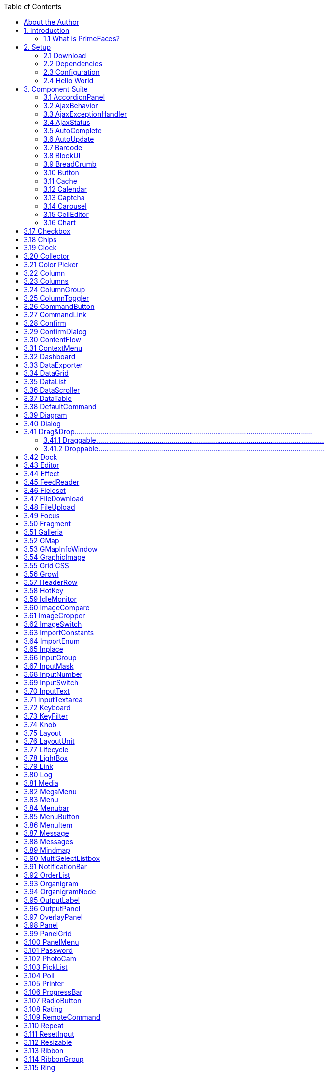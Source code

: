:toc: left

## About the Author

Çağatay Çivici is a member of JavaServer Faces Expert Group, the founder of PrimeFaces,
PrimeNG, PrimeReact, PrimeUI and a PMC member of open source JSF implementation Apache
MyFaces. He is a recognized speaker in international conferences and in many local events.


## 1. Introduction

### 1.1 What is PrimeFaces?

PrimeFaces is an open source JSF component suite with various extensions.

- Rich set of components (HtmlEditor, Dialog, AutoComplete, Charts and many more).
- Built-in Ajax based on standard JSF Ajax APIs.
- Lightweight, one jar, zero-configuration and no required dependencies.
- Skinning Framework with 35+ built-in themes and support for visual theme designer tool.
- Premium themes and layouts
- Extensive documentation.
- Large, vibrant and active user community.
- Developed with "passion" from application developers to application developers.

## 2. Setup

### 2.1 Download

PrimeFaces has a single jar called **primefaces-{version}.jar**. There are two ways to download this
jar, you can either download from PrimeFaces homepage or if you are a maven user you can define
it as a dependency.

**Download Manually**
Manual downloads are actually links to the maven repository, for more information please visit;

```
http://www.primefaces.org/downloads
```
**Download with Maven**
Group id is _org.primefaces_ and artifact id is _primefaces._

```
<dependency>
<groupId>org.primefaces</groupId>
<artifactId>primefaces</artifactId>
<version>6.2</version>
</dependency>
```

### 2.2 Dependencies

PrimeFaces only requires a JAVA 6+ runtime and a JSF 2.x implementation as mandatory
dependencies. There’re some optional libraries for certain features. Licenses of all dependencies and
any 3rd part work incorporated are compatible with the PrimeFaces Licenses.

```
Dependency Version * Type Description
JSF runtime 2.0, 2.1, 2.2, 2.3 Required Apache MyFaces or Oracle Mojarra
itext 2.1.7 Optional DataExporter (PDF)
apache poi 3.13 Optional DataExporter (Excel)
rome 1.5.0 Optional FeedReader
commons-fileupload 1.3 Optional FileUpload
commons-io 2.2 Optional FileUpload
atmosphere 2.4.6 Optional PrimeFaces Push
barcode4j-light 2.1 Optional Barcode
qrgen 1.4 Optional QR Code support for Barcode
```
*Listed versions are tested and known to be working with PrimeFaces, other versions of these
dependencies may also work but not tested.

**JSF Runtime**
PrimeFaces supports JSF 2.0, 2.1, 2.2 and 2.3 runtimes at the same time using feature detection and
by not having compile time dependency to a specific version. As a result some features are only
available depending on the runtime.

A good example for runtime compatibility is the passthrough attributes, a JSF 2.2 specific feature to
display dynamic attributes. In following page, pass through attribute placeholder only gets rendered
if the runtime is JSF 2.2.

```
<!DOCTYPE html>
<html xmlns="http://www.w3c.org/1999/xhtml"
xmlns:h="http://java.sun.com/jsf/html"
xmlns:p="http://primefaces.org/ui"
xmlns:pt="http://xmlns.jcp.org/jsf/passthrough">
<h:head>
</h:head>
<h:body>
<p:inputText value="#{bean.value}" pt:placeholder="Watermark here"/>
</h:body>
</html>
```

### 2.3 Configuration

PrimeFaces does not require any mandatory configuration and follows configuration by exception
pattern of JavaEE. Here is the list of all configuration options defined with a context-param such as;

```
<context-param>
<param-name>primefaces.THEME</param-name>
<param-value>omega</param-value>
</context-param>
```
```
Name Default Description
THEME omega Theme of the application.
mobile.THEME null Theme of the mobile application.
PUSH_SERVER_URL null Custom server url for PrimeFaces Push.
SUBMIT full Defines ajax submit mode, full or partial.
DIR ltr Defines orientation, ltr or rtl.
RESET_VALUES false When enabled, ajax updated inputs are reset.
SECRET primefaces Secret key to encrypt-decrypt value expressions
exposed in rendering StreamedContents.
CLIENT_SIDE_VALIDATION false Controls client side validatation.
UPLOADER auto Defines uploader mode; auto , native or commons.
TRANSFORM_METADATA false Transforms bean validation metadata to html
attributes.
LEGACY_WIDGET_
NAMESPACE
```
```
false Enables window scope so that widgets can be
accessed using widgetVar.method() in addition to
default PF namespace approach like
PF('widgetVar').method().
FONT_AWESOME false Enabled font-awesome icons.
INTERPOLATE_CLIENT_SIDE_
VALIDATION_MESSAGES
```
```
false Whether to load the CSV messages from server.
```
```
MOVE_SCRIPTS_TO_BOTTOM false Moves all inline scripts to end of body tag for better
performance and smaller html output.
```
### 2.4 Hello World

Once you have added the primefaces jar to your classpath, you need to add the PrimeFaces
namespace to your page to begin using the components. Here is a simple page like test.xhtml;


```
<!DOCTYPE html>
<html xmlns="http://www.w3c.org/1999/xhtml"
xmlns:h="http://xmlns.jcp.org/jsf/html"
xmlns:p="http://primefaces.org/ui">
<h:head></h:head>
<h:body>
<p:textEditor />
</h:body>
</html>
```
When you run this page through Faces Servlet mapping e.g. *.jsf, you should see a rich text editor
when you run the page with test.jsf.


## 3. Component Suite

### 3.1 AccordionPanel

AccordionPanel is a container component that displays content in stacked format.

**Info**

```
Tag accordionPanel
Component Class org.primefaces.component.accordionpanel.Accordionpanel
Component Type org.primefaces.component.AccordionPanel
Component Family org.primefaces.component
Renderer Type org.primefaces.component.AccordionPanelRenderer
Renderer Class org.primefaces.component.accordionpanel.AccordionPanelRenderer
```
**Attributes**

```
Name Default Type Description
id null String Unique identifier of the component
rendered true boolean Boolean value to specify the rendering of the component.
binding null Object An EL expression that maps to a server side
UIComponent instance in a backing bean.
activeIndex false String Index of the active tab or a comma separated string of
indexes when multiple mode is on.
```

```
Name Default Type Description
style null String Inline style of the container element.
styleClass null String Style class of the container element.
onTabChange null String Client side callback to invoke when an inactive tab is
clicked.
onTabShow null String Client side callback to invoke when a tab gets activated.
onTabClose null String Client side callback to invoke when a tab is closed.
dynamic false Boolean Defines the toggle mode.
cache true Boolean Defines if activating a dynamic tab should load the
contents from server again.
value null List List to iterate to display dynamic number of tabs.
var null String Name of iterator to use in a dynamic number of tabs.
multiple false Boolean Controls multiple selection.
dir ltr String Defines text direction, valid values are ltr and rtl.
prependId true Boolean AccordionPanel is a naming container thus prepends its
id to its children by default, a false value turns this
behavior off except for dynamic tabs.
widgetVar null String Name of the client side widget.
tabindex 0 String Position of the headers in the tabbing order.
tabController null MethodEx
pr
```
```
Server side listener to decide whether a tab change or tab
close should be allowed.
```
**Getting Started with Accordion Panel**
Accordion panel consists of one or more tabs and each tab can group any content. Titles can also be
defined with “title” facet.

```
<p:accordionPanel>
<p:tab title="First Tab Title">
<h:outputText value= "Lorem"/>
...More content for first tab
</p:tab>
<p:tab title="Second Tab Title">
<h:outputText value="Ipsum" />
</p:tab>
//any number of tabs
</p:accordionPanel>
```

**Dynamic Content Loading**
AccordionPanel supports lazy loading of tab content, when dynamic option is set true, only active
tab contents will be rendered to the client side and clicking an inactive tab header will do an ajax
request to load the tab contents.

This feature is useful to reduce bandwidth and speed up page loading time. By default activating a
previously loaded dynamic tab does not initiate a request to load the contents again as tab is cached.
To control this behavior use _cache_ option.

```
<p:accordionPanel dynamic="true">
//..tabs
</p:accordionPanel>
```
**Client Side Callbacks**
_onTabChange_ is called before a tab is shown and _onTabShow_ is called after. Both receive container
element of the tab to show as the parameter.

```
<p:accordionPanel onTabChange="handleChange(panel)">
//..tabs
</p:accordionPanel>
<script type="text/javascript">
function handleChange(panel) {
//panel: new tab content container
}
</script>
```
**Ajax Behavior Events**
_tabChange_ and _tabClose are_ the ajax behavior events of accordion panel. An example with
tabChange would be;

```
<p:accordionPanel>
<p:ajax event=”tabChange” listener=”#{bean.onChange}” />
</p:accordionPanel>
```
```
public void onChange(TabChangeEvent event) {
//Tab activeTab = event.getTab();
//...
}
```
Your listener(if defined) will be invoked with an _org.primefaces.event.TabChangeEvent_ instance
that contains a reference to the new active tab and the accordion panel itself. Similarly
_org.primefaces.event.TabCloseEvent_ is passed to the listener of tabClose event when an active tab is
closed.

**Dynamic Number of Tabs**
When the tabs to display are not static, use the built-in iteration feature similar to ui:repeat.


```
<p:accordionPanel value=”#{bean.list}” var=”listItem”>
<p:tab title="#{listItem.propertyA}">
<h:outputText value= "#{listItem.propertyB}"/>
...More content
</p:tab>
</p:accordionPanel>
```
**Disabled Tabs**
A tab can be disabled by setting disabled attribute to true.

```
<p:accordionPanel>
<p:tab title="First Tab Title" disabled=”true”>
<h:outputText value= "Lorem"/>
...More content for first tab
</p:tab>
<p:tab title="Second Tab Title">
<h:outputText value="Ipsum" />
</p:tab>
//any number of tabs
</p:accordionPanel>
```
**Multiple Selection**
By default, only one tab at a time can be active, enable _multiple_ mode to activate multiple tabs.

```
<p:accordionPanel multiple=”true”>
//tabs
</p:accordionPanel>
```
**TabController**
TabController is a server side listener that can be utilized to decide if a client side tab change or tab
close action is allowed. When one of these two events occur, an ajax call is made to invoke the tab
controller, then the boolean return value of this controller is sent back to click to decide if the event
should be performed. An example use case is disallowing tab change if current tab has invalid
inputs.

**Client Side API**
Widget: _PrimeFaces.widget.AccordionPanel_

```
Method Params Return Type Description
select(index) index: Index of tab void Activates tab with given index.
unselect(index) index: Index of tab void Deactivates tab with given index.
```
**Skinning**
AccordionPanel resides in a main container element which _style_ and _styleClass_ options apply. As
skinning style classes are global, see the main theming section for more information. Following is
the list of structural style classes;


**Class Applies**
.ui-accordion Main container element
.ui-accordion-header Tab header
.ui-accordion-content Tab content


### 3.2 AjaxBehavior

AjaxBehavior is an extension to standard f:ajax.

**Info**

```
Tag ajax
Behavior Id org.primefaces.component.AjaxBehavior
Behavior Class org.primefaces.component.behavior.ajax.AjaxBehavior
```
**Attributes**

```
Name Default Type Description
listener null Method
Expr
```
```
Method to process in partial request.
```
```
immediate false boolean Boolean value that determines the phaseId, when true
actions are processed at apply_request_values, when false
at invoke_application phase.
async false Boolean When set to true, ajax requests are not queued.
process null String Component(s) to process in partial request.
update null String Component(s) to update with ajax.
onstart null String Callback to execute before ajax request is begins.
oncomplete null String Callback to execute when ajax request is completed.
onsuccess null String Callback to execute when ajax request succeeds.
onerror null String Callback to execute when ajax request fails.
global true Boolean Global ajax requests are listened by ajaxStatus component,
setting global to false will not trigger ajaxStatus.
delay null String If less than delay milliseconds elapses between calls to
request() only the most recent one is sent and all other
requests are discarded. If this option is not specified, or if
the value of delay is the literal string 'none' without the
quotes, no delay is used.
partialSubmit false Boolean Enables serialization of values belonging to the partially
processed components only.
partialSubmitFilter null String Selector to use when partial submit is on, default is ":input"
to select all descendant inputs of a partially processed
components.
disabled false Boolean Disables ajax behavior.
```

```
Name Default Type Description
event null String Client side event to trigger ajax request.
resetValues false Boolean If true, local values of input components to be updated
within the ajax request would be reset.
ignoreAutoUpdate false Boolean If true, components which autoUpdate="true" will not be
updated for this request. If not specified, or the value is
false, no such indication is made.
form null String Form to serialize for an ajax request. Default is the
enclosing form.
skipChildren true Boolean Containers components like, datatable, panel, tabview skip
their children if the request owner is them. For example,
sort, page event of a datatable. As children are skipped,
input values get lost, assume a case with a datatable and
inputs components in a column. Sorting the column
discards the changes and data is sorted according to
original value. Setting skipChildren to false, enabled input
values to update the value and sorting to be happened with
user values.
```
**Getting Started with AjaxBehavior**
AjaxBehavior is attached to the component to ajaxify.

```
<h:inputText value="#{bean.text}">
<p:ajax update="out" />
</h:inputText>
<h:outputText id="out" value="#{bean.text}" />
```
In the example above, each time the input changes, an ajax request is sent to the server. When the
response is received output text with id "out" is updated with value of the input.

**Listener**
In case you need to execute a method on a backing bean, define a listener;

```
<h:inputText id="counter">
<p:ajax update="out" listener="#{counterBean.increment}"/>
</h:inputText>
<h:outputText id="out" value="#{counterBean.count}" />
```

```
public class CounterBean {
private int count;
//getter setter
public void increment() {
count++;
}
}
```
**Events**
Default client side events are defined by components that support client behaviors, for input
components it is _onchange_ and for command components it is _onclick_. In order to override the dom
event to trigger the ajax request use _event_ option. In following example, ajax request is triggered
when key is up on input field.

```
<h:inputText id="firstname" value="#{bean.text}">
<p:ajax update="out" event="keyup"/>
</h:inputText>
<h:outputText id="out" value="#{bean.text}" />
```

### 3.3 AjaxExceptionHandler

AjaxExceptionHandler is a utility component for the built-in ExceptionHandler.

**Info**

```
Tag ajaxExceptionHandler
Component Class org.primefaces.component.ajaxexceptionhandler.AjaxExceptionHandler
Component Type org.primefaces.component.AjaxExceptionHandler
Component Family org.primefaces.component
```
**Attributes**

```
Name Default Type Description
id null String Unique identifier of the component.
rendered true Boolean Boolean value to specify the rendering of the
component.
binding null Object An el expression that maps to a server side
UIComponent instance in a backing bean
onexception null String Client side callback to execute after a exception
with this type occured.
update null String Components to update after a exception with this
type occured.
type null String Exception type to handle.
```
**Getting Started with AjaxExceptionHandler**
Find the detailed information about this component at ExceptionHandler section at Utilities chapter.


### 3.4 AjaxStatus

AjaxStatus is a global notifier for ajax requests.

**Info**

```
Tag ajaxStatus
Component Class org.primefaces.component.ajaxstatus.AjaxStatus
Component Type org.primefaces.component.AjaxStatus
Component Family org.primefaces.component
Renderer Type org.primefaces.component.AjaxStatusRenderer
Renderer Class org.primefaces.component.ajaxstatus.AjaxStatusRenderer
```
**Attributes**

```
Name Default Type Description
id null String Unique identifier of the component.
rendered true Boolean Boolean value to specify the rendering of the
component.
binding null Object An el expression that maps to a server side
UIComponent instance in a backing bean
onstart null String Client side callback to execute after ajax requests
start.
oncomplete null String Client side callback to execute after ajax requests
complete.
onsuccess null String Client side callback to execute after ajax requests
completed succesfully.
onerror null String Client side callback to execute when an ajax
request fails.
style null String Inline style of the component.
styleClass null String Style class of the component.
widgetVar null String Name of the client side widget.
```

**Getting Started with AjaxStatus**
AjaxStatus uses facets to represent the request status. Most common used facets are _start_ and
_complete._ Start facet will be visible once ajax request begins and stay visible until it’s completed.
Once the ajax response is received and page is updated, start facet gets hidden and complete facet
shows up.

```
<p:ajaxStatus>
<f:facet name="start">
<p:graphicImage value="ajaxloading.gif" />
</f:facet>
<f:facet name="complete">
<h:outputText value="Done!" />
</f:facet>
</p:ajaxStatus>
```
**Events**
Here is the full list of available event names;

**default** : Initially visible when page is loaded.
**start** : Before ajax request begins.
**success** : When ajax response is received without error.
**error** : When ajax response is received with an http error.
**complete** : When everything finishes.

```
<p:ajaxStatus>
<f:facet name="error">
<h:outputText value="Error" />
</f:facet>
<f:facet name="success">
<h:outputText value="Success" />
</f:facet>
<f:facet name="default">
<h:outputText value="Idle" />
</f:facet>
<f:facet name="start">
<h:outputText value="Sending" />
</f:facet>
<f:facet name="complete">
<h:outputText value="Done" />
</f:facet>
</p:ajaxStatus>
```
**Custom Events**
Facets are the declarative way to use, if you’d like to implement advanced cases with scripting you
can take advantage of on* callbacks which are the event handler counterparts of the facets.

```
<p:ajaxStatus onstart="alert('Start')" oncomplete="alert('End')"/>
```

A comman usage of programmatic approach is to implement a custom status dialog;

```
<p:ajaxStatus onstart="PF('status').show()" oncomplete="PF('status').hide()"/>
<p:dialog widgetVar="status" modal="true" closable="false">
Please Wait
</p:dialog>
```
**Client Side API**
Widget: _PrimeFaces.widget.AjaxStatus_

```
Method Params Return Type Description
trigger(event) event: Name of event. void Triggers given event.
```
**Skinning**
AjaxStatus is equipped with _style_ and _styleClass_. Styling directly applies to a container element
which contains the facets.

```
<p:ajaxStatus style="width:32px;height:32px" ... />
```
**Tips**

- Avoid updating ajaxStatus itself to prevent duplicate facet/callback bindings.
- Provide a fixed width/height to an inline ajaxStatus to prevent page layout from changing.
- Components like commandButton has an attribute ( _global)_ to control triggering of AjaxStatus.
- AjaxStatus also supports core JSF ajax requests of f:ajax as well.


### 3.5 AutoComplete

AutoComplete provides live suggestions while an input is being typed.

**Info**

```
Tag autoComplete
Component Class org.primefaces.component.autocomplete.AutoComplete
Component Type org.primefaces.component.AutoComplete
Component Family org.primefaces.component
Renderer Type org.primefaces.component.AutoCompleteRenderer
Renderer Class org.primefaces.component.autocomplete.AutoCompleteRenderer
```
**Attributes**

```
Name Default Type Description
id null String Unique identifier of the component.
rendered true Boolean Boolean value to specify the rendering of the
component.
binding null Object An el expression that maps to a server side
UIComponent instance in a backing bean.
value null Object Value of the component than can be either an EL
expression of a literal text.
converter null Object An el expression or a literal text that defines a
converter for the component. When it’s an EL
expression, it’s resolved to a converter instance. In
case it’s a static text, it must refer to a converter id.
```

**Name Default Type Description**
immediate false Boolean When set true, process validations logic is executed
at apply request values phase for this component.

required false Boolean Marks component as required.
validator null Method
Expr

A method expression that refers to a method
validationg the input.
valueChangeListener null Method
Expr

A method expression that refers to a method for
handling a valuchangeevent.
requiredMessage null String Message to be displayed when required field
validation fails.
converterMessage null String Message to be displayed when conversion fails.
validatorMessage null String Message to be displayed when validation fails.
widgetVar null String Name of the client side widget.
completeMethod null Method
Expr

```
Method providing suggestions.
```
var null String Name of the iterator used in pojo based suggestion.

itemLabel null String Label of the item.
itemValue null String Value of the item.
maxResults unlimited Integer Maximum number of results to be displayed.
minQueryLength true Integer Number of characters to be typed before starting to
query.
queryDelay 300 Integer Delay to wait in milliseconds before sending each
query to the server.
forceSelection false Boolean When enabled, autoComplete only accepts input
from the selection list.
scrollHeight null Integer Defines the height of the items viewport.
effect null String Effect to use when showing/hiding suggestions.
effectDuration 400 Integer Duration of effect in milliseconds.
dropdown false Boolean Enables dropdown mode when set true.
panelStyle null String Inline style of the items container element.
panelStyleClass null String Style class of the items container element.
multiple null Boolean When true, enables multiple selection.
accesskey null String Access key that when pressed transfers focus to the
input element.
alt null String Alternate textual description of the input field.


**Name Default Type Description**
autocomplete null String Controls browser autocomplete behavior.
dir null String Direction indication for text that does not inherit
directionality. Valid values are LTR and RTL.
disabled false Boolean Disables input field
label null String A localized user presentable name.
lang null String Code describing the language used in the generated
markup for this component.
maxlength null Integer Maximum number of characters that may be
entered in this field.
onblur null String Client side callback to execute when input element
loses focus.
onchange null String Client side callback to execute when input element
loses focus and its value has been modified since
gaining focus.
onclick null String Client side callback to execute when input element
is clicked.
ondblclick null String Client side callback to execute when input element
is double clicked.
onfocus null String Client side callback to execute when input element
receives focus.
onkeydown null String Client side callback to execute when a key is
pressed down over input element.
onkeypress null String Client side callback to execute when a key is
pressed and released over input element.
onkeyup null String Client side callback to execute when a key is
released over input element.
onmousedown null String Client side callback to execute when a pointer
button is pressed down over input element
onmousemove null String Client side callback to execute when a pointer
button is moved within input element.
onmouseout null String Client side callback to execute when a pointer
button is moved away from input element.
onmouseover null String Client side callback to execute when a pointer
button is moved onto input element.
onmouseup null String Client side callback to execute when a pointer
button is released over input element.
onselect null String Client side callback to execute when text within
input element is selected by user.


**Name Default Type Description**
placeholder null String Specifies a short hint.
readonly false Boolean Flag indicating that this component will prevent
changes by the user.
size null Integer Number of characters used to determine the width
of the input element.
style null String Inline style of the container element.
styleClass null String Style class of the container element.
tabindex null Integer Position of the input element in the tabbing order.

title null String Advisory tooltip informaton.
itemtipMyPosition left top String Position of itemtip corner relative to item.
itemtipAtPosition right bottom String Position of item corner relative to itemtip.
cache false Boolean When enabled autocomplete caches the searched
result list.
cacheTimeout 300000 Integer Timeout value for cached results.
emptyMessage null String Text to display when there is no data to display.
appendTo null String Appends the overlay to the element defined by
search expression. Defaults to document body.
resultsMessage null String Hint text for screen readers to provide information
about the search results.
groupBy null Object Value to group items in categories.
queryEvent keyup String Event to initiate the query, valid options are
"keyup" and "enter".
dropdownMode blank String Specifies the behavior dropdown button. Default
"blank" mode sends an empty string and "current"
mode sends the input value.
autoHighlight true Boolean Highlights the first suggested item automatically.
selectLimit null Integer Limits the multiple selection. Default is unlimited.
inputStyle null String Inline style of the input element.
inputStyleClass null String Style class of the input element.
groupByTooltip null String Tooltip to display on group headers.
my left top String Position of panel with respect to input.
at left bottom String Position of input with respect to panel.
active true Boolean Defines if autocomplete functionality is enabled.
type text String Input field type.


```
Name Default Type Description
moreText ... String The text shown in panel when the suggested list is
greater than maxResults.
unique false Boolean Ensures uniqueness of selected items.
dynamic false Boolean Defines if dynamic loading is enabled for the
element's panel. If the value is "true", the overlay is
not rendered on page load to improve performance.
autoSelection true Boolean Defines if auto selection of items that are equal to
the typed input is enabled. If true, an item that is
equal to the typed input is selected.
```
**Getting Started with AutoComplete**
AutoComplete is an input component so it requires a value as usual. Suggestions are loaded by
calling a server side completeMethod that takes a single string parameter which is the text entered.

```
<p:autoComplete value="#{bean.text}" completeMethod="#{bean.complete}" />
```
```
public class Bean {
private String text;
public List<String> complete(String query) {
List<String> results = new ArrayList<String>();
for (int i = 0; i < 10; i++)
results.add(query + i);
return results;
}
//getter setter
}
```
**Pojo Support**
Most of the time, instead of simple strings you would need work with your domain objects,
autoComplete supports this common use case with the use of a converter and data iterator.
Following example loads a list of players, itemLabel is the label displayed as a suggestion and
itemValue is the submitted value. Note that when working with pojos, you need to plug-in your own
converter.

```
<p:autoComplete value="#{playerBean.selectedPlayer}"
completeMethod="#{playerBean.completePlayer}"
var="player"
itemLabel="#{player.name}"
itemValue="#{player}"
converter="playerConverter"/>
```

```
public class PlayerBean {
private Player selectedPlayer;
public Player getSelectedPlayer() {
return selectedPlayer;
}
public void setSelectedPlayer(Player selectedPlayer) {
this.selectedPlayer = selectedPlayer;
}
public List<Player> complete(String query) {
List<Player> players = readPlayersFromDatasource(query);
return players;
}
}
```
```
public class Player {
private String name;
//getter setter
}
```
**Limiting the Results**
Number of results shown can be limited, by default there is no limit. When the suggestions exceed
the number of results, a text defined by _moreText_ is displayed to indicate this case. There is no
default action when the moreText is clicked, you need to use _moreText_ ajax behavior event to handle
more results.

```
<p:autoComplete value="#{bean.text}"
completeMethod="#{bean.complete}"
maxResults="5" />
```
**Minimum Query Length**
By default queries are sent to the server and completeMethod is called as soon as users starts typing
at the input text. This behavior is tuned using the _minQueryLength_ attribute.

```
<p:autoComplete value="#{bean.text}" completeMethod="#{bean.complete}"
minQueryLength="3" />
```
With this setting, suggestions will start when user types the 3rd character at the input field.

**Query Delay**
AutoComplete is optimized using _queryDelay_ option, by default autoComplete waits for 300
milliseconds to query a suggestion request, if you’d like to tune the load balance, give a longer
value. Following autoComplete waits for 1 second after user types an input.

```
<p:autoComplete value="#{bean.text}" completeMethod="#{bean.complete}"
queryDelay="1000" />
```

**Custom Content**
AutoComplete can display custom content by nesting columns.

```
<p:autoComplete value="#{autoCompleteBean.selectedPlayer}"
completeMethod="#{autoCompleteBean.completePlayer}"
var="p" itemValue="#{p}" converter="player">
<p:column>
<p:graphicImage value="/images/barca/#{p.photo}" width="40" height="50"/>
</p:column>
<p:column>
#{p.name} - #{p.number}
</p:column>
</p:autoComplete>
```
**Dropdown Mode**
When dropdown mode is enabled, a dropdown button is displayed next to the input field.
Depending on dropdownMode configuration, clicking this button will either do a search with an
empty query or search with the current value in input.

```
<p:autoComplete value="#{bean.text}" completeMethod="#{bean.complete}"
dropdown="true" />
```
**Multiple Selection**
AutoComplete supports multiple selection as well, to use this feature set multiple option to true and
define a list as your backend model. Following example demonstrates multiple selection with
custom content support.

```
<p:autoComplete id="advanced" value="#{autoCompleteBean.selectedPlayers}"
completeMethod="#{autoCompleteBean.completePlayer}"
var="p" itemLabel="#{p.name}" itemValue="#{p}" converter="player"
multiple="true">
<p:column style="width:20%;text-align:center">
<p:graphicImage value="/images/barca/#{p.photo}"/>
</p:column>
<p:column style="width:80%">
#{p.name} - #{p.number}
</p:column>
</p:autoComplete>
```

```
public class AutoCompleteBean {
private List<Player> selectedPlayers;
//...
}
```
**Caching**
Suggestions can be cached on client side so that the same query does not do a request which is
likely to return same suggestions again. To enable this, set _cache_ option to true. There is also a
_cacheTimeout_ option to configure how long it takes to clear a cache automatically.

```
<p:autoComplete value="#{bean.text}" completeMethod="#{bean.complete}"
cache="true"/>
```
**Ajax Behavior Events**
Instead of waiting for user to submit the form manually to process the selected item, you can enable
instant ajax selection by using the _itemSelect_ ajax behavior. Example below demonstrates how to
display a message about the selected item instantly.

```
<p:autoComplete value="#{bean.text}" completeMethod="#{bean.complete}">
<p:ajax event="itemSelect" listener="bean.handleSelect" update="msg" />
</p:autoComplete>
<p:messages id=”msg” />
```
```
public class Bean {
public void handleSelect(SelectEvent event) {
Object item = event.getObject();
FacesMessage msg = new FacesMessage("Selected", "Item:" + item);
}
//...
}
```
Your listener(if defined) will be invoked with an _org.primefaces.event.Select_ instance that contains a
reference to the selected item. Note that autoComplete also supports events inherited from regular
input text such as blur, focus, mouseover in addition to _itemSelect_. Similarly, _itemUnselect_ event is


provided for multiple autocomplete when an item is removed by clicking the remove icon. In this
case _org.primefaces.event.Unselect_ instance is passed to a listener if defined.

```
Event Listener Parameter Fired
itemSelect org.primefaces.event.SelectEvent On item selection.
itemUnselect org.primefaces.event.UnselectEvent On item unselection.
query - On query.
moreText - When moreText is clicked.
```
**ItemTip**
Itemtip is an advanced built-in tooltip when mouse is over on suggested items. Content of the
tooltip is defined via the _itemtip_ facet.

```
<p:autoComplete value="#{autoCompleteBean.selectedPlayer1}" id="basicPojo"
completeMethod="#{autoCompleteBean.completePlayer}"
var="p" itemLabel="#{p.name}" itemValue="#{p}" converter="player">
<f:facet name="itemtip">
<h:panelGrid columns="2" cellpadding="5">
<f:facet name="header">
<p:graphicImage value="/images/barca/#{p.photo}" />
</f:facet>
<h:outputText value="Name: " />
<h:outputText id="modelNo" value="#{p.name}" />
<h:outputText value="Number " />
<h:outputText id="year" value="#{p.number}" />
<h:outputText value="Position " />
<h:outputText value="#{p.position}"/>
</h:panelGrid>
</f:facet>
</p:autoComplete>
```
**Client Side API**
Widget: _PrimeFaces.widget.AutoComplete_


```
Method Params Return Type Description
search(value) value: keyword for search void Initiates a search with given value
close() - void Hides suggested items menu
disable() - void Disables the input field
enable() - void Enables the input field
deactivate() - void Deactivates search behavior
activate() - void Activates search behavior
```
**Skinning**
Following is the list of structural style classes;

```
Class Applies
.ui-autocomplete Container element.
.ui-autocomplete-input Input field.
.ui-autocomplete-panel Container of suggestions list.
.ui-autocomplete-items List of items
.ui-autocomplete-item Each item in the list.
.ui-autocomplete-query Highlighted part in suggestions.
```
As skinning style classes are global, see the main theming section for more information.

**Tips**

- Do not forget to use a converter when working with pojos.
- Enable forceSelection if you would like to accept values only from suggested list.
- Increase query delay to avoid unnecessary load to server as a result of user typing fast.
- Use emptyMessage option to provide feedback to the users that there are no suggestions.
- Enable caching to avoid duplicate queries.


### 3.6 AutoUpdate

AutoUpdate is a tag handler to mark a component to be updated at every ajax request.

**Info**

```
Tag autoUpdate
Handler Class org.primefaces.component.autoupdate.AutoUpdateTagHandler
```
**Attributes**

```
Name Default Type Description
disabled false Boolean Whether the autoUpdate functionality is enabled.
```
**Getting Started with AutoUpdate**
AutoUpdate is used by nesting inside a parent component.

```
<p:panel>
<p:autoUpdate />
</p:panel>
```

### 3.7 Barcode

Barcode component is used to display various barcode formats.

**Info**

```
Tag barcode
Component Class org.primefaces.component.barcode.Barcode
Component Type org.primefaces.component.Barcode
Component Family org.primefaces.component
Renderer Type org.primefaces.component.BarcodeRenderer
Renderer Class org.primefaces.component.barcode.BarcodeRenderer
```
**Attributes**

```
Name Default Type Description
id null String Unique identifier of the component
rendered true boolean Boolean value to specify the rendering of the
component, when set to false component will not
be rendered.
binding null Object An el expression that maps to a server side
UIComponent instance in a backing bean
value null Object Binary data to stream or context relative path.
type null String Type of the barcode.
cache true Boolean Controls browser caching mode of the resources.
format svg String Format of the generated barcode, valid values are
"svg" (default) and "png".
orientation 0 Integer Orientation in terms of angle. (0, 90, 180, 270)
qrErrorConnection L String The QR Code error correction level. L (default) -
up to 7% damage. M - up to 15% damage. Q - up
to 25% damage. H - up to 30% damage
```

```
Name Default Type Description
hrp bottom String The barcode human readable placement of text
either "none", "top", or "bottom".
alt null String Alternate text for the image
url null String Alias to value attribute
width null String Width of the image
height null String Height of the image
title null String Title of the image
dir null String Direction of the text displayed
lang null String Language code
ismap false Boolean Specifies to use a server-side image map
usemap null String Name of the client side map
style null String Style of the image
styleClass null String Style class of the image
onclick null String onclick dom event handler
ondblclick null String ondblclick dom event handler
onkeydown null String onkeydown dom event handler
onkeypress null String onkeypress dom event handler
onkeyup null String onkeyup dom event handler
onmousedown null String onmousedown dom event handler
onmousemove null String onmousemove dom event handler
onmouseout null String onmouseout dom event handler
onmouseover null String onmouseover dom event handler
onmouseup null String onmouseup dom event handler
```
**Getting started with Barcode**
Barcode type should be provided along with the value to display. Supported formats are;

- int2of5
- codabar
- code39
- code128
- ean8
- ean13
- upca
- postnet


- pdf417
- datamatrix
- qr
<p:barcode value="0123456789" type="int2of5" />

Value can also be retrieved from a backend value.

```
<p:barcode value="#{bean.barcodeValue}" type="int2of5" />
```
**Format**
Default display format is _svg_ and other possible option is _png_. In case the client browser does not
support svg e.g. IE8, barcode automatically chooses png format.

```
<p:barcode value="#{bean.barcodeValue}" type="int2of5" format="png" />
```
**Orientation**
In order to change the orientation, choose the angle from the 4 pre-defined values.

```
<p:barcode value="#{bean.barcodeValue}" type="int2of5" orientation="90"/>
```
**Dependencies**
Barcode component uses **barcode4j** library underneath except QR code support, which is handled
by **qrgen** library. Following versions are supported officially.

```
<dependency>
<groupId>net.glxn</groupId>
<artifactId>qrgen</artifactId>
<version>1.4</version>
</dependency>
<dependency>
<groupId>net.sf.barcode4j</groupId>
<artifactId>barcode4j-light</artifactId>
<version>2.1</version>
</dependency>
```
* barcode4j 2.1 does not exist in maven central repository so manual installation is necessary for
maven users.


### 3.8 BlockUI

BlockUI is used to block interactivity of JSF components with optional ajax integration.

**Info**

```
Tag blockUI
Component Class org.primefaces.component.blockui.BlockUI
Component Type org.primefaces.component.BlockUI
Component Family org.primefaces.component
Renderer Type org.primefaces.component.BlockUIRenderer
Renderer Class org.primefaces.component.blockui.BlockUIRenderer
```
**Attributes**

```
Name Default Type Description
id null String Unique identifier of the component.
rendered true Boolean Boolean value to specify the rendering of the
component.
binding null Object An el expression that maps to a server side
UIComponent instance in a backing bean
widgetVar null String Name of the client side widget.
trigger null String Identifier of the component(s) to bind.
```

```
Name Default Type Description
block null String Search expression for block targets.
blocked false Boolean Blocks the UI by default when enabled.
animate true Boolean When disabled, displays block without animation
effect.
styleClass null String Style class of the component.
```
**Getting Started with BlockUI**
BlockUI requires _trigger_ and _block_ attributes to be defined. With the special ajax integration, ajax
requests whose source are the trigger components will block the ui onstart and unblock oncomplete.
Example below blocks the ui of the panel when saveBtn is clicked and unblock when ajax response
is received.

```
<p:panel id="pnl" header="My Panel">
//content
<p:commandButton id="saveBtn" value="Save" />
</p:panel>
<p:blockUI block="pnl" trigger="saveBtn" />
```
Multiple triggers are defined as a comma separated list. Multiple block targets are also possible
using a search expression.

```
<p:blockUI block="pnl" trigger="saveBtn,deleteBtn,updateBtn" />
```
**Custom Content**
In order to display custom content like a loading text and animation, place the content inside the
blockUI.

```
<p:dataTable id="dataTable" var="car" value="#{tableBean.cars}"
paginator="true" rows="10">
<p:column>
<f:facet name="header">
<h:outputText value="Model" />
</f:facet>
<h:outputText value="#{car.model}" />
</p:column>
//more columns
</p:dataTable>
<p:blockUI block="dataTable" trigger="dataTable">
LOADING<br />
<p:graphicImage value="/images/ajax-loader.gif"/>
</p:blockUI>
```

**Client Side API**
Widget: _PrimeFaces.widget.BlockUI_

```
Method Params Return Type Description
show() - void Blocks the UI.
hide() - void Unblocks the UI
```
**Skinning**
Following is the list of structural style classes;

```
Class Applies
.ui-blockui Container element.
.ui-blockui-content Container for custom content.
```
As skinning style classes are global, see the main theming section for more information.

**Tips**

- BlockUI does not support absolute or fixed positioned components. e.g. dialog.


### 3.9 BreadCrumb

Breadcrumb is a navigation component that provides contextual information about page hierarchy
in the workflow.

**Info**

```
Tag breadCrumb
Component Class org.primefaces.component.breadcrumb.BreadCrumb
Component Type org.primefaces.component.BreadCrumb
Component Family org.primefaces.component
Renderer Type org.primefaces.component.BreadCrumbRenderer
Renderer Class org.primefaces.component.breadcrumb.BreadCrumbRenderer
```
**Attributes**

```
Name Default Type Description
id null String Unique identifier of the component.
rendered true Boolean Boolean value to specify the rendering of the
component.
binding null Object An el expression that maps to a server side
UIComponent instance in a backing bean
widgetVar null String Name of the client side widget.
model null MenuModel MenuModel instance to create menus
programmatically
style null String Style of main container element.
styleClass null String Style class of main container
homeDisplay icon String Defines display mode of root link, valid values are
"icon" default and "text".
```

**Getting Started with BreadCrumb**
Steps are defined as child menuitem components in breadcrumb.

```
<p:breadCrumb>
<p:menuitem label="Categories" url="#" />
<p:menuitem label="Sports" url="#" />
//more menuitems
</p:breadCrumb>
```
**Dynamic Menus**
Menus can be created programmatically as well, see the dynamic menus part in menu component
section for more information and an example.

**Options Facet**
In order to place custom content inside breadcrumb, options facet is provided. Options facet content
is aligned right by default.

**Skinning**
Breadcrumb resides in a container element that _style_ and _styleClass_ options apply. Following is the
list of structural style classes;

```
Style Class Applies
.ui-breadcrumb Main breadcrumb container element.
.ui-breadcrumb .ui-menu-item-link Each menuitem.
.ui-breadcrumb .ui-menu-item-text Each menuitem label.
.ui-breadcrumb-chevron Seperator of menuitems.
```
As skinning style classes are global, see the main theming section for more information.

**Tips**

- If there is a dynamic flow, use model option instead of creating declarative p:menuitem
    components and bind your MenuModel representing the state of the flow.
- Breadcrumb can do ajax/non-ajax action requests as well since p:menuitem has this option. In this
    case, breadcrumb must be nested in a form.
- url option is the key for a menuitem, if it is defined, it will work as a simple link. If you’d like to
    use menuitem to execute command with or without ajax, do not define the url option.


### 3.10 Button

Button is an extension to the standard h:button component with skinning capabilities.

**Info**

```
Tag button
Component Class org.primefaces.component.button.Button
Component Type org.primefaces.component.Button
Component Family org.primefaces.component
Renderer Type org.primefaces.component.ButtonRenderer
Renderer Class org.primefaces.component.button.ButtonRenderer
```
**Attributes**

```
Name Default Type Description
id null String Unique identifier of the component.
rendered true Boolean Boolean value to specify the rendering of the component.
binding null Object An el expression that maps to a server side UIComponent
instance in a backing bean.
widgetVar null String Name of the client side widget.
value null Object Value of the component than can be either an EL expression
of a literal text.
outcome null String Used to resolve a navigation case.
includeViewParams false Boolean Whether to include page parameters in target URI
fragment null String Identifier of the target page which should be scrolled to.
disabled false Boolean Disables button.
accesskey null String Access key that when pressed transfers focus to button.
alt null String Alternate textual description.
dir null String Direction indication for text that does not inherit
directionality. Valid values are LTR and RTL.
image null String Style class for the button icon. (deprecated: use icon)
lang null String Code describing the language used in the generated markup
```

**Name Default Type Description**
for this component.
onblur null String Client side callback to execute when button loses focus.
onchange null String Client side callback to execute when button loses focus and
its value has been modified since gaining focus.
onclick null String Client side callback to execute when button is clicked.
ondblclick null String Client side callback to execute when button is double
clicked.
onfocus null String Client side callback to execute when button receives focus.
onkeydown null String Client side callback to execute when a key is pressed down
over button.
onkeypress null String Client side callback to execute when a key is pressed and
released over button.
onkeyup null String Client side callback to execute when a key is released over
button.
onmousedown null String Client side callback to execute when a pointer button is
pressed down over button.
onmousemove null String Client side callback to execute when a pointer button is
moved within button
onmouseout null String Client side callback to execute when a pointer button is
moved away from button.
onmouseover null String Client side callback to execute when a pointer button is
moved onto button.
onmouseup null String Client side callback to execute when a pointer button is
released over button.
style null String Inline style of the button.
styleClass null String Style class of the button.
tabindex null Integer Position in the tabbing order.
title null String Advisory tooltip informaton.
href null String Resource to link directly to implement anchor behavior.
icon null String Icon of the button.
iconPos left String Position of the button icon.
target _self String The window target.
escape true Boolean Defines whether label would be escaped or not.
inline false String Displays as inline instead of 100% width, mobile only.
disableClientWindow false Boolean Disable appending the ClientWindow


```
Name Default Type Description
on the rendering of this element.
```
**Getting Started with Button**
p:button usage is same as standard h:button, an outcome is necessary to navigate using GET
requests. Assume you are at source.xhtml and need to navigate target.xhtml.

```
<p:button outcome="target" value="Navigate"/>
```
**Parameters**
Parameters in URI are defined with nested <f:param /> tags.

```
<p:button outcome="target" value="Navigate">
<f:param name="id" value="10" />
</p:button>
```
**Icons**
Icons for button are defined via css and _icon_ attribute, if you use title instead of value, only icon
will be displayed and title text will be displayed as tooltip on mouseover. You can also use icons
from PrimeFaces themes such ui-icon-check.

```
<p:button outcome="target" icon="star" value="With Icon"/>
<p:button outcome="target" icon="star" title="With Icon"/>
```
```
.star {
background-image: url("images/star.png");
}
```
**Skinning**
Button renders a _button_ tag which _style_ and _styleClass_ applies. As skinning style classes are global,
see the main theming section for more information. Following is the list of structural style classes;

```
Style Class Applies
.ui-button Button element
.ui-button-text-only Button element when icon is not used
.ui-button-text Label of button
```

### 3.11 Cache

Cache component is used to reduce page load time by caching the content after initial rendering.

**Info**

```
Tag cache
Component Class org.primefaces.component.cache.UICache
Component Type org.primefaces.component.Cache
Component Family org.primefaces.component
Renderer Type org.primefaces.component.UICacheRenderer
Renderer Class org.primefaces.component.cache.UICacheRenderer
```
**Attributes**

```
Name Default Type Description
id null String Unique identifier of the component.
rendered true Boolean Boolean value to specify the rendering of the component,
when set to false component will not be rendered.
binding null Object An el expression that maps to a server side UIComponent
instance in a backing bean.
disabled false Boolean Disables caching.
region View Id String Unique id of the cache region, defaults to view id.
key null String Unique id of the cache entry in region, defaults to client id of
component.
processEvents false Boolean When enabled, lifecycle events such as button actions are
executed.
```
**Getting Started with Cache**
A cache store is required to use the cache component, two different providers are supported as cache
implementation; EHCache and Hazelcast. Provider is configured via a context-param.

```
<context-param>
<param-name>primefaces.CACHE_PROVIDER</param-name>
<param-value>org.primefaces.cache.EHCacheProvider</param-value>
</context-param>
```
Here is a sample ehcache.xml to configure cache regions, there are two regions in this
configuration.


<?xml version="1.0" encoding="UTF-8"?>
<ehcache xmlns:xsi="http://www.w3.org/2001/XMLSchema-instance"
xsi:noNamespaceSchemaLocation="ehcache.xsd"
updateCheck="true" monitoring="autodetect"
dynamicConfig="true">
<diskStore path="java.io.tmpdir"/>
<defaultCache
maxEntriesLocalHeap="10000"
eternal="false"
timeToIdleSeconds="120"
timeToLiveSeconds="120"
diskSpoolBufferSizeMB="30"
maxEntriesLocalDisk="10000000"
diskExpiryThreadIntervalSeconds="120"
memoryStoreEvictionPolicy="LRU">
<persistence strategy="localTempSwap"/>
</defaultCache>
<cache name="testcache"
maxEntriesLocalHeap="10000"
eternal="false"
timeToIdleSeconds="120"
timeToLiveSeconds="120"
diskSpoolBufferSizeMB="30"
maxEntriesLocalDisk="10000000"
diskExpiryThreadIntervalSeconds="120"
memoryStoreEvictionPolicy="LRU">
<persistence strategy="localTempSwap"/>
</cache>
</ehcache>
After the configuration, at UI side, the cached part needs to be wrapped inside the p:cache
component.

```
<p:cache>
//content to cache
</p:cache>
```
Once the page is loaded initially, content inside p:cache component is cached inside the cache
region of the cache provider. Postbacks on the same page or reopening the page retrieve the output
from cache instead of rendering the content regularly.

**Cache Provider API**
CacheProvider can be accessed via;

_RequestContext.getCurrentInstance().getApplicationContext().getCacheProvider()_

For example using this API, all cache regions can be cleaned using _clear()_ method. Refer to javadoc
of CacheProvider for the full list of available methods.


### 3.12 Calendar

Calendar is an input component used to select a date featuring display modes, paging, localization,
ajax selection and more.

**Info**

```
Tag calendar
Component Class org.primefaces.component.calendar.Calendar
Component Type org.primefaces.component.Calendar
Component Family org.primefaces.component
Renderer Type org.primefaces.component.CalendarRenderer
Renderer Class org.primefaces.component.calendar.CalendarRenderer
```
**Attributes**

```
Name Default Type Description
id null String Unique identifier of the component
rendered true Boolean Boolean value to specify the rendering of the
component.
binding null Object An el expression that maps to a server side
UIComponent instance in a backing bean
value null java.util
.Date
```
```
Value of the component
```
```
converter null Convert
er/Strin
g
```
```
An el expression or a literal text that defines a
converter for the component. When it’s an EL
expression, it’s resolved to a converter instance. In
case it’s a static text, it must refer to a converter id
immediate false Boolean When set true, process validations logic is executed
at apply request values phase for this component.
required false Boolean Marks component as required
```

**Name Default Type Description**
validator null Method
Expr

A method expression that refers to a method
validationg the input
valueChangeListener null Method
Expr

A method expression that refers to a method for
handling a valuchangeevent
requiredMessage null String Message to be displayed when required field
validation fails.
converterMessage null String Message to be displayed when conversion fails.

validatorMessage null String Message to be displayed when validation fails.
widgetVar null String Name of the client side widget.
mindate null Date or
String

```
Sets calendar's minimum visible date
```
maxdate null Date or
String

```
Sets calendar's maximum visible date
```
pages 1 Integer Enables multiple page rendering.
disabled false Boolean Disables the calendar when set to true.
mode popup String Defines how the calendar will be displayed.
pattern MM/dd/yyyy String DateFormat pattern for localization

locale null Object Locale to be used for labels and conversion.
navigator false Boolean Enables month/year navigator
timeZone null Time
Zone

String or a java.util.TimeZone instance to specify
the timezone used for date conversion, defaults to
TimeZone.getDefault()
readonlyInput false Boolean Makes input text of a popup calendar readonly.
showButtonPanel false Boolean Visibility of button panel containing today and done
buttons.
effect null String Effect to use when displaying and showing the
popup calendar.
effectDuration normal String Duration of the effect.
showOn both String Client side event that displays the popup calendar.

showWeek false Boolean Displays the week number next to each week.
disabledWeekends false Boolean Disables weekend columns.
showOtherMonths false Boolean Displays days belonging to other months.
selectOtherMonths false Boolean Enables selection of days belonging to other
months.
yearRange null String Year range for the navigator, default "c-10:c+10"


**Name Default Type Description**
timeOnly false Boolean Shows only timepicker without date.
stepHour 1 Integer Hour steps.
stepMinute 1 Integer Minute steps.
stepSecond 1 Integer Second steps.
minHour 0 Integer Minimum boundary for hour selection.
maxHour 23 Integer Maximum boundary for hour selection.
minMinute 0 Integer Minimum boundary for minute selection.
maxMinute 59 Integer Maximum boundary for hour selection.
minSecond 0 Integer Minimum boundary for second selection.
maxSecond 59 Integer Maximum boundary for second selection.
pagedate null Object Initial date to display if value is null.
accesskey null String Access key that when pressed transfers focus to the
input element.
alt null String Alternate textual description of the input field.
autocomplete null String Controls browser autocomplete behavior.
dir null String Direction indication for text that does not inherit
directionality. Valid values are LTR and RTL.

label null String A localized user presentable name.
lang null String Code describing the language used in the generated
markup for this component.
maxlength null Integer Maximum number of characters that may be
entered in this field.
onblur null String Client side callback to execute when input element
loses focus.
onchange null String Client side callback to execute when input element
loses focus and its value has been modified since
gaining focus.
onclick null String Client side callback to execute onclick event.

ondblclick null String Client side callback to execute when input element
is double clicked.
onfocus null String Client side callback to execute when input element
receives focus.
onkeydown null String Client side callback to execute when a key is
pressed down over input element.
onkeypress null String Client side callback to execute when a key is


**Name Default Type Description**
pressed and released over input element.
onkeyup null String Client side callback to execute when a key is
released over input element.
onmousedown null String Client side callback to execute when a pointer
button is pressed down over input element
onmousemove null String Client side callback to execute when a pointer
button is moved within input element.
onmouseout null String Client side callback to execute when a pointer
button is moved away from input element.
onmouseover null String Client side callback to execute when a pointer
button is moved onto input element.
onmouseup null String Client side callback to execute when a pointer
button is released over input element.
onselect null String Client side callback to execute when text within
input element is selected by user.
placeholder null String Specifies a short hint.
readonly false Boolean Flag indicating that this component will prevent
changes by the user.
style null String Inline style of the component.
styleClass null String Style class of the component.
size null Integer Number of characters used to determine the width
of the input element.
tabindex null Integer Position of the input element in the tabbing order.

title null String Advisory tooltip informaton.
beforeShowDay null String Client side callback to execute before displaying a
date, used to customize date display.
mask null String Applies a mask using the pattern.

timeControlType slider String Defines the type of element to use for time picker,
valid values are "slider" and "select".
beforeShow null String Callback to execute before displaying calendar,
element and calendar instance are passed as
parameters
maskSlotChar null String Placeholder in mask template.

maskAutoClear true Boolean Clears the field on blur when incomplete input is
entered


```
Name Default Type Description
timeControlObject null String Client side object to use in custom
timeControlType.
timeInput false Boolean Allows direct input in time field.
```
```
showHour null String Whether to show the hour control.
```
```
shıwMinute null String Whether to show the minute control.
```
```
showSecond null String Whether to show the second control.
```
```
showMillisec null String Whether to show the millisec control
```
```
showTodayButton true Boolean Whether to show the "Current Date" button if
showButtonPanel is rendered.
buttonTabindex null String Position of the button in the tabbing order.
```
```
inputStyle null String Inline style of the input element. Used when mode
is popup.
inputStyleClass null String Style class of the input element. Used when mode is
popup.
```
**Getting Started with Calendar**
Value of the calendar should be a java.util.Date.

```
<p:calendar value="#{dateBean.date}"/>
```
```
public class DateBean {
private Date date;
//Getter and Setter
}
```
**Display Modes**
Calendar has two main display modes, _popup_ (default) and _inline_.

Inline

```
<p:calendar value="#{dateBean.date}" mode="inline" />
```

Popup

```
<p:calendar value="#{dateBean.date}" mode="popup" />
```
_showOn_ option defines the client side event to display the calendar. Valid values are;

- focus: When input field receives focus
- button: When popup button is clicked
- both: Both _focus_ and _button_ cases

Popup Button

```
<p:calendar value="#{dateBean.date}" mode="popup" showOn="button" />
```
Popup Icon Only

```
<p:calendar value="#{dateBean.date}" mode="popup"
showOn="button" popupIconOnly="true" />
```

**Paging**
Calendar can also be rendered in multiple pages where each page corresponds to one month. This
feature is tuned with the _pages_ attribute.

```
<p:calendar value="#{dateController.date}" pages="3"/>
```
**Localization**
By default locale information is retrieved from the view’s locale and can be overridden by the locale
attribute. Locale attribute can take a locale key as a String or a java.util.Locale instance. Default
language of labels are English and you need to add the necessary translations to your page manually
as PrimeFaces does not include language translations. PrimeFaces Wiki Page for
PrimeFacesLocales is a community driven page where you may find the translations you need.
Please contribute to this wiki with your own translations.

```
https://github.com/primefaces/primefaces/wiki/Locales
```
Translation is a simple javascript object, we suggest adding the code to a javascript file and include
in your application. Following is a Turkish calendar.

```
<h:outputScript name=”path_to_your_translations.js” />
<p:calendar value="#{dateController.date}" locale="tr" navigator="true"
showButtonPanel="true"/>
```

To override calculated pattern from locale, use the pattern option;

```
<p:calendar value="#{dateController.date1}" pattern="dd.MM.yyyy"/>
<p:calendar value="#{dateController.date2}" pattern="yy, M, d"/>
<p:calendar value="#{dateController.date3}" pattern="EEE, dd MMM, yyyy"/>
```
**Effects**
Various effects can be used when showing and hiding the popup calendar, options are; show,
slideDown, fadeIn, blind, bounce, clip, drop, fold and slide.

**Ajax Behavior Events**
Calendar provides a _dateSelect_ ajax behavior event to execute an instant ajax selection whenever a
date is selected. If you define a method as a listener, it will be invoked by passing an
_org.primefaces.event.SelectEvent_ instance.

```
<p:calendar value="#{calendarBean.date}">
<p:ajax event=”dateSelect” listener=”#{bean.handleDateSelect}” update=”msg” />
</p:calendar>
<p:messages id="msg" />
```
```
public void handleDateSelect(SelectEvent event) {
Date date = (Date) event.getObject();
//Add facesmessage
}
```
In popup mode, calendar also supports regular ajax behavior events like blur, keyup and more.

Another handy event is the _viewChange_ that is fired when month and year changes. An instance of
_org.primefaces.event.DateViewChangeEvent_ is passed to the event listener providing the current
month and year information.

In case, you need to know about when a calendar gets hidden, use _close_ event.

**Date Ranges**
Using mindate and maxdate options, selectable dates can be restricted. Values for these attributes
can either be a string or a java.util.Date.

```
<p:calendar value="#{dateBean.date}" mode="inline"
mindate="07/10/2010" maxdate="07/15/2010"/>
```

**Navigator**
Navigator is an easy way to jump between months/years quickly.

```
<p:calendar value="#{dateBean.date}" mode="inline" navigator="true" />
```
**TimePicker**
TimePicker functionality is enabled by adding time format to your pattern.

```
<p:calendar value="#{dateBean.date}" pattern=”MM/dd/yyyy HH:mm” />
```
**Advanced Customization**
Use beforeShowDay javascript callback to customize the look of each date. The function returns an
array with two values, first one is flag to indicate if date would be displayed as enabled and second
parameter is the optional style class to add to date cell. Following example disabled tuesdays and
fridays.

```
<p:calendar value="#{dateBean.date}" beforeShowDay="tuesdaysAndFridaysOnly" />
```

```
Function tuesdaysAndFridaysDisabled(date) {
var day = date.getDay();
return [(day != 2 && day != 5), '']
}
```
**Mask**
Calendar has a built-in mask feature similar to the InputMask component. Set _mask_ option to true to
enable mask support.

**Client Side API**
Widget: _PrimeFaces.widget.Calendar_

```
Method Params Return Type Description
getDate() - Date Return selected date
setDate(date) date: Date to display void Sets display date
disable() - void Disables calendar
enable() - void Enables calendar
```
**Skinning**
Calendar resides in a container element which _style_ and _styleClass_ options apply.

Following is the list of structural style classes;

```
Style Class Applies
.ui-datepicker Main container
.ui-datepicker-header Header container
.ui-datepicker-prev Previous month navigator
.ui-datepicker-next Next month navigator
.ui-datepicker-title Title
.ui-datepicker-month Month display
.ui-datepicker-table Date table
.ui-datepicker-week-end Label of weekends
.ui-datepicker-other-month Dates belonging to other months
.ui-datepicker td Each cell date
.ui-datepicker-buttonpane Button panel
.ui-datepicker-current Today button
```

```
Style Class Applies
.ui-datepicker-close Close button
```
As skinning style classes are global, see the main theming section for more information.


### 3.13 Captcha

Captcha is a form validation component based on Recaptcha API V2.

**Info**

```
Tag captcha
Component Class org.primefaces.component.captcha.Captcha
Component Type org.primefaces.component.Captcha
Component Family org.primefaces.component
Renderer Type org.primefaces.component.CaptchaRenderer
Renderer Class org.primefaces.component.captcha.CaptchaRenderer
```
**Attributes**

```
Name Default Type Description
id null String Unique identifier of the component.
rendered true Boolean Boolean value to specify the rendering of the
component, when set to false component will not
be rendered.
binding null Object An el expression that maps to a server side
UIComponent instance in a backing bean.
value null Object Value of the component than can be either an EL
expression of a literal text.
converter null Converter/Stri
ng
```
```
An el expression or a literal text that defines a
converter for the component. When it’s an EL
expression, it’s resolved to a converter instance.
In case it’s a static text, it must refer to a
converter id.
immediate false Boolean When set true, process validations logic is
executed at apply request values phase for this
component.
required false Boolean Marks component as required.
validator null MethodExpr A method binding expression that refers to a
```

```
Name Default Type Description
method validationg the input.
valueChangeListener null ValueChange
Listener
```
```
A method binding expression that refers to a
method for handling a valuchangeevent.
requiredMessage null String Message to be displayed when required field
validation fails.
converterMessage null String Message to be displayed when conversion fails.
validatorMessage null String Message to be displayed when validation fields.
publicKey null String Public recaptcha key for a specific domain
(deprecated)
theme red String Theme of the captcha.
language en String Key of the supported languages.
tabindex null Integer Position of the input element in the tabbing order.
label null String User presentable field name.
callback null String The name of your callback function to be
executed when the user submits a successful
CAPTCHA response. The user's response, g-
recaptcha-response, will be the input for your
callback function.
expired null String Callback executed when the captcha response
expires and the user needs to solve a new captcha.
```
**Getting Started with Captcha**
Catpcha is implemented as an input component with a built-in validator that is integrated with
reCaptcha. First thing to do is to sign up to reCaptcha to get public&private keys. Once you have
the keys for your domain, add them to web.xml as follows;

```
<context-param>
<param-name>primefaces.PRIVATE_CAPTCHA_KEY</param-name>
<param-value>YOUR_PRIVATE_KEY</param-value>
</context-param>
<context-param>
<param-name>primefaces.PUBLIC_CAPTCHA_KEY</param-name>
<param-value>YOUR_PUBLIC_KEY</param-value>
</context-param>
```
That is it, now you can use captcha as follows;

```
<p:captcha />
```
**Themes**
Captcha features light and dark modes for theme, light is the default one.


```
<p:captcha theme="dark"/>
```
**Languages**
Text instructions displayed on captcha is customized with the _language_ attribute. Below is a captcha
with Turkish text.

```
<p:captcha language="tr"/>
```
**Overriding Validation Messages**
By default captcha displays it’s own validation messages, this can be easily overridden by the JSF
message bundle mechanism. Corresponding keys are;

```
Summary primefaces.captcha.INVALID
Detail primefaces.captcha.INVALID_detail
```
**Tips**

- Use label option to provide readable error messages in case validation fails.
- Enable _secure_ option to support https otherwise browsers will give warnings.
- See [http://www.google.com/recaptcha/learnmore](http://www.google.com/recaptcha/learnmore) to learn more about how reCaptcha works.


### 3.14 Carousel

Carousel is a multi purpose component to display a set of data or general content with slide effects.

**Info**

```
Tag carousel
Component Class org.primefaces.component.carousel.Carousel
Component Type org.primefaces.component.Carousel
Component Family org.primefaces.component
Renderer Type org.primefaces.component.CarouselRenderer
Renderer Class org.primefaces.component.carousel.CarouselRenderer
```
**Attributes**

```
Name Default Type Description
id null String Unique identifier of the component
rendered true Boolean Boolean value to specify the rendering of the
component, when set to false component will not be
rendered.
binding null Object An el expression that maps to a server side
UIComponent instance in a backing bean
value null Object A value expression that refers to a collection
var null String Name of the request scoped iterator
numVisible 3 Integer Number of visible items per page
firstVisible 0 Integer Index of the first element to be displayed
widgetVar null String Name of the client side widget.
circular false Boolean Sets continuous scrolling
vertical false Boolean Sets vertical scrolling
autoPlayInterval 0 Integer Sets the time in milliseconds to have Carousel start
```

```
Name Default Type Description
scrolling automatically after being initialized
pageLinks 3 Integer Defines the number of page links of paginator.
effect slide String Name of the animation, could be “fade” or “slide”.
easing easeInOutCirc String Name of the easing animation.
effectDuration 500 Integer Duration of the animation in milliseconds.
dropdownTemplate. {page} String Template string for dropdown of paginator.
style null String Inline style of the component..
styleClass null String Style class of the component..
itemStyle null String Inline style of each item.
itemStyleClass null String Style class of each item.
headerText null String Label for header.
footerText null String Label for footer.
responsive false Boolean In responsive mode, carousel adjusts its content
based on screen size.
breakpoint 560 Integer Breakpoint value in pixels to switch between small
and large viewport.
```
**Getting Started with Carousel**
Carousel has two main use-cases; data and general content display. To begin with data iteration let’s
use a list of cars to display with carousel.

```
public class Car {
private String model;
private int year;
private String manufacturer;
private String color;
...
}
```

```
public class CarBean {
private List<Car> cars;
public CarListController() {
cars = new ArrayList<Car>();
cars.add(new Car("myModel", 2005, "ManufacturerX", "blue"));
//add more cars
}
//getter setter
}
```
```
<p:carousel value="#{carBean.cars}" var="car">
<p:graphicImage value="/images/cars/#{car.manufacturer}.jpg"/>
<h:outputText value="Model: #{car.model}" />
<h:outputText value="Year: #{car.year}" />
<h:outputText value="Color: #{car.color}" />
</p:carousel>
```
Carousel iterates through the cars collection and renders it’s children for each car.

**Limiting Visible Items**
Bu default carousel lists its items in pages with size 3. This is customizable with the rows attribute.

```
<p:carousel value="#{carBean.cars}" var="car" numVisible="1"
itemStyle="width:200px" >
...
</p:carousel>
```
**Effects**

Paging happens with a slider effect by default and following easing options are supported.

- backBoth
- backIn
- backOut
- bounceBoth
- bounceIn
- bounceOut
- easeBoth
- easeBothStrong
- easeIn
- easeInStrong


- easeNone
- easeOut
- easeInOutCirc
- easeOutStrong
- elasticBoth
- elasticIn
- elasticOut

**SlideShow**
Carousel can display the contents in a slideshow, for this purpose _autoPlayInterval_ and _circular_
attributes are used. Following carousel displays a collection of images as a slideshow.

```
<p:carousel autoPlayInterval="2000" rows="1" effect="easeInStrong" circular="true"
itemStyle=”width:200px” >
<p:graphicImage value="/images/nature1.jpg"/>
<p:graphicImage value="/images/nature2.jpg"/>
<p:graphicImage value="/images/nature3.jpg"/>
<p:graphicImage value="/images/nature4.jpg"/>
</p:carousel>
```
**Content Display**
Another use case of carousel is tab based content display.


```
<p:carousel rows="1" itemStyle="height:200px;width:600px;">
<p:tab title="Godfather Part I">
<h:panelGrid columns="2" cellpadding="10">
<p:graphicImage value="/images/godfather/godfather1.jpg" />
<h:outputText value="The story begins as Don Vito ..." />
</h:panelGrid>
</p:tab>
<p:tab title="Godfather Part II">
<h:panelGrid columns="2" cellpadding="10">
<p:graphicImage value="/images/godfather/godfather2.jpg" />
<h:outputText value="Francis Ford Coppola's ..."/>
</h:panelGrid>
</p:tab>
<p:tab title="Godfather Part III">
<h:panelGrid columns="2" cellpadding="10">
<p:graphicImage value="/images/godfather/godfather3.jpg" />
<h:outputText value="After a break of ..." />
</h:panelGrid>
</p:tab>
</p:carousel>
```
**Item Selection**
Sample below selects an item from the carousel and displays details within a dialog.

```
<h:form id=”form">
<p:carousel value="#{carBean.cars}" var="car" itemStyle=”width:200px” >
<p:graphicImage value="/images/cars/#{car.manufacturer}.jpg"/>
<p:commandLink update=":form:detail" oncomplete="PF('dlg').show()">
<h:outputText value="Model: #{car.model}" />
<f:setPropertyActionListener value="#{car}" target="#{carBean.selected}" />
</p:commandLink>
</p:carousel>
<p:dialog widgetVar="dlg">
<h:outputText id="detail" value="#{carBean.selected}" />
</p:dialog>
</h:form>
```
```
public class CarBean {
private List<Car> cars;
private Car selected;
//getters and setters
}
```

**Header and Footer**
Header and Footer of carousel can be defined in two ways either, using _headerText_ and _footerText_
options that take simple strings as labels or by _header_ and _footer_ facets that can take any custom
content.

**Responsive**
When responsive mode is enabled via setting responsive option to true, carousel switches between
small and large viewport depending on the breakpoint value which is 560 by default.

**Client Side API**
Widget: _PrimeFaces.widget.Carousel_

```
Method Params Return Type Description
next() - void Displays next page.
prev() - void Displays previous page.
setPage() index void Displays page with given index.
startAutoplay() - void Starts slideshow.
stopAutoplay() - void Stops slideshow.
```
**Skinning**
Carousel resides in a container element which _style_ and _styleClass_ options apply. _itemStyle_ and
_itemStyleClass_ attributes apply to each item displayed by carousel. Following is the list of structural
style classes;

```
Style Class Applies
.ui-carousel Main container
.ui-carousel-header Header container
.ui-carousel-header-title Header content
.ui-carousel-viewport Content container
.ui-carousel-button Navigation buttons
.ui-carousel-next-button Next navigation button of paginator
.ui-carousel-prev-button Prev navigation button of paginator
.ui-carousel-page-links Page links of paginator.
.ui-carousel-page-link Each page link of paginator.
.ui-carousel-item Each item.
```
As skinning style classes are global, see the main theming section for more information.


### 3.15 CellEditor

CellEditor is a helper component of datatable used for incell editing.

**Info**

```
Tag cellEditor
Component Class org.primefaces.component.celleditor.CellEditor
Component Type org.primefaces.component.CellEditor
Component Family org.primefaces.component
Renderer Type org.primefaces.component.CellEditorRenderer
Renderer Class org.primefaces.component.celleditor.CellEditorRenderer
```
**Attributes**

```
Name Default Type Description
id null String Unique identifier of the component
rendered true Boolean Boolean value to specify the rendering of the
component, when set to false component will not
be rendered.
binding null Object An el expression that maps to a server side
UIComponent instance in a backing bean
```
**Getting Started with CellEditor**
See inline editing section in datatable documentation for more information about usage.


### 3.16 Chart

Chart component is a generic graph component to create various types of charts using jqplot library.
Each chart type has its own subsection with code examples and section 3.12.10 documents the full
charting API.

**Info**

```
Tag chart
Component Class org.primefaces.component.chart.Chart
Component Type org.primefaces.component.Chart
Component Family org.primefaces.component
Renderer Type org.primefaces.component.ChartRenderer
Renderer Class org.primefaces.component.chart.ChartRenderer
```
**Attributes**

```
Name Default Type Description
id null String Unique identifier of the component
rendered true Boolean Boolean value to specify the rendering of the
component, when set to false component will not
be rendered.
binding null Object An el expression that maps to a server side
UIComponent instance in a backing bean
type null String Type of the chart.
model null ChartModel Model object of data and settings.
style null String Inline style of the component.
styleClass null String Style class of the component.
widgetVar null String Name of the client side widget.
responsive false Boolean In responsive mode, chart is redrawn when
window is resized.
```

#### 3.16.1 PieChart.......................................................................................................................

PieChart is created with PieChartModel.

**Basic**

```
<p:chart type="pie" model="#{bean.model}" />
```
```
public class Bean {
private PieChartModel model;
public Bean() {
model = new PieChartModel();
model.set("Brand 1", 540);
model.set("Brand 2", 325);
model.set("Brand 3", 702);
model.set("Brand 4", 421);
model.setTitle("Simple Pie");
model.setLegendPosition("w");
}
public PieChartModel getModel() {
return model;
}
}
```
**Customized**

```
<p:chart type="pie" model="#{bean.model}" />
```

public class Bean {
private PieChartModel model;
public Bean() {
model = new PieChartModel();
model.set("Brand 1", 540);
model.set("Brand 2", 325);
model.set("Brand 3", 702);
model.set("Brand 4", 421);
model.setTitle("Custom Pie");
model.setLegendPosition("e");
model.setFill(false);
model.setShowDataLabels(true);
model.setDiameter(150);
}
public PieChartModel getModel() {
return model;
}
}


#### 3.16.2 LineChart.....................................................................................................................

LineChartModel is used to create a line chart.

**Basic**

```
<p:chart type="line" model="#{bean.model}" />
```
```
public class Bean {
private LineChartModel model;
public Bean() {
model = new LineChartModel();
LineChartSeries series1 = new LineChartSeries();
series1.setLabel("Series 1");
series1.set(1, 2);
series1.set(2, 1);
series1.set(3, 3);
series1.set(4, 6);
series1.set(5, 8);
LineChartSeries series2 = new LineChartSeries();
series2.setLabel("Series 2");
series2.set(1, 6);
series2.set(2, 3);
series2.set(3, 2);
series2.set(4, 7);
series2.set(5, 9);
model.addSeries(series1);
model.addSeries(series2);
model.setTitle("Linear Chart");
model.setLegendPosition("e");
Axis yAxis = model.getAxis(AxisType.Y);
yAxis.setMin(0);
yAxis.setMax(10);
}
public LineChartModel getModel() {
return model;
}
}
```

**Customized**

```
<p:chart type="line" model="#{bean.model}" />
```
```
public class Bean {
private LineChartModel model;
public Bean() {
model = new LineChartModel();
ChartSeries boys = new ChartSeries();
boys.setLabel("Boys");
boys.set("2004", 120);
boys.set("2005", 100);
boys.set("2006", 44);
boys.set("2007", 150);
boys.set("2008", 25);
ChartSeries girls = new ChartSeries();
girls.setLabel("Girls");
girls.set("2004", 52);
girls.set("2005", 60);
girls.set("2006", 110);
girls.set("2007", 90);
girls.set("2008", 120);
model.addSeries(boys);
model.addSeries(girls);
model.setTitle("Category Chart");
model.setLegendPosition("e");
model.setShowPointLabels(true);
model.getAxes().put(AxisType.X, new CategoryAxis("Years"));
Axis yAxis = model.getAxis(AxisType.Y);
yAxis.setLabel("Births");
yAxis.setMin(0);
yAxis.setMax(200);
}
public LineChartModel getModel() {
return model;
}
}
```

**Area**

```
<p:chart type="line" model="#{bean.model}" />
```
```
public class Bean {
private LineChartModel model;
public Bean() {
model = new LineChartModel();
LineChartSeries boys = new LineChartSeries();
boys.setFill(true);
boys.setLabel("Boys");
boys.set("2004", 120);
boys.set("2005", 100);
boys.set("2006", 44);
boys.set("2007", 150);
boys.set("2008", 25);
LineChartSeries girls = new LineChartSeries();
girls.setFill(true);
girls.setLabel("Girls");
girls.set("2004", 52);
girls.set("2005", 60);
girls.set("2006", 110);
girls.set("2007", 90);
girls.set("2008", 120);
model.addSeries(boys);
model.addSeries(girls);
model.setTitle("Area Chart");
model.setLegendPosition("ne");
model.setStacked(true);
model.setShowPointLabels(true);
model.getAxis(AxisType.X).setLabel("Years");
Axis yAxis = model.getAxis(AxisType.Y);
yAxis.setLabel("Births");
yAxis.setMin(0);
yAxis.setMax(300);
}
public CartesianChartModel getModel() {
return model;
}
}
```

#### 3.16.3 BarChart.......................................................................................................................

BarChartModel is used to created a BarChart.

**Basic**

```
<p:chart type="bar" model="#{bean.model}" />
```
```
public class Bean {
private BarChartModel model;
public ChartBean() {
model = new BarChartModel();
ChartSeries boys = new ChartSeries();
boys.setLabel("Boys");
boys.set("2004", 120);
boys.set("2005", 100);
boys.set("2006", 44);
boys.set("2007", 150);
boys.set("2008", 25);
ChartSeries girls = new ChartSeries();
girls.setLabel("Girls");
girls.set("2004", 52);
girls.set("2005", 60);
girls.set("2006", 110);
girls.set("2007", 135);
girls.set("2008", 120);
model.addSeries(boys);
model.addSeries(girls);
model.setTitle("Bar Chart");
model.setLegendPosition("ne");
Axis xAxis = model.getAxis(AxisType.X);
xAxis.setLabel("Gender");
Axis yAxis = model.getAxis(AxisType.Y);
yAxis.setLabel("Births");
yAxis.setMin(0);
yAxis.setMax(200);
}
public BarChartModel getModel() { return model; }
}
```

**Horizontal and Stacked**

```
<p:chart type="bar" model="#{bean.model}" />
```
```
public class Bean {
private HorizontalBarChartModel model;
public ChartBean() {
model = new HorizontalBarChartModel();
ChartSeries boys = new ChartSeries();
boys.setLabel("Boys");
boys.set("2004", 50);
boys.set("2005", 96);
boys.set("2006", 44);
boys.set("2007", 55);
boys.set("2008", 25);
ChartSeries girls = new ChartSeries();
girls.setLabel("Girls");
girls.set("2004", 52);
girls.set("2005", 60);
girls.set("2006", 82);
girls.set("2007", 35);
girls.set("2008", 120);
model.addSeries(boys);
model.addSeries(girls);
model.setTitle("Horizontal and Stacked");
model.setLegendPosition("e");
model.setStacked(true);
Axis xAxis = model.getAxis(AxisType.X);
xAxis.setLabel("Births");
xAxis.setMin(0);
xAxis.setMax(200);
Axis yAxis = model.getAxis(AxisType.Y);
yAxis.setLabel("Gender");
}
public HorizontalBarChartModel getModel() { return model; }
}
```

#### 3.16.4 DonutChart..................................................................................................................

DonutChart is generated using DonutChartModel.

**Basic**

```
<p:chart type="donut" model="#{bean.model}" />
```
```
public class Bean {
private DonutChartModel model;
public ChartBean() {
model = new DonutChartModel();
Map<String, Number> circle1 = new LinkedHashMap<String, Number>();
circle1.put("Brand 1", 150);
circle1.put("Brand 2", 400);
circle1.put("Brand 3", 200);
circle1.put("Brand 4", 10);
model.addCircle(circle1);
Map<String, Number> circle2 = new LinkedHashMap<String, Number>();
circle2.put("Brand 1", 540);
circle2.put("Brand 2", 125);
circle2.put("Brand 3", 702);
circle2.put("Brand 4", 421);
model.addCircle(circle2);
Map<String, Number> circle3 = new LinkedHashMap<String, Number>();
circle3.put("Brand 1", 40);
circle3.put("Brand 2", 325);
circle3.put("Brand 3", 402);
circle3.put("Brand 4", 421);
model.addCircle(circle3);
model.setTitle("Donut Chart");
model.setLegendPosition("w");
}
public DonutChartModel getModel() { return model; }
}
```

**Customized**

```
<p:chart type="donut" model="#{bean.model}" />
```
```
public class Bean {
private DonutChartModel model;
public ChartBean() {
model = new DonutChartModel();
Map<String, Number> circle1 = new LinkedHashMap<String, Number>();
circle1.put("Brand 1", 150);
circle1.put("Brand 2", 400);
circle1.put("Brand 3", 200);
circle1.put("Brand 4", 10);
model.addCircle(circle1);
Map<String, Number> circle2 = new LinkedHashMap<String, Number>();
circle2.put("Brand 1", 540);
circle2.put("Brand 2", 125);
circle2.put("Brand 3", 702);
circle2.put("Brand 4", 421);
model.addCircle(circle2);
Map<String, Number> circle3 = new LinkedHashMap<String, Number>();
circle3.put("Brand 1", 40);
circle3.put("Brand 2", 325);
circle3.put("Brand 3", 402);
circle3.put("Brand 4", 421);
model.addCircle(circle3);
model.setTitle("Donut Chart");
model.setLegendPosition("w");
model.setTitle("Custom Options");
model.setLegendPosition("e");
model.setSliceMargin(5);
model.setShowDataLabels(true);
model.setDataFormat("value");
model.setShadow(false);
}
public DonutChartModel getModel() { return model; }
}
```

#### 3.16.5 BubbleChart.................................................................................................................

BubbleChart is created with a BubbleChartModel.

**Basic**

```
<p:chart type="bubble" model="#{bean.model}" />
```
```
public class Bean {
private BubbleChartModel model;
public ChartBean() {
model = new BubbleChartModel();
model.add(new BubbleChartSeries("Acura", 70, 183,55));
model.add(new BubbleChartSeries("Alfa Romeo", 45, 92, 36));
model.add(new BubbleChartSeries("AM General", 24, 104, 40));
model.add(new BubbleChartSeries("Bugatti", 50, 123, 60));
model.add(new BubbleChartSeries("BMW", 15, 89, 25));
model.add(new BubbleChartSeries("Audi", 40, 180, 80));
model.add(new BubbleChartSeries("Aston Martin", 70, 70, 48));
model.setTitle("Bubble Chart");
model.getAxis(AxisType.X).setLabel("Price");
Axis yAxis = model.getAxis(AxisType.Y);
yAxis.setMin(0);
yAxis.setMax(250);
yAxis.setLabel("Labels");
}
public BubbleChartModel getModel() { return model; }
}
```

**Customized**

```
<p:chart type="bubble" model="#{bean.model}" />
```
```
public class Bean {
private BubbleChartModel model;
public ChartBean() {
model = new BubbleChartModel();
model.add(new BubbleChartSeries("Acura", 70, 183,55));
model.add(new BubbleChartSeries("Alfa Romeo", 45, 92, 36));
model.add(new BubbleChartSeries("AM General", 24, 104, 40));
model.add(new BubbleChartSeries("Bugatti", 50, 123, 60));
model.add(new BubbleChartSeries("BMW", 15, 89, 25));
model.add(new BubbleChartSeries("Audi", 40, 180, 80));
model.add(new BubbleChartSeries("Aston Martin", 70, 70, 48));
model = initBubbleModel();
model.setTitle("Custom Options");
model.setShadow(false);
model.setBubbleGradients(true);
model.setBubbleAlpha(0.8);
model.getAxis(AxisType.X).setTickAngle(-50);
Axis yAxis = model.getAxis(AxisType.Y);
yAxis.setMin(0);
yAxis.setMax(250);
yAxis.setTickAngle(50);
}
public BubbleChartModel getModel() { return model; }
}
```

#### 3.16.6 Ohlc Chart....................................................................................................................

OhlcChartModel is used to display Ohlc Charts.

**Basic**

```
<p:chart type="ohlc" model="#{bean.model}" />
```
```
public class Bean {
private OhlcChartModel model;
public ChartBean() {
ohlcModel = new OhlcChartModel();
ohlcModel.add(new OhlcChartSeries(2007, 143.82, 144.56, 136.04, 136.97));
ohlcModel.add(new OhlcChartSeries(2008, 138.7, 139.68, 135.18, 135.4));
ohlcModel.add(new OhlcChartSeries(2009, 143.46, 144.66, 139.79, 140.02));
ohlcModel.add(new OhlcChartSeries(2010, 140.67, 143.56, 132.88, 142.44));
ohlcModel.add(new OhlcChartSeries(2011, 136.01, 139.5, 134.53, 139.48));
ohlcModel.add(new OhlcChartSeries(2012, 124.76, 135.9, 124.55, 135.81));
ohlcModel.add(new OhlcChartSeries(2012, 123.73, 129.31, 121.57, 122.5));
ohlcModel.setTitle("OHLC Chart");
ohlcModel.getAxis(AxisType.X).setLabel("Year");
ohlcModel.getAxis(AxisType.Y).setLabel("Price Change $K/Unit");
}
public OhlcChartModel getModel() { return model; }
}
```

**Candlestick**

```
<p:chart type="ohlc" model="#{bean.model}" />
```
```
public class Bean {
private OhlcChartModel model;
public ChartBean() {
model = new OhlcChartModel();
for( int i=1 ; i < 41 ; i++) {
ohlcModel2.add(new OhlcChartSeries(i, Math.random() * 80 + 80,
Math.random() * 50 + 110, Math.random() * 20 + 80, Math.random() * 80 + 80));
}
model.setTitle("Candlestick");
model.setCandleStick(true);
model.getAxis(AxisType.X).setLabel("Sector");
model.getAxis(AxisType.Y).setLabel("Index Value");
}
public OhlcChartModel getModel() { return model; }
}
```

#### 3.16.7 MeterGauge Chart.......................................................................................................

MeterGauge Chart is created using MeterGaugeChartModel.

**Basic**

```
<p:chart type="metergauge" model="#{bean.model}" />
```
```
public class Bean {
private MeterGaugeChartModel model;
public ChartBean() {
List<Number> intervals = new ArrayList<Number>(){{
add(20);
add(50);
add(120);
add(220);
}};
model = new MeterGaugeChartModel(140, intervals);
model.setTitle("MeterGauge Chart");
model.setGaugeLabel("km/h");
}
public MeterGaugeChartModel getModel() { return model; }
}
```
**Customized**

```
<p:chart type="metergauge" model="#{bean.model}" />
```

public class Bean {
private MeterGaugeChartModel model;
public ChartBean() {
List<Number> intervals = new ArrayList<Number>(){{
add(20);
add(50);
add(120);
add(220);
}};
model = new MeterGaugeChartModel(140, intervals);
model.setTitle("Custom Options");
model.setSeriesColors("66cc66,93b75f,E7E658,cc6666");
model.setGaugeLabel("km/h");
model.setGaugeLabelPosition("bottom");
model.setShowTickLabels(false);
model.setLabelHeightAdjust(110);
model.setIntervalOuterRadius(130);
}
public MeterGaugeChartModel getModel() { return model; }
}


#### 3.16.8 Combined Chart...........................................................................................................

On same graph, different series type can be displayed together.

**Basic**

```
<p:chart type="bar" model="#{bean.model}" />
```
```
public class Bean {
private BarChartModel model;
public ChartBean() {
combinedModel = new BarChartModel();
BarChartSeries boys = new BarChartSeries();
boys.setLabel("Boys");
boys.set("2004", 120);
boys.set("2005", 100);
boys.set("2006", 44);
boys.set("2007", 150);
boys.set("2008", 25);
LineChartSeries girls = new LineChartSeries();
girls.setLabel("Girls");
girls.set("2004", 52);
girls.set("2005", 60);
girls.set("2006", 110);
girls.set("2007", 135);
girls.set("2008", 120);
model.addSeries(boys);
model.addSeries(girls);
model.setTitle("Bar and Line");
model.setLegendPosition("ne");
model.setMouseoverHighlight(false);
model.setShowDatatip(false);
model.setShowPointLabels(true);
Axis yAxis = model.getAxis(AxisType.Y);
yAxis.setMin(0);
yAxis.setMax(200);
}
public BarChartModel getModel() { return model; }
}
```

#### 3.16.9 Multiple Axis...............................................................................................................

Up to 9 axes (xaxis-x9axis, yaxis-y9axis) can be displayed on the same chart.

**Basic**

```
<p:chart type="line" model="#{bean.model}" />
```
```
public class Bean {
private LineChartModel model;
public ChartBean() {
model = new LineChartModel();
BarChartSeries boys = new BarChartSeries();
boys.setLabel("Boys");
boys.set("2004", 120);
boys.set("2005", 100);
boys.set("2006", 44);
boys.set("2007", 150);
boys.set("2008", 25);
LineChartSeries girls = new LineChartSeries();
girls.setLabel("Girls");
girls.setXaxis(AxisType.X2);
girls.setYaxis(AxisType.Y2);
girls.set("A", 52);
girls.set("B", 60);
girls.set("C", 110);
girls.set("D", 135);
girls.set("E", 120);
model.addSeries(boys);
model.addSeries(girls);
model.setTitle("Multi Axis Chart");
model.setMouseoverHighlight(false);
model.getAxes().put(AxisType.X, new CategoryAxis("Years"));
model.getAxes().put(AxisType.X2, new CategoryAxis("Period"));
Axis yAxis = model.getAxis(AxisType.Y);
yAxis.setLabel("Birth");
yAxis.setMin(0);
yAxis.setMax(200);
Axis y2Axis = new LinearAxis("Number");
y2Axis.setMin(0);
y2Axis.setMax(200);
model.getAxes().put(AxisType.Y2, y2Axis);
}
public LineChartModel getModel() { return model; }
}
```


#### 3.16.10 Date Axis...................................................................................................................

Use DateAxis if you are displaying dates in an axis.

**Basic**

```
<p:chart type="line" model="#{bean.model}" />
```
```
public class Bean {
private LineChartModel model;
public ChartBean() {
dateModel = new LineChartModel();
LineChartSeries series1 = new LineChartSeries();
series1.setLabel("Series 1");
series1.set("2014-01-01", 51);
series1.set("2014-01-06", 22);
series1.set("2014-01-12", 65);
series1.set("2014-01-18", 74);
series1.set("2014-01-24", 24);
series1.set("2014-01-30", 51);
LineChartSeries series2 = new LineChartSeries();
series2.setLabel("Series 2");
series2.set("2014-01-01", 32);
series2.set("2014-01-06", 73);
series2.set("2014-01-12", 24);
series2.set("2014-01-18", 12);
series2.set("2014-01-24", 74);
series2.set("2014-01-30", 62);
dateModel.addSeries(series1);
dateModel.addSeries(series2);
dateModel.setTitle("Zoom for Details");
dateModel.setZoom(true);
dateModel.getAxis(AxisType.Y).setLabel("Values");
DateAxis axis = new DateAxis("Dates");
axis.setTickAngle(-50);
axis.setMax("2014-02-01");
axis.setTickFormat("%b %#d, %y");
dateModel.getAxes().put(AxisType.X, axis);
}
public LineChartModel getModel() { return model; }
}
```

#### 3.16.11 Interactive Chart........................................................................................................

Charts are interactive components, information about selected series and items can be passed via
ajax to a JSF backing bean using ItemSelectEvent.

**Basic**

```
<p:chart type="pie" model="#{bean.model}">
<p:ajax event="itemSelect" listener="#{bean.itemSelect}" />
</p:chart>
```
```
public class Bean {
private PieChartModel model;
public ChartBean() {
model = new PieChartModel();
model.set("Brand 1", 540);
model.set("Brand 2", 325);
model.set("Brand 3", 702);
model.set("Brand 4", 421);
model.setTitle("Simple Pie");
model.setLegendPosition("w");
}
public PieChartModel getModel() { return model; }
public void itemSelect(ItemSelectEvent event) {
FacesMessage msg = new FacesMessage(FacesMessage.SEVERITY_INFO,
"Item selected", "Item Index: " + event.getItemIndex() +
", Series Index:" + event.getSeriesIndex());
FacesContext.getCurrentInstance().addMessage(null, msg);
}
}
```

#### 3.16.12 Export........................................................................................................................

Chart component provides a client side method to convert the graph to an image. Example below
demonstrates how to use a button click to export the chart as an image and display it in a dialog so
that users can download it as a regular image.

```
<p:chart type="line" model="#{bean.model}" style="width:500px;height:300px"
widgetVar="chart"/>
<p:commandButton type="button" value="Export" icon="ui-icon-extlink"
onclick="exportChart()"/>
<p:dialog widgetVar="dlg" showEffect="fade" modal="true" header="Chart as an Image">
<p:outputPanel id="output" layout="block" style="width:500px;height:300px"/>
</p:dialog>
function exportChart() {
//export image
$('#output').empty().append(PF('chart').exportAsImage());
//show the dialog
PF('dlg').show();
}
```

#### 3.16.13 Static Images..............................................................................................................

JFreeChart with GraphicImage component is an alternative to the chart component.

**Basic**

```
<p:graphicImage value="#{bean.chart}" />
```
```
public class Bean {
private StreamedContent chart;
public Bean() {
JFreeChart jfreechart = ChartFactory.createPieChart("Cities",
createDataset(), true, true, false);
File chartFile = new File("dynamichart");
ChartUtilities.saveChartAsPNG(chartFile, jfreechart, 375, 300);
chart = new DefaultStreamedContent(new FileInputStream(chartFile),
"image/png");
}
public StreamedContent getChart() { return model; }
private PieDataset createDataset() {
DefaultPieDataset dataset = new DefaultPieDataset();
dataset.setValue("New York", new Double(45.0));
dataset.setValue("London", new Double(15.0));
dataset.setValue("Paris", new Double(25.2));
dataset.setValue("Berlin", new Double(14.8));
return dataset;
}
}
```

#### 3.16.14 Skinning.....................................................................................................................

Charts can be styled using regular css. Following is the list of style classes;

```
Style Class Applies
.jqplot-target Plot target container.
.jqplot-axis Axes.
.jqplot-xaxis Primary x-axis.
.jqplot-yaxis Primary y-axis.
.jqplot-x2axis, .jqplot-x3axis ... 2nd, 3rd ... x-axis.
.jqplot-y2axis, .jqplot-y3axis ... 2nd, 3rd ... y-axis.
.jqplot-axis-tick Axis ticks.
.jqplot-xaxis-tick Primary x-axis ticks.
.jqplot-x2axis-tick Secondary x-axis ticks.
.jqplot-yaxis-tick Primary y-axis-ticks.
.jqplot-y2axis-tick Seconday y-axis-ticks.
table.jqplot-table-legend Legend table.
.jqplot-title Title of the chart.
.jqplot-cursor-tooltip Cursor tooltip.
.jqplot-highlighter-tooltip Highlighter tooltip.
div.jqplot-table-legend-swatch Colors swatch of the legend.
```
Additionally _style_ and _styleClass_ options of chart component apply to the container element of
charts, use these attribute to specify the dimensions of a chart.

```
<p:chart type="pie" model="#{bean.model}" style=”width:320px;height:200px” />
```
In case you’d like to change the colors of series, use the _seriesColors_ option in ChartModel API.


#### 3.16.15 Extender.....................................................................................................................

Chart API provide high level access to commonly used jqplot options however there are many more
customization options available in jqplot. Extender feature provide access to low level apis to do
advanced customization by enhancing the configuration object, here is an example to increase
shadow depth of the line series where model's extender property is set to "ext".

```
<p:chart type="line" model="#{bean.model}" />
```
```
function ext() {
//this = chart widget instance
//this.cfg = options
this.cfg.seriesDefaults = {
shadowDepth: 5
};
}
```
Refer to jqPlot docs for available options.


#### 3.16.16 Chart API...................................................................................................................

**Axis**
_org.primefaces.model.chart.Axis_
**Property Default Type Description**
label null String Title of the axis.
min null Object Minimum boundary value.
max null Object Maximum boundary value.
tickAngle null Integer Angle of text, measured clockwise.
tickFormat null String Format string to use with the axis tick formatter
tickInterval null String Number of units between ticks.
tickCount null Integer Desired number of ticks.

**AxisType**
_org.primefaces.model.chart.AxisType_
AxisType is an enum to define the type of the axis from X-Y to X9-Y9.

**BarChartModel**
_org.primefaces.model.chart.BarChartModel_ extends _org.primefaces.model.chart.ChartModel_
**Property Default Type Description**
barPadding 8 Integer Padding between bars.
barMargin 10 Integer Margin between bars.
stacked false Boolean Displays series in stacked format.

**BarChartSeries**
_org.primefaces.model.chart.BarChartSeries_ extends _org.primefaces.model.chart.ChartSeries_
**Property Default Type Description**
disableStack false Boolean When true, series data is not included in a stacked chart.

**BubbleChartModel**
_org.primefaces.model.chart.BubbleChartModel_ extends _org.primefaces.model.chart.ChartModel_
**Property Default Type Description**
data null List<BubbleChartSeries> Data as a list of BubbleChartSeries.
bubbleGradients false Boolean Displays bubbles with gradients.
bubbleAlpha 1.0 Double Opacity of bubbles.
showLabels true Boolean Displays label of a series inside a bubble.


**BubbleChartSeries**
_org.primefaces.model.chart.BarChartSeries_ extends _org.primefaces.model.chart.ChartSeries_
**Property Default Type Description**
x null Integer X-Axis value of the bubble.
y null Integer Y-Axis value of the bubble.
radius null Integer Radius of the bubble.
label null String Label text of the bubble.

**CartesianChartModel**
_org.primefaces.model.chart.CartesianChartModel_
**Property Default Type Description**
series null List<ChartSeries> List of series.
axes HashMap Map<AxisType,Axis> Map of chart axis.
zoom false Boolean Adds zoom feature when enabled.
animate false Boolean When enabled, series are drawn with an effect.
showDatatip true Boolean Displays a tooltip on hover.
datatipFormat null String Format of the data tooltip.
showPointLabels false Boolean Displays data inline in plot.
datatipEditor function String Javascript callback to customize the datatips.

**CategoryAxis**
_org.primefaces.model.chart.CategoryAxis_ extends _org.primefaces.model.chart.Axis_
CategoryAxis is used when data on the axis does not consists of numbers.

**ChartModel**
_org.primefaces.model.chart.ChartModel_
**Property Default Type Description**
title null String Title text for the plot
shadow true Boolean To show shadow or not on series.
seriesColors null String Comma separated list of series colors e.g. "#4BB2C5",
"CCCCC"
negativeSeriesColors null String Similar to seriesColors but for negative values.
legendPosition null String Position of the legend like "n" or "ne".
legendCols 0 Integer Maximum number of columns in the legend.
legendRows 0 Integer Maximum number of rows in the legend.
legendPlacement null Enum Defines the location of the legend.
mouseoverHighlight true Boolean Highlights series on hover.
extender null String Name of javascript function to extend chart with.
resetAxesOnResize true Boolean Resets axes on resize for responsive charts.


**ChartSeries**
_org.primefaces.model.chart.ChartSeries_
**Property Default Type Description**
label null String Title text of the series.
data null Map<Object,Number> Data of the series as a map.
xaxis null AxisType X-Axis of the series.
yaxis null AxisType Y-Axis of the series.

**DateAxis**
_org.primefaces.model.chart.DateAxis_ extends _org.primefaces.model.chart.Axis_
DateAxis is used when data on the axis consists of string representations of date values.

**DonutChartModel**
_org.primefaces.model.chart.DonutChartModel_ extends _org.primefaces.model.chart.ChartModel_
**Property Default Type Description**
data null List>Map<String,Object>> Data as a list of map instances.
sliceMargin 0 Integer Angular spacing between pie slices in degrees.
fill true Boolean True or False to fill the slices.
showDataLabels false Boolean True to False show data labels on slices.
dataFormat percent String Either ‘label’, ‘value’, ‘percent’ or an array of
labels to place on the pie slices.
dataLabelFormat
String

```
null String Format string for data labels. If none, ‘%s’ is
used for “label” and for arrays, ‘%d’ for value
and ‘%d%%’ for percentage.
dataLabelThreshold 3 Integer Threshhold in percentage (0-100) of pie area,
below which no label will be displayed. This
applies to all label types, not just to percentage
labels.
showDatatip true Boolean Displays tooltip when enabled.
datatipFormat %s-%d String Format string for datatip.
datatipEditor null String Name of client side function that returns html
to provide custom content in datatip.
```
**HorizontalBarChartModel**
_org.primefaces.model.chart.HorizontalBarChartModel_ extends
_org.primefaces.model.chart.BarChartModel_
HorizontalBarChartModel is an extension to BarChartModel with y-axis used for the categories and
x-axis for the data values.

**LineChartSeries**
_org.primefaces.model.chart.LineChartSeries_ extends _org.primefaces.model.chart.ChartSeries_
**Property Default Type Description**
markerStyle filledCircle String Style of the markers, valid values are _diamond_ , _circle_ , _square_ ,


```
Property Default Type Description
x , plus , dash , filledDiamond , filledCircle , filledSquare.
showLine true Boolean Whether to actually draw the line or not.
showMarker true Boolean Displays markes at data points.
fill false Boolean Fills the area between lines.
fillAlpha 1 Double Opacity of the filled area.
smoothLine false Boolean Enables smooth renderer.
disableStack false Boolean When true, series data is not included in a stacked chart.
```
**LinearAxis**
_org.primefaces.model.chart.LinearAxis_ extends _org.primefaces.model.chart.Axis_
LinearAxis is the Axis implementation used to display numbers.

**LineChartModel**
_org.primefaces.model.chart.LineChartModel_ extends
_org.primefaces.model.chart.CartesianChartModel_
**Property Default Type Description**
stacked null List<ChartSeries> Displays series in stacked format.
breakOnNull HashMap Map<AxisType,Axis> Discontinues line plot for null values.

**MeterGaugeChartModel**
_org.primefaces.model.chart.MeterGaugeChartModel_ extends
_org.primefaces.model.chart.ChartModel_
**Property Default Type Description**
value null Number Value of the gauge.
intervals null List<Number> List of ranges to be drawn around the gauge.
ticks 0 List<Number> List of tick values.
gaugeLabel true String Label text of the gauge.
gaugeLabelPosition false String Where to position the label, either ‘inside’ or ‘bottom’.
min null Double Minimum value on the gauge.
max null Double Minimum value on the gauge.
showTickLabels true Boolean Displays tick labels next to ticks.
intervalInnerRadius null Integer Radius of the inner circle of the interval ring.
intervalOuterRadius 85 Integer Radius of the outer circle of the interval ring.
labelHeightAdjust -25 Integer Number of Pixels to offset the label up (-) or down (+)
from its default position.

**OhlcChartModel**
_org.primefaces.model.chart.OhlcChartModel_ extends _org.primefaces.model.chart.ChartModel_
**Property Default Type Description**
data null List<OhlcChartSeries> Data as a list of OhlChartSeries.


```
Property Default Type Description
candleStick false Boolean Displays series as candlestick.
```
**OhlcChartSeries**
_org.primefaces.model.chart.OhlcChartSeries_ extends _org.primefaces.model.chart.ChartSeries_
**Property Default Type Description**
value null List<OhlcChartSeries> Data as a list of OhlChartSeries.
open null Double Open value.
high null Double High value.
low null Double Low value.
close null Double Close value.

**PieChartModel**
_org.primefaces.model.chart.PieChartModel_ extends _org.primefaces.model.chart.ChartModel_
**Property Default Type Description**
data null Map<String,Object> Data as a Map instance.
diameter null Integer Outer diameter of the pie, auto computed by default
sliceMargin 0 Integer Angular spacing between pie slices in degrees.
fill true Boolean True or False to fill the slices.
showDataLabels false Boolean True to False show data labels on slices.
dataFormat percent String Either ‘label’, ‘value’, ‘percent’ or an array of labels
to place on the pie slices.
dataLabelFormat
String

```
null String Format string for data labels. If none, ‘%s’ is used
for “label” and for arrays, ‘%d’ for value and ‘%d%
%’ for percentage.
dataLabelThreshold 3 Integer Threshhold in percentage (0-100) of pie area, below
which no label will be displayed. This applies to all
label types, not just to percentage labels.
showDatatip true Boolean Displays tooltip when enabled.
datatipFormat %s-%d String Format string for datatip.
datatipEditor null String Name of client side function that returns html to
provide custom content in datatip.
```

## 3.17 Checkbox

Checkbox is a helper component of SelectManyCheckbox to implement custom layouts.

**Info**

```
Tag checkbox
Component Class org.primefaces.component.checkbox.Checkbox
Component Type org.primefaces.component.Checkbox
Component Family org.primefaces.component
Renderer Type org.primefaces.component.CheckboxRenderer
Renderer Class org.primefaces.component.checkbox.CheckboxRenderer
```
**Attributes**

```
Name Default Type Description
id null String Unique identifier of the component
rendered true Boolean Boolean value to specify the rendering of the
component, when set to false component will not be
rendered.
binding null Object An el expression that maps to a server side
UIComponent instance in a backing bean
disabled false Boolean Disabled the component.
itemIndex null Integer Index of the selectItem.
onchange null String Client side callback to execute on state change.
for null String Id of the selectManyCheckbox to attach to.
style null String Inline style of the component.
styleClass null String Style class of the container.
tabindex null String Specifies the tab order of element in tab navigation.
```
**Getting started with Checkbox**
See custom layout part in SelectManyCheckbox section for more information.


## 3.18 Chips

Chips is used to enter multiple values on an inputfield.

**Info**

```
Tag chips
Component Class org.primefaces.component.chips.Chips
Component Type org.primefaces.component.Chips
Component Family org.primefaces.component
Renderer Type org.primefaces.component.ChipsRenderer
Renderer Class org.primefaces.component.chips.ChipsRenderer
```
**Attributes**

```
Name Default Type Description
id null String Unique identifier of the component
rendered true Boolean Boolean value to specify the rendering of the
component, when set to false component will not
be rendered.
binding null Object An el expression that maps to a server side
UIComponent instance in a backing bean
value null Object Value of the component.
converter null Converter/Str
ing
```
```
An el expression or a literal text that defines a
converter for the component. When it’s an EL
expression, it’s resolved to a converter instance. In
case it’s a static text, it must refer to a converter id
immediate false Boolean When set true, process validations logic is
executed at apply request values phase for this
component.
required false Boolean Marks component as required.
validator null MethodExpr A method expression that refers to a method for
validation the input.
valueChangeListener null ValueChange
Listener
```
```
A method binding expression that refers to a
method for handling a valuchangeevent.
requiredMessage null String Message to be displayed when required field
validation fails.
converterMessage null String Message to be displayed when conversion fails.
validatorMessage null String Message to be displayed when validation fields.
```

```
Name Default Type Description
widgetVar null String Name of the client side widget.
max null Integer Maximum number of entries allowed.
```
**Getting started with Chips**
Value of the component should be a List where type of the elements it contains can be a string or a
custom one if a converter is defined.

```
public class ChipsView {
private List<String> cities;
public List<String> getCities() {
return this.cities;
}
public void setCities(List<String> cities) {
this.cities = cities;
}
}
```
```
<p:chips value="#{chipsView.cities}" />
```
**Ajax Behavior Events
Event Listener Parameter Fired**
itemSelect org.primefaces.event.SelectEvent When an item is added.
itemUnselect org.primefaces.event.UnselectEvent When an item is removed.

**Skinning**
Following is the list of structural style classes;

```
Style Class Applies
.ui-chips Container element.
.ui-chips-container List element.
.ui-chips-token A list item.
.ui-chips-input-token List item containing the input.
.ui-chips-token-icon Close icon of a token.
```

## 3.19 Clock

Clock displays server or client datetime live.

**Info**

```
Tag clock
Component Class org.primefaces.component.clock.Clock
Component Type org.primefaces.component.Clock
Component Family org.primefaces.component
Renderer Type org.primefaces.component.ClockRenderer
Renderer Class org.primefaces.component.clock.ClockRenderer
```
**Attributes**

```
Name Default Type Description
id null String Unique identifier of the component.
rendered true Boolean Boolean value to specify the rendering of the
component, when set to false component will not be
rendered.
binding null Object An el expression that maps to a server side
UIComponent instance in a backing bean.
pattern null String Datetime format.
mode client String Mode value, valid values are client and server.
autoSync false Boolean Syncs time periodically in server mode.
syncInterval 60000 Integer Defines the sync in ms interval in autoSync setting.
```
**Getting Started with Clock**
Clock has two modes, _client_ (default) and _server_. In simples mode, datetime is displayed by just
adding component on page. On page load, clock is initialized and start running based on client time.

```
<p:clock />
```

**Server Mode**
In server mode, clock initialized itself with the server’s datetime and starts running on client side.
To make sure client clock and server clock is synced, you can enable autoSync option that makes an
ajax call to the server periodically to refresh the server time with client.

**DateTime Format**
Datetime format used can be changed using pattern attribute.

```
<p:clock pattern="HH:mm:ss dd.MM.yyyy" />
```
**Skinning**
Clock resides in a container element which _style_ and _styleClass_ options apply. Following is the list
of structural style classes;

```
Style Class Applies
.ui-clock Container element.
```

## 3.20 Collector

Collector is a simple utility to manage collections declaratively.

**Info**

```
Tag collector
ActionListener Class org.primefaces.component.collector.Collector
```
**Attributes**

```
Name Default Type Description
value null Object Value to be used in collection operation
addTo null java.util.Collection Reference to the Collection instance
removeFrom null java.util.Collection Reference to the Collection instance
unique true Boolean When enabled, rejects duplicate items on addition.
```
**Getting started with Collector**
Collector requires a collection and a value to work with. It’s important to override equals and
hashCode methods of the value object to make collector work.

```
public class BookBean {
private Book book = new Book();
private List<Book> books;
public CreateBookBean() {
books = new ArrayList<Book>();
}
//getters and setters
}
```
```
<p:commandButton value="Add">
<p:collector value="#{bookBean.book}" addTo="#{bookBean.books}" />
</p:commandButton>
```
```
<p:commandLink value="Remove">
<p value="#{book}" removeFrom="#{createBookBean.books}" />
</p:commandLink>
```

## 3.21 Color Picker

ColorPicker is an input component with a color palette.

**Info**

```
Tag colorPicker
Component Class org.primefaces.component.colorpicker.ColorPicker
Component Type org.primefaces.component.ColorPicker
Component Family org.primefaces.component
Renderer Type org.primefaces.component.ColorPickerRenderer
Renderer Class org.primefaces.component.colorpicker.ColorPickerRenderer
```
**Attributes**

```
Name Default Type Description
id null String Unique identifier of the component
rendered true Boolean Boolean value to specify the rendering of the
component, when set to false component will not
be rendered.
binding null Object An el expression that maps to a server side
UIComponent instance in a backing bean
value null Object Value of the component.
converter null Converter/Str
ing
```
```
An el expression or a literal text that defines a
converter for the component. When it’s an EL
expression, it’s resolved to a converter instance. In
case it’s a static text, it must refer to a converter id
immediate false Boolean When set true, process validations logic is
executed at apply request values phase for this
component.
required false Boolean Marks component as required.
validator null MethodExpr A method expression that refers to a method for
validation the input.
```

```
Name Default Type Description
valueChangeListener null ValueChange
Listener
```
```
A method binding expression that refers to a
method for handling a valuchangeevent.
requiredMessage null String Message to be displayed when required field
validation fails.
converterMessage null String Message to be displayed when conversion fails.
validatorMessage null String Message to be displayed when validation fields.
widgetVar null String Name of the client side widget.
mode popup String Display mode, valid values are “popup” and
“inline”.
style null String Inline style of the component.
styleClass null String Style class of the component.
onchange null String Client side callback to execute on value change.
```
**Getting started with ColorPicker**
ColorPicker’s value should be a hex string.

```
public class Bean {
private String color;
public String getColor() {
return this.color;
}
public void setColor(String color) {
this.color = color;
}
}
```
```
<p:colorPicker value="#{bean.color}" />
```
**Display Mode**
ColorPicker has two modes, default mode is _popup_ and other available option is _inline_.

```
<p:colorPicker value="#{bean.color}" mode="inline"/>
```
**Ajax Behavior Events**
“change” is the one and only ajax behavior event provided by the color picker.


**Skinning**
ColorPicker resides in a container element which _style_ and _styleClass_ options apply. Following is
the list of structural style classes;

```
Style Class Applies
.ui-colorpicker Container element.
.ui-colorpicker_color Background of gradient.
.ui-colorpicker_hue Hue element.
.ui-colorpicker_new_color New color display.
.ui-colorpicker_current_color Current color display.
.ui-colorpicker-rgb-r Red input.
.ui-colorpicker-rgb-g Greed input.
.ui-colorpicker-rgb-b Blue input.
.ui-colorpicker-rgb-h Hue input.
.ui-colorpicker-rgb-s Saturation input.
.ui-colorpicker-rgb-b Brightness input.
.ui-colorpicker-rgb-hex Hex input.
```

## 3.22 Column

Column is an extended version of the standard column used by various components like datatable,
treetable and more.

**Info**

```
Tag column
Component Class org.primefaces.component.column.Column
Component Type org.primefaces.component.Column
Component Family org.primefaces.component
```
**Attributes**

```
Name Default Type Description
id null String Unique identifier of the component
rendered true Boolean Boolean value to specify the rendering of the component,
when set to false component will not be rendered.
binding null Object An el expression that maps to a server side
UIComponent instance in a backing bean
style null String Inline style of the column.
styleClass null String Style class of the column.
sortBy null ValueExpr ValueExpression to be used for sorting.
sortFunction null MethodExpr Custom pluggable sortFunction.
filterBy null ValueExpr ValueExpression to be used for filtering.
filterStyle null String Inline style of the filter element
filterStyleClass null String Style class of the filter element
filterOptions null Object A collection of selectitems for filter dropdown.
filterMatchMode startsWith String Match mode for filtering.
filterPosition bottom String Location of the column filter with respect to header
content. Options are 'bottom'(default) and 'top'.
rowspan 1 Integer Defines the number of rows the column spans.
colspan 1 Integer Defines the number of columns the column spans.
headerText null String Shortcut for header facet.
footerText null String Shortcut for footer facet.
```

```
Name Default Type Description
selectionMode null String Enables selection mode.
filterMaxLength null Integer Maximum number of characters for an input filter.
resizable true Boolean Specifies resizable feature at column level. Datatable's
resizableColumns must be enabled to use this option.
width null String Width in pixels or percentage.
exportable true Boolean Defines if the column should be exported by
dataexporter.
filterValue null Object Value of the filter field.
toggleable true Boolean Defines if panel is toggleable by columnToggler
component. Default value is true and a false value marks
the column as static.
filterFunction null MethodExpr Custom implementation to filter a value against a
constraint.
field null String Name of the field to pass lazy load method for filtering
and sorting. If not specified, filterBy-sortBy values are
used to identify the field name.
priority 0 Integer Priority of the column defined as an integer, lower values
have more priority.
sortable true Boolean Boolean value to mark column as sortable.
filterable true Boolean Boolean value to mark column as filterable.
visible true Boolean Controls the visibilty of the column.
selectRow true Boolean Whether clicking the column selects the row when
parent component has row selection enabled, default is
true.
ariaHeaderText null String Label to read by screen readers, when not specified
headerText is used.
exportFunction null MethodExpr Custom pluggable exportFunction for data exporter.
```
**Getting Started with Column**
As column is a reused component, see documentation of components that use a column.

**Note**
Not all attributes of column are implemented by the components that utilize column.


## 3.23 Columns

Columns is used by datatable to create columns dynamically.

**Info**

```
Tag columns
Component Class org.primefaces.component.column.Columns
Component Type org.primefaces.component.Columns
Component Family org.primefaces.component
```
**Attributes**

```
Name Default Type Description
id null String Unique identifier of the component
rendered true Boolean Boolean value to specify the rendering of the
component, when set to false component will not be
rendered.
binding null Object An el expression that maps to a server side
UIComponent instance in a backing bean
value null Object Data to represent columns.
var null String Name of iterator to access a column.
style null String Inline style of the column.
styleClass null String Style class of the column.
sortBy null ValueExpr ValueExpression to be used for sorting.
sortFunction null MethodExpr Custom pluggable sortFunction.
filterBy null ValueExpr ValueExpression to be used for filtering.
filterStyle null String Inline style of the filter element
filterStyleClass null String Style class of the filter element
filterOptions null Object A collection of selectitems for filter dropdown.
filterMatchMode startsWith String Match mode for filtering.
rowspan 1 Integer Defines the number of rows the column spans.
colspan 1 Integer Defines the number of columns the column spans.
headerText null String Shortcut for header facet.
footerText null String Shortcut for footer facet.
```

```
Name Default Type Description
filterMaxLength null Integer Maximum number of characters for an input filter.
resizable true Boolean Specifies resizable feature at column level. Datatable's
resizableColumns must be enabled to use this option.
width null String Width in pixels or percentage.
exportable true Boolean Defines if the column should be exported by
dataexporter.
columnIndexVar null String Name of iterator to refer each index.
filterValue null Object Value of the filter field.
toggleable true Boolean Defines if panel is toggleable by columnToggler
component. Default value is true and a false value marks
the column as static.
filterFunction null MethodExpr Custom implementation to filter a value against a
constraint.
field null String Name of the field to pass lazy load method for filtering
and sorting. If not specified, filterBy-sortBy values are
used to identify the field name.
priority 0 Integer Priority of the column defined as an integer, lower
values have more priority.
sortable true Boolean Boolean value to mark column as sortable.
filterable true Boolean Boolean value to mark column as filterable.
visible true Boolean Controls the visibilty of the column.
selectRow true Boolean Whether clicking the column selects the row when
parent component has row selection enabled, default is
true.
```
**Getting Started with Columns**
See dynamic columns section in datatable documentation for detailed information.


## 3.24 ColumnGroup

ColumnGroup is used by datatable for column grouping.

**Info**

```
Tag columnGroup
Component Class org.primefaces.component.columngroup.ColumnGroup
Component Type org.primefaces.component. ColumnGroup
Component Family org.primefaces.component
```
**Attributes**

```
Name Default Type Description
id null String Unique identifier of the component
rendered true Boolean Boolean value to specify the rendering of the
component, when set to false component will not be
rendered.
binding null Object An el expression that maps to a server side
UIComponent instance in a backing bean
type null String Type of group, valid values are “header” and “footer”.
```
**Getting Started with ColumnGroup**
See grouping section in datatable documentation for detailed information.


## 3.25 ColumnToggler

ColumnToggler is a helper component for datatable to toggle visibility of columns.

**Info**

```
Tag columnToggler
Component Class org.primefaces.component.columngroup.ColumnGroup
Component Type org.primefaces.component. ColumnGroup
Component Family org.primefaces.component
Renderer Type org.primefaces.component.ColumnTogglerRenderer
Renderer Class org.primefaces.component.columntoggler.ColumnTogglerRenderer
```
**Attributes**

```
Name Default Type Description
id null String Unique identifier of the component
rendered true Boolean Boolean value to specify the rendering of the
component, when set to false component will not be
rendered.
binding null Object An el expression that maps to a server side
UIComponent instance in a backing bean
widgetVar null String Name of the client side widget.
trigger null String A search expression resolving to a component to
get attached to.
datasource null String A search expression resolving to a DataTable
component whose columns to be toggled.
```
**Getting Started with ColumnToggler**
See column toggler section in datatable documentation for detailed information.


## 3.26 CommandButton

CommandButton is an extended version of standard commandButton with ajax and theming.

**Info**^

```
Tag commandButton
Component Class org.primefaces.component.commandbutton.CommandButton
Component Type org.primefaces.component.CommandButton
Component Family org.primefaces.component
Renderer Type org.primefaces.component.CommandButtonRenderer
Renderer Class org.primefaces.component.commandbutton.CommandButtonRenderer
```
**Attributes**

```
Name Default Type Description
id null String Unique identifier of the component
rendered true Boolean Boolean value to specify the rendering of the component,
when set to false component will not be rendered.
binding null Object An el expression that maps to a server side UIComponent
instance in a backing bean
value null String Label for the button
action null MethodExpr/
String
```
```
A method expression or a String outcome that’d be
processed when button is clicked.
actionListener null MethodExpr An actionlistener that’d be processed when button is
clicked.
immediate false Boolean Boolean value that determines the phaseId, when true
actions are processed at apply_request_values, when
false at invoke_application phase.
type submit String Sets the behavior of the button.
ajax true Boolean Specifies the submit mode, when set to true(default),
submit would be made with Ajax.
async false Boolean When set to true, ajax requests are not queued.
process null String Component(s) to process partially instead of whole view.
update null String Component(s) to be updated with ajax.
```

**Name Default Type Description**
onstart null String Client side callback to execute before ajax request is
begins.
oncomplete null String Client side callback to execute when ajax request is
completed.
onsuccess null String Client side callback to execute when ajax request
succeeds.
onerror null String Client side callback to execute when ajax request fails.
global true Boolean Defines whether to trigger ajaxStatus or not.
delay null String If less than _delay_ milliseconds elapses between calls to
_request()_ only the most recent one is sent and all other
requests are discarded. If this option is not specified, or if
the value of _delay_ is the literal string 'none' without the
quotes, no delay is used.
partialSubmit false Boolean Enables serialization of values belonging to the partially
processed components only.
partialSubmitFilter null String Selector to use when partial submit is on, default is
":input" to select all descendant inputs of a partially
processed components.
resetValues false Boolean If true, local values of input components to be updated
within the ajax request would be reset.
ignoreAutoUpdate false Boolean If true, components which autoUpdate="true" will not be
updated for this request. If not specified, or the value is
false, no such indication is made.
timeout 0 Integer Timeout for the ajax request in milliseconds.

style null String Inline style of the button element.
styleClass null String StyleClass of the button element.
onblur null String Client side callback to execute when button loses focus.
onchange null String Client side callback to execute when button loses focus
and its value has been modified since gaining focus.
onclick null String Client side callback to execute when button is clicked.
ondblclick null String Client side callback to execute when button is double
clicked.
onfocus null String Client side callback to execute when button receives
focus.
onkeydown null String Client side callback to execute when a key is pressed
down over button.
onkeypress null String Client side callback to execute when a key is pressed and
released over button.


**Name Default Type Description**
onkeyup null String Client side callback to execute when a key is released
over button.
onmousedown null String Client side callback to execute when a pointer button is
pressed down over button.
onmousemove null String Client side callback to execute when a pointer button is
moved within button.
onmouseout null String Client side callback to execute when a pointer button is
moved away from button.
onmouseover null String Client side callback to execute when a pointer button is
moved onto button.
onmouseup null String Client side callback to execute when a pointer button is
released over button.
onselect null String Client side callback to execute when text within button is
selected by user.
accesskey null String Access key that when pressed transfers focus to the
button.
alt null String Alternate textual description of the button.
dir null String Direction indication for text that does not inherit
directionality. Valid values are LTR and RTL.
disabled false Boolean Disables the button.
image null String Style class for the button icon. (deprecated: use icon)
label null String A localized user presentable name.
lang null String Code describing the language used in the generated
markup for this component.
tabindex null Integer Position of the button element in the tabbing order.
title null String Advisory tooltip information.
icon null String Icon of the button as a css class.
iconPos left String Position of the icon.
inline false String Used by PrimeFaces mobile only.
escape true Boolean Defines whether label would be escaped or not.
widgetVar null String Name of the client side widget.
form null String Form to serialize for an ajax request. Default is the
enclosing form.
RenderDisabled
Click

```
true Boolean When enabled, click event can be added to disabled
button.
```

**Getting started with CommandButton**
CommandButton usage is similar to standard commandButton, by default commandButton submits
its enclosing form with ajax.

```
<p:commandButton value="Save" actionListener="#{bookBean.saveBook}" />
```
```
public class BookBean {
public void saveBook() {
//Save book
}
}
```
**Reset Buttons**
Reset buttons do not submit the form, just resets the form contents.

```
<p:commandButton type="reset" value="Reset" />
```
**Push Buttons**
Push buttons are used to execute custom javascript without causing an ajax/non-ajax request. To
create a push button set type as "button".

```
<p:commandButton type="button" value="Alert" onclick="alert(‘Prime’)" />
```
**AJAX and Non-AJAX**
CommandButton has built-in ajax capabilities, ajax submit is enabled by default and configured
using _ajax_ attribute. When ajax attribute is set to false, form is submitted with a regular full page
refresh.

The _update_ attribute is used to partially update other component(s) after the ajax response is
received. Update attribute takes a comma or white-space separated list of JSF component ids to be
updated. Basically any JSF component, not just PrimeFaces components should be updated with the
Ajax response. In the following example, form is submitted with ajax and _display_ outputText is
updated with the ajax response.

```
<h:form>
<h:inputText value="#{bean.text}" />
<p:commandButton value="Submit" update="display"/>
<h:outputText value="#{bean.text}" id="display" />
</h:form>
```
```
Tip: You can use the ajaxStatus component to notify users about the ajax request.
```

**Icons**
An icon on a button is provided using _icon_ option. iconPos is used to define the position of the
button which can be “left” or “right”.

```
<p:commandButton value="With Icon" icon="disk"/>
<p:commandButton icon="disk"/>
```
.disk is a simple css class with a background property;

```
.disk {
background-image: url(‘disk.png’) !important;
}
```
You can also use the pre-defined icons from ThemeRoller like _ui-icon-search_.

**Client Side API**
Widget: _PrimeFaces.widget.CommandButton_

```
Method Params Return Type Description
disable() - void Disables button
enable() - void Enables button
```
**Skinning**
CommandButton renders a button tag which _style_ and _styleClass_ applies. Following is the list of
structural style classes;

```
Style Class Applies
.ui-button Button element
.ui-button-text-only Button element when icon is not used
.ui-button-text Label of button
```
As skinning style classes are global, see the main theming section for more information.


## 3.27 CommandLink

CommandLink extends standard JSF commandLink with Ajax capabilities.

**Info**

```
Tag commandLink
Component Class org.primefaces.component.commandlink.CommandLink
Component Type org.primefaces.component.CommandLink
Component Family org.primefaces.component
Renderer Type org.primefaces.component.CommandLinkRenderer
Renderer Class org.primefaces.component. commandlink.CommandLinkRenderer
```
**Attributes**

```
Name Default Type Description
id null String Unique identifier of the component
rendered true Boolean Boolean value to specify the rendering of the
component, when set to false component will not be
rendered.
binding null Object An el expression that maps to a server side
UIComponent instance in a backing bean
value null String Href value of the rendered anchor.
action null MethodExpr/
String
```
```
A method expression or a String outcome that’d be
processed when link is clicked.
actionListener null MethodExpr An actionlistener that’d be processed when link is
clicked.
immediate false Boolean Boolean value that determines the phaseId, when true
actions are processed at apply_request_values, when
false at invoke_application phase.
async false Boolean When set to true, ajax requests are not queued.
process null String Component(s) to process partially instead of whole
view.
ajax true Boolean Specifies the submit mode, when set to true(default),
submit would be made with Ajax.
update null String Component(s) to be updated with ajax.
onstart null String Client side callback to execute before ajax request is
begins.
```

**Name Default Type Description**
oncomplete null String Client side callback to execute when ajax request is
completed.
onsuccess null String Client side callback to execute when ajax request
succeeds.
onerror null String Client side callback to execute when ajax request fails.

global true Boolean Defines whether to trigger ajaxStatus or not.
delay null String If less than _delay_ milliseconds elapses between calls to
_request()_ only the most recent one is sent and all other
requests are discarded. If this option is not specified, or
if the value of _delay_ is the literal string 'none' without
the quotes, no delay is used.
partialSubmit false Boolean Enables serialization of values belonging to the partially
processed components only.
partialSubmitFilter null String Selector to use when partial submit is on, default is
":input" to select all descendant inputs of a partially
processed components.
resetValues false Boolean If true, local values of input components to be updated
within the ajax request would be reset.
ignoreAutoUpdate false Boolean If true, components which autoUpdate="true" will not
be updated for this request. If not specified, or the value
is false, no such indication is made.
timeout 0 Integer Timeout for the ajax request in milliseconds.

style null String Style to be applied on the anchor element
styleClass null String StyleClass to be applied on the anchor element
onblur null String Client side callback to execute when link loses focus.

onclick null String Client side callback to execute when link is clicked.

ondblclick null String Client side callback to execute when link is double
clicked.
onfocus null String Client side callback to execute when link receives
focus.
onkeydown null String Client side callback to execute when a key is pressed
down over link.
onkeypress null String Client side callback to execute when a key is pressed
and released over link.
onkeyup null String Client side callback to execute when a key is released
over link.


```
Name Default Type Description
onmousedown null String Client side callback to execute when a pointer button is
pressed down over link.
onmousemove null String Client side callback to execute when a pointer button is
moved within link.
onmouseout null String Client side callback to execute when a pointer button is
moved away from link.
onmouseover null String Client side callback to execute when a pointer button is
moved onto link.
onmouseup null String Client side callback to execute when a pointer button is
released over link.
accesskey null String Access key that when pressed transfers focus to the link.
charset null String Character encoding of the resource designated by this
hyperlink.
coords null String Position and shape of the hot spot on the screen for
client use in image maps.
dir null String Direction indication for text that does not inherit
directionality. Valid values are LTR and RTL.
disabled null Boolean Disables the link
hreflang null String Languae code of the resource designated by the link.
rel null String Relationship from the current document to the anchor
specified by the link, values are provided by a space-
separated list of link types.
rev null String A reverse link from the anchor specified by this link to
the current document, values are provided by a space-
separated list of link types.
shape null String Shape of hot spot on the screen, valid values are default,
rect, circle and poly.
tabindex null Integer Position of the button element in the tabbing order.
target null String Name of a frame where the resource targeted by this
link will be displayed.
title null String Advisory tooltip information.
type null String Type of resource referenced by the link.
form null String Form to serialize for an ajax request. Default is the
enclosing form.
```
**Getting Started with CommandLink**
CommandLink is used just like the standard h:commandLink, difference is form is submitted with
ajax by default.


```
public class BookBean {
public void saveBook() {
//Save book
}
}
```
```
<p:commandLink actionListener="#{bookBean.saveBook}">
<h:outputText value="Save" />
</p:commandLink>
```
**Skinning**
CommandLink renders an html anchor element that _style_ and _styleClass_ attributes apply.


## 3.28 Confirm

Confirm is a behavior element used to integrate with global confirm dialog.

**Info**

```
Tag confirm
Behavior Id org.primefaces.behavior.ConfirmBehavior
```
**Attributes**

```
Name Default Type Description
header null String Header of confirm dialog.
message null String Message to display in confirm dialog.
icon null String Icon to display next to message.
disabled false Boolean Disables confirm behavior when true.
escape false Boolean Whether to escape the message.
```
**Getting started with Confirm**
See global confirm dialog topic in next section for details.


## 3.29 ConfirmDialog

ConfirmDialog is a replacement to the legacy javascript confirmation box. Skinning, customization
and avoiding popup blockers are notable advantages over classic javascript confirmation.

**Info**

```
Tag confirmDialog
Component Class org.primefaces.component.confirmdialog.ConfirmDialog
Component Type org.primefaces.component.ConfirmDialog
Component Family org.primefaces.component
Renderer Type org.primefaces.component.ConfirmDialogRenderer
Renderer Class org.primefaces.component.confirmdialog.ConfirmDialogRenderer
```
**Attributes**

```
Name Default Type Description
id null String Unique identifier of the component
rendered true Boolean Boolean value to specify the rendering of the component,
when set to false component will not be rendered.
binding null Object An el expression that maps to a server side UIComponent
instance in a backing bean
widgetVar null String Name of the client side widget.
message null String Text to be displayed in body.
header null String Text for the header.
severity null String Message severity for the displayed icon.
width auto Integer Width of the dialog in pixels
height auto Integer Width of the dialog in pixels
style null String Inline style of the dialog container.
styleClass null String Style class of the dialog container
```

```
Name Default Type Description
closable true Boolean Defines if close icon should be displayed or not
appendTo null String Appends the dialog to the element defined by the given
search expression.
visible false Boolean Whether to display confirm dialog on load.
showEffect null String Effect to use on showing dialog.
hideEffect null String Effect to use on hiding dialog.
closeOnEscape false Boolean Defines if dialog should hide on escape key.
dir ltr String Defines text direction, valid values are ltr and rtl.
global false Boolean When enabled, confirmDialog becomes a shared for other
components that require confirmation.
responsive false Boolean In responsive mode, dialog adjusts itself based on screen
width.
```
**Getting started with ConfirmDialog**
ConfirmDialog has two modes; global and non-global. Non-Global mode is almost same as the
dialog component used with a simple client side api, _show()_ and _hide()_.

```
<h:form>
<p:commandButton type="button" onclick="PF('cd').show()" />
<p:confirmDialog message="Are you sure about destroying the world?"
header="Initiating destroy process" severity="alert"
widgetVar="cd">
<p:commandButton value="Yes Sure" actionListener="#{buttonBean.destroyWorld}"
update="messages" oncomplete="PF('cd').hide()"/>
<p:commandButton value="Not Yet" onclick="PF('cd').hide();" type="button" />
</p:confirmDialog>
</h:form>
```
**Message and Severity**
Message can be defined in two ways, either via message option or message facet. Message facet is
useful if you need to place custom content instead of simple text. Note that header can also be
defined using the _header_ attribute or the _header_ facet. Severity defines the icon to display next to
the message, default severity is _alert_ and the other option is _info_.

```
<p:confirmDialog widgetVar="cd" header=”Confirm”>
<f:facet name="message">
<h:outputText value="Are you sure?" />
</f:facet>
//content
</p:confirmDialog>
```

**Global**
Creating a confirmDialog for a specific action is a repetitive task, to solve this global confirmDialog
which is a singleton has been introduced. Trigger components need to have p:confirm behavior to
use the confirm dialog. Component that trigger the actual command in dialog must have _ui-confirm-
dialog-yes_ style class, similarly component to cancel the command must have _ui-confirm-dialog-no_.
At the moment p:confirm is supported by p:commandButton, p:commandLink and p:menuitem.

```
<p:growl id="messages" />
<p:commandButton value="Save" actionListener="#{bean.save}" update="messages">
<p:confirm header="Confirmation" message="Sure?" icon="ui-icon-alert"/>
</p:commandButton>
<p:confirmDialog global="true">
<p:commandButton value="Yes" type="button" styleClass="ui-confirmdialog-yes"
icon="ui-icon-check"/>
<p:commandButton value="No" type="button" styleClass="ui-confirmdialog-no"
icon="ui-icon-close"/>
</p:confirmDialog>
```
**Client Side API**
Widget: _PrimeFaces.widget.ConfirmDialog_

```
Method Params Return Type Description
show() - void Displays dialog.
hide() - void Closes dialog.
```
**Skinning**
ConfirmDialog resides in a main container element which _style_ and _styleClass_ options apply. As
skinning style classes are global, see the main theming section for more information. Following is
the list of structural style classes;

```
Style Class Applies
.ui-dialog Container element of dialog
.ui-dialog-titlebar Title bar
.ui-dialog-title Header text
.ui-dialog-titlebar-close Close icon
.ui-dialog-content Dialog body
.ui-dialog-buttonpane Footer button panel
```

## 3.30 ContentFlow

ContentFlow is a horizontal content gallery component with a slide animation.

**Info**

```
Tag contentFlow
Component Class org.primefaces.component.contentflow.ContentFlow
Component Type org.primefaces.component.ContentFlow
Component Family org.primefaces.component
Renderer Type org.primefaces.component.ContentFlowRenderer
Renderer Class org.primefaces.component.contentflow.ContentFlowRenderer
```
**Attributes**

```
Name Default Type Description
id null String Unique identifier of the component.
rendered true Boolean Boolean value to specify the rendering of the
component, when set to false component will not be
rendered.
binding null Object An el expression that maps to a server side
UIComponent instance in a backing bean.
widgetVar null String Name of the client side widget.
value null String Collection of items to display.
var null String Name of the iterator to display an item.
style null String Inline style of the component.
styleClass null String Style class of the component.
```

**Getting Started with ContentFlow**
ContentFlow requires content as children that can either be defined dynamically using iteration or
one by one. Each item must have the content style class applied as well.

Static Images

```
<p:contentFlow>
<p:graphicImage value="/images/photo1.jpg" styleClass="content" />
<p:graphicImage value="/images/photo2.jpg" styleClass="content" />
<p:graphicImage value="/images/photo2.jpg" styleClass="content" />
</p:contentFlow>
```
Dynamic Images

```
<p:contentFlow var="image" value="#{bean.images}">
<p:graphicImage value="/images/#{image}" styleClass="content" />
</p:contentFlow>
```
**Caption**
To present a caption along with an item, embed a div with "caption" style class inside.

```
<p:contentFlow var="image" value="#{bean.images}">
<p:graphicImage value="#{image.path}" styleClass="content" />
<div class="caption">#{image.title}</div>
</p:contentFlow>
```
**Skinning**
ContentFlow resides in a container element which _style_ and _styleClass_ options apply. As skinning
style classes are global, see the main theming section for more information. Following is the list of
structural style classes;

```
Style Class Applies
.ui-contentflow Container element.
.flow Container of item list
.item Item container
.caption Caption element
```

## 3.31 ContextMenu

ContextMenu provides an overlay menu displayed on mouse right-click event.

**Info**

```
Tag contextMenu
Component Class org.primefaces.component.contextmenu.ContextMenu
Component Type org.primefaces.component.ContextMenu
Component Family org.primefaces.component
Renderer Type org.primefaces.component.ContextMenuRenderer
Renderer Class org.primefaces.component.contextmenu.ContextMenuRenderer
```
**Attributes**

```
Name Default Type Description
id null String Unique identifier of the component
rendered true Boolean Boolean value to specify the rendering of the component,
when set to false component will not be rendered.
binding null Object An el expression that maps to a server side UIComponent
instance in a backing bean
widgetVar null String Name of the client side widget.
for null String Id of the component to attach to
style null String Style of the main container element
styleClass null String Style class of the main container element
model null MenuModel Menu model instance to create menu programmatically.
nodeType null String Specific type of tree nodes to attach to.
event null String Event to bind contextMenu display, default is
contextmenu aka right click.
beforeShow null String Client side callback to execute before showing.
selectionMode multiple String Defines the selection behavior, e.g "single" or "multiple".
```

```
Name Default Type Description
targetFilter null String Selector to filter the elements to attach the menu.
```
**Getting started with ContextMenu**
ContextMenu is created with submenus and menuitems. Optional for attribute defines which
component the contextMenu is attached to. When for is not defined, contextMenu is attached to the
page meaning, right-click on anywhere on page will display the menu.

```
<p:contextMenu>
<p:menuitem value="Save" actionListener="#{bean.save}" update="msg"/>
<p:menuitem value="Delete" actionListener="#{bean.delete}" ajax="false"/>
<p:menuitem value="Go Home" url=" http://www.primefaces.org " target="_blank"/>
</p:contextMenu
```
ContextMenu example above is attached to the whole page and consists of three different
menuitems with different use cases. First menuitem triggers an ajax action, second one triggers a
non-ajax action and third one is used for navigation.

**Attachment**
ContextMenu can be attached to any JSF component, this means right clicking on the attached
component will display the contextMenu. Following example demonstrates an integration between
contextMenu and imageSwitcher, contextMenu here is used to navigate between images.

```
<p:imageSwitch id="images" widgetVar="gallery" slideshowAuto="false">
<p:graphicImage value="/images/nature1.jpg" />
<p:graphicImage value="/images/nature2.jpg" />
<p:graphicImage value="/images/nature3.jpg" />
<p:graphicImage value="/images/nature4.jpg" />
</p:imageSwitch>
<p:contextMenu for="images">
<p:menuitem value="Previous" url="#" onclick="PF('gallery').previous()" />
<p:menuitem value="Next" url="#" onclick="PF('gallery').next()" />
</p:contextMenu>
```
Now right-clicking anywhere on an image will display the contextMenu like;


**Data Components**
Data components like datatable, tree and treeTable has special integration with context menu, see
the documentation of these component for more information.

**Dynamic Menus**
ContextMenus can be created programmatically as well, see the dynamic menus part in menu
component section for more information and an example.

**Skinning**
ContextMenu resides in a main container which _style_ and _styleClass_ attributes apply. Following is
the list of structural style classes;

```
Style Class Applies
.ui-contextmenu Container element of menu
.ui-menu-list List container
.ui-menuitem Each menu item
.ui-menuitem-link Anchor element in a link item
.ui-menuitem-text Text element in an item
```
As skinning style classes are global, see the main theming section for more information.


## 3.32 Dashboard

Dashboard provides a portal like layout with drag&drop based reorder capabilities.

**Info**

```
Tag dashboard
Component Class org.primefaces.component.dashboard.Dashboard
Component Type org.primefaces.component.Dashboard
Component Family org.primefaces.component
Renderer Type org.primefaces.component.DashboardRenderer
Renderer Class org.primefaces.component.dashboard.DashboardRenderer
```
**Attributes**

```
Name Default Type Description
id null String Unique identifier of the component
rendered true Boolean Boolean value to specify the rendering of the
component, when set to false component will not be
rendered.
binding null Object An el expression that maps to a server side
UIComponent instance in a backing bean
widgetVar null String Name of the client side widget
model null Dashboard
Model
```
```
Dashboard model instance representing the layout of
the UI.
disabled false Boolean Disables reordering feature.
style null String Inline style of the dashboard container
styleClass null String Style class of the dashboard container
```

**Getting started with Dashboard**
Dashboard is backed by a DashboardModel and consists of panel components.

```
<p:dashboard model="#{bean.model}">
<p:panel id="sports">
//Sports Content
</p:panel>
<p:panel id="finance">
//Finance Content
</p:panel>
//more panels like lifestyle, weather, politics...
</p:dashboard>
```
Dashboard model simply defines the number of columns and the widgets to be placed in each
column. See the end of this section for the detailed Dashboard API.

```
public class Bean {
private DashboardModel model;
public Bean() {
model = new DefaultDashboardModel();
DashboardColumn column1 = new DefaultDashboardColumn();
DashboardColumn column2 = new DefaultDashboardColumn();
DashboardColumn column3 = new DefaultDashboardColumn();
column1.addWidget("sports");
column1.addWidget("finance");
column2.addWidget("lifestyle");
column2.addWidget("weather");
column3.addWidget("politics");
model.addColumn(column1);
model.addColumn(column2);
model.addColumn(column3);
}
}
```
**State**
Dashboard is a stateful component, whenever a widget is reordered dashboard model will be
updated, by persisting the user changes so you can easily create a stateful dashboard.

**Ajax Behavior Events**
“reorder” is the one and only ajax behavior event provided by dashboard, this event is fired when
dashboard panels are reordered. A defined listener will be invoked by passing an
_org.primefaces.event.DashboardReorderEvent_ instance containing information about reorder.

Following dashboard displays a message about the reorder event


```
<p:dashboard model="#{bean.model}">
<p:ajax event=”reorder” update=”messages” listener=”#{bean.handleReorder}” />
//panels
</p:dashboard>
<p:growl id="messages" />
```
```
public class Bean {
...
public void handleReorder(DashboardReorderEvent event) {
String widgetId = event.getWidgetId();
int widgetIndex = event.getItemIndex();
int columnIndex = event.getColumnIndex();
int senderColumnIndex = event.getSenderColumnIndex();
//Add facesmessage
}
}
```
If a widget is reordered in the same column, _senderColumnIndex_ will be null. This field is
populated only when a widget is transferred to a column from another column. Also when the
listener is invoked, dashboard has already updated it’s model.

**Disabling Dashboard**
If you’d like to disable reordering feature, set _disabled_ option to true.

```
<p:dashboard disabled="true" ...>
//panels
</p:dashboard>
```
**Toggle, Close and Options Menu**
Widgets presented in dashboard can be closable, toggleable and have options menu as well,
dashboard doesn’t implement these by itself as these features are already provided by the panel
component. See panel component section for more information.

```
<p:dashboard model="#{dashboardBean.model}">
<p:panel id="sports" closable="true" toggleable="true">
//Sports Content
</p:panel>
</p:dashboard>
```
**New Widgets**
Draggable component is used to add new widgets to the dashboard. This way you can add new
panels from outside of the dashboard.


```
<p:dashboard model="#{dashboardBean.model}" id="board">
//panels
</p:dashboard>
<p:panel id="newwidget" />
<p:draggable for="newwidget" helper="clone" dashboard="board" />
```
**Skinning**
Dashboard resides in a container element which style and styleClass options apply. Following is the
list of structural style classes;

```
Style Class Applies
.ui-dashboard Container element of dashboard
.ui-dashboard-column Each column in dashboard
div.ui-state-hover Placeholder
```
As skinning style classes are global, see the main theming section for more information. Here is an
example based on a different theme;

**Tips**

- Provide a column width using _ui-dashboard-column_ style class otherwise empty columns might
    not receive new widgets.

**Dashboard Model API**
_org.primefaces.model.DashboardModel_ ( _org.primefaces.model.map.DefaultDashboardModel_ is the
default implementation)

```
Method Description
void addColumn(DashboardColumn column) Adds a column to the dashboard
List<DashboardColumn> getColumns() Returns all columns in dashboard
int getColumnCount() Returns the number of columns in dashboard
DashboardColumn getColumn(int index) Returns the dashboard column at given index
void transferWidget(DashboardColumn from,
DashboardColumn to, String widgetId, int index)
```
```
Relocates the widget identifed with widget id to the
given index of the new column from old column.
```

_org.primefaces.model.DashboardColumn_ ( _org.primefaces.model.map.DefaultDashboardModel_ is
the default implementation)

```
Method Description
void removeWidget(String widgetId) Removes the widget with the given id
List<String> getWidgets() Returns the ids of widgets in column
int getWidgetCount() Returns the count of widgets in column
String getWidget(int index) Returns the widget id with the given index
void addWidget(String widgetId) Adds a new widget with the given id
void addWidget(int index, String widgetId) Adds a new widget at given index
void reorderWidget(int index, String widgetId) Updates the index of widget in column
```

## 3.33 DataExporter

DataExporter is handy for exporting data listed using a Primefaces Datatable to various formats
such as excel, pdf, csv and xml.

**Info**

```
Tag dataExporter
Tag Class org.primefaces.component.export.DataExporterTag
ActionListener Class org.primefaces.component.export.DataExporter
```
**Attributes**

```
Name Default Type Description
type null String Export type: "xls","pdf","csv", "xml"
target null String Search expression to resolve one or multiple
datatables.
fileName null String Filename of the generated export file, defaults to
datatable id.
pageOnly 0 String Exports only current page instead of whole dataset
preProcessor null MethodExpr PreProcessor for the exported document.
postProcessor null MethodExpr PostProcessor for the exported document.
encoding UTF-8 Boolean Character encoding to use
selectionOnly fale Boolean When enabled, only selection would be exported.
repeat false Boolean Set to true if target is a datatable that is rendered
multiple times in a repeating component.
options null ExporterOptions Options object to customize document.
```
**Getting Started with DataExporter**

DataExporter is nested in a UICommand component such as commandButton or commandLink. For
pdf exporting **itext** and for xls exporting **poi** libraries are required in the classpath. Target must
point to a PrimeFaces Datatable. Assume the table to be exported is defined as;

```
<p:dataTable id="tableId" ...>
//columns
</p:dataTable>
```
_Excel export (type="xls | xlsx | xlsxstream")_


```
<p:commandButton value="Export as Excel" ajax="false">
<p:dataExporter type="xls" target="tableId" fileName="cars"/>
</p:commandButton>
```
_PDF export (type="pdf")_

```
<p:commandButton value="Export as PDF" ajax="false" >
<p:dataExporter type="pdf" target="tableId" fileName="cars"/>
</p:commandButton>
```
_CSV export (type="csv")_

```
<p:commandButton value="Export as CSV" ajax="false" >
<p:dataExporter type="csv" target="tableId" fileName="cars"/>
</p:commandButton>
```
_XML export (type="xml")_

```
<p:commandButton value="Export as XML" ajax="false" >
<p:dataExporter type="xml" target="tableId" fileName="cars"/>
</p:commandLink>
```
**PageOnly**
By default dataExporter works on whole dataset, if you’d like export only the data displayed on
current page, set pageOnly to true.

```
<p:dataExporter type="pdf" target="tableId" fileName="cars" pageOnly="true"/>
```
**Excluding Columns**
In case you need one or more columns to be ignored set _exportable_ option of column to false.

```
<p:column exportable="false">
//...
</p:column>
```
**Monitor Status**
DataExport is a non-ajax process so ajaxStatus component cannot apply. See FileDownload
Monitor Status section to find out how monitor export process. Same solution applies to data export
as well.

**Custom Export**
If you need to provide a custom way to retrieve the string value of a column in export, use
exportFunction property of a column that resolves to a method expression. This method takes the
column instance and should return a string to be included exported document.


**Pre and Post Processors**
Processors are handy to customize the exported document (e.g. add logo, caption ...). PreProcessors
are executed before the data is exported and PostProcessors are processed after data is included in
the document. Processors are simple java methods taking the document as a parameter.

Change Excel Table Header

First example of processors changes the background color of the exported excel’s headers.

```
<h:commandButton value="Export as XLS">
<p:dataExporter type="xls" target="tableId" fileName="cars"
postProcessor="#{bean.postProcessXLS}"/>
</h:commandButton>
```
```
public void postProcessXLS(Object document) {
HSSFWorkbook wb = (HSSFWorkbook) document;
HSSFSheet sheet = wb.getSheetAt(0);
HSSFRow header = sheet.getRow(0);
HSSFCellStyle cellStyle = wb.createCellStyle();
cellStyle.setFillForegroundColor(HSSFColor.GREEN.index);
cellStyle.setFillPattern(HSSFCellStyle.SOLID_FOREGROUND);
for(int i=0; i < header.getPhysicalNumberOfCells();i++) {
header.getCell(i).setCellStyle(cellStyle);
}
}
```
Add Logo to PDF

This example adds a logo to the PDF before exporting begins.

```
<h:commandButton value="Export as PDF">
<p:dataExporter type="pdf" target="tableId" fileName="cars"
preProcessor="#{bean.preProcessPDF}"/>
</h:commandButton>
```
```
public void preProcessPDF(Object document) throws IOException,
BadElementException, DocumentException {
Document pdf = (Document) document;
ServletContext servletContext = (ServletContext)
FacesContext.getCurrentInstance().getExternalContext().getContext();
String logo = servletContext.getRealPath("") + File.separator + "images" +
File.separator + "prime_logo.png";
pdf.add(Image.getInstance(logo));
}
```
**Customization**
Excel and PDF documents can be further customized using exporterOptions property that takes a
configuration object that implements _ExporterOptions_.


<h:commandButton value="Export as XLS">
<p:dataExporter type="xls" target="tableId" fileName="cars"
options="#{customizedDocumentsView.excelOpt}"/>
</h:commandButton>

public class CustomizedDocumentsView implements Serializable {
private ExcelOptions excelOpt;
@PostConstruct
public void init() {
excelOpt = new ExcelOptions();
excelOpt.setFacetBgColor("#F88017");
excelOpt.setFacetFontSize("10");
excelOpt.setFacetFontColor("#0000ff");
excelOpt.setFacetFontStyle("BOLD");
excelOpt.setCellFontColor("#00ff00");
excelOpt.setCellFontSize("8");
}
public ExcelOptions getExcelOpt() {
return excelOpt;
}
}


## 3.34 DataGrid

DataGrid displays a collection of data in a grid layout.

**Info**

```
Tag dataGrid
Component Class org.primefaces.component.datagrid.DataGrid
Component Type org.primefaces.component.DataGrid
Component Family org.primefaces.component
Renderer Type org.primefaces.component.DataGridRenderer
Renderer Class org.primefaces.component.datagrid.DataGridRenderer
```
**Attributes**

```
Name Default Type Description
id null String Unique identifier of the component
rendered true Boolean Boolean value to specify the rendering of the
component, when set to false component will
not be rendered.
binding null Object An el expression that maps to a server side
UIComponent instance in a backing bean
```

```
Name Default Type Description
value null Object Data to display.
var null String Name of the request-scoped variable used to
refer each data.
rows null Integer Number of rows to display per page.
first 0 Integer Index of the first row to be displayed
widgetVar null String Name of the client side widget.
columns 3 Integer Number of columns in grid.
paginator false boolean Enables pagination.
paginatorTemplate null String Template of the paginator.
rowsPerPageTemplate null String Template of the rowsPerPage dropdown.
currentPageReportTemplate null String Template of the currentPageReport UI.
pageLinks 10 Integer Maximum number of page links to display.
paginatorPosition both String Position of the paginator.
paginatorAlwaysVisible true Boolean Defines if paginator should be hidden if total
data count is less than number of rows per page.
style null String Inline style of the datagrid.
styleClass null String Style class of the datagrid.
rowIndexVar null String Name of the iterator to refer each row index.
lazy false Boolean Defines if lazy loading is enabled for the data
component.
emptyMessage No records
found.
```
```
String Text to display when there is no data to display.
```
```
layout tabular String Layout approach to use, valid values are
"tabular" and "grid" for responsive grid.
```
**Getting started with the DataGrid**
A list of cars will be used throughout the datagrid, datalist and datatable examples.

```
public class Car {
private String model;
private int year;
private String manufacturer;
private String color;
...
}
```

The code for CarBean that would be used to bind the datagrid to the car list.

```
public class CarBean {
private List<Car> cars;
public CarBean() {
cars = new ArrayList<Car>();
cars.add(new Car("myModel",2005,"ManufacturerX","blue"));
//add more cars
}
public List<Car> getCars() {
return cars;
}
}
```
```
<p:dataGrid var="car" value="#{carBean.cars}" columns="3" rows="12">
<p:column>
<p:panel header="#{car.model}">
<h:panelGrid columns="1">
<p:graphicImage value="/images/cars/#{car.manufacturer}.jpg"/>
<h:outputText value="#{car.year}" />
</h:panelGrid>
</p:panel>
</p:column>
</p:dataGrid>
```
This datagrid has 3 columns and 12 rows. As datagrid extends from standard UIData, rows
correspond to the number of data to display not the number of rows to render so the actual number
of rows to render is rows/columns = 4. As a result datagrid is displayed as;


**Ajax Pagination**
DataGrid has a built-in paginator that is enabled by setting paginator option to true.

```
<p:dataGrid var="car" value="#{carBean.cars}" columns="3" rows="12"
paginator="true">
...
</p:dataGrid>
```
**Paginator Template**
Paginator is customized using paginatorTemplateOption that accepts various keys of UI controls.
Note that this section applies to dataGrid, dataList and dataTable.

- FirstPageLink
- LastPageLink
- PreviousPageLink
- NextPageLink
- PageLinks
- CurrentPageReport
- RowsPerPageDropdown
- JumpToPageDropdown

Note that {RowsPerPageDropdown} has it’s own template, options to display is provided via
rowsPerPageTemplate attribute (e.g. rowsPerPageTemplate="9,12,15").

Also {CurrentPageReport} has it’s own template defined with currentPageReportTemplate option.
You can use {currentPage},{totalPages},{totalRecords},{startRecord},{endRecord} keyword
within currentPageReportTemplate. Default is {currentPage} of{totalPages}. Default UI is;

which corresponds to the following template.

"{FirstPageLink} {PreviousPageLink} {PageLinks} {NextPageLink} {LastPageLink}"

Here are more examples based on different templates;

" {CurrentPageReport} {FirstPageLink} {PreviousPageLink} {PageLinks} {NextPageLink}
{LastPageLink} {RowsPerPageDropdown}"

" {PreviousPageLink} {CurrentPageReport} {NextPageLink}"

**Paginator Position**
Paginator can be positoned using _paginatorPosition_ attribute in three different locations, "top",
"bottom" or "both" (default).


**Custom Content in Paginator**
Custom content can be placed inside a paginator using a facet name matching a token in the
template.

```
<p:dataTable paginatorTemplate="{CurrentPageReport} {MyContent} ...">
<f:facet name="{MyContent}">
//Any content here
</f:facet>
//...
</p:dataTable>
```
**Selecting Data**
Selection of data displayed in datagrid is very similar to row selection in datatable, you can access
the current data using the var reference. Here is an example to demonstrate how to select data from
datagrid and display within a dialog with ajax.

```
<h:form id="carForm">
<p:dataGrid var="car" value="#{carBean.cars}" columns="3" rows="12">
<p:panel header="#{car.model}">
<p:commandLink update=":carForm:display" oncomplete="PF('dlg').show()">
<f:setPropertyActionListener value="#{car}"
target="#{carBean.selectedCar}"
<h:outputText value="#{car.model}" />
</p:commandLink>
</p:panel>
</p:dataGrid>
<p:dialog modal="true" widgetVar="dlg">
<h:panelGrid id="display" columns="2">
<f:facet name="header">
<p:graphicImage value="/images/cars/#{car.manufacturer}.jpg"/>
</f:facet>
<h:outputText value="Model:" />
<h:outputText value="#{carBean.selectedCar.year}" />
//more selectedCar properties
</h:panelGrid>
</p:dialog>
</h:form>
```
```
public class CarBean {
private List<Car> cars;
private Car selectedCar;
//getters and setters
}
```

**Layout Modes**
DataGrid has two layout modes, "tabular" mode uses a table element and "grid" mode uses
PrimeFaces Grid CSS create a responsive ui.

On a smaller screen, grid mode adjusts the content for the optimal view.


**Ajax Behavior Events
Event Listener Parameter Fired**
page org.primefaces.event.data.PageEvent On pagination.
<p:dataGrid var="car" value="#{carBean.model}">
<p:ajax event="page" update=”anothercomponent" />
//content
</p:dataGrid>

**Client Side API**
Widget: _PrimeFaces.widget.DataGrid_

```
Method Params Return Type Description
getPaginator() - Paginator Returns the paginator widget.
```
**Skinning**
DataGrid resides in a main div container which style and styleClass attributes apply. Following is
the list of structural style classes;

```
Class Applies
.ui-datagrid Main container element
.ui-datagrid-content Content container.
.ui-datagrid-data Table element containing data
.ui-datagrid-row A row in grid
.ui-datagrid-column A column in grid
```
As skinning style classes are global, see the main theming section for more information.

**Tips**

- DataGrid supports lazy loading data via LazyDataModel, see DataTable lazy loading section.
- DataGrid provides two facets named _header_ and _footer_ that you can use to provide custom content
    at these locations.


## 3.35 DataList

DataList presents a collection of data in list layout with several display types.

**Info**

```
Tag dataList
Component Class org.primefaces.component.datalist.DataList
Component Type org.primefaces.component.DataList
Component Family org.primefaces.component
Renderer Type org.primefaces.component.DataListRenderer
Renderer Class org.primefaces.component.datalist.DataListRenderer
```
**Attributes**

```
Name Default Type Description
id null String Unique identifier of the component
rendered true boolean Boolean value to specify the rendering of the
component, when set to false component will
not be rendered.
binding null Object An el expression that maps to a server side
UIComponent instance in a backing bean
value null Object Data to display.
var null String Name of the request-scoped variable used to
refer each data.
rows null Integer Number of rows to display per page.
first 0 Integer Index of the first row to be displayed
```

```
Name Default Type Description
type unordered String Type of the list, valid values are "unordered",
"ordered", "definition" and "none".
itemType null String Specifies the list item type.
widgetVar null String Name of the client side widget.
paginator false boolean Enables pagination.
paginatorTemplate null String Template of the paginator.
rowsPerPageTemplate null String Template of the rowsPerPage dropdown.
currentPageReportTemplate null String Template of the currentPageReport UI.
pageLinks 10 Integer Maximum number of page links to display.
paginatorPosition both String Position of the paginator.
paginatorAlwaysVisible true Boolean Defines if paginator should be hidden if total
data count is less than number of rows per
page.
style null String Inline style of the main container.
styleClass Null String Style class of the main container.
rowIndexVar null String Name of the iterator to refer each row index.
varStatus null String Name of the exported request scoped variable
to represent state of the iteration same as in
ui:repeat varStatus.
lazy false Boolean Defines if lazy loading is enabled for the data
component.
emptyMessage No records
found.
```
```
String Text to display when there is no data to
display.
itemStyleClass null String Style class of an item in list.
```
**Getting started with the DataList**
Since DataList is a data iteration component, it renders it’s children for each data represented with
_var_ option. See itemType section for more information about the possible values.

```
<p:dataList value="#{carBean.cars}" var="car" itemType="disc">
#{car.manufacturer}, #{car.year}
</p:dataList>
```
**Ordered Lists**
DataList displays the data in unordered format by default, if you’d like to use ordered display set
_type_ option to "ordered".


```
<p:dataList value="#{carBean.cars}" var="car" type="ordered">
#{car.manufacturer}, #{car.year}
</p:dataList>
```
**Item Type**
_itemType_ defines the bullet type of each item. For ordered lists, in addition to commonly used
_decimal_ type, following item types are available;

- A
- a
- i

And for unordered lists, available values are;

- disc
- circle
- square

**Definition Lists**
Third type of dataList is definition lists that display inline description for each item, to use
definition list set _type_ option to _"definition"_. Detail content is provided with the facet called
_"description"_.

```
<p:dataList value="#{carBean.cars}" var="car" type="definition">
Model: #{car.model}, Year: #{car.year}
<f:facet name="description">
<p:graphicImage value="/images/cars/#{car.manufacturer}.jpg"/>
</f:facet>
</p:dataList>
```
**Ajax Pagination**
DataList has a built-in paginator that is enabled by setting paginator option to true.

```
<p:dataList value="#{carBean.cars}" var="car" paginator="true" rows="10">
#{car.manufacturer}, #{car.year}
</p:dataList>
```
Pagination configuration and usage is same as dataGrid, see pagination section in dataGrid
documentation for more information and examples.


**Ajax Behavior Events
Event Listener Parameter Fired**
page org.primefaces.event.data.PageEvent On pagination.
<p:dataList var="car" value="#{carBean.model}">
<p:ajax event="page" update=”anothercomponent" />
//content
</p:dataList>

**Selecting Data**
Data selection can be implemented same as in dataGrid, see selecting data section in dataGrid
documentation for more information and an example.

**Client Side API**
Widget: _PrimeFaces.widget.DataList_

```
Method Params Return Type Description
getPaginator() - Paginator Returns the paginator widget.
```
**Skinning**
DataList resides in a main div container which style and styleClass attributes apply. Following is the
list of structural style classes;

```
Class Applies
.ui-datalist Main container element
.ui-datalist-content Content container
.ui-datalist-data Data container
.ui-datalist-item Each item in list
```
As skinning style classes are global, see the main theming section for more information.

**Tips**

- DataList supports lazy loading data via LazyDataModel, see DataTable lazy loading section.
- If you need full control over list type markup, set type to “none”. With this setting, datalist does
    not render item tags like li and behaves like ui:repeat.
- DataList provides two facets named _header_ and _footer_ that you can use to provide custom content
    at these locations.


## 3.36 DataScroller

DataScroller displays a collection of data with on demand loading using scrolling.

**Info**

```
Tag dataScroller
Component Class org.primefaces.component.datascroller.DataScroller
Component Type org.primefaces.component.DataScroller
Component Family org.primefaces.component
Renderer Type org.primefaces.component.DataScrollerRenderer
Renderer Class org.primefaces.component.datascroller.DataScrollerRenderer
```
**Attributes**

```
Name Default Type Description
id null String Unique identifier of the component
rendered true Boolean Boolean value to specify the rendering of the
component, when set to false component will
not be rendered.
binding null Object An el expression that maps to a server side
UIComponent instance in a backing bean
```

```
Name Default Type Description
value null Object Data to display.
var null String Name of the request-scoped variable used to
refer each data.
rows null Integer Number of rows to display per page.
first 0 Integer Index of the first row to be displayed
widgetVar null String Name of the client side widget.
style null String Inline style of the main container.
styleClass Null String Style class of the main container.
chunkSize 0 int Number of items to fetch in each load.
rowIndexVar null String Name of iterator to refer each row index.
mode document String Defines the target to listen for scroll event,
valid values are "document" (default) and
"inline".
scrollHeight null String Defines pixel height of the viewport in inline
mode.
lazy false Boolean Defines if lazy loading is enabled for the data
component.
buffer 10 Integer Percentage height of the buffer between the
bottom of the page and the scroll position to
initiate the load for the new chunk. Value is
defined in integer and default is 10 meaning
load would happen after 90% of the viewport
is scrolled down.
```
**Getting started with the DataScroller**
DataScroller requires a collection of data to display, when the page is scrolled down, datascroller
will do a request with ajax to fetch the new chunk of data and append them at the bottom.

```
<p:dataScroller value="#{carBean.cars}" var="car" chunkSize="10">
#{car.manufacturer}
//more content
</p:dataScroller>
```
**Scroll Mode**
Default element whose scrollbar is monitored is page itself, _mode_ option is used to customize the
scroll target. Two possible options for the mode attribute are “document” and “inline”. Document
mode is default and _inline_ mode listens to the scroll event of the datascroller container itself.


```
<p:dataScroller value="#{carBean.cars}" var="car" mode="inline" chunkSize="10">
#{car.manufacturer}
//more content
</p:dataScroller>
```
**Loader**
In case of scrolling, a UI element such as button can defined as the loader so that new data is loaded
when the loader element is clicked. Loader component is defined using "loader" facet.

```
<p:dataScroller value="#{carBean.cars}" var="car" mode="inline" chunkSize="10">
#{car.manufacturer}
//more content
<f:facet name="loader">
<p:commandButton type="button" value="View More" />
</f:facet>
</p:dataScroller>
```
**Lazy Loading**
Lazy loading is enabled by enabling the lazy attribute and providing a LazyDataModel instance as
the value. Refer to lazy load example in DataTable for an example about LazyDataModel.

```
<p:dataScroller value="#{carBean.lazyModel}" var="car" lazy="true">
#{car.manufacturer}
//more content
</p:dataScroller>
```
**Header**
Header of the component is defined using header facet.

```
<p:dataScroller value="#{carBean.lazyModel}" var="car">
<f:facet name="header">Cars</f:facet>
#{car.manufacturer}
//more content
</p:dataScroller>
```
**Client Side API**
Widget: _PrimeFaces.widget.DataScroller_

```
Method Params Return Type Description
load() - void Loads the next chunk.
```

**Skinning**
DataScroller resides in a main div container which style and styleClass attributes apply. Following
is the list of structural style classes;

```
Class Applies
.ui-datascroller Main container element
.ui-datascroller-inline Main container element in inline mode
.ui-datalist-header Header element
.ui-datalist-content Content element
.ui-datascroller-list List element container
.ui-datascroller-item Container of each item in the list
.ui-datascroller-loader Container of custom loader element.
.ui-datascroller-loading Built-in load status indicator
```
As skinning style classes are global, see the main theming section for more information.


## 3.37 DataTable

DataTable displays data in tabular format.

**Info**

```
Tag dataTable
Component Class org.primefaces.component.datatable.DataTable
Component Type org.primefaces.component.DataTable
Component Family org.primefaces.component
Renderer Type org.primefaces.component.DataTableRenderer
Renderer Class org.primefaces.component.datatable.DataTableRenderer
```
**Attributes**

```
Name Default Type Description
id null String Unique identifier of the component
rendered false Boolean Boolean value to specify the rendering of the
component, when set to false component will not
be rendered.
binding null Object An el expression that maps to a server side
UIComponent instance in a backing bean
value null Object Data to display.
var null String Name of the request-scoped variable used to refer
each data.
rows null Integer Number of rows to display per page.
first 0 Integer Index of the first row to be displayed
```

**Name Default Type Description**
widgetVar null String Name of the client side widget.
paginator false Boolean Enables pagination.
paginatorTemplate null String Template of the paginator.
rowsPerPageTemplate null String Template of the rowsPerPage dropdown.
rowsPerPageLabel null String Label for the rowsPerPage dropdown.
currentPageReportTemplate null String Template of the currentPageReport UI.
pageLinks 10 Integer Maximum number of page links to display.
paginatorPosition both String Position of the paginator.
paginatorAlwaysVisible true Boolean Defines if paginator should be hidden if total data
count is less than number of rows per page.
scrollable false Boolean Makes data scrollable with fixed header.
scrollHeight null Integer Scroll viewport height.
scrollWidth null Integer Scroll viewport width.
selectionMode null String Enables row selection, valid values are “single”
and “multiple”.
selection null Object Reference to the selection data.
rowIndexVar null String Name of iterator to refer each row index.
emptyMessage No
records
found.

```
String Text to display when there is no data to display.
Alternative is emptyMessage facet.
```
style null String Inline style of the component.
styleClass null String Style class of the component.
dblClickSelect false Boolean Enables row selection on double click.
liveScroll false Boolean Enables live scrolling.
rowStyleClass null String Style class for each row.
onExpandStart null String Client side callback to execute before expansion.
resizableColumns false Boolean Enables column resizing.
sortBy null Object Property to be used for default sorting.
sortOrder ascending String “ascending” or “descending”.
scrollRows 0 Integer Number of rows to load on live scroll.
rowKey null String Unique identifier of a row.
tableStyle null String Inline style of the table element.


**Name Default Type Description**
tableStyleClass null String Style class of the table element.
filterEvent keyup String Event to invoke filtering for input filters.
filterDelay 300 Integer Delay in milliseconds before sending an ajax
filter query.
draggableColumns false Boolean Columns can be reordered with dragdrop when
enabled.
editable false Boolean Controls incell editing.
lazy false Boolean Controls lazy loading.
filteredValue null List List to keep filtered data.
sortMode single String Defines sorting mode, valid values are _single_ and
_multiple_.
editMode row String Defines edit mode, valid values are _row_ and _cell_.
editingRow false Boolean Defines if cell editors of row should be displayed
as editable or not.
cellSeparator null String Separator text to use in output mode of editable
cells with multiple components.
summary null String Summary attribute for WCAG.
frozenRows null Object Collection to display as fixed in scrollable mode.
dir ltr String Defines text direction, valid values are _ltr_ and _rtl_.
liveResize false Boolean Columns are resized live in this mode without
using a resize helper.
stickyHeader false Boolean Sticky header stays in window viewport during
scrolling.
expandedRow false Boolean Defines if row should be rendered as expanded
by default.
disabledSelection false Boolean Disables row selection when true. Overrides
p:column's disabledSelection attr. Example:
var="xxx" disabledSelection="#{xxx.year >
1960}"
rowSelectMode new String Defines row selection mode for multiple
selection. Valid values are "new", "add" and
"checkbox".
rowExpandMode new String Defines row expand mode, valid values are
"single" and "multiple" (default).
dataLocale null Object Locale to be used in features such as filtering and
sorting, defaults to view locale.
nativeElements false Boolean Uses native radio-checkbox elements for row


**Name Default Type Description**
selection.
frozenColumns 0 Integer Number of columns to freeze from start index 0.

draggableRows false Boolean When enabled, rows can be reordered using
dragdrop.
caseSensitiveSort false Boolean Case sensitivity for sorting, insensitive by
default.
skipChildren false Boolean Ignores processing of children during lifecycle,
improves performance if table only has output
components.
disabledTextSelection true Boolean Disables text selection on row click.

sortField null String Name of the field to pass lazy load method for
sorting. If not specified, sortBy expression is
used to extract the name.
initMode load String Defines when the datatable is initiated at client
side, valid values are "load" (default) and
"immediate".
nullSortOrder 1 Integer Defines where the null values are placed in
ascending sort order. Default value is "1"
meaning null values are placed at the end in
ascending mode and at beginning in descending
mode. Set to "-1" for the opposite behavior.
tabindex null String Position of the element in the tabbing order.

reflow false Boolean Reflow mode is a responsive mode to display
columns as stacked depending on screen size.
liveScrollBuffer 0 Integer Percentage height of the buffer between the
bottom of the page and the scroll position to
initiate the load for the new chunk. Value is
defined in integer and default is 0.
rowHover false Boolean Adds hover effect to rows, default is false. Hover
is always on when selection is enabled.
rowStatePreserved false Boolean Keeps state of its children on a per-row basis.
Default is false.
resizeMode fit String Defines the resize behavior, valid values are "fit"
(default) and expand.
ariaRowLabel null String Label to read by screen readers on checkbox
selection.
saveOnCellBlur true Boolean Saves the changes in cell editing on blur, when
set to false changes are discarded..
clientCache false Boolean Caches the next page asynchronously, default is
false.


```
Name Default Type Description
multiViewState false Boolean Whether to keep table state across views, defaults
to false.
filterBy false List List of FilterState objects to filter table by
default.
globalFilter null String Value of the global filter to use when filtering by
default.
cellEditMode eager String Defines the cell edit behavior, valid values are
"eager" (default) and "lazy".
expandableRowGroups false Boolean Makes row groups toggleable, default is false.
virtualScroll false Boolean Loads data on demand as the scrollbar gets close
to the bottom. Default is false.
```
**Getting started with the DataTable**
We will be using the same Car and CarBean classes described in DataGrid section.

```
<p:dataTable var="car" value="#{carBean.cars}">
<p:column>
<f:facet name="header">
<h:outputText value="Model" />
</f:facet>
<h:outputText value="#{car.model}" />
</p:column>
//more columns
</p:dataTable>
```
**Header and Footer**
Both datatable itself and columns can have custom content in their headers and footers using header
and footer facets respectively. Alternatively for columns there are headerText and footerText
shortcuts to display simple texts.


```
<p:dataTable var="car" value="#{carBean.cars}">
<f:facet name="header">
List of Cars
</f:facet>
<p:column>
<f:facet name="header">
Model
</f:facet>
#{car.model}
<f:facet name="footer">
8 digit code
</f:facet>
</p:column>
<p:column headerText="Year" footerText="1960-2010">
#{car.year}
</p:column>
//more columns
<f:facet name="footer">
In total there are #{fn:length(carBean.cars)} cars.
</f:facet>
</p:dataTable>
```
**Pagination**
DataTable has a built-in ajax based paginator that is enabled by setting paginator option to true, see
pagination section in dataGrid documentation for more information about customization options.

```
<p:dataTable var="car" value="#{carBean.cars}" paginator="true" rows="10">
//columns
</p:dataTable>
```
Optionally enabling clientCache property loads the next page asynchronously so that when user
clicks the second page, data is displayed instantly from client side.

**Sorting**
Defining _sortBy_ attribute enables ajax based sorting on that particular column.

```
<p:dataTable var="car" value="#{carBean.cars}">
<p:column sortBy="#{car.model}" headerText="Model">
<h:outputText value="#{car.model}" />
</p:column>
...more columns
</p:dataTable>
```
Instead of using the default sorting algorithm which uses a java comparator, you can plug-in your
own sort method as well.

```
public int sortByModel(Object car1, Object car2) {
//return -1, 0 , 1 if car1 is less than, equal to or greater than car2
}
```

```
<p:dataTable var="car" value="#{carBean.cars}">
<p:column sortBy="#{car.model}" sortFunction="#{carBean.sortByModel}"
headerText="Model">
<h:outputText value="#{car.model}" />
</p:column>
...more columns
</p:dataTable>
```
Multiple sorting is enabled by setting _sortMode_ to _multiple_. In this mode, clicking a sort column
while metakey is on adds sort column to the order group.

```
<p:dataTable var="car" value="#{carBean.cars}" sortMode="multiple">
//columns
</p:dataTable>
```
DataTable can display data sorted by default, to implement this use the _sortBy_ option of datatable
and the optional _sortOrder._ Table below would be initially displayed as sorted by model.

```
<p:dataTable var="car" value="#{carBean.cars}" sortBy="#{car.model}">
<p:column sortBy="#{car.model}" headerText=”Model”>
<h:outputText value="#{car.model}" />
</p:column>
<p:column sortBy="#{car.year}" headerText="Year">
<h:outputText value="#{car.year}" />
</p:column>
```
```
...more columns
</p:dataTable>
```
**Filtering**
Ajax based filtering is enabled by setting _filterBy_ at column level and providing a list to keep the
filtered sublist. It is suggested to use a scope longer than request like viewscope to keep the
filteredValue so that filtered list is still accessible after filtering.

```
<p:dataTable var="car" value="#{carBean.cars}"
filteredValue="#{carBean.filteredCars}">
<p:column filterBy="#{car.model}" headerText="Model">
<h:outputText value="#{car.model}" />
</p:column>
...more columns
</p:dataTable>
```
Filtering is triggered with keyup event and filter inputs can be styled using _filterStyle_ ,
_filterStyleClass_ attributes. If you’d like to use a dropdown instead of an input field to only allow
predefined filter values use _filterOptions_ attribute and a collection/array of selectitems as value. In
addition, _filterMatchMode_ defines the built-in matcher which is _startsWith_ by default.

Following is a basic filtering datatable with these options demonstrated;


```
<p:dataTable var="car" value="#{carBean.cars}"
filteredValue="#{carBean.filteredCars}" widgetVar="carsTable">
<f:facet name="header">
<p:outputPanel>
<h:outputText value="Search all fields:" />
<h:inputText id="globalFilter" onkeyup="PF('carsTable').filter()" />
</p:outputPanel>
</f:facet>
<p:column filterBy="#{car.model}" headerText="Model" filterMatchMode="contains">
<h:outputText value="#{car.model}" />
</p:column>
<p:column filterBy="#{car.year}" headerText="Year" footerText="startsWith">
<h:outputText value="#{car.year}" />
</p:column>
<p:column filterBy="#{car.manufacturer}" headerText="Manufacturer"
filterOptions="#{carBean.manufacturerOptions}" filterMatchMode="exact">
<h:outputText value="#{car.manufacturer}" />
</p:column>
<p:column filterBy="#{car.color}" headerText="Color" filterMatchMode="endsWith">
<h:outputText value="#{car.color}" />
</p:column>
<p:column filterBy="#{car.price}" headerText="Price" filterMatchMode="exact">
<h:outputText value="#{car.price}" />
</p:column>
</p:dataTable>
```
Filter located at header is a global one applying on all fields, this is implemented by calling client
side API method called _filter(),_ important part is to specify the id of the input text as _globalFilter_
which is a reserved identifier for datatable.

In addition to default filtering with generated elements, custom elements can also be used as a filter
facet. Example below uses custom filter components in combination with generated elements.
When a custom component is used as a filter facet, filtering needs to be called manually from a
preferred event such as onchange="PF('carsTable').filter()". Also defining a converter might be
necessary if the value of the filter facet is not defined.


<p:dataTable id="dataTable" var="car" value="#{tableBean.carsSmall}"
widgetVar="carsTable" filteredValue="#{tableBean.filteredCars}">
<p:column id="modelColumn" filterBy="#{car.model}" headerText="Model"
footerText="contains" filterMatchMode="contains">
<h:outputText value="#{car.model}" />
</p:column>
<p:column id="yearColumn" filterBy="#{car.year}" headerText="Year"
footerText="lte" filterMatchMode="lte">
<f:facet name="filter">
<p:spinner onchange="PF('carsTable').filter()" min="1960" max="2010">
<f:converter converterId="javax.faces.Integer" />
</p:spinner>
</f:facet>
<h:outputText value="#{car.year}" />
</p:column>
<p:column id="manufacturerColumn" filterBy="#{car.manufacturer}"
headerText="Manufacturer" footerText="exact" filterMatchMode="exact">
<f:facet name="filter">
<p:selectOneMenu onchange="PF('carsTable').filter()" >
<f:selectItems value="#{tableBean.manufacturerOptions}" />
</p:selectOneMenu>
</f:facet>
<h:outputText value="#{car.manufacturer}" />
</p:column>
<p:column id="colorColumn" filterBy="#{car.color}" headerText="Color"
footerText="in" filterMatchMode="in">
<f:facet name="filter">
<p:selectCheckboxMenu label="Colors"
onchange="PF('carsTable').filter()">
<f:selectItems value="#{tableBean.colors}" />
</p:selectCheckboxMenu>
</f:facet>
<h:outputText value="#{car.color}" />
</p:column>
<p:column id="soldColumn" filterBy="#{car.sold}" headerText="Status"
footerText="equals" filterMatchMode="equals">
<f:facet name="filter">
<p:selectOneButton onchange="PF('carsTable').filter()">
<f:converter converterId="javax.faces.Boolean" />
<f:selectItem itemLabel="All" itemValue="" />
<f:selectItem itemLabel="Sold" itemValue="true" />
<f:selectItem itemLabel="Sale" itemValue="false" />
</p:selectOneButton>
</f:facet>
<h:outputText value="#{car.sold? 'Sold': 'Sale'}" />
</p:column>
</p:dataTable>


filterMatchMode defines which built-in filtering algorithm would be used per column, valid values
for this attribute are;

- **startsWith** : Checks if column value starts with the filter value.
- **endsWith** : Checks if column value ends with the filter value.
- **contains** : Checks if column value contains the filter value.
- **exact** : Checks if string representations of column value and filter value are same.
- **lt** : Checks if column value is less than the filter value.
- **lte** : Checks if column value is less than or equals the filter value.
- **gt** : Checks if column value is greater than the filter value.
- **gte** : Checks if column value is greater than or equals the filter value.
- **equals** : Checks if column value equals the filter value.
- **in** : Checks if column value is in the collection of the filter value.

In case the built-in methods do not suffice, custom filtering can be implemented using
filterFunction approach.

```
<p:column filterBy="#{car.price}" filterFunction="#{tableBean.filterByPrice}">
<h:outputText value="#{car.price}">
<f:convertNumber currencySymbol="$" type="currency"/>
</h:outputText>
</p:column>
```
_filterFunction_ should be a method with three parameters; column value, filter value and locale.
Return value is a boolean, true accepts the value and false rejects it.

```
public boolean filterByPrice(Object value, Object filter, Locale locale) {
//return true or false
}
```
Locale is provided as optional in case you need to use a locale aware method like
_toLowerCase(Locale locale)._ Note that String based filters like startsWith, endsWith uses
toLowerCase already and _dataLocale_ attribute is used to provide the locale to use when filtering.

**Row Selection**
There are several ways to select row(s) from datatable. Let’s begin by adding a Car reference for
single selection and a Car array for multiple selection to the CarBean to hold the selected data.

```
public class CarBean {
private List<Car> cars;
private Car selectedCar;
private Car[] selectedCars;
public CarBean() {
cars = new ArrayList<Car>();
//populate cars
}
//getters and setters
}
```
Single Selection with a Command Component
This method is implemented with a command component such as commandLink or
commandButton. Selected row can be set to a server side instance by passing as a parameter if you
are using EL 2.2 or using f:setPropertyActionListener.


```
<p:dataTable var="car" value="#{carBean.cars}">
<p:column>
<p:commandButton value="Select">
<f:setPropertyActionListener value="#{car}"
target="#{carBean.selectedCar}" />
</p:commandButton>
</p:column>
...columns
</p:dataTable>
```
Single Selection with Row Click
Previous method works when the button is clicked, if you’d like to enable selection wherever the
row is clicked, use _selectionMode_ option.

```
<p:dataTable var="car" value="#{carBean.cars}" selectionMode="single"
selection="#{carBean.selectedCar}" rowKey="#{car.id}">
...columns
</p:dataTable>
```
Multiple Selection with Row Click
Multiple row selection is similar to single selection but selection should reference an array or a list
of the domain object displayed and user needs to use press modifier key(e.g. ctrl) during selection *.

```
<p:dataTable var="car" value="#{carBean.cars}" selectionMode="multiple"
selection="#{carBean.selectedCars}" rowKey="#{car.id}" >
...columns
</p:dataTable>
```
_Single Selection with RadioButton_
Selection a row with a radio button placed on each row is a common case, datatable has built-in
support for this method so that you don’t need to deal with h:selectOneRadios and low level bits. In
order to enable this feature, define a column with _selectionMode_ set as single.

```
<p:dataTable var="car" value="#{carBean.cars}" selection="#{carBean.selectedCar}"
rowKey="#{car.id}">
<p:column selectionMode="single"/>
...columns
</p:dataTable>
```
_Multiple Selection with Checkboxes_
Similar to how radio buttons are enabled, define a selection column with a multiple selectionMode.
DataTable will also provide a selectAll checkbox at column header.

```
<p:dataTable var="car" value="#{carBean.cars}" selection="#{carBean.selectedCars}"
rowKey="#{car.id}" >
<p:column selectionMode="multiple"/>
...columns
</p:dataTable>
```

```
* Use rowSelectMode option to customize the default behavior on row click of a multiple
selection enabled datatable. Default value is "new" that clears previous selections, "add" mode
keeps previous selections same as selecting a row with mouse click when metakey is on and
"checkbox" mode allows row selection with checkboxes only.
```
**RowKey**
RowKey should a unique identifier from your data model and used by datatable to find the selected
rows. You can either define this key by using the rowKey attribute or by binding a data model
which implements _org.primefaces.model.SelectableDataModel_.

**Dynamic Columns**
Dynamic columns is handy in case you can’t know how many columns to render. Columns
component is used to define the columns programmatically. It requires a collection as the value, two
iterator variables called _var_ and _columnIndexVar_.

```
<p:dataTable var="cars" value="#{tableBean.cars}">
<p:columns value="#{tableBean.columns}" var="column"
sortBy="#{column.property}" filterBy="#{column.property}">
<f:facet name="header">
#{column.header}
</f:facet>
<h:outputText value="#{cars[column.property]}" />
</p:columns>
</p:dataTable>
```

```
public class CarBean {
private List<ColumnModel> columns = new ArrayList<ColumnModel>();
private List<Car> cars;
public CarBean() {
populateColumns();
cars = //populate cars;
}
public void populateColumns() {
String[] columnKeys = new String[]{"model","year","color"};
for(String columnKey : columnKeys) {
columns.add(new ColumnModel(columnKey.toUpperCase(), columnKey));
}
}
//getters and setters
static public class ColumnModel implements Serializable {
private String header;
private String property;
public ColumnModel(String header, String property) {
this.header = header;
this.property = property;
}
public String getHeader() {
return header;
}
public String getProperty() {
return property;
}
}
}
```
**Column Grouping**
Grouping is defined by ColumnGroup component used to combine datatable header and footers.


```
<p:dataTable var="sale" value="#{carBean.sales}">
<p:columnGroup type="header">
<p:row>
<p:column rowspan="3" headerText="Manufacturer" />
<p:column colspan="4" headerText="Sales" />
</p:row>
<p:row>
<p:column colspan="2" headerText="Sales Count" />
<p:column colspan="2" headerText="Profit" />
</p:row>
<p:row>
<p:column headerText="Last Year" />
<p:column headerText="This Year" />
<p:column headerText="Last Year" />
<p:column headerText="This Year" />
</p:row>
</p:columnGroup>
<p:column>
#{sale.manufacturer}
</p:column>
<p:column>
#{sale.lastYearProfit}%
</p:column>
<p:column>
#{sale.thisYearProfit}%
</p:column>
<p:column>
#{sale.lastYearSale}$
</p:column>
<p:column>
#{sale.thisYearSale}$
</p:column>
<p:columnGroup type="footer">
<p:row>
<p:column colspan="3" style="text-align:right" footerText="Totals:"/>
<p:column footerText="#{tableBean.lastYearTotal}$" />
<p:column footerText="#{tableBean.thisYearTotal}$" />
</p:row>
</p:columnGroup>
</p:dataTable>
```
```
public class CarBean {
private List<Sale> sales;
public CarBean() {
sales = //create a list of BrandSale objects
}
public List<Sale> getSales() {
return this.sales;
}
}
```
For frozen columns, use _frozenHeader_ , _frozenFooter_ , _scrollableHeader_ and _scrollableFooter_ types.


**Row Grouping**
Rows can be grouped in two ways, using headerRow, summaryRow components or with groupRow
attribute on a column.

```
<p:dataTable var="car" value="#{dtRowGroupView.cars}" sortBy="#{car.brand}">
<p:headerRow>
<p:column colspan="3">
<h:outputText value="#{car.brand}" />
</p:column>
</p:headerRow>
<p:column headerText="Year">
<h:outputText value="#{car.year}" />
</p:column>
<p:column headerText="Color">
<h:outputText value="#{car.color}" />
</p:column>
<p:column headerText="Id">
<h:outputText value="#{car.id}" />
</p:column>
<p:summaryRow>
<p:column colspan="2" style="text-align:right">
<h:outputText value="Total:" />
</p:column>
<p:column>
<h:outputText value="#{dtRowGroupView.randomPrice}">
<f:convertNumber type="currency" currencySymbol="$" />
</h:outputText>
</p:column>
</p:summaryRow>
</p:dataTable>
```
Optionally rows can be made toggleable using _expandableRowGroups_ property.

Alternative approach is using row spans where a row can group multiple rows within the same
group. To enable this method, set groupRow to true on the grouping column.

```
<p:dataTable var="car" value="#{dtRowGroupView.cars}" sortBy="#{car.brand}">
<p:column headerText="Brand" groupRow="true">
<h:outputText value="#{car.brand}" />
</p:column>
<p:column headerText="Year">
<h:outputText value="#{car.year}" />
</p:column>
<p:column headerText="Color">
<h:outputText value="#{car.color}" />
</p:column>
<p:column headerText="Id">
<h:outputText value="#{car.id}" />
</p:column>
</p:dataTable>
```

**Scrolling**
Scrolling makes the header-footer of the table fixed and the body part scrollable. Scrolling is
enabled using _scrollable_ property and has 3 modes; x, y and x-y scrolling that are defined by
_scrollHeight_ and _scrollWidth._ These two scroll attributes can be specified using integer values
indicating fixed pixels or percentages relative to the container dimensions.

```
<p:dataTable var="car" value="#{bean.data}" scrollable="true" scrollHeight="150">
<p:column />
//columns
</p:dataTable>
```
Simple scrolling renders all data to client whereas virtual scrolling combined with lazy loading is
useful to deal with huge data, in this case data is fetched on-demand. Set _virtualScroll_ to enable this
option and provide LazyDataModel;

```
<p:dataTable var="car" value="#{bean.data}" scrollable="true" scrollHeight="150"
virtual="true">
<p:column />
//columns
</p:dataTable>
```
**Frozen Rows**
Certain rows can be fixed in a scrollable table by using the _frozenRows_ attribute that defines the
number of rows to freeze from the start.

```
<p:dataTable var="car" value="#{bean.data}" scrollable="true" scrollHeight="150"
frozenRows="2">
<p:column />
//columns
</p:dataTable>
```
**Frozen Columns**
Specific columns can be fixed while the rest of them remain as scrollable. _frozenColumns_ defines
the number of columns to freeze from the start.


```
<p:dataTable var="car" value="#{bean.data}" scrollable="true" scrollWidth="200"
frozenColumns="2">
<p:column />
//columns
</p:dataTable>
```
**Expandable Rows**
_RowToggler_ and _RowExpansion_ facets are used to implement expandable rows.

```
<p:dataTable var="car" value="#{carBean.cars}">
<f:facet name="header">
Expand rows to see detailed information
</f:facet>
<p:column>
<p:rowToggler />
</p:column>
//columns
<p:rowExpansion>
//Detailed content of a car
</p:rowExpansion>
</p:dataTable>
```
p:rowToggler component places an expand/collapse icon, clicking on a collapsed row loads
expanded content with ajax. If you need to display a row as expanded by default, use _expandedRow_
attribute which is evaluated before rendering of each row so value expressions are supported.
Additionally, rowExpandMode attribute defines if multiple rows can be expanded at the same time
or not, valid values are "single" and "multiple" (default).

**Editing**
Incell editing provides an easy way to display editable data. _p:cellEditor_ is used to define the cell
editor of a particular column. There are two types of editing, _row_ and _cell_. Row editing is the
default mode and used by adding a _p:rowEditor_ component as row controls.


```
<p:dataTable var="car" value="#{carBean.cars}" editable="true">
<f:facet name="header">
In-Cell Editing
</f:facet>
<p:column headerText="Model">
<p:cellEditor>
<f:facet name="output">
<h:outputText value="#{car.model}" />
</f:facet>
<f:facet name="input">
<h:inputText value="#{car.model}"/>
</f:facet>
</p:cellEditor>
</p:column>
//more columns with cell editors
<p:column>
<p:rowEditor />
</p:column>
</p:dataTable>
```
When pencil icon is clicked, row is displayed in editable mode meaning input facets are displayed
and output facets are hidden. Clicking tick icon only saves that particular row and cancel icon
reverts the changes, both options are implemented with ajax interaction.

Another option for incell editing is cell editing, in this mode a cell switches to edit mode when it is
clicked, losing focus triggers an ajax event to save the change value.

**Lazy Loading**
Lazy Loading is an approach to deal with huge datasets efficiently, regular ajax based pagination
works by rendering only a particular page but still requires all data to be loaded into memory. Lazy
loading datatable renders a particular page similarly but also only loads the page data into memory
not the whole dataset. In order to implement this, you’d need to bind a
_org.primefaces.model.LazyDataModel_ as the value and implement _load_ method and enable _lazy_
option. Also it is required to implement _getRowData_ and _getRowKey_ if you have selection enabled.


```
<p:dataTable var="car" value="#{carBean.model}" paginator="true" rows="10"
lazy="true">
//columns
</p:dataTable>
```
```
public class CarBean {
private LazyDataModel model;
public CarBean() {
model = new LazyDataModel() {
@Override
public void load(int first, int pageSize, String sortField,
SortOrder sortOrder, Map<String,Object> filters) {
//load physical data
}
};
int totalRowCount = //logical row count based on a count query
model.setRowCount(totalRowCount);
}
public LazyDataModel getModel() {
return model;
}
}
```
DataTable calls your load implementation whenever a paging, sorting or filtering occurs with
following parameters;

- first: Offset of first data to start from
- pageSize: Number of data to load
- sortField: Name of sort field
- sortOrder: SortOrder enum.
- filter: Filter map with field name as key (e.g. "model" for filterBy="#{car.model}") and value.

In addition to load method, totalRowCount needs to be provided so that paginator can display itself
according to the logical number of rows to display.

It is suggested to use _field_ attribute of column component to define the field names passed as
sortField and filterFields, otherwise these fields would be tried to get extracted from the value
expression which is not possible in cases like composite components.

**Sticky Header**
Sticky Header feature makes the datatable header visible on page scrolling.

```
<p:dataTable var="car" value="#{carBean.model}" stickyHeader="true">
//columns
</p:dataTable>
```

**Column Toggler**
Visibility of columns can be toggled using the column toggler helper component.


```
<p:dataTable var="car" value="#{tableBean.cars}">
<f:facet name="header">
List of Cars
<p:commandButton id="toggler" type="button" value="Columns"
style="float:right" icon="ui-icon-calculator" />
<p:columnToggler datasource="cars" trigger="toggler" />
</f:facet>
<p:column headerText="Model">
#{car.model}
</p:column>
<p:column headerText="Year" sortBy="year">
#{car.year}
</p:column>
<p:column headerText="Manufacturer" sortBy="manufacturer">
#{car.manufacturer}
</p:column>
<p:column headerText="Color" sortBy="color">
#{car.color}
</p:column>
</p:dataTable>
```
On page load, column chooser finds all columns of datatable and generates the ui. If you'd like
some of the columns to be ignored, set _toggleable_ option of a column as false and for certain ones to
be hidden by default, set _visible_ as false. Optional _toggle_ ajax behavior is provided by
columnChooser component to listen to toggle events at server side. Listener of this behavior gets an
_org.primefaces.event.ToggleEvent_ as a parameter that gives the visibility and index of the column
being toggled.

**Add Row**
When a new data needs to be added to the datatable, instead of updating the whole table to show it,
just call addRow() client side method and it will append the tr element only.

```
<p:dataTable var="car" value="#{dtBasicView.cars}" widgetVar="dt">
<p:column headerText="Id">
<h:inputText value="#{car.id}" />
</p:column>
<p:column headerText="Year">
<h:inputText value="#{car.year}" />
</p:column>
<p:column headerText="Brand">
<h:inputText value="#{car.brand}" />
</p:column>
</p:dataTable>
<p:commandButton value="Add" actionListener="#{dtBasicView.addCar}"
oncomplete="PF('dt').addRow()" process="@this"/>
```

**Reordering Rows**
Rows of the table can be reordered using drag&drop. Set draggableRows attribute to true to enable
this feature.

Optional _rowReorder_ ajax behavior is provided to listen to reorder events at server side. Listener of
this behavior gets an _org.primefaces.event.ReorderEvent_ as a parameter that gives the past and
current index of the row being moved.

```
<p:dataTable var="car" value="#{tableBean.cars}" draggableRows="true">
<p:ajax event="rowReorder" listener="#{tableBean.onRowReorder}" />
<p:column headerText="Model">
#{car.model}
</p:column>
//columns
</p:dataTable>
```
```
public class TableBean {
//...
public void onRowReorder(ReorderEvent event) {
//int from = event.getFromIndex();
//int end = event.getEndIndex();
}
}
```
**Reordering Columns**
Columns of the table can be reordered using drag&drop as well. Set draggableColumns attribute to
true to enable this feature. Optional _colReorder_ ajax behavior is provided to listen to reorder events
at server side.

```
<p:dataTable var="car" value="#{tableBean.cars}" draggableColumns="true">
<p:column headerText="Model">
#{car.model}
</p:column>
//columns
</p:dataTable>
```
**Responsive DataTable**
DataTable has two responsive modes; priority and reflow. In priority mode, responsiveness is based
on column priorities that vary between 1 and 6. Lower value means higher priority. On the other
hand in reflow mode that is enabled by setting reflow to true, all columns will be visible but
displayed as stacked.


**Ajax Behavior Events**

```
Event Listener Parameter Fired
page org.primefaces.event.data.PageEvent On pagination.
sort org.primefaces.event.data.SortEvent When a column is sorted.
filter org.primefaces.event.data.FilterEvent On filtering.
rowSelect org.primefaces.event.SelectEvent When a row is being selected.
rowUnselect org.primefaces.event.UnselectEvent When a row is being unselected.
rowEdit org.primefaces.event.RowEditEvent When a row is edited.
rowEditInit org.primefaces.event.RowEditEvent When a row switches to edit mode
rowEditCancel org.primefaces.event.RowEditEvent When row edit is cancelled.
colResize org.primefaces.event.ColumnResizeEvent When a column is being selected.
toggleSelect org.primefaces.event.ToggleSelectEvent When header checkbox is toggled.
colReorder - When columns are reordered.
rowSelectRadio org.primefaces.event.SelectEvent Row selection with radio.
rowSelectCheckbox org.primefaces.event.SelectEvent Row selection with checkbox.
rowUnselectCheckbox org.primefaces.event.UnselectEvent Row unselection with checkbox.
rowDblselect org.primefaces.event.SelectEvent Row selection with double click.
rowToggle org.primefaces.event.ToggleEvent Row expand or collapse.
contextMenu org.primefaces.event.SelectEvent ContextMenu display.
cellEdit org.primefaces.event.CellEditEvent When a cell is edited.
cellEditInit org.primefaces.event.CellEditEvent When a cell edit begins.
cellEditCancel org.primefaces.event.CellEditEvent When a cell edit is cancelled e.g.
with escape key
rowReorder org.primefaces.event.ReorderEvent On row reorder.
```
For example, datatable below makes an ajax request when a row is selected with a click on row.

```
<p:dataTable var="car" value="#{carBean.model}">
<p:ajax event=”rowSelect” update=”another_component” />
//columns
</p:dataTable>
```
Moreover _org.primefaces.event.data.PostSortEvent, org.primefaces.event.data.PostFilterEvent_ and
_org.primefaces.event.data.PostPageEvent,_ are available to be used with f:event tag.


**Client Side API**
Widget: _PrimeFaces.widget.DataTable_

```
Method Params Return Type Description
getPaginator() - Paginator Returns the paginator insance.
clearFilters() - void Clears all column filters
getSelectedRowsCount() Number Returns number of selected rows.
selectRow(r, silent) r : number or tr
element as jQuery
object,
silent : flag to fire row
select ajax behavior
```
```
void Selects the given row.
```
```
unselectRow(r, silent) r : number or tr
element as jQuery
object,
silent : flag to fire row
select ajax behavior
```
```
void Unselects the given row.
```
```
unselectAllRows() - void Unselects all rows.
toggleCheckAll() - void Toggles header checkbox state.
filter() - Void Filters the data.
selectAllRows() - void Select all rows.
selectAllRowsOnPage() - void Select all rows on current page.
unselectAllRowsOnPage() - void Unselect all rows on current page.
addRow() - void Fetches the last row from the
backend and inserts a row instead
of updating the table itself.
```
**Skinning**
DataTable resides in a main container element which _style_ and _styleClass_ options apply. As skinning
style classes are global, see the main theming section for more information. Following is the list of
structural style classes;

```
Class Applies
.ui-datatable Main container element
.ui-datatable-data Table body
.ui-datatable-empty-message Empty message row
.ui-datatable-header Table header
.ui-datatable-footer Table footer
.ui-sortable-column Sortable columns
```

**Class Applies**
.ui-sortable-column-icon Icon of a sortable icon
.ui-expanded-row-content Content of an expanded row
.ui-row-toggler Row toggler for row expansion
.ui-editable-column Columns with a cell editor
.ui-cell-editor Container of input and output controls of an editable cell
.ui-cell-editor-input Container of input control of an editable cell
.ui-cell-editor-output Container of output control of an editable cell
.ui-datatable-even Even numbered rows
.ui-datatable-odd Odd numbered rows
.ui-datatable-scrollable Main container element of a scrollable table.
.ui-datatable-scrollable-header Header wrapper of a scrollable table.
.ui-datatable-scrollable-header-box Header container of a scrollable table.
.ui-datatable-scrollable-body Body container of a scrollable table.
.ui-datatable-scrollable-footer Footer wrapper of a scrollable table.
.ui-datatable-scrollable-footer-box Footer container of a scrollable table.
.ui-datatable-resizable Main container element of a resizable table.
.ui-datatable-frozencolumn Frozen columns.


## 3.38 DefaultCommand

Which command to submit the form with when enter key is pressed a common problem in web apps
not just specific to JSF. Browsers tend to behave differently as there doesn’t seem to be a standard
and even if a standard exists, IE probably will not care about it. There are some ugly workarounds
like placing a hidden button and writing javascript for every form in your app. DefaultCommand
solves this problem by normalizing the command(e.g. button or link) to submit the form with on
enter key press.

**Info**

```
Tag defaultCommand
Component Class org.primefaces.component.defaultcommand.DefaultCommand
Component Type org.primefaces.component.DefaultCommand
Component Family org.primefaces.component
Renderer Type org.primefaces.component.DefaultCommandRenderer
Renderer Class org.primefaces.component.defaultcommand.DefaultCommandRenderer
```
**Attributes**

```
Name Default Type Description
id null String Unique identifier of the component
rendered true Boolean Boolean value to specify the rendering of the
component, when set to false component will not be
rendered.
binding null Object An el expression that maps to a server side
UIComponent instance in a backing bean
widgetVar null String Name of the client side widget
target null String Identifier of the default command component.
scope null String Identifier of the ancestor component to enable
multiple default commands in a form.
```
**Getting Started with the DefaultCommand**
DefaultCommand must be nested inside a form requires _target_ option to reference a clickable
command. Example below triggers _btn2_ when enter key is pressed. Note that an input must have
focused due to browser nature.


```
<h:form id="form">
<h:panelGrid columns="3" cellpadding="5">
<h:outputLabel for="name" value="Name:" style="font-weight:bold"/>
<p:inputText id="name" value="#{defaultCommandBean.text}" />
<h:outputText value="#{defaultCommandBean.text}" id="display" />
</h:panelGrid>
<p:commandButton value="Button1" id="btn1" actionListener="#{bean.submit1}"
ajax="false"/>
<p:commandButton value="Button2" id="btn2" actionListener="#{bean.submit2}" />
<h:commandButton value="Button3" id="btn3" actionListener="#{bean.submit3}" />
<p:defaultCommand target="bt2" />
</h:form>
```
**Scope**
If you need multiple default commands on same page use scope attribute that refers to the ancestor
component of the target input.


## 3.39 Diagram

Diagram is generic component to create visual elements and connect them on a web page. SVG is
used on modern browsers and VML on IE 8 and below. Component is highly flexible in terms of
api, events and theming.

**Info**

```
Tag diagram
Component Class org.primefaces.component.diagram.Diagram
Component Type org.primefaces.component.Diagram
Component Family org.primefaces.component
Renderer Type org.primefaces.component.DiagramRenderer
Renderer Class org.primefaces.component.diagram.DiagramRenderer
```
**Attributes**

```
Name Default Type Description
id null String Unique identifier of the component
rendered true Boolean Boolean value to specify the rendering of the
component, when set to false component will not be
rendered.
binding null Object An el expression that maps to a server side
UIComponent instance in a backing bean
widgetVar null String Name of the client side widget
value null String Model of the diagram.
converter null Converter
/String
```
```
An el expression or a literal text that defines a converter
for the component. When it’s an EL expression, it’s
resolved to a converter instance. In case it’s a static text,
it must refer to a converter id.
```

```
Name Default Type Description
style null String Inline style of the diagram.
styleClass null String Style class of the diagram.
```
**Getting started with the Diagram**
Diagram requires a backend model to display.

```
<p:diagram value="#{diagramBasicView.model}" style="height:400px" />
```
There are various concepts in diagram model;

- Element: Main type to be connected.
- EndPoint: Ports of elements to be used in connection.
- Connector: Connector to join elements.
- Overlay: Decorators over connectors and endpoints.

```
public class BasicView {
private DefaultDiagramModel model;
@PostConstruct
public void init() {
model = new DefaultDiagramModel();
model.setMaxConnections(-1);
Element elementA = new Element("A", "20em", "6em");
elementA.addEndPoint(new DotEndPoint(EndPointAnchor.BOTTOM));
Element elementB = new Element("B", "10em", "18em");
elementB.addEndPoint(new DotEndPoint(EndPointAnchor.TOP));
Element elementC = new Element("C", "40em", "18em");
elementC.addEndPoint(new DotEndPoint(EndPointAnchor.TOP));
model.addElement(elementA);
model.addElement(elementB);
model.addElement(elementC);
model.connect(new Connection(elementA.getEndPoints().get(0),
elementB.getEndPoints().get(0)));
model.connect(new Connection(elementA.getEndPoints().get(0),
elementC.getEndPoints().get(0)));
}
public DiagramModel getModel() {
return model;
}
}
```
In diagram above, there are 3 elements each having endpoints of dot type. After adding them to the
model, 2 connections are made, first one being A to B and second one from A to C.


**Elements**
Elements are the main part of diagram. Styling is done with css and positioning can be done using
model. An element should have at least width and height defined to be displayed on page. They can
be styled globally using .ui-diagram-element style class or individually using the styleClass
property on DiagramElement class.

**EndPoints**
EndPoints are the ports available on an element that can be used for connections. An endpoint has a
location defined by EndPointAnchor. Anchors can be static like "TopLeft" or dynamic like
"AutoDefault". There are 4 types of EndPoints differentiated by their shapes;

- BlankEndPoint
- DotEndPoint
- RectangleEndPoint
- ImagEndPoint

An endpoint is added to an element using addEndPoint api;

```
element.addEndPoint(new DotEndPoint(EndPointAnchor.TOP));
```
**Connections**
A connection requires two endpoints, connector and optional decorators like overlays. There are
four connector types;

- Bezier
- FlowChart
- Straight
- StateMachine

Default is bezier and it can be customized using default connector method globally in model or at
connection level.

Global

```
DiagramModel model = new DefaultDiagramModel();
FlowChartConnector connector = new FlowChartConnector();
connector.setPaintStyle("{strokeStyle:'#C7B097',lineWidth:3}");
model.setDefaultConnector(connector);
```
Per Connection

```
model.connect(new Connection(elementA.getEndPoints().get(0),
elementB.getEndPoints().get(0), new FlowChartConnector()));
```
**Overlays**
Overlays are decorators for connectors and endpoints. Available ones are;


- ArrowOverlay
- DiamondOverlay
- LabelOverlay

Example below adds label and arrow for the connector;

```
Connection conn = new Connection(from, to);
conn.getOverlays().add(new ArrowOverlay(20, 20, 1, 1));
conn.getOverlays().add(new LabelOverlay(label, "flow-label", 0.5));
```
**Dynamic Diagrams**
A diagram can be edited after being initialized, to create new connections an element should be set
as source and to receive new connections it should be a target. Ajax event callbacks such as
"connect", "disconnect" and "connectionChange" are available.

```
ElementA.setSource(true);
ElementB.setTarget(true);
```
**Ajax Behavior Events**
Diagram provides ajax behavior event callbacks invoked by interactive diagrams.

```
Event Listener Parameter Fired
connect org.primefaces.event.diagram.ConnectEvent On new connection.
disconnect org.primefaces.event.diagram.DisconnectEvent When a connection is
removed.
connectionChange org.primefaces.event.diagram.ConnectionChange When a connection has
changed.
```

## 3.40 Dialog

Dialog is a panel component that can overlay other elements on page.

**Info**

```
Tag dialog
Component Class org.primefaces.component.dialog.Dialog
Component Type org.primefaces.component.Dialog
Component Family org.primefaces.component
Renderer Type org.primefaces.component.DialogRenderer
Renderer Class org.primefaces.component.dialog.DialogRenderer
```
**Attributes**

```
Name Default Type Description
id null String Unique identifier of the component
rendered true Boolean Boolean value to specify the rendering of the
component, when set to false component will not be
rendered.
binding null Object An el expression that maps to a server side
UIComponent instance in a backing bean
widgetVar null String Name of the client side widget
header null String Text of the header
draggable true Boolean Specifies draggability
resizable true Boolean Specifies resizability
modal false Boolean Enables modality.
visible false Boolean When enabled, dialog is visible by default.
width auto Integer Width of the dialog
height auto Integer Height of the dialog
minWidth 150 Integer Minimum width of a resizable dialog.
```

```
Name Default Type Description
minHeight 0 Integer Minimum height of a resizable dialog.
style null String Inline style of the dialog.
styleClass null String Style class of the dialog
showEffect null String Effect to use when showing the dialog
hideEffect null String Effect to use when hiding the dialog
position null String Defines where the dialog should be displayed
closable true Boolean Defines if close icon should be displayed or not
onShow null String Client side callback to execute when dialog is
displayed.
onHide null String Client side callback to execute when dialog is hidden.
appendTo null String Appends the dialog to the element defined by the given
search expression.
showHeader true Boolean Defines visibility of the header content.
footer null String Text of the footer.
dynamic false Boolean Enables lazy loading of the content with ajax.
minimizable false Boolean Whether a dialog is minimizable or not.
maximizable false Boolean Whether a dialog is maximizable or not.
closeOnEscape false Boolean Defines if dialog should close on escape key.
dir ltr String Defines text direction, valid values are ltr and rtl.
focus null String Defines which component to apply focus.
fitViewport false Boolean Dialog size might exceeed viewport if content is bigger
than viewport in terms of height. fitViewport option
automatically adjusts height to fit dialog within the
viewport.
positionType fixed String Defines whether dialog will be kept in viewport on
scroll (fixed) or keep its position (absolute).
responsive false Boolean In responsive mode, dialog adjusts itself based on
screen width.
```
**Getting started with the Dialog**
Dialog is a panel component containing other components, note that by default dialog is not visible.


```
<p:dialog>
<h:outputText value="Resistance to PrimeFaces is Futile!" />
//Other content
</p:dialog>
```
**Show and Hide**
Showing and hiding the dialog is easy using the client side api.

```
<p:dialog header="Header Text" widgetVar="dlg">//Content</p:dialog>
<p:commandButton value="Show" type="button" onclick="PF('dlg').show()" />
<p:commandButton value="Hide" type="button" onclick="PF('dlg').hide()" />
```
**Effects**
There are various effect options to be used when displaying and closing the dialog. Use _showEffect_
and _hideEffect_ options to apply these effects; blind, bounce, clip, drop, explode, fade, fold,
highlight, puff, pulsate, scale, shake, size, slide and transfer.

```
<p:dialog showEffect="fade" hideEffect="explode" ...>
//...
</p:dialog>
```
**Position**
By default dialog is positioned at center of the viewport and _position_ option is used to change the
location of the dialog. Possible values are;

- Single string value like _‘center’, ‘left’, ‘right’, ‘top’, ‘bottom’_ representing the position within
    viewport.
- Comma separated x and y coordinate values like _200, 500_
- Comma separated position values like _‘top’,‘right’._ (Use single quotes when using a combination)

Some examples are described below;

```
<p:dialog position="top" ...>
```
```
<p:dialog position="left,top" ...>
```
```
<p:dialog position="200,50" ...>
```
**Focus**
Dialog applies focus on first visible input on show by default which is useful for user friendliness
however in some cases this is not desirable. Assume the first input is a popup calendar and opening
the dialog shows a popup calendar. To customize default focus behavior, use focus attribute.


**Ajax Behavior Events
close** event is one of the ajax behavior events provided by dialog that is fired when the dialog is
hidden. If there is a listener defined it’ll be executed by passing an instance of
_org.primefaces.event.CloseEvent_.

Example below adds a FacesMessage when dialog is closed and updates the messages component to
display the added message.

```
<p:dialog>
<p:ajax event="close" listener="#{dialogBean.handleClose}" update="msg" />
//Content
</p:dialog>
<p:messages id="msg" />
```
```
public class DialogBean {
public void handleClose(CloseEvent event) {
//Add facesmessage
}
}
```
Other provided ajax behavior events are **maximize, minimize, move, restoreMinimize,
restoreMaximize** , **open** and **loadContent (** lazy loading of content with dynamic property **).**

**Client Side Callbacks**
Similar to close listener, onShow and onHide are handy callbacks for client side in case you need to
execute custom javascript.

```
<p:dialog onShow="alert(‘Visible’)" onHide="alert(‘Hidden’)">
//Content
</p:dialog>
```
**Client Side API**
Widget: _PrimeFaces.widget.Dialog_

```
Method Params Return Type Description
show() - void Displays dialog.
hide() - void Closes dialog.
isVisible() - void Returns visibility as a boolean.
```
**Skinning**
Dialog resides in a main container element which _styleClass_ option apply. Following is the list of
structural style classes;


```
Style Class Applies
.ui-dialog Container element of dialog
.ui-dialog-titlebar Title bar
.ui-dialog-title-dialog Header text
.ui-dialog-titlebar-close Close icon
.ui-dialog-content Dialog body
```
As skinning style classes are global, see the main theming section for more information.

**Tips**

- Use appendTo with care as the page definition and html dom would be different, for example if
    dialog is inside an h:form component and appendTo is enabled, on the browser dialog would be
    outside of form and may cause unexpected results. In this case, nest a form inside a dialog.
- Do not place dialog inside tables, containers likes divs with relative positioning or with non-
    visible overflow defined, in cases like these functionality might be broken. This is not a limitation
    but a result of DOM model. For example dialog inside a layout unit, tabview, accordion are a
    couple of examples. Same applies to confirmDialog as well.
- A facet called “header” is available to provide custom content inside header instead of using
    header attribute.


## 3.41 Drag&Drop........................................................................................................................

Drag&Drop utilities of PrimeFaces consists of two components; Draggable and Droppable.

### 3.41.1 Draggable...................................................................................................................

**Info**

```
Tag draggable
Component Class org.primefaces.component.dnd.Draggable
Component Type org.primefaces.component.Draggable
Component Family org.primefaces.component
Renderer Type org.primefaces.component.DraggableRenderer
Renderer Class org.primefaces.component.dnd.DraggableRenderer
```
**Attributes**

```
Name Default Type Description
id null String Unique identifier of the component
rendered true boolean Boolean value to specify the rendering of the
component, when set to false component will not be
rendered.
binding null Object An el expression that maps to a server side
UIComponent instance in a backing bean
widgetVar null String Name of the client side widget
proxy false Boolean Displays a proxy element instead of actual element.
dragOnly false Boolean Specifies a draggable that can’t be dropped.
for null String Id of the component to add draggable behavior
disabled false Boolean Disables draggable behavior when true.
axis null String Specifies drag axis, valid values are ‘x’ and ‘y’.
containment null String Constraints dragging within the boundaries of
containment element
helper null String Helper element to display when dragging
revert false Boolean Reverts draggable to it’s original position when not
dropped onto a valid droppable
snap false Boolean Draggable will snap to edge of near elements
snapMode null String Specifies the snap mode. Valid values are ‘both’,
‘inner’ and ‘outer’.
```

```
Name Default Type Description
snapTolerance 20 Integer Distance from the snap element in pixels to trigger
snap.
zindex null Integer ZIndex to apply during dragging.
handle null String Specifies a handle for dragging.
opacity 1 Double Defines the opacity of the helper during dragging.
stack null String In stack mode, draggable overlap is controlled
automatically using the provided selector, dragged
item always overlays other draggables.
grid null String Dragging happens in every x and y pixels.
scope null String Scope key to match draggables and droppables.
cursor crosshair String CSS cursor to display in dragging.
dashboard null String Id of the dashboard to connect with.
appendTo null String A search expression to define which element to
append the draggable helper to.
```
**Getting started with Draggable**
Any component can be enhanced with draggable behavior, basically this is achieved by defining the
id of component using the _for_ attribute of draggable.

```
<p:panel id="pnl" header="Draggable Panel">
<h:outputText value="This is actually a regular panel" />
</p:panel>
<p:draggable for="pnl"/>
```
If you omit the for attribute, parent component will be selected as the draggable target.

```
<h:graphicImage id="campnou" value="/images/campnou.jpg">
<p:draggable />
</h:graphicImage>
```
**Handle**
By default any point in dragged component can be used as handle, if you need a specific handle,
you can define it with handle option. Following panel is dragged using it’s header only.

```
<p:panel id="pnl" header="Draggable Panel">
<h:outputText value="I can only be dragged using my header" />
</p:panel>
<p:draggable for="pnl" handle="div.ui-panel-titlebar"/>
```

**Drag Axis**
Dragging can be limited to either horizontally or vertically.

```
<p:panel id="pnl" header="Draggable Panel">
<h:outputText value="I am dragged on an axis only" />
</p:panel>
<p:draggable for="pnl" axis="x or y"/>
```
**Clone**
By default, actual component is used as the drag indicator, if you need to keep the component at it’s
original location, use a clone helper.

```
<p:panel id="pnl" header="Draggable Panel">
<h:outputText value="I am cloned" />
</p:panel>
<p:draggable for="pnl" helper="clone"/>
```
**Revert**
When a draggable is not dropped onto a matching droppable, revert option enables the component
to move back to it’s original position with an animation.

```
<p:panel id="pnl" header="Draggable Panel">
<h:outputText value="I will be reverted back to my original position" />
</p:panel>
<p:draggable for="pnl" revert="true"/>
```
**Opacity**
During dragging, opacity option can be used to give visual feedback, helper of following panel’s
opacity is reduced in dragging.

```
<p:panel id="pnl" header="Draggable Panel">
<h:outputText value="My opacity is lower during dragging" />
</p:panel>
<p:draggable for="pnl" opacity="0.5"/>
```
**Grid**
Defining a grid enables dragging in specific pixels. This value takes a comma separated dimensions
in x,y format.

```
<p:panel id="pnl" header="Draggable Panel">
<h:outputText value="I am dragged in grid mode" />
</p:panel>
<p:draggable for="pnl" grid="20,40"/>
```

**Containment**
A draggable can be restricted to a certain section on page, following draggable cannot go outside of
it’s parent.

```
<p:outputPanel layout="block" style="width:400px;height:200px;">
<p:panel id="conpnl" header="Restricted">
<h:outputText value="I am restricted to my parent's boundaries" />
</p:panel>
</p:outputPanel>
<p:draggable for="conpnl" containment="parent" />
```

### 3.41.2 Droppable..................................................................................................................

**Info**

```
Tag droppable
Component Class org.primefaces.component.dnd.Droppable
Component Type org.primefaces.component.Droppable
Component Family org.primefaces.component
Renderer Type org.primefaces.component.DroppableRenderer
Renderer Class org.primefaces.component.dnd.DroppableRenderer
```
**Attributes**

```
Name Default Type Description
id null String Unique identifier of the component
rendered true Boolean Boolean value to specify the rendering of the
component, when set to false component will not be
rendered.
binding null Object An el expression that maps to a server side
UIComponent instance in a backing bean
widgetVar null String Variable name of the client side widget
for null String Id of the component to add droppable behavior
disabled false Boolean Disables of enables droppable behavior
hoverStyleClass null String Style class to apply when an acceptable draggable is
dragged over.
activeStyleClass null String Style class to apply when an acceptable draggable is
being dragged.
onDrop null String Client side callback to execute when a draggable is
dropped.
accept null String Selector to define the accepted draggables.
scope null String Scope key to match draggables and droppables.
tolerance null String Specifies the intersection mode to accept a draggable.
datasource null String Id of a UIData component to connect with.
```

**Getting Started with Droppable**
Usage of droppable is very similar to draggable, droppable behavior can be added to any component
specified with the for attribute.

```
<p:outputPanel id="slot" styleClass="slot" />
<p:droppable for="slot" />
```
slot styleClass represents a small rectangle.

```
<style type="text/css">
.slot {
background:#FF9900;
width:64px;
height:96px;
display:block;
}
</style>
```
If _for_ attribute is omitted, parent component becomes droppable.

```
<p:outputPanel id="slot" styleClass="slot">
<p:droppable />
</p:outputPanel>
```
**Ajax Behavior Events**
_drop_ is the only and default ajax behavior event provided by droppable that is processed when a
valid draggable is dropped. In case you define a listener it’ll be executed by passing an
_org.primefaces.event.DragDrop_ event instance parameter holding information about the dragged
and dropped components.

Following example shows how to enable draggable images to be dropped on droppables.

```
<p:graphicImage id="messi" value="barca/messi_thumb.jpg" />
<p:draggable for="messi"/>
<p:outputPanel id="zone" styleClass="slot" />
<p:droppable for="zone">
<p:ajax listener="#{ddController.onDrop}" />
</p:droppable>
```
```
public void onDrop(DragDropEvent ddEvent) {
String draggedId = ddEvent.getDragId(); //Client id of dragged component
String droppedId = ddEvent.getDropId(); //Client id of dropped component
Object data = ddEvent.getData(); //Model object of a datasource
}
```

**onDrop**
onDrop is a client side callback that is invoked when a draggable is dropped, it gets two parameters
event and ui object holding information about the drag drop event.

```
<p:outputPanel id="zone" styleClass="slot" />
<p:droppable for="zone" onDrop="handleDrop"/>
```
```
function handleDrop(event, ui) {
var draggable = ui.draggable, //draggable element, a jQuery object
helper = ui.helper, //helper element of draggable, a jQuery object
position = ui.position, //position of draggable helper
offset = ui.offset; //absolute position of draggable helper
}
```
**DataSource**
Droppable has special care for data elements that extend from UIData(e.g. datatable, datagrid), in
order to connect a droppable to accept data from a data component define datasource option as the
id of the data component. Example below show how to drag data from datagrid and drop onto a
droppable to implement a dragdrop based selection. Dropped cars are displayed with a datatable.

```
public class TableBean {
private List<Car> availableCars;
private List<Car> droppedCars;
public TableBean() {
availableCars = //populate data
}
//getters and setters
public void onCarDrop(DragDropEvent event) {
Car car = ((Car) ddEvent.getData());
droppedCars.add(car);
availableCars.remove(car);
}
}
```

<h:form id="carForm">
<p:fieldset legend="AvailableCars">
<p:dataGrid id="availableCars" var="car"
value="#{tableBean.availableCars}" columns="3">
<p:column>
<p:panel id="pnl" header="#{car.model}" style="text-align:center">
<p:graphicImage value="/images/cars/#{car.manufacturer}.jpg" />
</p:panel>
<p:draggable for="pnl" revert="true" handle=".ui-panel-titlebar"
stack=".ui-panel"/>
</p:column>
</p:dataGrid>
</p:fieldset>
<p:fieldset id="selectedCars" legend="Selected Cars" style="margin-top:20px">
<p:outputPanel id="dropArea">
<h:outputText value="!!!Drop here!!!"
rendered="#{empty tableBean.droppedCars}" style="font-size:24px;" />
<p:dataTable var="car" value="#{tableBean.droppedCars}"
rendered="#{not empty tableBean.droppedCars}">
<p:column headerText="Model">
<h:outputText value="#{car.model}" />
</p:column>
<p:column headerText="Year">
<h:outputText value="#{car.year}" />
</p:column>
<p:column headerText="Manufacturer">
<h:outputText value="#{car.manufacturer}" />
</p:column>
<p:column headerText="Color">
<h:outputText value="#{car.color}" />
</p:column>
</p:dataTable>
</p:outputPanel>
</p:fieldset>
<p:droppable for="selectedCars" tolerance="touch"
activeStyleClass="ui-state-highlight" datasource="availableCars"
onDrop="handleDrop"/>
<p:ajax listener="#{tableBean.onCarDrop}" update="dropArea availableCars" />
</p:droppable>
</h:form>
<script type="text/javascript">
function handleDrop(event, ui) {
ui.draggable.fadeOut(‘fast’); //fade out the dropped item
}
</script>


**Tolerance**
There are four different tolerance modes that define the way of accepting a draggable.

```
Mode Description
fit draggable should overlap the droppable entirely
intersect draggable should overlap the droppable at least 50%
pointer pointer of mouse should overlap the droppable
touch droppable should overlap the droppable at any amount
```
**Acceptance**
You can limit which draggables can be dropped onto droppables using scope attribute which a
draggable also has. Following example has two images, only first image can be accepted by
droppable.

```
<p:graphicImage id="messi" value="barca/messi_thumb.jpg" />
<p:draggable for="messi" scope="forward"/>
<p:graphicImage id="xavi" value="barca/xavi_thumb.jpg" />
<p:draggable for="xavi" scope="midfield"/>
<p:outputPanel id="forwardsonly" styleClass="slot" scope="forward" />
<p:droppable for="forwardsonly" />
```
**Skinning**
_hoverStyleClass_ and _activeStyleClass_ attributes are used to change the style of the droppable when
interacting with a draggable.


## 3.42 Dock

Dock component mimics the well known dock interface of Mac OS X.

**Info**

```
Tag dock
Component Class org.primefaces.component.dock.Dock
Component Type org.primefaces.component.Dock
Component Family org.primefaces.component
Renderer Type org.primefaces.component.DockRenderer
Renderer Class org.primefaces.component.dock.DockRenderer
```
**Attributes**

```
Name Default Type Description
id null String Unique identifier of the component
rendered true Boolean Boolean value to specify the rendering of the
component, when set to false component will not
be rendered.
binding null Object An el expression that maps to a server side
UIComponent instance in a backing bean
model null MenuModel MenuModel instance to create menus
programmatically
position bottom String Position of the dock, bottom or top.
itemWidth 40 Integer Initial width of items.
maxWidth 50 Integer Maximum width of items.
proximity 90 Integer Distance to enlarge.
halign center String Horizontal alignment,
widgetVar null String Name of the client side widget.
```

**Getting started with the Dock**
A dock is composed of menuitems.

```
<p:dock>
<p:menuitem value="Home" icon="/images/dock/home.png" url="#" />
<p:menuitem value="Music" icon="/images/dock/music.png" url="#" />
<p:menuitem value="Video" icon="/images/dock/video.png" url="#"/>
<p:menuitem value="Email" icon="/images/dock/email.png" url="#"/>
<p:menuitem value="Link" icon="/images/dock/link.png" url="#"/>
<p:menuitem value="RSS" icon="/images/dock/rss.png" url="#"/>
<p:menuitem value="History" icon="/images/dock/history.png" url="#"/>
</p:dock>
```
**Position**
Dock can be located in two locations, _top_ or _bottom_ (default). For a dock positioned at top set
position to top.

**Dock Effect**
When mouse is over the dock items, icons are zoomed in. The configuration of this effect is done
via the maxWidth and proximity attributes.

**Dynamic Menus**
Menus can be created programmatically as well, see the dynamic menus part in menu component
section for more information and an example.

**Skinning**
Following is the list of structural style classes, {positon} can be _top_ or _bottom_.

```
Style Class Applies
.ui-dock-{position} Main container.
.ui-dock-container-{position} Menu item container.
.ui-dock-item-{position} Each menu item.
```
As skinning style classes are global, see the main theming section for more information.


## 3.43 Editor

Editor is an input component with rich text editing capabilities. (Deprecated: Use TextEditor
instead)

**Info**

```
Tag editor
Component Class org.primefaces.component.editor.Editor
Component Type org.primefaces.component.Editor
Component Family org.primefaces.component
Renderer Type org.primefaces.component.EditorRenderer
Renderer Class org.primefaces.component.editor.EditorRenderer
```
**Attributes**

```
Name Default Type Description
id null String Unique identifier of the component.
rendered true Boolean Boolean value to specify the rendering of the
component.
binding null Object An el expression that maps to a server side
UIComponent instance in a backing bean.
value null Object Value of the component than can be either an EL
expression of a literal text.
converter null Converter/
String
```
```
An el expression or a literal text that defines a
converter for the component. When it’s an EL
expression, it’s resolved to a converter instance. In
case it’s a static text, it must refer to a converter id.
immediate false Boolean When set true, process validations logic is executed at
apply request values phase for this component.
```

```
Name Default Type Description
required false Boolean Marks component as required.
validator null Method
Expr
```
```
A method expression that refers to a method
validationg the input.
valueChangeListener null Method
Expr
```
```
A method expression that refers to a method for
handling a valuchangeevent.
requiredMessage null String Message to be displayed when required field
validation fails.
converterMessage null String Message to be displayed when conversion fails.
validatorMessage null String Message to be displayed when validation fails.
widgetVar null String Name of the client side widget.
controls null String List of controls to customize toolbar.
height null Integer Height of the editor.
width null Integer Width of the editor.
disabled false Boolean Disables editor.
style null String Inline style of the editor container.
styleClass null String Style class of the editor container.
onchange null String Client side callback to execute when editor data
changes.
maxlength null Integer Maximum length of the raw input.
```
**Getting started with the Editor**
Rich Text entered using the Editor is passed to the server using _value_ expression.

```
public class Bean {
private String text;
//getter and setter
}
```
```
<p:editor value="#{bean.text}" />
```
**Custom Toolbar**
Toolbar of editor is easy to customize using _controls_ option;

```
<p:editor value="#{bean.text}" controls="bold italic underline strikethrough" />
```

Here is the full list of all available controls;

- bold
- italic
- underline
- strikethrough
- subscript
- superscript
- font
- size
- style
- color
- highlight
- bullets
- numbering
- alignleft
- center
- alignright
    - justify
    - undo
    - redo
    - rule
    - image
    - link
    - unlink
    - cut
    - copy
    - paste
    - pastetext
    - print
    - source
    - outdent
    - indent
    - removeFormat

**Client Side API**
Widget: _PrimeFaces.widget.Editor_

```
Method Params Return Type Description
init() - void Initializes a lazy editor, subsequent calls do not
reinit the editor.
saveHTML() - void Saves html text in iframe back to the textarea.
clear() - void Clears the text in editor.
enable() - void Enables editing.
disable() - void Disables editing.
focus() - void Adds cursor focus to edit area.
selectAll() - void Selects all text in editor.
getSelectedHTML() - String Returns selected text as HTML.
```

```
Method Params Return Type Description
getSelectedText() - String Returns selected text in plain format.
```
**Skinning**
Following is the list of structural style classes.

```
Style Class Applies
.ui-editor Main container.
.ui-editor-toolbar Toolbar of editor.
.ui-editor-group Button groups.
.ui-editor-button Each button.
.ui-editor-divider Divider to separate buttons.
.ui-editor-disabled Disabled editor controls.
.ui-editor-list Dropdown lists.
.ui-editor-color Color picker.
.ui-editor-popup Popup overlays.
.ui-editor-prompt Overlays to provide input.
.ui-editor-message Overlays displaying a message.
```
Editor is not integrated with ThemeRoller as there is only one icon set for the controls.


## 3.44 Effect

Effect component is based on the jQuery UI effects library.

**Info**

```
Tag effect
Tag Class org.primefaces.component.effect.EffectTag
Component Class org.primefaces.component.effect.Effect
Component Type org.primefaces.component.Effect
Component Family org.primefaces.component
Renderer Type org.primefaces.component.EffectRenderer
Renderer Class org.primefaces.component.effect.EffectRenderer
```
**Attributes**

```
Name Default Type Description
id null String Unique identifier of the component
rendered 1 Boolean Boolean value to specify the rendering of the
component, when set to false component will not
be rendered.
binding null Object An el expression that maps to a server side
UIComponent instance in a backing bean
widgetVar null String Name of the client side widget.
event null String Dom event to attach the event that executes the
animation
type null String Specifies the name of the animation
for null String Component that is animated
speed 1000 Integer Speed of the animation in ms
delay null Integer Time to wait until running the effect.
queue true Boolean Specifies if effects should be queued.
```
**Getting started with Effect**
Effect component needs a trigger and target which is effect’s parent by default. In example below
clicking outputText (trigger) will run the pulsate effect on outputText(target) itself.


```
<h:outputText value="#{bean.value}">
<p:effect type="pulsate" event="click" />
</h:outputText>
```
**Effect Target**
There may be cases where you want to display an effect on another target on the same page while
keeping the parent as the trigger. Use _for_ option to specify a target.

```
<h:outputLink id="lnk" value="#">
<h:outputText value="Show the Barca Temple" />
<p:effect type="appear" event="click" for="img" />
</h:outputLink>
<p:graphicImage id="img" value="/ui/barca/campnou.jpg" style="display:none"/>
```
With this setting, outputLink becomes the trigger for the effect on graphicImage. When the link is
clicked, initially hidden graphicImage comes up with a fade effect.

```
Note : It’s important for components that have the effect component as a child to have an
assigned id because some components do not render their clientId’s if you don’t give them an id
explicitly.
```
**List of Effects**
Following is the list of effects;

- blind
- clip
- drop
- explode
- fold
- puff
- slide
- scale
- bounce
- highlight
- pulsate
- shake
- size
- transfer


**Effect Configuration**
Each effect has different parameters for animation like colors, duration and more. In order to change
the configuration of the animation, provide these parameters with the f:param tag.

```
<h:outputText value="#{bean.value}">
<p:effect type="scale" event="mouseover">
<f:param name="percent" value="90"/>
</p:effect>
</h:outputText>
```
It’s important to provide string options with single quotes.

```
<h:outputText value="#{bean.value}">
<p:effect type="blind" event="click">
<f:param name="direction" value="'horizontal'" />
</p:effect>
</h:outputText>
```
For the full list of configuration parameters for each effect, please see the jquery documentation;

```
http://docs.jquery.com/UI/Effects
```
**Effect on Load**
Effects can also be applied to any JSF component when page is loaded for the first time or after an
ajax request is completed by using _load_ as the event name. Following example animates messages
with pulsate effect after ajax request completes.

```
<p:messages id="messages">
<p:effect type="pulsate" event="load" delay=” 500 ”>
<f:param name="mode" value="'show'" />
</p:effect>
</p:messages>
<p:commandButton value="Save" actionListener="#{bean.action}" update="messages"/>
```

## 3.45 FeedReader

FeedReader is used to display content from a feed.

**Info**

```
Tag feedReader
Component Class org.primefaces.component.feedreader.FeedReader
Component Type org.primefaces.component.FeedReader
Component Family org.primefaces.component
Renderer Type org.primefaces.component.FeedReaderRenderer
Renderer Class org.primefaces.component.feedreader.FeedReaderRenderer
```
**Attributes**

```
Name Default Type Description
id null String Unique identifier of the component
rendered true Boolean Boolean value to specify the rendering of the
component, when set to false component will not
be rendered.
binding null Object An el expression that maps to a server side
UIComponent instance in a backing bean
value null String URL of the feed.
var null String Iterator to refer each item in feed.
size Unlimited Integer Number of items to display.
```
**Getting started with FeedReader**

FeedReader requires a feed url to display and renders its content for each feed item.

```
<p:feedReader value="http://rss.news.yahoo.com/rss/sports" var="feed">
<h:outputText value="#{feed.title}" style="font-weight: bold"/>
<h:outputText value="#{feed.description.value}" escape="false"/>
<p:separator />
<f:facet name="error">
Something went wrong.
</f:facet>
</p:feedReader>
```
Note that you need the ROME library in your classpath to make feedreader work.


## 3.46 Fieldset

Fieldset is a grouping component as an extension to html fieldset.

**Info**

```
Tag fieldset
Component Class org.primefaces.component.fieldset.Fieldset
Component Type org.primefaces.component.Fieldset
Component Family org.primefaces.component
Renderer Type org.primefaces.component.FieldsetRenderer
Renderer Class org.primefaces.component.fieldset.FieldsetRenderer
```
**Attributes**

```
Name Default Type Description
id null String Unique identifier of the component
rendered true Boolean Boolean value to specify the rendering of the
component, when set to false component will not
be rendered.
binding null Object An el expression that maps to a server side
UIComponent instance in a backing bean
widgetVar null String Name of the client side widget.
legend null String Title text.
style null String Inline style of the fieldset.
styleClass null String Style class of the fieldset.
toggleable false Boolean Makes content toggleable with animation.
toggleSpeed 500 Integer Toggle duration in milliseconds.
collapsed false Boolean Defines initial visibility state of content.
tabindex 0 String Position of the element in the tabbing order.
```

```
Name Default Type Description
escape true Boolean Whether value would be escaped or not.
title null String Advisory tooltip information.
```
**Getting started with Fieldset**
Fieldset is used as a container component for its children.

```
<p:fieldset legend="Simple Fieldset">
<h:panelGrid column="2">
<p:graphicImage value="/images/godfather/1.jpg" />
<h:outputText value="The story begins as Don Vito Corleone ..." />
</h:panelGrid>
</p:fieldset>
```
**Legend**
Legend can be defined in two ways, with legend attribute as in example above or using legend
facet. Use facet way if you need to place custom html other than simple text.

```
<p:fieldset>
<f:facet name="legend">
</f:facet>
//content
</p:fieldset>
```
When both legend attribute and legend facet are present, facet is chosen.

**Toggleable Content**
Clicking on fieldset legend can toggle contents, this is handy to use space efficiently in a layout. Set
toggleable to true to enable this feature.

```
<p:fieldset legend="Toggleable Fieldset" toggleable="true">
<h:panelGrid column="2">
<p:graphicImage value="/images/godfather/2.jpg" />
<h:outputText value="Francis Ford Coppolas’ legendary ..." />
</h:panelGrid>
</p:fieldset>
```

**Ajax Behavior Events**
_toggle_ is the default and only ajax behavior event provided by fieldset that is processed when the
content is toggled. In case you have a listener defined, it will be invoked by passing an instance of
_org.primefaces.event.ToggleEvent._

Here is an example that adds a facesmessage and updates growl component when fieldset is
toggled.

```
<p:growld id="messages" />
<p:fieldset legend="Toggleable Fieldset" toggleable="true"
<p:ajax listener="#{bean.onToggle}" update="messages">
//content
</p:fieldset>
```
```
public void onToggle(ToggleEvent event) {
Visibility visibility = event.getVisibility();
FacesMessage msg = new FacesMessage();
msg.setSummary("Fieldset " + event.getId() + " toggled");
msg.setDetail("Visibility: " + visibility);
FacesContext.getCurrentInstance().addMessage(null, msg);
}
```
**Client Side API**
Widget: _PrimeFaces.widget.Fieldset_

```
Method Params Return Type Description
toggle() - void Toggles fieldset content.
```
**Skinning**
_style_ and _styleClass_ options apply to the fieldset. Following is the list of structural style classes;


```
Style Class Applies
.ui-fieldset Main container
.ui-fieldset-toggleable Main container when fieldset is toggleable
.ui-fieldset .ui-fieldset-legend Legend of fieldset
.ui-fieldset-toggleable .ui-fieldset-legend Legend of fieldset when fieldset is toggleable
.ui-fieldset .ui-fieldset-toggler Toggle icon on fieldset
```
As skinning style classes are global, see the main theming section for more information.

**Tips**

- A collapsed fieldset will remain collapsed after a postback since fieldset keeps its toggle state
    internally, you don’t need to manage this using toggleListener and collapsed option.


## 3.47 FileDownload

The legacy way to present dynamic binary data to the client is to write a servlet or a filter and
stream the binary data. FileDownload presents an easier way to do the same.

**Info**

```
Tag fileDownload
ActionListener Class org.primefaces.component.filedownload.FileDownloadActionListener
```
**Attributes**

```
Name Default Type Description
value null StreamedContent A streamed content instance
contextDisposition attachment String Specifies display mode.
monitorKey null String Optional key to support monitoring
multiple filedownloads on same page.
```
**Getting started with FileDownload**
A user command action is required to trigger the filedownload process. FileDownload can be
attached to any command component like a commandButton or commandLink. The value of the
FileDownload must be an _org.primefaces.model.StreamedContent_ instance. We suggest using the
built-in _DefaultStreamedContent_ implementation. First parameter of the constructor is the binary
stream, second is the mimeType and the third parameter is the name of the file.

```
public class FileBean {
private StreamedContent file;
public FileDownloadController() {
InputStream stream = this.getClass().getResourceAsStream("yourfile.pdf");
file = new DefaultStreamedContent(stream, "application/pdf",
"downloaded_file.pdf");
}
public StreamedContent getFile() {
return this.file;
}
}
```
This streamed content should be bound to the value of the fileDownload.

```
<h:commandButton value="Download">
<p:fileDownload value="#{fileBean.file}" />
</h:commandButton>
```

Similarly a more graphical presentation would be to use a commandlink with an image.

```
<h:commandLink value="Download">
<p:fileDownload value="#{fileBean.file}"/>
<h:graphicImage value="pdficon.gif" />
</h:commandLink>
```
If you’d like to use PrimeFaces commandButton and commandLink, disable ajax option as
fileDownload requires a full page refresh to present the file.

```
<p:commandButton value="Download" ajax="false">
<p:fileDownload value="#{fileBean.file}" />
</p:commandButton>
```
```
<p:commandLink value="Download" ajax="false">
<p:fileDownload value="#{fileBean.file}"/>
<h:graphicImage value="pdficon.gif" />
</p:commandLink>
```
**ContentDisposition**
By default, content is displayed as an _attachment_ with a download dialog box, another alternative is
the _inline_ mode, in this case browser will try to open the file internally without a prompt. Note that
content disposition is not part of the http standard although it is widely implemented.

**Monitor Status**
As fileDownload process is non-ajax, ajaxStatus cannot apply. Still PrimeFaces provides a feature
to monitor file downloads via client side _monitorDownload(startFunction, endFunction)_ method.
Example below displays a modal dialog when dowload begins and hides it on complete.

```
<script type="text/javascript">
function showStatus() {
PF('statusDialog').show();
}
function hideStatus() {
PF('statusDialog').hide();
}
</script>
```

```
<h:form>
<p:dialog modal="true" widgetVar="statusDialog" header="Status" draggable="false"
closable="false">
<p:graphicImage value="/design/ajaxloadingbar.gif" />
</p:dialog>
<p:commandButton value="Download" ajax="false"
onclick="PrimeFaces.monitorDownload(showStatus, hideStatus)">
<p:fileDownload value="#{fileDownloadController.file}"/>
</p:commandButton>
</h:form>
```
Cookies must be enabled for monitoring.


## 3.48 FileUpload

FileUpload goes beyond the browser input type="file" functionality and features an HTML5
powered rich solution with graceful degradation for legacy browsers.

**Info**

```
Tag fileUpload
Component Class org.primefaces.component.fileupload.FileUpload
Component Type org.primefaces.component.FileUpload
Component Family org.primefaces.component
Renderer Type org.primefaces.component.FileUploadRenderer
Renderer Class org.primefaces.component.fileupload.FileUploadRenderer
```
**Attributes**

```
Name Default Description
id null String Unique identifier of the component.
rendered true boolean Boolean value to specify the rendering of the
component, when set to false component will not be
rendered.
binding null Object An el expression that maps to a server side
UIComponent instance in a backing bean.
```

```
Name Default Description
```
value null Object Value of the component than can be either an EL
expression of a literal text.
converter null Converter
/String

An el expression or a literal text that defines a
converter for the component. When it’s an EL
expression, it’s resolved to a converter instance. In
case it’s a static text, it must refer to a converter id.
immediate false Boolean When set true, process validations logic is executed
at apply request values phase for this component.
required false Boolean Marks component as required.
validator null MethodExpr A method expression that refers to a method
validationg the input.
valueChangeListener null MethodExpr A method expression that refers to a method for
handling a valuchangeevent.
requiredMessage null String Message to be displayed when required field
validation fails.
converterMessage null String Message to be displayed when conversion fails.
validatorMessage null String Message to be displayed when validation fails.
widgetVar null String Name of the client side widget.
update null String Component(s) to update after fileupload completes.
process null String Component(s) to process in fileupload request.
fileUploadListener null MethodExpr Method to invoke when a file is uploaded.
multiple false Boolean Allows choosing of multi file uploads from native
file browse dialog
auto false Boolean When set to true, selecting a file starts the upload
process implicitly.
label Choose String Label of the browse button.
allowTypes null String Regular expression for accepted file types,
e.g. /(\.|\/)(gif|jpe?g|png)$/
sizeLimit null Integer Individual file size limit in bytes.
fileLimit null Integer Maximum number of files allowed to upload.
style null String Inline style of the component.
styleClass null String Style class of the component.
mode advanced String Mode of the fileupload, can be _simple_ or _advanced_.
uploadLabel Upload String Label of the upload button.
cancelLabel Cancel String Label of the cancel button.


```
Name Default Description
invalidSizeMessage null String Message to display when size limit exceeds.
invalidFileMessage null String Message to display when file is not accepted.
fileLimitMessage null String Message to display when file limit exceeds.
dragDropSupport true Boolean Specifies dragdrop based file selection from
filesystem, default is true and works only on
supported browsers.
onstart null String Client side callback to execute when upload begins.
onerror null String Callback to execute if fileupload request fails.
oncomplete null String Client side callback to execute when upload ends.
disabled false Boolean Disables component when set true.
messageTemplate {name}
{size}
```
```
String Message template to use when displaying file
validation errors.
previewWidth 80 Integer Width for image previews in pixels.
skinSimple false Boolean Applies theming to simple uploader.
accept null String Filters files in native file browser dialog.
sequential false Boolean Uploads are concurrent by default, set this option to
true for sequential uploads.
```
**Getting started with FileUpload**
FileUpload engine on the server side can either be servlet 3.0 or commons fileupload. PrimeFaces
selects the most appropriate uploader engine by detection and it is possible to force one or the other
usign an **optional** configuration param.

```
<context-param>
<param-name>primefaces.UPLOADER</param-name>
<param-value>auto|native|commons</param-value>
</context-param>
```
**auto** : This is the default mode and PrimeFaces tries to detect the best method by checking the
runtime environment, if JSF runtime is at least 2.2 native uploader is selected, otherwise commons.

**native:** Native mode uses servlet 3.x Part API to upload the files and if JSF runtime is less than 2.2
and exception is being thrown.

**commons** : This option chooses commons fileupload regardless of the environment, advantage of
this option is that it works even on a Servlet 2.5 environment.

If you have decided to choose commons fileupload, it requires the following filter configration in
your web deployment descriptior.


```
<filter>
<filter-name>PrimeFaces FileUpload Filter</filter-name>
<filter-class>
org.primefaces.webapp.filter.FileUploadFilter
</filter-class>
</filter>
<filter-mapping>
<filter-name>PrimeFaces FileUpload Filter</filter-name>
<servlet-name>Faces Servlet</servlet-name>
</filter-mapping>
```
Note that the servlet-name should match the configured name of the JSF servlet which is Faces
Servlet in this case. Alternatively you can do a configuration based on url-pattern as well.

**Simple File Upload**
Simple file upload mode works in legacy mode with a file input whose value should be an
UploadedFile instance. Ajax uploads are not supported in simple upload.

```
<h:form enctype="multipart/form-data">
<p:fileUpload value="#{fileBean.file}" mode="simple" />
<p:commandButton value="Submit" ajax="false"/>
</h:form>
```
```
import org.primefaces.model.UploadedFile;
public class FileBean {
private UploadedFile file;
//getter-setter
}
```
Enable skinSimple option to style the simple uploader to have a themed look that works the same
across different environments.

**Advanced File Upload**
FileUploadListener is the way to access the uploaded files in this mode, when a file is uploaded
defined fileUploadListener is processed with a FileUploadEvent as the parameter.

```
<p:fileUpload fileUploadListener="#{fileBean.handleFileUpload}" />
```
```
public class FileBean {
public void handleFileUpload(FileUploadEvent event) {
UploadedFile file = event.getFile();
//application code
}
}
```

**Multiple Uploads**
Multiple uploads can be enabled using the multiple attribute so that multiple files can be selected
from browser dialog. Multiple uploads are not supported in legacy browsers. Note that multiple
mode is for selection only, it does not send all files in one request. FileUpload component always
uses a new request for each file.

```
<p:fileUpload fileUploadListener="#{fileBean.handleFileUpload}" multiple="true" />
```
**Auto Upload**
Default behavior requires users to trigger the upload process, you can change this way by setting
auto to true. Auto uploads are triggered as soon as files are selected from the dialog.

```
<p:fileUpload fileUploadListener="#{fileBean.handleFileUpload}" auto="true" />
```
**Partial Page Update**
After the fileUpload process completes you can use the PrimeFaces PPR to update any component
on the page. FileUpload is equipped with the update attribute for this purpose. Following example
displays a "File Uploaded" message using the growl component after file upload.

```
<p:fileUpload fileUploadListener="#{fileBean.handleFileUpload}" update="msg" />
<p:growl id="msg" />
```
```
public class FileBean {
public void handleFileUpload(FileUploadEvent event) {
//add facesmessage to display with growl
//application code
}
}
```
**File Filters**
Users can be restricted to only select the file types you’ve configured, example below demonstrates
how to accept images only.

```
<p:fileUpload fileUploadListener="#{fileBean.handleFileUpload}"
allowTypes="/(\.|\/)(gif|jpe?g|png)$/"/>
```
**Size Limit**
Most of the time you might need to restrict the file upload size for a file, this is as simple as setting
the sizeLimit configuration. Following fileUpload limits the size to 1000 bytes for each file.

```
<p:fileUpload fileUploadListener="#{fileBean.handleFileUpload}" sizeLimit="1000" />
```

**File Limit**
FileLimit restricts the number of maximum files that can be uploaded.

```
<p:fileUpload fileUploadListener="#{fileBean.handleFileUpload}" fileLimit="3" />
```
**Validation Messages**
_invalidFileMessage_ , _invalidSizeMessage_ and _fileLimitMessage_ options are provided to display
validation messages to the users. Similar to the FacesMessage message API, these message define
the summary part, the detail part is retrieved from the _messageTemplate_ option where default value
is “{name} {size}”.

**Skinning**
FileUpload resides in a container element which _style_ and _styleClass_ options apply. As skinning
style classes are global, see the main theming section for more information. Following is the list of
structural style classes

```
Class Applies
.ui-fileupload Main container element
.ui-fileupload-buttonbar Button bar
.ui-fileupload-choose Browse button
.ui-fileupload-upload Upload button
.ui-fileupload-cancel Cancel button
ui-fileupload-content Content container
```
**Browser Compatibility**
Advanced uploader is implemented with HTML5 and provides far more features compared to single
version. For legacy browsers that do not support HMTL5 features like canvas or file api, fileupload
uses graceful degradation so that iframe is used for transport, detailed file information is not shown
and a gif animation is displayed instead of progress bar. It is suggested to offer simple uploader as a
fallback.

**Filter Configuration**

Filter configuration is required if you are using commons uploader only. Two configuration options
exist, threshold size and temporary file upload location.

```
Parameter Name Description
thresholdSize Maximum file size in bytes to keep uploaded files in memory. If a file
exceeds this limit, it’ll be temporarily written to disk.
uploadDirectory Disk repository path to keep temporary files that exceeds the threshold size.
By default it is System.getProperty("java.io.tmpdir")
```

An example configuration below defined thresholdSize to be 50kb and uploads to users temporary
folder.

```
<filter>
<filter-name>PrimeFaces FileUpload Filter</filter-name>
<filter-class>
org.primefaces.webapp.filter.FileUploadFilter
</filter-class>
<init-param>
<param-name>thresholdSize</param-name>
<param-value>51200</param-value>
</init-param>
<init-param>
<param-name>uploadDirectory</param-name>
<param-value>/Users/primefaces/temp</param-value>
</init-param>
</filter>
```
Note that uploadDirectory is used internally, you always need to implement the logic to save the file
contents yourself in your backing bean.


## 3.49 Focus

Focus is a utility component that makes it easy to manage the element focus on a JSF page.

**Info**

```
Tag focus
Component Class org.primefaces.component.focus.Focus
Component Type org.primefaces.component.Focus.FocusTag
Component Family org.primefaces.component
Renderer Type org.primefaces.component.FocusRenderer
Renderer Class org.primefaces.component.focus.FocusRenderer
```
**Attributes**

```
Name Default Type Description
id null String Unique identifier of the component
rendered true boolean Boolean value to specify the rendering of the
component, when set to false component will not
be rendered.
binding null Object An el expression that maps to a server side
UIComponent instance in a backing bean
for null String Specifies the exact component to set focus
context null String The root component to start first input search.
minSeverity error String Minimum severity level to be used when finding
the first invalid component
```
**Getting started with Focus**
By default focus will find the _first enabled and visible input component_ on page and apply focus.
Input component can be any element such as input, textarea and select.

```
<p:focus />
<p:inputText ... />
<h:inputText ... />
<h:selectOneMenu ... />
```
Following is a simple example;


```
<h:form>
<p:panel id="panel" header="Register">
<p:focus />
<p:messages />
<h:panelGrid columns="3">
<h:outputLabel for="firstname" value="Firstname: *" />
<h:inputText id="firstname" value="#{pprBean.firstname}"
required="true" label="Firstname" />
<p:message for="firstname" />
<h:outputLabel for="surname" value="Surname: *" />
<h:inputText id="surname" value="#{pprBean.surname}"
required="true" label="Surname"/>
<p:message for="surname" />
</h:panelGrid>
<p:commandButton value="Submit" update="panel"
actionListener="#{pprBean.savePerson}" />
</p:panel>
</h:form>
```
When this page initially opens up, input text with id "firstname" will receive focus as it is the first
input component.

**Validation Aware**
Another useful feature of focus is that when validations fail, _first invalid component_ will receive a
focus. So in previous example if firstname field is valid but surname field has no input, a validation
error will be raised for surname, in this case focus will be set on surname field implicitly. Note that
for this feature to work on ajax requests, you need to update p:focus component as well.

**Explicit Focus**
Additionally, using for attribute focus can be set explicitly on an input component which is useful
when using a dialog.

```
<p:focus for="text"/>
<h:inputText id="text" value="{bean.value}" />
```

## 3.50 Fragment

Fragment component is used to define automatically partially process and update sections whenever
ajax request is triggered by a descendant component.

**Info**

```
Tag fragment
Component Class org.primefaces.component.fragment.Fragment
Component Type org.primefaces.component.Fragment
Component Family org.primefaces.component
Renderer Type org.primefaces.component.FragmentRenderer
Renderer Class org.primefaces.component.fragment.FragmentRenderer
```
**Attributes**

```
Name Default Type Description
id null String Unique identifier of the component
rendered true Boolean Boolean value to specify the rendering of the component, when
set to false component will not be rendered.
binding null Object An el expression that maps to a server side UIComponent instance
in a backing bean
autoUpdate false Boolean Updates the fragment automatically.
```
**Getting started with Fragment**
In the following case, required input field outside the fragment is ignored and only the contents of
the fragment are processed-updated automatically on button click since button is inside the
fragment. Fragment makes it easy to define partial ajax process and update without explicitly
defining component identifiers.


```
<h:form>
<h:panelGrid columns="2">
<p:outputLabel for="ign" value="Required:" />
<p:inputText id="ign" required="true" />
</h:panelGrid>
<p:fragment autoUpdate="true">
<h:panelGrid columns="4" cellpadding="5">
<h:outputLabel for="name" value="Name:" />
<p:inputText id="name" value="#{pprBean.firstname}" />
<p:commandButton value="Submit"/>
<h:outputText value="#{pprBean.firstname}" />
</h:panelGrid>
</p:fragment>
</h:form>
```
AutoUpdate has different notion compared to autoUpdate of message, growl and outputPanel. The
fragment is updated automatically after an ajax request if the source is a descendant. In other
mentioned components, there is no such restriction as they are updated for every ajax request
regardless of the source.


## 3.51 Galleria

Galleria is used to display a set of images.

**Info**

```
Tag galleria
Component Class org.primefaces.component.galleria.Galleria
Component Type org.primefaces.component.Galleria
Component Family org.primefaces.component
Renderer Type org.primefaces.component.GalleriaRenderer
Renderer Class org.primefaces.component.galleria.GalleriaRenderer
```
**Attributes**

```
Name Default Type Description
id null String Unique identifier of the component
rendered true boolean Boolean value to specify the rendering of the
component, when set to false component will not
be rendered.
binding null Object An el expression that maps to a server side
UIComponent instance in a backing bean
widgetVar null String Name of the client side widget.
value null Collection Collection of data to display.
var null String Name of variable to access an item in collection.
style null String Inline style of the container element.
styleClass null String Style class of the container element.
effect fade String Name of animation to use.
```

```
Name Default Type Description
effectSpeed 700 Integer Duration of animation in milliseconds.
panelWidth 600 Integer Width of the viewport.
panelHeight 400 Integer Height of the viewport.
frameWidth 60 Integer Width of the frames.
frameHeight 40 Integer Height of the frames.
showFilmstrip true Boolean Defines visibility of filmstrip.
showCaption false Boolean Defines visibility of captions.
transitionInterval 4000 Integer Defines interval of slideshow.
autoPlay true Boolean Images are displayed in a slideshow in autoPlay.
```
**Getting Started with Galleria**
Images to displayed are defined as children of galleria;

```
<p:galleria effect="slide" effectDuration="1000">
<p:graphicImage value="/images/image1.jpg" title="image1" alt="image1 desc" />
<p:graphicImage value="/images/image2.jpg" title="image1" alt=" image2 desc" />
<p:graphicImage value="/images/image3.jpg" title="image1" alt=" image3 desc" />
<p:graphicImage value="/images/image4.jpg" title="image1" alt=" image4 desc" />
</p:galleria>
```
Galleria displays the details of an image using an overlay which is displayed by clicking the
information icon. Title of this popup is retrieved from the image _title_ attribute and description from
_alt_ attribute so it is suggested to provide these attributes as well.

**Dynamic Collection**
Most of the time, you would need to display a dynamic set of images rather than defining each
image declaratively. For this you can use built-in data iteration feature.

```
<p:galleria value="#{galleriaBean.images}" var="image" >
<p:graphicImage value="#{image.path}"
title="#{image.title}" alt="#{image.description}" />
</p:galleria>
```
**Effects**
There are various effect options to be used in transitions; blind, bounce, clip, drop, explode, fade,
fold, highlight, puff, pulsate, scale, shake, size, slide and transfer.

By default animation takes 500 milliseconds, use _effectSpeed_ option to tune this.


```
<p:galleria effect="slide" effectSpeed="1000">
//images
</p:galleria>
```
**Skinning**
Galleria resides in a main container element which _style_ and _styleClass_ options apply. As skinning
style classes are global, see the main theming section for more information. Following is the list of
structural style classes

```
Style Class Applies
.ui-galleria Container element for galleria.
.ui-galleria-panel-wrapper Container of panels.
.ui-galleria-panel Container of each image.
.ui-galleria-caption Caption element.
.ui-galleria-nav-prev, .ui-galleria-nav-next Navigators of filmstrip.
.ui-galleria-filmstrip-wrapper Container of filmstrip.
.ui-galleria-filmstrip Filmstrip element.
.ui-galleria-frame Frame element in a filmstrip.
.ui-galleria-frame-content Content of a frame.
.ui-galleria-frame-image Thumbnail image.
```

## 3.52 GMap

GMap is a map component integrated with Google Maps API V3.

**Info**

```
Tag gmap
Component Class org.primefaces.component.gmap.GMap
Component Type org.primefaces.component.Gmap
Component Family org.primefaces.component
Renderer Type org.primefaces.component.GmapRenderer
Renderer Class org.primefaces.component.gmap.GmapRenderer
```
**Attributes**

```
Name Default Type Description
id null String Unique identifier of the component.
rendered true Boolean Boolean value to specify the rendering of the
component, when set to false component will
not be rendered.
binding null Object An el expression that maps to a server side
UIComponent instance in a backing bean.
widgetVar null String Name of the client side widget.
model null MapModel An org.primefaces.model.MapModel instance.
```

```
Name Default Type Description
style null String Inline style of the map container.
styleClass null String Style class of the map container.
type null String Type of the map.
center null String Center point of the map.
zoom 8 Integer Defines the initial zoom level.
streetView false Boolean Controls street view support.
disableDefaultUI false Boolean Disables default UI controls
navigationControl true Boolean Defines visibility of navigation control.
mapTypeControl true Boolean Defines visibility of map type control.
draggable true Boolean Defines draggability of map.
disabledDoubleClickZoom false Boolean Disables zooming on mouse double click.
onPointClick null String Javascript callback to execute when a point on
map is clicked.
fitBounds true Boolean Defines if center and zoom should be calculated
automatically to contain all markers on the
map.
scrollWheel false Boolean Controls scrollwheel zooming on the map.
```
**Getting started with GMap**
First thing to do is placing V3 of the Google Maps API that the GMap is based on. Make sure to
register a key for your map.

```
<script src="https://maps.googleapis.com/maps/api/js?
key=YOUR_API_KEY&callback=initMap" async defer></script>
```
As Google Maps api states, mandatory sensor parameter is used to specify if your application
requires a sensor like GPS locator. Four options are required to place a gmap on a page, these are
center, zoom, type and style.

```
<p:gmap center="41.381542, 2.122893" zoom="15" type="hybrid"
style="width:600px;height:400px" />
```
_center_ : Center of the map in lat, lng format
_zoom_ : Zoom level of the map
_type_ : Type of map, valid values are, "hybrid", "satellite", "hybrid" and "terrain".
_style_ : Dimensions of the map.


**MapModel**
GMap is backed by an _org.primefaces.model.map.MapModel_ instance, PrimeFaces provides
_org.primefaces.model.map.DefaultMapModel_ as the default implementation. API Docs of all GMap
related model classes are available at the end of GMap section and also at javadocs of PrimeFaces.

**Markers**
A marker is represented by _org.primefaces.model.map.Marker._

```
<p:gmap center="41.381542, 2.122893" zoom="15" type="hybrid"
style="width:600px;height:400px" model="#{mapBean.model}"/>
```
```
public class MapBean {
private MapModel model = new DefaultMapModel();
public MapBean() {
model.addOverlay(new Marker(new LatLng(36.879466, 30.667648), "M1"));
//more overlays
}
public MapModel getModel() { return this.model; }
}
```
**Polylines**
A polyline is represented by _org.primefaces.model.map.Polyline_.

```
<p:gmap center="41.381542, 2.122893" zoom="15" type="hybrid"
style="width:600px;height:400px" model="#{mapBean.model}"/>
```

```
public class MapBean {
private MapModel model;
public MapBean() {
model = new DefaultMapModel();
Polyline polyline = new Polyline();
polyline.getPaths().add(new LatLng(36.879466, 30.667648));
polyline.getPaths().add(new LatLng(36.883707, 30.689216));
polyline.getPaths().add(new LatLng(36.879703, 30.706707));
polyline.getPaths().add(new LatLng(36.885233, 37.702323));
model.addOverlay(polyline);
}
public MapModel getModel() { return this.model; }
}
```
**Polygons**
A polygon is represented by _org.primefaces.model.map.Polygon_.

```
<p:gmap center="41.381542, 2.122893" zoom="15" type="hybrid"
style="width:600px;height:400px" model="#{mapBean.model}"/>
```
```
public class MapBean {
private MapModel model;
public MapBean() {
model = new DefaultMapModel();
Polygon polygon = new Polygon();
polyline.getPaths().add(new LatLng(36.879466, 30.667648));
polyline.getPaths().add(new LatLng(36.883707, 30.689216));
polyline.getPaths().add(new LatLng(36.879703, 30.706707));
model.addOverlay(polygon);
}
public MapModel getModel() { return this.model; }
}
```
**Circles**
A circle is represented by _org.primefaces.model.map.Circle_.

```
<p:gmap center="41.381542, 2.122893" zoom="15" type="hybrid"
style="width:600px;height:400px" model="#{mapBean.model}"/>
```

```
public class MapBean {
private MapModel model;
public MapBean() {
model = new DefaultMapModel();
Circle circle = new Circle(new LatLng(36.879466, 30.667648), 500);
model.addOverlay(circle);
}
public MapModel getModel() { return this.model; }
}
```
**Rectangles**
A circle is represented by _org.primefaces.model.map.Rectangle_.

```
<p:gmap center="41.381542, 2.122893" zoom="15" type="hybrid"
style="width:600px;height:400px" model="#{mapBean.model}"/>
```
```
public class MapBean {
private MapModel model;
public MapBean() {
model = new DefaultMapModel();
LatLng coord1 = new LatLng(36.879466, 30.667648);
LatLng coord2 = new LatLng(36.883707, 30.689216);
Rectangle rectangle = new Rectangle(coord1, coord2);
model.addOverlay(circle);
}
public MapModel getModel() { return this.model; }
}
```
**GeoCoding**
Geocoding support is provided by client side api. Results are then passed to the backing bean using
_GeocodeEvent_ and _ReverseGeocodeEvent_ instances via ajax behavior callbacks.

```
<p:gmap widgetVar="pmap">
<p:ajax event="geocode" listener="#{bean.onGeocode}" />
</p:map>
<script>
PF('pmap').geocode('Barcelona');
</script>
```
```
public void onGeocode(GeocodeEvent event) {
List<GeocodeResult> results = event.getResults();
}
```

**Ajax Behavior Events**
GMap provides many custom ajax behavior events for you to hook-in to various features.

```
Event Listener Parameter Fired
overlaySelect org.primefaces.event.map.OverlaySelectEvent When an overlay is selected.
stateChange org.primefaces.event.map.StateChangeEvent When map state changes.
pointSelect org.primefaces.event.map.PointSelectEvent When an empty point is selected.
markerDrag org.primefaces.event.map.MarkerDragEvent When a marker is dragged.
```
Following example displays a FacesMessage about the selected marker with growl component.

```
<h:form>
<p:growl id="growl" />
<p:gmap center="41.381542, 2.122893" zoom="15" type="hybrid"
style="width:600px;height:400px" model="#{mapBean.model}">
<p:ajax event="overlaySelect" listener="#{mapBean.onMarkerSelect}"
update="growl" />
</p:gmap>
</h:form>
```
```
public class MapBean {
private MapModel model;
public MapBean() {
model = new DefaultMapModel();
//add markers
}
public MapModel getModel() {
return model
}
public void onMarkerSelect(OverlaySelectEvent event) {
Marker selectedMarker = (Marker) event.getOverlay();
//add facesmessage
}
}
```
**InfoWindow**
A common use case is displaying an info window when a marker is selected. _gmapInfoWindow_ is
used to implement this special use case. Following example, displays an info window that contains
an image of the selected marker data.


```
<h:form>
<p:gmap center="41.381542, 2.122893" zoom="15" type="hybrid"
style="width:600px;height:400px" model="#{mapBean.model}">
<p:ajax event="overlaySelect" listener="#{mapBean.onMarkerSelect}" />
<p:gmapInfoWindow>
<p:graphicImage value="/images/#{mapBean.marker.data.image}" />
<h:outputText value="#{mapBean.marker.data.title}" />
</p:gmapInfoWindow>
</p:gmap>
</h:form>
```
```
public class MapBean {
private MapModel model;
private Marker marker;
public MapBean() {
model = new DefaultMapModel();
//add markers
}
public MapModel getModel() { return model; }
public Marker getMarker() { return marker; }
public void onMarkerSelect(OverlaySelectEvent event) {
this.marker = (Marker) event.getOverlay();
}
}
```
**Street View**
StreeView is enabled simply by setting _streetView_ option to true.


```
<p:gmap center="41.381542, 2.122893" zoom="15" type="hybrid"
style="width:600px;height:400px" streetView="true" />
```
**Map Controls**
Controls on map can be customized via attributes like _navigationControl_ and _mapTypeControl_.
Alternatively setting _disableDefaultUI_ to true will remove all controls at once.

```
<p:gmap center="41.381542, 2.122893" zoom="15" type="terrain"
style="width:600px;height:400px"
mapTypeControl="false" navigationControl="false" />
```
**Native Google Maps API**
In case you need to access native google maps api with javascript, use provided _getMap()_ method.

```
var gmap = PF('yourWidgetVar').getMap();
//gmap is a google.maps.Map instance
```
Full map api is provided at;

```
http://code.google.com/apis/maps/documentation/javascript/reference.html
```
**GMap API**
_org.primefaces.model.map.MapModel_ ( _org.primefaces.model.map.DefaultMapModel_ is the default
implementation)


```
Method Description
addOverlay(Overlay overlay) Adds an overlay to map
List<Marker> getMarkers() Returns the list of markers
List<Polyline> getPolylines() Returns the list of polylines
List<Polygon> getPolygons() Returns the list of polygons
List<Circle> getCircles() Returns the list of circles
List<Rectangle> getRectangles() Returns the list of rectangles.
Overlay findOverlay(String id) Finds an overlay by it’s unique id
```
_org.primefaces.model.map.Overlay_

```
Property Default Type Description
id null String Id of the overlay, generated and used internally
data null Object Data represented in marker
zindex null Integer Z-Index of the overlay
```
_org.primefaces.model.map.Marker_ extends _org.primefaces.model.map.Overlay_

```
Property Default Type Description
title null String Text to display on rollover
latlng null LatLng Location of the marker
icon null String Icon of the foreground
shadow null String Shadow image of the marker
cursor pointer String Cursor to display on rollover
draggable 0 Boolean Defines if marker can be dragged
clickable 1 Boolean Defines if marker can be dragged
flat 0 Boolean If enabled, shadow image is not displayed
visible 1 Boolean Defines visibility of the marker
```
_org.primefaces.model.map.Polyline_ extends _org.primefaces.model.map.Overlay_


```
Property Default Type Description
paths null List List of coordinates
strokeColor null String Color of a line
strokeOpacity 1 Double Opacity of a line
strokeWeight 1 Integer Width of a line
```
_org.primefaces.model.map.Polygon_ extends _org.primefaces.model.map.Overlay_

```
Property Default Type Description
paths null List List of coordinates
strokeColor null String Color of a line
strokeOpacity 1 Double Opacity of a line
strokeWeight 1 Integer Weight of a line
fillColor null String Background color of the polygon
fillOpacity 1 Double Opacity of the polygon
```
_org.primefaces.model.map.Circle_ extends _org.primefaces.model.map.Overlay_

```
Property Default Type Description
center null LatLng Center of the circle
radius null Double Radius of the circle.
strokeColor null String Stroke color of the circle.
strokeOpacity 1 Double Stroke opacity of circle.
strokeWeight 1 Integer Stroke weight of the circle.
fillColor null String Background color of the circle.
fillOpacity 1 Double Opacity of the circle.
```
_org.primefaces.model.map.Rectangle_ extends _org.primefaces.model.map.Overlay_

```
Property Default Type Description
bounds null LatLngBounds Boundaries of the rectangle.
strokeColor null String Stroke color of the rectangle.
strokeOpacity 1 Double Stroke opacity of rectangle.
```

```
Property Default Type Description
strokeWeight 1 Integer Stroke weight of the rectangle.
fillColor null String Background color of the rectangle.
fillOpacity 1 Double Opacity of the rectangle.
```
_org.primefaces.model.map.LatLng_

```
Property Default Type Description
lat null double Latitude of the coordinate
lng null double Longitude of the coordinate
```
_org.primefaces.model.map.LatLngBounds_

```
Property Default Type Description
center null LatLng Center coordinate of the boundary
northEast null LatLng NorthEast coordinate of the boundary
southWest null LatLng SouthWest coordinate of the boundary
```
_org.primefaces.model.map.GeocodeResult_

```
Property Default Type Description
address null String String representation of the address.
latLng null LatLng Coordinates of the address.
```
**GMap Event API**
All classes in event api extends from _javax.faces.event.FacesEvent_.

_org.primefaces.event.map.MarkerDragEvent_

```
Property Default Type Description
marker null Marker Dragged marker instance
```
_org.primefaces.event.map.OverlaySelectEvent_

```
Property Default Type Description
overlay null Overlay Selected overlay instance
```

_org.primefaces.event.map.PointSelectEvent_

```
Property Default Type Description
latLng null LatLng Coordinates of the selected point
```
_org.primefaces.event.map.StateChangeEvent_

```
Property Default Type Description
bounds null LatLngBounds Boundaries of the map
zoomLevel 0 Integer Zoom level of the map
```
_org.primefaces.event.map.GeocodeEvent_

```
Property Default Type Description
query null String Query of the geocode search.
results null List<GeocodeResult> List of results represented as GeocodeResult.
```
_org.primefaces.event.map.ReverseGeocodeEvent_

```
Property Default Type Description
latlng null LatLng Coordinates of the reverse geocode query.
addresses null List<String> List of results represented as strings.
```

## 3.53 GMapInfoWindow

GMapInfoWindow is used with GMap component to open a window on map when an overlay is
selected.

**Info**

```
Tag gmapInfoWindow
Tag Class org.primefaces.component.gmap.GMapInfoWindowTag
Component Class org.primefaces.component.gmap.GMapInfoWindow
Component Type org.primefaces.component.GMapInfoWindow
Component Family org.primefaces.component
```
**Attributes**

```
Name Default Type Description
id null String Unique identifier of the component
rendered true Boolean Boolean value to specify the rendering of the
component, when set to false component will not
be rendered.
binding null Object An el expression that maps to a server side
UIComponent instance in a backing bean
maxWidth null Integer Maximum width of the info window
```
**Getting started with GMapInfoWindow**
See GMap section for more information about how gmapInfoWindow is used.


## 3.54 GraphicImage

GraphicImage extends standard JSF graphic image component with the ability of displaying binary
data like an inputstream. Main use cases of GraphicImage is to make displaying images stored in
database or on-the-fly images easier. Legacy way to do this is to come up with a Servlet that does
the streaming, GraphicImage does all the hard work without the need of a Servlet.

**Info**

```
Tag graphicImage
Component Class org.primefaces.component.graphicimage.GraphicImage
Component Type org.primefaces.component.GraphicImage
Component Family org.primefaces.component
Renderer Type org.primefaces.component.GraphicImageRenderer
Renderer Class org.primefaces.component.graphicimage.GraphicImageRenderer
```
**Attributes**

```
Name Default Type Description
id null String Unique identifier of the component
rendered true boolean Boolean value to specify the rendering of the
component, when set to false component will not
be rendered.
binding null Object An el expression that maps to a server side
UIComponent instance in a backing bean
value null Object Binary data to stream or context relative path.
alt null String Alternate text for the image
url null String Alias to value attribute
width null String Width of the image
height null String Height of the image
title null String Title of the image
dir null String Direction of the text displayed
lang null String Language code
ismap false Boolean Specifies to use a server-side image map
usemap null String Name of the client side map
style null String Style of the image
styleClass null String Style class of the image
```

```
Name Default Type Description
onclick null String onclick dom event handler
ondblclick null String ondblclick dom event handler
onkeydown null String onkeydown dom event handler
onkeypress null String onkeypress dom event handler
onkeyup null String onkeyup dom event handler
onmousedown null String onmousedown dom event handler
onmousemove null String onmousemove dom event handler
onmouseout null String onmouseout dom event handler
onmouseover null String onmouseover dom event handler
onmouseup null String onmouseup dom event handler
cache true String Enables/Disables browser from caching the image
name null String Name of the image.
library null String Library name of the image.
stream true Boolean Defines if the image is streamed or rendered
directly as data uri / base64 with ViewScoped
support.
```
**Getting started with GraphicImage**
GraphicImage requires an _org.primefaces.model.StreamedContent_ content as it’s value for dynamic
images. StreamedContent is an interface and PrimeFaces provides a built-in implementation called
_DefaultStreamedContent_. Following examples loads an image from the classpath.

```
<p:graphicImage value="#{imageBean.image}" />
```
```
public class ImageBean {
private StreamedContent image;
public DynamicImageController() {
InputStream stream = this.getClass().getResourceAsStream("barcalogo.jpg");
image = new DefaultStreamedContent(stream, "image/jpeg");
}
public StreamedContent getImage() {
return this.image;
}
}
```
DefaultStreamedContent gets an inputstream as the first parameter and mime type as the second.


In a real life application, you can create the inputstream after reading the image from the database.
For example _java.sql.ResultsSet_ API has the getBinaryStream() method to read blob files stored in
database.

**Displaying Charts with JFreeChart**
See static images section at chart component for a sample usage of graphicImage with jFreeChart.

**Displaying a Barcode**
Similar to the chart example, a barcode can be generated as well. This sample uses barbecue project
for the barcode API.

```
<p:graphicImage value="#{backingBean.barcode}" />
```
```
public class BarcodeBean {
private StreamedContent barcode;
public BackingBean() {
try {
File barcodeFile = new File("dynamicbarcode");
BarcodeImageHandler.saveJPEG(
BarcodeFactory.createCode128("PRIMEFACES"), barcodeFile);
barcode = new DefaultStreamedContent(
new FileInputStream(barcodeFile), "image/jpeg");
} catch (Exception e) {
e.printStackTrace();
}
}
public BarcodeBean getBarcode() {
return this.barcode;
}
}
```
**Displaying Regular Images**
As GraphicImage extends standard graphicImage component, it can also display regular non
dynamic images just like standard graphicImage component using name and optional library.

```
<p:graphicImage name="barcalogo.jpg" library="yourapp" />
```
**How It Works**
Default dynamic image display works as follows;

- Streamed content is put in http session with an encrypted key
- This key is appended to the image url that points to JSF resource handler.


- Custom PrimeFaces ResourceHandler gets the key from the url, decrypts it to get the instance of
    StreamedContent from session, evaluates the content and streams it to client. Finally key is
    removed from http session.

As a result there will be 2 requests to display an image, at first browser will make a request to load
the page initially and then another one to the dynamic image url that points to JSF resource handler.
Note that you cannot use viewscope beans in this way as they are not available in resource loading
request. See Data URI section below for an alternative to support view scope.

You can pass request parameters to the graphicImage via f:param tags, as a result the actual request
rendering the image can have access to these values. This is extremely handy to display dynamic
images if your image is in a data iteration component like datatable or ui:repeat.

**ViewScope Support via Data URI**
Setting stream attribute to false uses an alternative approach by converting the value to base64 and
displays the image via data uri. In this approach, only one request is required so view scope is
supported.

**StreamedContent**
There are two StreamedContent implementations out of the box; DefaultStreamedContent is not
uses an InputStream and not serializable whereas the serializable ByteArrayContent uses a byte
array.


## 3.55 Grid CSS

Grid CSS is a lightweight responsive layout utility optimized for mobile devices, tablets and
desktops. Up to 12 columns are supported based on fluid layout.

**Getting Started with Grid**
Grid CSS is based on a 12 column layout. Columns are prefixed with ui-g-* and they should be a
descendant of a container having ui-g class. A simple 3 column layout can be defined as;

```
<div class="ui-g">
<div class="ui-g-4">Col1</div>
<div class="ui-g-4">Col2</div>
<div class="ui-g-4">Col3</div>
</div>
```

**Multi Line**
When the number of columns exceed 12, columns wrap to a new line.

```
<div class="ui-g">
<div class="ui-g-6">Col1</div>
<div class="ui-g-6">Col2</div>
<div class="ui-g-6">Col3</div>
<div class="ui-g-6">Col4</div>
</div>
```
Same can also be achieved by having two ui-g containers to semantically define a row.

```
<div class="ui-g">
<div class="ui-g-6">Col1</div>
<div class="ui-g-6">Col2</div>
</div>
<div class="ui-g">
<div class="ui-g-6">Col3</div>
<div class="ui-g-6">Col4</div>
</div>
```
**Nested**
Columns can be nested to create more complex layouts.

```
<div class="ui-g">
<div class="ui-g-8 ui-g-nopad">
<div class="ui-g-6">6</div>
<div class="ui-g-6">6</div>
<div class="ui-g-12">12</div>
</div>
<div class="ui-g-4">4</div>
</div>
```
Direct children of ui-g has the same height automatically, in example above if the inside columns is
likely to have different height with different content.

```
<div class="ui-g">
<div class="ui-g-8 ui-g-nopad">
<div class="ui-g-6">6 <br /><br /><br /> Content </div>
<div class="ui-g-6">6</div>
<div class="ui-g-12">12</div>
</div>
<div class="ui-g-4">4</div>
</div>
```

Solution is wrapping the internal divs inside a ui-g as well.

```
<div class="ui-g">
<div class="ui-g-8 ui-g-nopad">
<div class="ui-g">
<div class="ui-g-6">6 <br /><br /><br /> Content </div>
<div class="ui-g-6">6</div>
<div class="ui-g-12">12</div>
</div>
</div>
<div class="ui-g-4">4</div>
</div>
```
**Responsive**

Responsive layout is achieved by applying additional classes to the columns whereas ui-g-* define
the default behavior. Four screen sizes are supported with different breakpoints.
**Prefix Devices Media Query Example**
ui-sm-* Phones max-width: 40em (640px) ui-sm-6, ui-sm-4
ui-md-* Tablets min-width: 40.063em (641px) ui-md-2, ui-sm-8
ui-lg-* Desktops min-width: 64.063em (1025px) ui-lg-6, ui-sm-12
ui-xl-* Big screen monitors min-width: 90.063em (1441px) ui-xl-2, ui-sm-10

Most of the time, ui-md-* styles are used with default ui-g-* classes, to customize small or large
screens apply ui-sm, ui-lg and ui-xl can be utilized.

In example below, large screens display 4 columns, medium screens display 2 columns in 2 rows
and default behavior gets only displayed in a mobile phone where each column is rendered in a
separate row.

```
<div class="ui-g">
<div class="ui-g-12 ui-md-6 ui-lg-3">ui-g-12 ui-md-6 ui-lg-3</div>
<div class="ui-g-12 ui-md-6 ui-lg-3">ui-g-12 ui-md-6 ui-lg-3</div>
<div class="ui-g-12 ui-md-6 ui-lg-3">ui-g-12 ui-md-6 ui-lg-3</div>
<div class="ui-g-12 ui-md-6 ui-lg-3">ui-g-12 ui-md-6 ui-lg-3</div>
</div>
```
In this second example below, 3 columns are displayed in large screens and in medium screens first
two columns are placed side by side where the last column displayed below them. In a mobile
phone, they all get displayed in a separate row.

```
<div class="ui-g">
<div class="ui-g-12 ui-md-6 ui-lg-4">ui-g-12 ui-md-6 ui-lg-4</div>
<div class="ui-g-12 ui-md-6 ui-lg-4">ui-g-12 ui-md-6 ui-lg-4</div>
<div class="ui-g-12 ui-lg-4">ui-g-12 ui-lg-4</div>
</div>
```
Note: A column has a default padding by default, to remove it you may apply ui-g-nopad style class.


## 3.56 Growl

Growl is based on the Mac’s growl notification widget and used to display FacesMessages in an
overlay.

**Info**

```
Tag growl
Component Class org.primefaces.component.growl.Growl
Component Type org.primefaces.component.Growl
Component Family org.primefaces.component
Renderer Type org.primefaces.component.GrowlRenderer
Renderer Class org.primefaces.component.growl.GrowlRenderer
```
**Attributes**

```
Name Default Type Description
id null String Unique identifier of the component
rendered true Boolean Boolean value to specify the rendering of the
component, when set to false component will not be
rendered.
binding null Object An el expression that maps to a server side
UIComponent instance in a backing bean
sticky false Boolean Specifies if the message should stay instead of hidden
automatically.
showSummary true Boolean Specifies if the summary of message should be
displayed.
showDetail false Boolean Specifies if the detail of message should be displayed.
globalOnly false Boolean When true, only facesmessages without clientids are
displayed.
life 6000 Integer Duration in milliseconds to display non-sticky
messages.
```

```
Name Default Type Description
autoUpdate false Boolean Specifies auto update mode.
redisplay true Boolean Defines if already rendered messaged should be
displayed.
for null String Name of associated key, takes precedence when used
with globalOnly.
escape true Boolean Defines whether html would be escaped or not.
severity null String Comma separated list of severities to display only.
keepAlive false Boolean Defines if previous messages should be kept on a new
message is shown.
```
**Getting Started with Growl**
Growl usage is similar to standard h:messages component. Simply place growl anywhere on your
page, since messages are displayed as an overlay, the location of growl in JSF page does not matter.

```
<p:growl />
```
**Lifetime of messages**
By default each message will be displayed for 6000 ms and then hidden. A message can be made
sticky meaning it’ll never be hidden automatically.

```
<p:growl sticky="true" />
```
If growl is not working in sticky mode, it’s also possible to tune the duration of displaying
messages. Following growl will display the messages for 5 seconds and then fade-out.

```
<p:growl life="5000" />
```
**Growl with Ajax Updates (Deprecated)**
If you need to display messages with growl after an ajax request you just need to update it. Note
that if you enable autoUpdate, growl will be updated automatically with each ajax request anyway.

```
<p:growl id="messages" autoUpdate="true"/>
<p:commandButton value="Submit" update="messages" />
```
Use p:autoUpdate instead of the autoUpdate property.

**Positioning**
Growl is positioned at top right corner by default, position can be controlled with a CSS selector
called _ui-growl_. With the below setting growl will be located at top left corner.


```
.ui-growl {
left:20px;
}
```
**Targetable Messages**
There may be times where you need to target one or more messages to a specific message
component, for example suppose you have growl and messages on same page and you need to
display some messages on growl and some on messages. Use for attribute to associate messages
with specific components.

```
<p:messages for="somekey" />
<p:growl for="anotherkey" />
```
```
FacesContext context = FacesContext.getCurrentInstance();
context.addMessage("somekey", facesMessage1);
context.addMessage("somekey", facesMessage2);
context.addMessage("anotherkey", facesMessage3);
```
In sample above, messages will display first and second message and growl will only display the
3rd message.

**Severity Levels**
Using severity attribute, you can define which severities can be displayed by the component. For
instance, you can configure growl to only display infos and warnings.

```
<p:growl severity="info,warn" />
```
**Escaping**
Growl escapes html content in messages, in case you need to display html via growl set escape
option to false.

```
<p:growl escape="false" />
```
**Skinning**
Following is the list of structural style classes;

```
Style Class Applies
.ui-growl Main container element of growl
.ui-growl-item-container Container of messages
.ui-growl-item Container of a message
.ui-growl-message Text message container
```

```
Style Class Applies
.ui-growl-title Summary of the message
.ui-growl-message p Detail of the message
.ui-growl-image Severity icon
.ui-growl-image-info Info severity icon
.ui-growl-image-warn Warning severity icon
.ui-growl-image-error Error severity icon
.ui-growl-image-fatal Fatal severity icon
```
As skinning style classes are global, see the main theming section for more information.


## 3.57 HeaderRow

HeaderRow is a helper component of datatable used for dynamic grouping.

**Info**

```
Tag headerRow
Component Class org.primefaces.component.headerrow.HeaderRow
Component Type org.primefaces.component.HeaderRow
Component Family org.primefaces.component
Renderer Type org.primefaces.component.HeaderRowRenderer
Renderer Class org.primefaces.component.headerrow.HeaderRowRenderer
```
**Attributes**

```
Name Default Type Description
id null String Unique identifier of the component
rendered true Boolean Boolean value to specify the rendering of the component,
when set to false component will not be rendered.
binding null Object An el expression that maps to a server side UIComponent
instance in a backing bean
```
**Getting started with HeaderRow**
See DataTable section for more information.


## 3.58 HotKey

HotKey is a generic key binding component that can bind any formation of keys to javascript event
handlers or ajax calls.

**Info**

```
Tag hotkey
Component Class org.primefaces.component.hotkey.HotKey
Component Type org.primefaces.component.HotKey
Component Family org.primefaces.component
Renderer Type org.primefaces.component.HotKeyRenderer
Renderer Class org.primefaces.component.hotkey.HotKeyRenderer
```
**Attributes**

```
Name Default Type Description
id null String Unique identifier of the component.
rendered true Boolean Boolean value to specify the rendering of the
component, when set to false component will not
be rendered.
binding null Object An el expression that maps to a server side
UIComponent instance in a backing bean
bind null String The Key binding.
handler null String Javascript event handler to be executed when the
key binding is pressed.
action null MethodExpr A method expression that’d be processed in the
partial request caused by uiajax.
actionListener null MethodExpr An actionlistener that’d be processed in the partial
request caused by uiajax.
immediate false Boolean Boolean value that determines the phaseId, when
true actions are processed at apply_request_values,
when false at invoke_application phase.
async false Boolean When set to true, ajax requests are not queued.
process null String Component id(s) to process partially instead of
whole view.
update null String Client side id of the component(s) to be updated
after async partial submit request.
onstart null String Javascript handler to execute before ajax request is
```

```
Name Default Type Description
begins.
oncomplete null String Javascript handler to execute when ajax request is
completed.
onsuccess null String Javascript handler to execute when ajax request
succeeds.
onerror null String Javascript handler to execute when ajax request
fails.
global true Boolean Global ajax requests are listened by ajaxStatus
component, setting global to false will not trigger
ajaxStatus.
delay null String If less than delay milliseconds elapses between
calls to request() only the most recent one is sent
and all other requests are discarded. If this option
is not specified, or if the value of delay is the
literal string 'none' without the quotes, no delay is
used.
partialSubmit false Boolean Enables serialization of values belonging to the
partially processed components only.
partialSubmitFilter null String Selector to use when partial submit is on, default is
":input" to select all descendant inputs of a
partially processed components.
resetValues false Boolean If true, local values of input components to be
updated within the ajax request would be reset.
ignoreAutoUpdate false Boolean If true, components which autoUpdate="true" will
not be updated for this request. If not specified, or
the value is false, no such indication is made.
timeout 0 Integer Timeout for the ajax request in milliseconds.
```
```
form null String Form to serialize for an ajax request. Default is the
enclosing form.
```
**Getting Started with HotKey**
HotKey is used in two ways, either on client side with the event handler or with ajax support.
Simplest example would be;

```
<p:hotkey bind="a" handler="alert(‘Pressed a’);" />
```
When this hotkey is on page, pressing the a key will alert the ‘Pressed key a’ text.

**Key combinations**
Most of the time you’d need key combinations rather than a single key.


```
<p:hotkey bind="ctrl+s" handler="alert(‘Pressed ctrl+s’);" />
<p:hotkey bind="ctrl+shift+s" handler="alert(‘Pressed ctrl+shift+s’)" />
```
**Integration**
Here’s an example demonstrating how to integrate hotkeys with a client side api. Using left and
right keys will switch the images displayed via the p:imageSwitch component.

```
<p:hotkey bind="left" handler="PF('switcher').previous();" />
<p:hotkey bind="right" handler="PF('switcher').next();" />
<p:imageSwitch widgetVar="switcher">
//content
</p:imageSwitch>
```
**Ajax Support**
Ajax is a built-in feature of hotKeys meaning you can do ajax calls with key combinations.
Following form can be submitted with the _ctrl+shift+s_ combination.

```
<h:form>
<p:hotkey bind="ctrl+shift+s" update="display" />
<h:panelGrid columns="2">
<h:outputLabel for="name" value="Name:" />
<h:inputText id="name" value="#{bean.name}" />
</h:panelGrid>
<h:outputText id="display" value="Hello: #{bean.firstname}" />
</h:form>
```
Note that hotkey will not be triggered if there is a focused input on page.


## 3.59 IdleMonitor

IdleMonitor watches user actions on a page and notify callbacks in case they go idle or active again.

**Info**

```
Tag idleMonitor
Component Class org.primefaces.component.idlemonitor.IdleMonitor
Component Type org.primefaces.component.IdleMonitor
Component Family org.primefaces.component
Renderer Type org.primefaces.component.IdleMonitorRenderer
Renderer Class org.primefaces.component.idlemonitor.IdleMonitor
```
**Attributes**

```
Name Default Type Description
id null String Unique identifier of the component
rendered true Boolean Boolean value to specify the rendering of the
component, when set to false component will not be
rendered.
binding null Object An el expression that maps to a server side
UIComponent instance in a backing bean
timeout 300000 Integer Time to wait in milliseconds until deciding if the user
is idle. Default is 5 minutes.
onidle null String Client side callback to execute when user goes idle.
onactive null String Client side callback to execute when user goes idle.
multiWindow
Support
```
```
false Boolean When set to true, the lastAccessed state will be shared
between all browser windows for the same servlet
context.
widgetVar null String Name of the client side widget.
```
**Getting Started with IdleMonitor**
To begin with, you can hook-in to client side events that are called when a user goes idle or
becomes active again. Example below toggles visibility of a dialog to respond these events.


```
<p:idleMonitor onidle="PF('idleDialog').show();"
onactive="PF('idleDialog').hide();"/>
<p:dialog header="What's happening?" widgetVar="idleDialog" modal="true">
<h:outputText value="Dude, are you there?" />
</p:dialog>
```
**Controlling Timeout**
By default, idleMonitor waits for 5 minutes (300000 ms) until triggering the onidle event. You can
customize this duration with the timeout attribute.

**Ajax Behavior Events**
IdleMonitor provides two ajax behavior events which are _idle_ and _active_ that are fired according to
user status changes. Example below displays messages for each event;

```
<p:idleMonitor timeout="5000" update="messages">
<p:ajax event="idle" listener="#{bean.idleListener}" update="msg" />
<p:ajax event="active" listener="#{bean.activeListener}" update="msg" />
</p:idleMonitor>
<p:growl id=”msg” />
```
```
public class Bean {
public void idleListener() {
//Add facesmessage
}
public void idle() {
//Add facesmessage
}
}
```
**Client Side API**
Widget: _PrimeFaces.widget.IdleMonitor_

```
Method Params Return Type Description
pause() - void Pauses the monitor.
resume() - void Resumes monitoring
reset() - void Resets the timer of monitor.
```

## 3.60 ImageCompare

ImageCompare provides a user interface to compare two images.

**Info**

```
Tag imageCompare
Component Class org.primefaces.component.imagecompare.ImageCompare
Component Type org.primefaces.component.ImageCompare
Component Family org.primefaces.component
Renderer Type org.primefaces.component.ImageCompareRenderer
Renderer Class org.primefaces.component.imagecompare.ImageCompareRenderer
```
**Attributes**

```
Name Default Type Description
id null String Unique identifier of the component
rendered true Boolean Boolean value to specify the rendering of the
component, when set to false component will not
be rendered.
binding null Object An el expression that maps to a server side
UIComponent instance in a backing bean
widgetVar null String Name of the client side widget.
```

```
Name Default Type Description
leftImage null String Source of the image placed on the left side
rightImage null String Source of the image placed on the right side
width null String Width of the images
height null String Height of the images
style null String Inline style of the container element
styleClass null String Style class of the container element
```
**Getting started with ImageCompare**
ImageCompare is created with two images with same height and width. It is required to set width
and height of the images as well.

```
<p:imageCompare leftImage="xbox.png" rightImage="ps3.png"
width="438" height="246"/>
```
**Skinning**
Both images are placed inside a div container element, _style_ and _styleClass_ attributes apply to this
element.


## 3.61 ImageCropper

ImageCropper allows cropping a certain region of an image. A new image is created containing the
cropped area and assigned to a CroppedImage instanced on the server side.

**Info**

```
Tag imageCropper
Component Class org.primefaces.component. imagecropper.ImageCropper
Component Type org.primefaces.component.ImageCropper
Component Family org.primefaces.component
Renderer Type org.primefaces.component.ImageCropperRenderer
Renderer Class org.primefaces.component.imagecropper.ImageCropperRenderer
```
**Attributes**

```
Name Default Type Description
id null String Unique identifier of the component
rendered true Boolean Boolean value to specify the rendering of the
component, when set to false component will not be
rendered.
binding null Object An el expression that maps to a server side
UIComponent instance in a backing bean
value null Object Value of the component than can be either an EL
expression of a literal text
converter null Converter
/String
```
```
An el expression or a literal text that defines a
converter for the component. When it’s an EL
expression, it’s resolved to a converter instance. In
case it’s a static text, it must refer to a converter id
immediate false Boolean When set true, process validations logic is executed
at apply request values phase for this component.
required false Boolean Marks component as required
```

```
Name Default Type Description
validator null Method
Expr
```
```
A method binding expression that refers to a method
validationg the input
valueChangeListener null Method
Expr
```
```
A method binding expression that refers to a method
for handling a valuchangeevent
requiredMessage null String Message to be displayed when required field
validation fails.
converterMessage null String Message to be displayed when conversion fails.
validatorMessage null String Message to be displayed when validation fields.
widgetVar null String Name of the client side widget.
image null String Context relative path to the image.
alt null String Alternate text of the image.
aspectRatio null Double Aspect ratio of the cropper area.
minSize null String Minimum size of the cropper area.
maxSize null String Maximum size of the cropper area.
backgroundColor null String Background color of the container.
backgroundOpacity 0,6 Double Background opacity of the container
initialCoords null String Initial coordinates of the cropper area.
boxWidth 0 Integer Maximum box width of the cropping area.
boxHeight 0 Integer Maximum box height of the cropping area.
sizeLimit 10485760 Long Maximum number of bytes the image.
```
**Getting started with the ImageCropper**
ImageCropper is an input component and image to be cropped is provided via the _image_ attribute.
The cropped area of the original image is used to create a new image, this new image can be
accessed on the backing bean by setting the value attribute of the image cropper. Assuming the
image is at %WEBAPP_ROOT%/campnou.jpg

```
<p:imageCropper value="#{cropper.croppedImage}" image="/campnou.jpg" />
```
```
public class Cropper {
private CroppedImage croppedImage;
//getter and setter
}
```
_org.primefaces.model.CroppedImage_ belongs a PrimeFaces API and contains handy information
about the crop process. Following table describes CroppedImage properties.


```
Property Type Description
originalFileName String Name of the original file that’s cropped
bytes byte[] Contents of the cropped area as a byte array
left int Left coordinate
right int Right coordinate
width int Width of the cropped image
height int Height of the cropped image
```
**External Images**
ImageCropper has the ability to crop external images as well.

```
<p:imageCropper value="#{cropper.croppedImage}"
image=" http://primefaces.prime.com.tr/en/images/schema.png">
</p:imageCropper>
```
**Context Relative Path**
For local images, ImageCropper always requires the image path to be context relative. So to
accomplish this simply just add slash ("/path/to/image.png") and imagecropper will recognize it at
%WEBAPP_ROOT%/path/to/image.png. Action url relative local images are not supported.

**Initial Coordinates**
By default, user action is necessary to initiate the cropper area on an image, you can specify an
initial area to display on page load using _initialCoords_ option in _x,y,w,h_ format.

```
<p:imageCropper value="#{cropper.croppedImage}" image="/campnou.jpg"
initialCoords="225,75,300,125"/>
```
**Boundaries**
minSize and maxSize attributes are control to limit the size of the area to crop.

```
<p:imageCropper value="#{cropper.croppedImage}" image="/campnou.jpg"
minSize="50,100" maxSize="150,200"/>
```
**Saving Images**
Below is an example to save the cropped image to file system.

```
<p:imageCropper value="#{cropper.croppedImage}" image="/campnou.jpg" />
<p:commandButton value="Crop" actionListener="#{myBean.crop}" />
```

public class Cropper {
private CroppedImage croppedImage;
//getter and setter
public String crop() {
ServletContext servletContext = (ServletContext)
FacesContext.getCurrentInstance().getExternalContext().getContext();
String newFileName = servletContext.getRealPath("") + File.separator +
"ui" + File.separator + "barca" + File.separator+ croppedImage.getOriginalFileName()
+ "cropped.jpg";
FileImageOutputStream imageOutput;
try {
imageOutput = new FileImageOutputStream(new File(newFileName));
imageOutput.write(croppedImage.getBytes(), 0,
croppedImage.getBytes().length);
imageOutput.close();
} catch (Exception e) {
e.printStackTrace();
}
return null;
}
}


## 3.62 ImageSwitch

ImageSwitch component is a simple image gallery component.

**Info**

```
Tag imageSwitch
Component Class org.primefaces.component.imageswitch.ImageSwitch
Component Type org.primefaces.component.ImageSwitch
Component Family org.primefaces.component
Renderer Type org.primefaces.component.ImageSwitchRenderer
Renderer Class org.primefaces.component.imageswitch.ImageSwitchRenderer
```
**Attributes**

```
Name Default Type Description
id null String Unique identifier of the component
rendered true Boolean Boolean value to specify the rendering of the component,
when set to false component will not be rendered.
binding null Object An el expression that maps to a server side UIComponent
instance in a backing bean
widgetVar null String Name of the client side widget.
effect null String Name of the effect for transition.
speed 500 Integer Speed of the effect in milliseconds.
slideshowSpeed 3000 Integer Slideshow speed in milliseconds.
slideshowAuto true Boolean Starts slideshow automatically on page load.
style null String Style of the main container.
styleClass null String Style class of the main container.
activeIndex 0 Integer Index of the first image.
```

**Getting Started with ImageSwitch**
ImageSwitch component needs a set of images to display. Provide the image collection as a set of
children components.

```
<p:imageSwitch effect="FlyIn">
<p:graphicImage value="/images/nature1.jpg" />
<p:graphicImage value="/images/nature2.jpg" />
<p:graphicImage value="/images/nature3.jpg" />
<p:graphicImage value="/images/nature4.jpg" />
</p:imageSwitch>
```
Most of the time, images could be dynamic, ui:repeat is supported to implement this case.

```
<p:imageSwitch>
<ui:repeat value="#{bean.images}" var="image">
<p:graphicImage value="#{image}" />
</ui:repeat>
</p:imageSwitch>
```
**Slideshow or Manual**
ImageSwitch is in slideShow mode by default, if you’d like manual transitions disable slideshow
and use client side api to create controls.

```
<p:imageSwitch effect="FlyIn" widgetVar="imageswitch">
//images
</p:imageSwitch>
<span onclick="PF('imageswitch').previous();">Previous</span>
<span onclick="PF('imageswitch').next();">Next</span>
```
**Client Side API**
Widget: _PrimeFaces.widget.ImageSwitch_

```
Method Params Return Type Description
resumelideshow() - void Starts slideshow mode.
stopSlideshow() - void Stops slideshow mode.
toggleSlideshow() - void Toggles slideshow mode.
pauseSlideshow() - void Pauses slideshow mode.
next() - void Switches to next image.
previous() - void Switches to previous image.
switchTo(index) index void Displays image with given index.
```

**Effect Speed**
The speed is considered in terms of milliseconds and specified via the speed attribute.

```
<p:imageSwitch effect="FlipOut" speed="150">
//set of images
</p:imageSwitch>
```
**List of Effects**
ImageSwitch supports a wide range of transition effects. Following is the full list, note that values
are case sensitive.

- blindX
- blindY
- blindZ
- cover
- curtainX
- curtainY
- fade
- fadeZoom
- growX
- growY
- none
- scrollUp
- scrollDown
- scrollLeft
- scrollRight
- scrollVert
- shuffle
- slideX
- slideY
- toss
- turnUp
- turnDown
- turnLeft
- turnRight
- uncover
- wipe
- zoom


## 3.63 ImportConstants

In older EL versions (< 3.0), it's not possible to use constants or any other static fields/methods in
an EL expression. As it is not really a good practive to create beans with getter/setter for each
constants class. ImportConstant is an utility tag which allows to import constant fields in a page.
The constants can be accessed via the name of the class (default setting) or via a custom name (var
attribute).

**Info**

```
Tag importConstants
Handler org.primefaces.component.importconstants.ImportConstantsTagHandler
```
**Attributes**

```
Name Default Type Description
type null String Name of the class containing the constants.
var null String Variable name to expose to EL.
```
**Getting Started with ImportConstants**
Class whose constants would be imported is defined with type property and the var property
specifies the variable name to use via EL.

```
package org.primefaces.util;
public class Constants {
public static final String DOWNLOAD_COOKIE = "primefaces.download";
public final static String LIBRARY = "primefaces";
public final static String PUSH_PATH = "/primepush";
}
```
```
<p:importConstants type="org.primefaces.util.Constants" var="PFConstants" />
<h:outputText value="#{PFConstants.LIBRARY}" />
<h:outputText value="#{PFConstants.DOWNLOAD_COOKIE}" />
```

## 3.64 ImportEnum

In older EL versions (< 3.0), it's not possible to use enum constants or any other static
fields/methods in an EL expression. As it is not really a good practive to create beans with
getter/setter for each constants class, we provide an utils tag which allows to import enum values in
a page.

The enum values can be accessed via the name of the class (default setting) or via a custom name
(var attribute). It also possible to get all enum values of the class with the "ALL_VALUES" suffix
or a custom prefix via the "allSuffix" attribute.

**Info**

```
Tag importEnums
Handler org.primefaces.component.importenum.ImportEnumTagHandler
```
**Attributes**

```
Name Default Type Description
type null String Name of the class containing the constants.
var null String Variable name to expose to EL.
```
```
allSuffix null String Suffix name to retrieve all values.
```
**Getting Started with ImportEnum**
Class whose enums would be imported is defined with type property and the var property specifies
the variable name to use via EL.

```
<p:importEnum type="javax.faces.application.ProjectStage" var="JsfProjectStages"
allSuffix="ALL_ENUM_VALUES" />
Development: \#{JsfProjectStages.Development}
```
```
ALL:
<ui:repeat var="current" value="#{JsfProjectStages.ALL_ENUM_VALUES}">
<h:outputText value="#{current}" />
</ui:repeat>>
```

## 3.65 Inplace

Inplace provides easy inplace editing and inline content display. Inplace consists of two members,
display element is the initial clickable label and inline element is the hidden content that is
displayed when display element is toggled.

**Info**

```
Tag inplace
Component Class org.primefaces.component.inplace.Inplace
Component Type org.primefaces.component.Inplace
Component Family org.primefaces.component
Renderer Type org.primefaces.component.InplaceRenderer
Renderer Class org.primefaces.component.inplace.InplaceRenderer
```
**Attributes**

```
Name Default Type Description
id null String Unique identifier of the component
rendered true Boolean Boolean value to specify the rendering of the
component, when set to false component will not be
rendered.
binding null Object An el expression that maps to a server side
UIComponent instance in a backing bean
widgetVar null String Name of the client side widget.
label null String Label to be shown in display mode.
emptyLabel null String Label to be shown in display mode when value is
empty.
effect fade String Effect to be used when toggling.
effectSpeed normal String Speed of the effect.
disabled false Boolean Prevents hidden content to be shown.
style null String Inline style of the main container element.
styleClass null String Style class of the main container element.
editor false Boolean Specifies the editor mode.
saveLabel Save String Tooltip text of save button in editor mode.
```

```
Name Default Type Description
cancelLabel Cancel String Tooltip text of cancel button in editor mode.
event click String Name of the client side event to display inline
content.
toggleable true Boolean Defines if inplace is toggleable or not.
```
**Getting Started with Inplace**
The inline component needs to be a child of inplace.

```
<p:inplace>
<h:inputText value="Edit me" />
</p:inplace>
```
**Custom Labels**
By default inplace displays its first childs value as the label, you can customize it via the label
attribute.

```
<h:outputText value="Select One:" />
<p:inplace label="Cities">
<h:selectOneMenu>
<f:selectItem itemLabel="Istanbul" itemValue="Istanbul" />
<f:selectItem itemLabel="Ankara" itemValue="Ankara" />
</h:selectOneMenu>
</p:inplace>
```
**Facets**
For advanced customization, _output_ and _input_ facets are provided.

```
<p:inplace id="checkboxInplace">
<f:facet name="output">
Yes or No
</f:facet>
<f:facet name="input">
<h:selectBooleanCheckbox />
</f:facet>
</p:inplace>
```

**Effects**
Default effect is _fade_ and other possible effect is _slide_ , also effect speed can be tuned with values
_slow_ , _normal_ and _fast_.

```
<p:inplace label="Show Image" effect="slide" effectSpeed="fast">
<p:graphicImage value="/images/nature1.jpg" />
</p:inplace>
```
**Editor**
Inplace editing is enabled via the _editor_ option.

```
public class InplaceBean {
private String text;
//getter-setter
}
```
```
<p:inplace editor="true">
<h:inputText value="#{inplaceBean.text}" />
</p:inplace>
```
_save_ and _cancel_ are two provided ajax behaviors events you can use to hook-in the editing process.

```
public class InplaceBean {
private String text;
public void handleSave() {
//add faces message with update text value
}
//getter-setter
}
```
```
<p:inplace editor="true">
<p:ajax event="save" listener="#{inplaceBean.handleSave}" update="msgs" />
<h:inputText value="#{inplaceBean.text}" />
</p:inplace>
<p:growl id="msgs" />
```

**Client Side API**
Widget: _PrimeFaces.widget.Inplace_

```
Method Params Return Type Description
show() - void Shows content and hides display element.
hide() - void Shows display element and hides content.
toggle() - void Toggles visibility of between content and display
element.
save() - void Triggers an ajax request to process inplace input.
cancel() - void Triggers an ajax request to revert inplace input.
```
**Skinning**
Inplace resides in a main container element which _style_ and _styleClass_ options apply. Following is
the list of structural style classes;

```
Style Class Applies
.ui-inplace Main container element.
.ui-inplace-disabled Main container element when disabled.
.ui-inplace-display Display element.
.ui-inplace-content Inline content.
.ui-inplace-editor Editor controls container.
.ui-inplace-save Save button.
.ui-inplace-cancel Cancel button.
```
As skinning style classes are global, see the main theming section for more information.


## 3.66 InputGroup

InputGroup is a CSS utility to group forms with icons and buttons.

**Getting Started with InputGroup**
InputGroup contains an input element and one or more addons such as icons, text and buttons.
Following are examples of input elements with an icon and a text.

```
<div class="ui-inputgroup">
<span class="ui-inputgroup-addon"><i class="fa fa-user"></i></span>
<p:inputText placeholder="Username" />
</div>
```
```
<div class="ui-inputgroup">
<span class="ui-inputgroup-addon">$</span>
<p:inputText placeholder="Price" />
</div>
```

**Multiple Add-Ons**
An inputgroup can contain multiple add-ons as well.

```
<div class="ui-inputgroup">
<span class="ui-inputgroup-addon"><i class="fa fa-credit-card"></i></span>
<span class="ui-inputgroup-addon"><i class="fa fa-cc-visa"></i></span>
<p:inputText placeholder="Price" />
<span class="ui-inputgroup-addon">$</span>
<span class="ui-inputgroup-addon">.00</span>
</div>
```
**Buttons**

```
<div class="ui-inputgroup">
<p:commandButton value="Search"/>
<p:inputText placeholder="Keyword" />
</div>
<div class="ui-inputgroup">
<p:commandButton icon="fa fa-check" styleClass="green-button"/>
<p:inputText placeholder="Vote" />
<p:commandButton icon="fa fa-close" styleClass="red-button"/>
</div>
```
**Checkboxes**

Style class of the addon that contains a checkbox should be _ui-inputgroup-addon-checkbox._

```
<div class="ui-inputgroup">
<span class="ui-inputgroup-addon-checkbox">
<p:selectBooleanCheckbox />
</span>
<p:inputText placeholder="Username" />
</div>
```

## 3.67 InputMask

InputMask forces an input to fit in a defined mask template.

**Info**

```
Tag inputMask
Component Class org.primefaces.component.inputmask.InputMask
Component Type org.primefaces.component.InputMask
Component Family org.primefaces.component
Renderer Type org.primefaces.component.InputMaskRenderer
Renderer Class org.primefaces.component.inputmask.InputMaskRenderer
```
**Attributes**

```
Name Default Type Description
id null String Unique identifier of the component
rendered true Boolean Boolean value to specify the rendering of the
component, when set to false component will not be
rendered.
binding null Object An el expression that maps to a server side
UIComponent instance in a backing bean
mask null String Mask template
slotChar null String PlaceHolder in mask template.
value null Object Value of the component than can be either an EL
expression of a literal text
converter null Converter/Str
ing
```
```
An el expression or a literal text that defines a
converter for the component. When it’s an EL
```

**Name Default Type Description**
expression, it’s resolved to a converter instance. In
case it’s a static text, it must refer to a converter id
immediate false Boolean When set true, process validations logic is executed at
apply request values phase for this component.
required false Boolean Marks component as required
validator null MethodExpr A method binding expression that refers to a method
validationg the input
valueChangeListener null MethodExpr A method binding expression that refers to a method
for handling a valuchangeevent
requiredMessage null String Message to be displayed when required field
validation fails.
converterMessage null String Message to be displayed when conversion fails.
validatorMessage null String Message to be displayed when validation fields.
widgetVar null String Name of the client side widget.
accesskey null String Access key that when pressed transfers focus to the
input element.
alt null String Alternate textual description of the input field.
autocomplete null String Controls browser autocomplete behavior.
dir null String Direction indication for text that does not inherit
directionality. Valid values are LTR and RTL.
disabled false Boolean Disables input field
label null String A localized user presentable name.
lang null String Code describing the language used in the generated
markup for this component.
maxlength null Integer Maximum number of characters that may be entered in
this field.
onblur null String Client side callback to execute when input element
loses focus.
onchange null String Client side callback to execute when input element
loses focus and its value has been modified since
gaining focus.
onclick null String Client side callback to execute when input element is
clicked.
ondblclick null String Client side callback to execute when input element is
double clicked.
onfocus null String Client side callback to execute when input element
receives focus.


```
Name Default Type Description
onkeydown null String Client side callback to execute when a key is pressed
down over input element.
onkeypress null String Client side callback to execute when a key is pressed
and released over input element.
onkeyup null String Client side callback to execute when a key is released
over input element.
onmousedown null String Client side callback to execute when a pointer button
is pressed down over input element
onmousemove null String Client side callback to execute when a pointer button
is moved within input element.
onmouseout null String Client side callback to execute when a pointer button
is moved away from input element.
onmouseover null String Client side callback to execute when a pointer button
is moved onto input element.
onmouseup null String Client side callback to execute when a pointer button
is released over input element.
onselect null String Client side callback to execute when text within input
element is selected by user.
placeholder null String Specifies a short hint.
readonly false Boolean Flag indicating that this component will prevent
changes by the user.
size null Integer Number of characters used to determine the width of
the input element.
style null String Inline style of the input element.
styleClass null String Style class of the input element.
tabindex null Integer Position of the input element in the tabbing order.
title null String Advisory tooltip informaton.
autoClear true Boolean Clears the field on blur when incomplete input is
entered.
```
**Getting Started with InputMask**
InputMask below enforces input to be in 99/99/9999 date format.

```
<p:inputMask value="#{bean.field}" mask="99/99/9999" />
```

**Mask Samples**
Here are more samples based on different masks;

```
<h:outputText value="Phone: " />
<p:inputMask value="#{bean.phone}" mask="(999) 999-9999"/>
<h:outputText value="Phone with Ext: " />
<p:inputMask value="#{bean.phoneExt}" mask="(999) 999-9999? x99999"/>
<h:outputText value="SSN: " />
<p:inputMask value="#{bean.ssn}" mask="999-99-9999"/>
<h:outputText value="Product Key: " />
<p:inputMask value="#{bean.productKey}" mask="a*-999-a999"/>
```
**Skinning**
_style_ and _styleClass_ options apply to the displayed input element. As skinning style classes are
global, see the main theming section for more information.


## 3.68 InputNumber

InputNumber formats input fields with numeric Strings. It supports currency symbols, minimum
and maximum value, negative numbers, and a lot of round methods.

**Info**

```
Tag inputNumber
Component Class org.primefaces.component.inputnumber.InputNumber
Component Type org.primefaces.component.InputNumber
Component Family org.primefaces.component
Renderer Type org.primefaces.component.InputNumberRenderer
Renderer Class org.primefaces.component.inputnumber.InputNumberRenderer
```
**Attributes**

```
Name Default Type Description
id null String Unique identifier of the component
rendered true Boolean Boolean value to specify the rendering of the component,
when set to false component will not be rendered.
binding null Object An el expression that maps to a server side UIComponent
instance in a backing bean
value null Object Value of the component than can be either an EL expression
of a literal text
converter null Converter
/String
```
```
An el expression or a literal text that defines a converter for
the component. When it’s an EL expression, it’s resolved to
a converter instance. In case it’s a static text, it must refer to
a converter id
immediate false Boolean When set true, process validations logic is executed at
apply request values phase for this component.
required false Boolean Marks component as required
validator null Method
Expr
```
```
A method binding expression that refers to a method
validationg the input
valueChangeListener null Method
Expr
```
```
A method binding expression that refers to a method for
handling a valuchangeevent
requiredMessage null String Message to be displayed after failed validation.
converterMessage null String Message to be displayed when conversion fails.
validatorMessage null String Message to be displayed when validation fields.
```

**Name Default Type Description**
widgetVar null String Name of the client side widget.
accesskey null String Access key that when pressed transfers focus to the input
element.
alt null String Alternate textual description of the input field.
autocomplete null String Controls browser autocomplete behavior.
dir null String Direction indication for text that does not inherit
directionality. Valid values are LTR and RTL.
disabled 0 Boolean Disables input field
label null String A localized user presentable name.
lang null String Code describing the language used in the generated markup
for this component.
maxlength null Integer Maximum number of characters that may be entered in this
field.
onblur null String Client side callback to execute when input element loses
focus.
onchange null String Client side callback to execute when input element loses
focus and its value has been modified since gaining focus.
onclick null String Client side callback to execute when input element is
clicked.
ondblclick null String Client side callback to execute when input element is
double clicked.
onfocus null String Client side callback to execute on input element focus.

onkeydown null String Client side callback to execute when a key is pressed down
over input element.
onkeypress null String Client side callback to execute when a key is pressed and
released over input element.
onkeyup null String Client side callback to execute when a key is released over
input element.
onmousedown null String Client side callback to execute when a pointer button is
pressed down over input element
onmousemove null String Client side callback to execute when a pointer button is
moved within input element.
onmouseout null String Client side callback to execute when a pointer button is
moved away from input element.
onmouseover null String Client side callback to execute when a pointer button is
moved onto input element.
onmouseup null String Client side callback to execute when a pointer button is


**Name Default Type Description**
released over input element.
onselect null String Client side callback to execute when text within input
element is selected by user.
placeholder null String Specifies a short hint.
readonly 0 Boolean Flag indicating that this component will prevent changes by
the user.
size null Integer Number of characters used to determine the width of the
input element.
style null String Inline style of the input element.
styleClass null String Style class of the input element.
tabindex null Integer Position of the input element in the tabbing order.
title null String Advisory tooltip informaton.
type text String Input field type.
decimalSeparator. String Decimal separator char.
thousandSeparator , String Thousand separator char.
symbol none String Desired symbol or unit.
symbolPosition prefix String Position of the symbol.
minValue 0.00 String Minimum value allowed
maxValue 999999
999.99

```
String Minimum values allowed.
```
roundMethod Round-
Half-
Up
Symme
tric

```
String Controls the rounding method.
```
decimalPlaces Number of decimal places. Default are taken from
minValue and MaxValue.
emptyValue empty String Controls empty input display behavior, options are empty,
zero, sign.
inputStyle null String Inline style of the input element.
inputStyleClass null String Style class of the input element.
padControl true Boolean Controls padding of the decimal places. If true, always pads
the decimal with zeros.


**Getting Started with InputNumber**
Without any configuration, input number will parse the value and format it as a number using
decimal and thousand separator.

```
<p:inputNumber value="#{bean.propertyName}" />
```
**Examples**
Here are some examples demonstrating various cases;

Suffix currency symbol and comma for decimal separator

```
<p:inputNumber id="input2" value="0.0" symbol=" CHF" symbolPosition="s"
decimalSeparator="," thousandSeparator="." />
```
Maximum and minimum values (-1000.999 to 1000.000)

```
<p:inputNumber id="input3" value="0.0" minValue="-1000.999" maxValue="1000" />
```
Custom decimal places

```
<p:inputNumber id="input4" value="0.0" decimalPlaces="6" />
```
Empty value (empty) and required

```
<p:inputNumber id="input5" value="251.31" symbol="%"
symbolPosition="s" required="true" emptyValue="empty" />
```
Empty value (zero)

```
<p:inputNumber id="input6" value="60.0" symbol="%" symbolPosition="s"
emptyValue="zero" />
```
Empty value (sign)

```
<p:inputNumber id="Input7" value="" symbol="%" symbolPosition="s"
emptyValue="sign" />
```
15 Decimals using BigDecimal


<p:inputNumber id="Input8" value="1234.000000001" decimalPlaces="15" />


## 3.69 InputSwitch

InputSwitch is used to select a boolean value.

**Info**

```
Tag inputSwitch
Component Class org.primefaces.component.inputswitch.InputSwitch
Component Type org.primefaces.component.InputSwitch
Component Family org.primefaces.component
Renderer Type org.primefaces.component.InputSwitchRenderer
Renderer Class org.primefaces.component.inputswitch.InputSwitchRenderer
```
**Attributes**

```
Name Default Type Description
id null String Unique identifier of the component
rendered true Boolean Boolean value to specify the rendering of the
component, when set to false component will not be
rendered.
binding null Object An el expression that maps to a server side
UIComponent instance in a backing bean
value null Object Value of the component than can be either an EL
expression of a literal text
converter null Converter
/String
```
```
An el expression or a literal text that defines a
converter for the component. When it’s an EL
expression, it’s resolved to a converter instance. In
case it’s a static text, it must refer to a converter id
immediate false Boolean When set true, process validations logic is executed at
apply request values phase for this component.
required false Boolean Marks component as required
validator null MethodExpr A method binding expression that refers to a method
validating the input
```

```
Name Default Type Description
valueChangeListener null MethodExpr A method binding expression that refers to a method
for handling a valuchangeevent
requiredMessage null String Message to be displayed when required field
validation fails.
converterMessage null String Message to be displayed when conversion fails.
validatorMessage null String Message to be displayed when validation fields.
widgetVar null String Name of the client side widget.
onLabel on String Label for on state.
offLabel off String Label for off state.
label null String User presentable name.
disabled null String Disables or enables the switch.
onchange false Boolean Client side callback to execute on value change event.
style null String Inline style of the main container.
styleClass null String Style class of the main container.
tabindex null Integer The tabindex attribute specifies the tab order of an
element when the "tab" button is used for navigating.
showLabels null String Controls the visibility of the labels, defaults to true.
onfocus null String Client side callback to execute when component
receives focus.
onblur null Sring Client side callback to execute when component loses
focus.
```
**Getting started with InputSwitch**
InputSwitch requires a boolean reference as the value.

```
<p:inputSwitch value="#{bean.propertyName}" />
```
```
public class Bean {
private boolean propertyName;
//getter and setter
}
```
**Labels**
Labels are customized using onLabel and offLabel options. Setting showLabels as false, turns off
labels altogether.


```
<p:inputSwitch value="#{bean.propertyName}" onLabel="yes" offLabel="no"/>
```
**Client Side API**
Widget: _PrimeFaces.widget.InputSwitch_

```
Method Params Return Type Description
toggle() - void Toggles the state.
check() - void Switches to on state.
uncheck() - void Switches to off state.
```
**Skinning**
InputSwitch resides in a main container element which _style_ and _styleClass_ options apply.
Following is the list of structural style classes;

```
Style Class Applies
.ui-inputswitch Main container element.
.ui-inputswitch-off Off state element.
.ui-inputswitch-on On state element.
.ui-inputswitch-handle Switch handle.
```
As skinning style classes are global, see the main theming section for more information.


## 3.70 InputText

InputText is an extension to standard inputText with skinning capabilities.

**Info**

```
Tag inputText
Component Class org.primefaces.component.inputtext.InputText
Component Type org.primefaces.component.InputText
Component Family org.primefaces.component
Renderer Type org.primefaces.component.InputTextRenderer
Renderer Class org.primefaces.component.inputtext.InputTextRender
```
**Attributes**

```
Name Default Type Description
id null String Unique identifier of the component
rendered true Boolean Boolean value to specify the rendering of the component,
when set to false component will not be rendered.
binding null Object An el expression that maps to a server side UIComponent
instance in a backing bean
value null Object Value of the component than can be either an EL expression
of a literal text
converter null Converter
/String
```
```
An el expression or a literal text that defines a converter for
the component. When it’s an EL expression, it’s resolved to
a converter instance. In case it’s a static text, it must refer to
a converter id
immediate false Boolean When set true, process validations logic is executed at
apply request values phase for this component.
required false Boolean Marks component as required
validator null Method
Expr
```
```
A method binding expression that refers to a method
validationg the input
valueChangeListener null Method
Expr
```
```
A method binding expression that refers to a method for
handling a valuchangeevent
requiredMessage null String Message to be displayed after failed validation.
```

**Name Default Type Description**
converterMessage null String Message to be displayed when conversion fails.
validatorMessage null String Message to be displayed when validation fields.
widgetVar null String Name of the client side widget.
accesskey null String Access key that when pressed transfers focus to the input
element.
alt null String Alternate textual description of the input field.
autocomplete null String Controls browser autocomplete behavior.
dir null String Direction indication for text that does not inherit
directionality. Valid values are LTR and RTL.
disabled 0 Boolean Disables input field
label null String A localized user presentable name.
lang null String Code describing the language used in the generated markup
for this component.
maxlength null Integer Maximum number of characters that may be entered in this
field.
onblur null String Client side callback to execute when input element loses
focus.
onchange null String Client side callback to execute when input element loses
focus and its value has been modified since gaining focus.
onclick null String Client side callback to execute when input element is
clicked.
ondblclick null String Client side callback to execute when input element is
double clicked.
onfocus null String Client side callback to execute on input element focus.

onkeydown null String Client side callback to execute when a key is pressed down
over input element.
onkeypress null String Client side callback to execute when a key is pressed and
released over input element.
onkeyup null String Client side callback to execute when a key is released over
input element.
onmousedown null String Client side callback to execute when a pointer button is
pressed down over input element
onmousemove null String Client side callback to execute when a pointer button is
moved within input element.
onmouseout null String Client side callback to execute when a pointer button is
moved away from input element.


```
Name Default Type Description
onmouseover null String Client side callback to execute when a pointer button is
moved onto input element.
onmouseup null String Client side callback to execute when a pointer button is
released over input element.
onselect null String Client side callback to execute when text within input
element is selected by user.
placeholder null String Specifies a short hint.
readonly 0 Boolean Flag indicating that this component will prevent changes by
the user.
size null Integer Number of characters used to determine the width of the
input element.
style null String Inline style of the input element.
styleClass null String Style class of the input element.
tabindex null Integer Position of the input element in the tabbing order.
title null String Advisory tooltip informaton.
type text String Input field type.
```
**Getting Started with InputText**
InputText usage is same as standard inputText;

```
<p:inputText value="#{bean.propertyName}" />
```
```
public class Bean {
private String propertyName;
//getter and setter
}
```
**Client Side API**
Widget: _PrimeFaces.widget.InputText_

```
Method Params Return Type Description
enable() - void Enables the input field.
disable() - void Disables the input field.
```

## 3.71 InputTextarea

InputTextarea is an extension to standard inputTextarea with autoComplete, autoResize, remaining
characters counter and theming features.

**Info**

```
Tag inputTextarea
Component Class org.primefaces.component.inputtextarea.InputTextarea
Component Type org.primefaces.component.InputTextarea
Component Family org.primefaces.component
Renderer Type org.primefaces.component.InputTextareaRenderer
Renderer Class org.primefaces.component.inputtextarea.InputTextareaRender
```
**Attributes**

```
Name Default Type Description
id null String Unique identifier of the component
rendered true Boolean Boolean value to specify the rendering of the component,
when set to false component will not be rendered.
binding null Object An el expression that maps to a server side UIComponent
instance in a backing bean
value null Object Value of the component than can be either an EL
expression of a literal text
converter null Converter/
String
```
```
An el expression or a literal text that defines a converter
for the component. When it’s an EL expression, it’s
resolved to a converter instance. In case it’s a static text,
it must refer to a converter id
immediate false Boolean When set true, process validations logic is executed at
apply request values phase for this component.
required false Boolean Marks component as required
```

**Name Default Type Description**
validator null Method
Expr

A method binding expression that refers to a method
validationg the input
valueChangeListener null Method
Expr

A method binding expression that refers to a method for
handling a valuchangeevent
requiredMessage null String Message to be displayed when required field validation
fails.
converterMessage null String Message to be displayed when conversion fails.
validatorMessage null String Message to be displayed when validation fields.
widgetVar null String Name of the client side widget.
accesskey null String Access key that when pressed transfers focus to the input
element.
alt null String Alternate textual description of the input field.
autocomplete null String Controls browser autocomplete behavior.
dir null String Direction indication for text that does not inherit
directionality. Valid values are LTR and RTL.
disabled false Boolean Disables input field
label null String A localized user presentable name.
lang null String Code describing the language used in the generated
markup for this component.
onblur null String Client side callback to execute when input element loses
focus.
onchange null String Client side callback to execute when input element loses
focus and its value has been modified since gaining
focus.
onclick null String Client side callback to execute when input element is
clicked.
ondblclick null String Client side callback to execute when input element is
double clicked.
onfocus null String Client side callback to execute when input element
receives focus.
onkeydown null String Client side callback to execute when a key is pressed
down over input element.
onkeypress null String Client side callback to execute when a key is pressed and
released over input element.
onkeyup null String Client side callback to execute when a key is released
over input element.
onmousedown null String Client side callback to execute when a pointer button is


**Name Default Type Description**
pressed down over input element
onmousemove null String Client side callback to execute when a pointer button is
moved within input element.
onmouseout null String Client side callback to execute when a pointer button is
moved away from input element.
onmouseover null String Client side callback to execute when a pointer button is
moved onto input element.
onmouseup null String Client side callback to execute when a pointer button is
released over input element.
onselect null String Client side callback to execute when text within input
element is selected by user.
readonly false Boolean Flag indicating that this component will prevent changes
by the user.
size null Integer Number of characters used to determine the width of the
input element.
style null String Inline style of the input element.
styleClass null String Style class of the input element.
tabindex null Integer Position of the input element in the tabbing order.
title null String Advisory tooltip informaton.
autoResize true Boolean Specifies auto growing when being typed.
maxlength null Integer Maximum number of characters that may be entered in
this field.
counter null String Id of the output component to display remaining chars.
counterTemplate {0} String Template text to display in counter.
completeMethod null Method
Expr

```
Method to provide suggestions.
```
minQueryLength 3 Integer Number of characters to be typed to run a query.
queryDelay 700 Integer Delay in ms before sending each query.
scrollHeight null Integer Height of the viewport for autocomplete suggestions.


**Getting Started with InputTextarea**
InputTextarea usage is same as standard inputTextarea;

```
<p:inputTextarea value="#{bean.propertyName}" />
```
**AutoResize**
While textarea is being typed, if content height exceeds the allocated space, textarea can grow
automatically. Use autoResize option to turn on/off this feature.

```
<p:inputTextarea value="#{bean.propertyName}" autoResize="true|false"/>
```
**Remaining Characters**
InputTextarea can limit the maximum allowed characters with maxLength option and display the
remaining characters count as well.

```
<p:inputTextarea value="#{bean.propertyName}" counter="display"
maxlength="20" counterTemplate="{0} characters remaining" />
<h:outputText id="display" />
```
**AutoComplete**
InputTextarea supports ajax autocomplete functionality as well. You need to provide a
completeMethod to provide the suggestions to use this feature. In sample below, completeArea
method will be invoked with the query being the four characters before the caret.

```
public class AutoCompleteBean {
public List<String> completeArea(String query) {
List<String> results = new ArrayList<String>();
if(query.equals("PrimeFaces")) {
results.add("PrimeFaces Rocks!!!");
results.add("PrimeFaces has 100+ components.");
results.add("PrimeFaces is lightweight.");
results.add("PrimeFaces is easy to use.");
results.add("PrimeFaces is developed with passion!");
}
else {
for(int i = 0; i < 10; i++) {
results.add(query + i);
}
}
return results;
}
}
```

```
<p:inputTextarea rows="10" cols="50" minQueryLength="4"
completeMethod="#{autoCompleteBean.completeArea}" />
```
**Skinning**
InputTextarea renders a textarea element which _style_ and _styleClass_ options apply. Following is the
list of structural style classes;

```
Style Class Applies
ui-inputtextarea Textarea element.
ui-inputfield Textarea element.
.ui-autocomplete-panel Overlay for suggestions.
.ui-autocomplete-items Suggestions container.
.ui-autocomplete-item Each suggestion.
```
As skinning style classes are global, see the main theming section for more information.


## 3.72 Keyboard

Keyboard is an input component that uses a virtual keyboard to provide the input. Notable features
are the customizable layouts and skinning capabilities.

**Info**

```
Tag keyboard
Component Class org.primefaces.component.keyboard.Keyboard
Component Type org.primefaces.component.Keyboard
Component Family org.primefaces.component
Renderer Type org.primefaces.component.KeyboardRenderer
Renderer Class org.primefaces.component.keyboard.KeyboardRenderer
```
**Attributes**

```
Name Default Type Description
id null String Unique identifier of the component
rendered true Boolean Boolean value to specify the rendering of the
component, when set to false component will not be
rendered.
binding null Object An el expression that maps to a server side
UIComponent instance in a backing bean
value null Object Value of the component than can be either an EL
expression of a literal text
converter null Converter/Str
ing
```
```
An el expression or a literal text that defines a
converter for the component. When it’s an EL
expression, it’s resolved to a converter instance. In
case it’s a static text, it must refer to a converter id
immediate false Boolean When set true, process validations logic is executed
at apply request values phase for this component.
required false Boolean Marks component as required
```

**Name Default Type Description**
validator null MethodExpr A method binding expression that refers to a method
validationg the input
valueChangeListener null MethodExpr A method binding expression that refers to a method
for handling a valuchangeevent
requiredMessage null String Message to be displayed when required field
validation fails.
converterMessage null String Message to be displayed when conversion fails.
validatorMessage null String Message to be displayed when validation fields.
password false Boolean Makes the input a password field.
showMode focus String Specifies the showMode, ‘focus’, ‘button’, ‘both’
buttonImage null String Image for the button.
buttonImageOnly false boolean When set to true only image of the button would be
displayed.
effect fadeIn String Effect of the display animation.
effectDuration null String Length of the display animation.
layout qwerty String Built-in layout of the keyboard.
layoutTemplate null String Template of the custom layout.
keypadOnly focus Boolean Specifies displaying a keypad instead of a keyboard.
promptLabel null String Label of the prompt text.
closeLabel null String Label of the close key.
clearLabel null String Label of the clear key.
backspaceLabel null String Label of the backspace key.
accesskey null String Access key that when pressed transfers focus to the
input element.
alt null String Alternate textual description of the input field.
autocomplete null String Controls browser autocomplete behavior.
dir null String Direction indication for text that does not inherit
directionality. Valid values are LTR and RTL.
disabled false Boolean Disables input field
label null String A localized user presentable name.
lang null String Code describing the language used in the generated
markup for this component.
maxlength null Integer Maximum number of characters that may be entered
in this field.


**Name Default Type Description**
onblur null String Client side callback to execute when input element
loses focus.
onchange null String Client side callback to execute when input element
loses focus and its value has been modified since
gaining focus.
onclick null String Client side callback to execute when input element is
clicked.
ondblclick null String Client side callback to execute when input element is
double clicked.
onfocus null String Client side callback to execute when input element
receives focus.
onkeydown null String Client side callback to execute when a key is pressed
down over input element.
onkeypress null String Client side callback to execute when a key is pressed
and released over input element.
onkeyup null String Client side callback to execute when a key is
released over input element.
onmousedown null String Client side callback to execute when a pointer button
is pressed down over input element
onmousemove null String Client side callback to execute when a pointer button
is moved within input element.
onmouseout null String Client side callback to execute when a pointer button
is moved away from input element.
onmouseover null String Client side callback to execute when a pointer button
is moved onto input element.
onmouseup null String Client side callback to execute when a pointer button
is released over input element.
onselect null String Client side callback to execute when text within
input element is selected by user.
placeholder null String Specifies a short hint.
readonly false Boolean Flag indicating that this component will prevent
changes by the user.
size null Integer Number of characters used to determine the width of
the input element.
style null String Inline style of the input element.
styleClass null String Style class of the input element.
tabindex null Integer Position of the input element in the tabbing order.
title null String Advisory tooltip informaton.


```
Name Default Type Description
widgetVar null String Name of the client side widget.
```
**Getting Started with Keyboard**
Keyboard is used just like a simple inputText, by default when the input gets the focus a keyboard is
displayed.

```
<p:keyboard value="#{bean.value}" />
```
**Built-in Layouts**
There’re a couple of built-in keyboard layouts these are ‘qwerty’, ‘qwertyBasic’ and ‘alphabetic’. For
example keyboard below has the alphabetic layout.

```
<p:keyboard value="#{bean.value}" layout="alphabetic"/>
```
**Custom Layouts**
Keyboard has a very flexible layout mechanism allowing you to come up with your own layout.

```
<p:keyboard value="#{bean.value}"
layout="custom"
layoutTemplate="prime-back,faces-clear,rocks-close"/>
```
Another example;

```
<p:keyboard value="#{bean.value}"
layout="custom"
layoutTemplate="create-space-your-close,owntemplate-shift,easily-space-
spacebar"/>
```

A layout template basically consists of built-in keys and your own keys. Following is the list of all
built-in keys.

- back
- clear
- close
- shift
- spacebar
- space
- halfspace

All other text in a layout is realized as seperate keys so "prime" would create 5 keys as "p" "r" "i"
"m" "e". Use dash to seperate each member in layout and use commas to create a new row.

**Keypad**
By default keyboard displays whole keys, if you only need the numbers use the keypad mode.

```
<p:keyboard value="#{bean.value}" keypadOnly="true"/>
```
**ShowMode**
There’re a couple of different ways to display the keyboard, by default keyboard is shown once
input field receives the focus. This is customized using the showMode feature which accept values
‘focus’, ‘button’, ‘both’. Keyboard below displays a button next to the input field, when the button is
clicked the keyboard is shown.

```
<p:keyboard value="#{bean.value}" showMode="button"/>
```
Button can also be customized using the _buttonImage_ and _buttonImageOnly_ attributes.


## 3.73 KeyFilter

KeyFilter is used to filter keyboard input on specified input components.

**Info**

```
Tag keyFilter
Component Class org.primefaces.component.keyfilter.KeyFilter
Component Type org.primefaces.component.KeyFilter
Component Family org.primefaces.component
Renderer Type org.primefaces.component.KeyFilter
Renderer Class org.primefaces.component.keyfilter.KeyFilterRenderer
```
**Attributes**

```
Name Default Type Description
id null String Unique identifier of the component
rendered true Boolean Boolean value to specify the rendering of the component,
when set to false component will not be rendered.
binding null Object An el expression that maps to a server side UIComponent
instance in a backing bean
value null Object Value of the component than can be either an EL expression
of a literal text
widgetVar null String Name of the client side widget.
for null String The target input expression, defaults to parent.
regEx null String Defines the regular expression which should be used for
filtering the input.
inputRegEx null String Defines the regular expression which should be used to test
the complete input text content.
mask null String Defines the predefined mask which should be used (pint,
int, pnum, num, hex, email, alpha, alphanum).
testFunction null String Defines a javascript code or function which should be used
for filtering.
preventPaste true Boolean Boolean value to specify if the component also should
prevent paste.
```

**Getting Started with KeyFilter**
KeyFilter can either be attached to an input using for property or by being nested inside the target
input component. Filtering is applied using regex, mask or testFunction properties.

```
<h:form>
<h:panelGrid columns="2">
<h:outputText value="KeyFilter with regEx on a p:inputText"/>
<p:inputText id="text1">
<p:keyFilter regEx="/[ABC]/i"/>
</p:inputText>
<h:outputText value="KeyFilter with mask on a h:inputText"/>
<h:inputText id="text2" />
<h:outputText value="KeyFilter with testFunction on a p:autoComplete" />
<p:autoComplete id="autoComplete1" value="#{autoCompleteView.txt1}"
completeMethod="#{autoCompleteView.completeText}" />
</h:panelGrid>
<p:keyFilter for="text2" mask="num" />
<p:keyFilter for="autoComplete1" testFunction="return c == 'z';" />
</h:form>
```
There are also predefined masks for common formats;
Mask Pattern
pint /[\d]/
int /[\d\-]/
pnum /[\d\.]/
money /[\d\.\s,]
num /[\d\-\.]/
hex /[0-9a-f]/i
email /[a-z0-9_\.\-@]/i
alpha /[a-z_]/i
alphanum /[a-z0-9_]/i


## 3.74 Knob

Knob is an input component to insert numeric values in a range.

**Info**

```
Tag knob
Component Class org.primefaces.component.knob.Knob
Component Type org.primefaces.component.Knob
Component Family org.primefaces.component
Renderer Type org.primefaces.component.KnobRenderer
Renderer Class org.primefaces.component.knob.KnobRenderer
```
**Attributes**

```
Name Default Type Description
id null String Unique identifier of the component
rendered true Boolean Boolean value to specify the rendering of the component,
when set to false component will not be rendered.
binding null Object An el expression that maps to a server side UIComponent
instance in a backing bean
value null Object Value of the component than can be either an EL expression
of a literal text
converter null Converter
/String
```
```
An el expression or a literal text that defines a converter for
the component. When it’s an EL expression, it’s resolved to
a converter instance. In case it’s a static text, it must refer to
a converter id
immediate false Boolean When set true, process validations logic is executed at
apply request values phase for this component.
required false Boolean Marks component as required
```

```
Name Default Type Description
validator null Method
Expr
```
```
A method binding expression that refers to a method
validationg the input
valueChangeListener null Method
Expr
```
```
A method binding expression that refers to a method for
handling a valuchangeevent
requiredMessage null String Message to be displayed after failed validation.
converterMessage null String Message to be displayed when conversion fails.
validatorMessage null String Message to be displayed when validation fields.
widgetVar null String Name of the client side widget.
min 0 Integer Min valid value of the component.
max 100 Integer Max valid value of the component.
step 1 Integer Increment/decrement step of the component.
thickness null Float Thickness of the bar.
width auto String Width of the component.
height auto String Height of the component.
foregroundColor null Object Foreground color of the component, you can use an hex
value, a css constant or a java.awt.Color object
backgroundColor null Object Background color of the component, you can use an hex
value, a css constant or a java.awt.Color object.
colorTheme null String Theme of the knob.
disabled false Boolean Disables the input element
showLabel true Boolean Set false to hide the label.
cursor false Boolean Set true to show only a cursor instead of the full bar.
labelTemplate {value} String Template of the progress value e.g. "{value}%"
onchange null String Client side callback to invoke when value changes.
```
**Getting Started with Knob**
Knob is used as an input component with a value.

```
<p:knob value="#{bean.propertyName}" />
```
**Boundaries and Step**
Boundaries and step can be customized using min, max and step properties.

```
<p:knob value="#{bean.propertyName}" min="100" max="1000" step="50"/>
```

**Label**
Label at the center is visible by default and can be hidden by setting showLabel to false. In addition
it can be customized using labelTemplate option.

```
<p:knob value="#{bean.propertyName}" labelTemplate="{value}%"/>
```
**Colors**
Color scheme of the know are changed with foregroundColor and backgroundColor options.

```
<p:knob foregroundColor="red" backgroundColor="#00000" value="25"/>
```
**Client Side API**
Widget: _PrimeFaces.widget.Know_

```
Method Params Return Type Description
setValue(value) value void Updates the value with given value
getValue() - number Returns the current knob value.
increment() - void Increments current value by step factor.
Decrement/( - void Decremenets current value by step factor.
```

## 3.75 Layout

Layout component features a highly customizable borderLayout model making it very easy to
create complex layouts even if you’re not familiar with web design.

**Info**

```
Tag layout
Component Class org.primefaces.component.layout.Layout
Component Type org.primefaces.component.Layout
Component Family org.primefaces.component
Renderer Type org.primefaces.component.LayoutRenderer
Renderer Class org.primefaces.component.layout.LayoutRenderer
```
**Attributes**

```
Name Default Type Description
id null String Unique identifier of the component
rendered true Boolean Boolean value to specify the rendering of the component, when
set to false component will not be rendered.
binding null Object An el expression that maps to a server side UIComponent
instance in a backing bean
widgetVar null String Name of the client side widget.
fullPage false Boolean Specifies whether layout should span all page or not.
```

```
Name Default Type Description
style null String Style to apply to container element, this is only applicable to
element based layouts.
styleClass null String Style class to apply to container element, this is only applicable
to element based layouts.
onResize null String Client side callback to execute when a layout unit is resized.
onClose null String Client side callback to execute when a layout unit is closed.
onToggle null String Client side callback to execute when a layout unit is toggled.
resizeTitle null String Title label of the resize button.
collapseTitle null String Title label of the collapse button.
expandTitle null String Title label of the expand button.
closeTitle null String Title label of the close button.
```
**Getting started with Layout**
Layout is based on a borderLayout model that consists of 5 different layout units which are top, left,
center, right and bottom. This model is visualized in the schema below;

**Full Page Layout**
Layout has two modes, you can either use it for a full page layout or for a specific region in your
page. This setting is controlled with the fullPage attribute which is false by default.

The regions in a layout are defined by layoutUnits, following is a simple full page layout with all
possible units. Note that you can place any content in each layout unit.


```
<p:layout fullPage="true">
<p:layoutUnit position="north" size="50">
<h:outputText value="Top content." />
</p:layoutUnit>
<p:layoutUnit position="south" size="100">
<h:outputText value="Bottom content." />
</p:layoutUnit>
<p:layoutUnit position="west" size="300">
<h:outputText value="Left content" />
</p:layoutUnit>
<p:layoutUnit position="east" size="200">
<h:outputText value="Right Content" />
</p:layoutUnit>
<p:layoutUnit position="center">
<h:outputText value="Center Content" />
</p:layoutUnit>
</p:layout>
```
**Forms in Full Page Layout**
When working with forms and full page layout, avoid using a form that contains layoutunits as
generated dom may not be the same. So following is **invalid**.

```
<p:layout fullPage="true">
<h:form>
<p:layoutUnit position="west" size="100">
h:outputText value="Left Pane" />
</p:layoutUnit>
<p:layoutUnit position="center">
<h:outputText value="Right Pane" />
</p:layoutUnit>
</h:form>
</p:layout>
```
A layout unit must have it’s own form instead, also avoid trying to update layout units because of
same reason, update it’s content instead.

**Dimensions**
Except center layoutUnit, other layout units **must** have dimensions defined via _size_ option.

**Element based layout**
Another use case of layout is the element based layout. This is the default case actually so just
ignore fullPage attribute or set it to false. Layout example below demonstrates creating a split panel
implementation.


```
<p:layout style="width:400px;height:200px">
<p:layoutUnit position="west" size="100">
<h:outputText value="Left Pane" />
</p:layoutUnit>
<p:layoutUnit position="center">
<h:outputText value="Right Pane" />
</p:layoutUnit>
//more layout units
</p:layout>
```
**Ajax Behavior Events**
Layout provides custom ajax behavior events for each layout state change.

```
Event Listener Parameter Fired
toggle org.primefaces.event.ToggleEvent When a unit is expanded or collapsed.
close org.primefaces.event.CloseEvent When a unit is closed.
resize org.primefaces.event.ResizeEvent When a unit is resized.
```
**Stateful Layout**
Making layout stateful would be easy, once you create your data to store the user preference, you
can update this data using ajax event listeners provided by layout. For example if a layout unit is
collapsed, you can save and persist this information. By binding this persisted information to the
collapsed attribute of the layout unit layout will be rendered as the user left it last time.

**Client Side API**
Widget: _PrimeFaces.widget.Layout_

```
Method Params Return Type Description
toggle(position) position void Toggles layout unit.
show(position) position void Shows layout unit.
hide(unit) position void Hides layout unit.
```

**Skinning**
Following is the list of structural style classes;

```
Style Class Applies
.ui-layout Main wrapper container element
.ui-layout-doc Layout container
.ui-layout-unit Each layout unit container
.ui-layout-{position} Position based layout unit
.ui-layout-unit-header Layout unit header
.ui-layout-unit-content Layout unit body
```
As skinning style classes are global, see the main theming section for more information.


## 3.76 LayoutUnit

LayoutUnit represents a region in the border layout model of the Layout component.

**Info**

```
Tag layoutUnit
Component Class org.primefaces.component.layout.LayoutUnit
Component Type org.primefaces.component.LayoutUnit
Component Family org.primefaces.component
Renderer Type org.primefaces.component.LayoutUnitRenderer
Renderer Class org.primefaces.component.layout.LayoutUnitRenderer
```
**Attributes**

```
Name Default Type Description
id null String Unique identifier of the component
rendered true Boolean Boolean value to specify the rendering of the
component, when set to false component will not
be rendered.
binding null Object An el expression that maps to a server side
UIComponent instance in a backing bean
position null String Position of the unit.
size null String Size of the unit.
resizable false Boolean Makes the unit resizable.
closable false Boolean Makes the unit closable.
collapsible fale Boolean Makes the unit collapsible.
header null String Text of header.
footer null String Text of footer.
minSize null Integer Minimum dimension for resize.
maxSize null Integer Maximum dimension for resize.
gutter 4px String Gutter size of layout unit.
visible true Boolean Specifies default visibility
collapsed false Boolean Specifies toggle status of unit
collapseSize null Integer Size of the unit when collapsed
```

```
Name Default Type Description
style null String Inline style of the component.
styleClass null String Style class of the component.
effect null String Effect name of the layout transition.
effectSpeed null String Effect speed of the layout transition.
```
**Getting started with LayoutUnit**
See layout component documentation for more information regarding the usage of layoutUnits.

**Facets**
In addition to _header_ and _footer_ attributes to display text at these locations, facets are also provided
with the same name to display custom content.


## 3.77 Lifecycle

Lifecycle is a utility component which displays the execution time of each JSF phase. It also
synchronizes automatically after each AJAX request.

**Info**

```
Tag lifecycle
Component Class org.primefaces.component.lifecycle.Lifecycle
Component Type org.primefaces.component.Lifecycle
Component Family org.primefaces.component
Renderer Type org.primefaces.component.LifecycleRenderer
Renderer Class org.primefaces.component.lifecycle.LifecycleRenderer
```
**Attributes**

```
Name Default Type Description
id null String Unique identifier of the component
rendered true Boolean Boolean value to specify the rendering of the
component, when set to false component will not
be rendered.
binding null Object An el expression that maps to a server side
UIComponent instance in a backing bean
widgetVar null String Name of the client side widget.
```
**Getting started with Lifecycle**
A phase listener needs to be configured to the use component.

```
<lifecycle>
<phase-listener>
org.primefaces.component.lifecycle.LifecyclePhaseListener
</phase-listener>
</lifecycle>
```
Then usage is simple as adding the component to the page.

```
<p:lifecycle />
```

## 3.78 LightBox

Lightbox is a powerful overlay that can display images, multimedia content, custom content and
external urls.

**Info**

```
Tag lightBox
Component Class org.primefaces.component lightbox.LightBox
Component Type org.primefaces.component.LightBox
Component Family org.primefaces.component
Renderer Type org.primefaces.component.LightBoxRenderer
Renderer Class org.primefaces.component.lightbox.LightBoxRenderer
```
**Attributes**

```
Name Default Type Description
id null String Unique identifier of the component
rendered true Boolean Boolean value to specify the rendering of the component, when set
to false component will not be rendered.
binding null Object An el expression that maps to a server side UIComponent instance
in a backing bean
widgetVar null String Name of the client side widget.
style null String Style of the container element not the overlay element.
styleClass null String Style class of the container element not the overlay element.
width null String Width of the overlay in iframe mode.
```

```
Name Default Type Description
height null String Height of the overlay in iframe mode.
iframe false Boolean Specifies an iframe to display an external url in overlay.
iframeTitle null String Title of the iframe element.
visible false Boolean Displays lightbox without requiring any user interaction by default.
onHide null String Client side callback to execute when lightbox is displayed.
onShow null String Client side callback to execute when lightbox is hidden.
```
**Images**
The images displayed in the lightBox need to be nested as child outputLink components. Following
lightBox is displayed when any of the links are clicked.

```
<p:lightBox>
<h:outputLink value="sopranos/sopranos1.jpg" title="Sopranos 1">
<h:graphicImage value="sopranos/sopranos1_small.jpg/>
</h:outputLink>
<h:outputLink value="sopranos/sopranos2.jpg" title="Sopranos 2">
<h:graphicImage value="sopranos/sopranos2_small.jpg/>
</h:outputLink>
<h:outputLink value="sopranos/sopranos3.jpg" title="Sopranos 3">
<h:graphicImage value="sopranos/sopranos3_small.jpg/>
</h:outputLink>
```
```
//more
</p:lightBox>
```
**IFrame Mode**
LightBox also has the ability to display iframes inside the page overlay, following lightbox displays
the PrimeFaces homepage when the link inside is clicked.

```
<p:lightBox iframe="true">
<h:outputLink value="http://www.primefaces.org" title="PrimeFaces HomePage">
<h:outputText value="PrimeFaces HomePage"/>
</h:outputLink>
</p:lightBox>
```
Clicking the outputLink will display PrimeFaces homepage within an iframe.

**Inline Mode**
Inline mode acts like a modal dialog, you can display other JSF content on the page using the
lightbox overlay. Simply place your overlay content in the "inline" facet. Clicking the link in the
example below will display the panelGrid contents in overlay.


```
<p:lightBox>
<h:outputLink value="#" title="Leo Messi" >
<h:outputText value="The Messiah"/>
</h:outputLink>
<f:facet name="inline">
//content here
</f:facet>
</p:lightBox>
```
Lightbox inline mode doesn’t support advanced content like complex widgets. Use a dialog instead
for advanced cases involving custom content.

**Client Side API**
Widget: _PrimeFaces.widget.LightBox_

```
Method Params Return Type Description
show() - void Displays lightbox.
hide() - void Hides lightbox.
showURL(opt) opt void Displays a URL in a iframe. opt parameter has three
variables. width and height for iframe dimensions
and src for the page url.
```
**Skinning**
Lightbox resides in a main container element which _style_ and _styleClass_ options apply. Following is
the list of structural style classes;

```
Style Class Applies
.ui-lightbox Main container element.
.ui-lightbox-content-wrapper Content wrapper element.
.ui-lightbox-content Content container.
.ui-lightbox-nav-right Next image navigator.
.ui-lightbox-nav-left Previous image navigator.
.ui-lightbox-loading Loading image.
.ui-lightbox-caption Caption element.
```

## 3.79 Link

Link is an extension to standard h:link component.

**Info**

```
Tag link
Component Class org.primefaces.component.link.Link
Component Type org.primefaces.component.Link
Component Family org.primefaces.component
Renderer Type org.primefaces.component.LinkRenderer
Renderer Class org.primefaces.component.link.LinkRenderer
```
**Attributes**

```
Name Default Type Description
id null String Unique identifier of the component.
rendered true Boolean Boolean value to specify the rendering of the component.
binding null Object An el expression that maps to a server side UIComponent
instance in a backing bean.
value null Object Value of the component than can be either an EL expression
of a literal text.
outcome null String Used to resolve a navigation case.
includeViewParams false Boolean Whether to include page parameters in target URI
fragment null String Identifier of the target page which should be scrolled to.
disabled false Boolean Disables button.
disableClientWindow false Boolean Disable appending the ClientWindow on the rendering of
this element.
accesskey null String Access key that when pressed transfers focus to button.
charset null String Character encoding of the resource designated by this
hyperlink.
coords null String Position and shape of the hot spot on the screen for client
use in image maps.
dir null String Direction indication for text that does not inherit
directionality. Valid values are LTR and RTL.
hreflang null String Language code of the resource designated by the link.
```

**Name Default Type Description**
rel null String Relationship from the current document to the anchor
specified by the link, values are provided by a space-
separated list of link types.
rev null String A reverse link from the anchor specified by this link to the
current document, values are provided by a space-separated
list of link types.
shape null String Shape of hot spot on the screen, valid values are default,
rect, circle and poly.
tabindex null String Position of the element in the tabbing order.

target null String Name of a frame where the resource targeted by this link
will be displayed.
title null String Advisory tooltip informaton.

type null String Type of resource referenced by the link.

style null String Inline style of the component.

styleClass null String Style class of the component.

onblur null String Client side callback to execute when button loses focus.
onclick null String Client side callback to execute when button is clicked.
ondblclick null String Client side callback to execute when button is double
clicked.
onfocus null String Client side callback to execute when button receives focus.
onkeydown null String Client side callback to execute when a key is pressed down
over button.
onkeypress null String Client side callback to execute when a key is pressed and
released over button.
onkeyup null String Client side callback to execute when a key is released over
button.
onmousedown null String Client side callback to execute when a pointer button is
pressed down over button.
onmousemove null String Client side callback to execute when a pointer button is
moved within button
onmouseout null String Client side callback to execute when a pointer button is
moved away from button.
onmouseover null String Client side callback to execute when a pointer button is
moved onto button.
onmouseup null String Client side callback to execute when a pointer button is
released over button.
href null String Inline style of the button.


```
Name Default Type Description
escape true Boolean Defines if label of the component is escaped or not.
```
**Getting Started with Link**
p:link usage is same as standard h:link, an outcome is necessary to navigate using GET requests.
Assume you are at source.xhtml and need to navigate target.xhtml.

```
<p:link outcome="target" value="Navigate"/>
```
To navigate without outcome based approach, use href attribute.

```
<p:link href="http://www.primefaces.org" value="Navigate"/>
```

## 3.80 Log

Log component is a visual console to display logs on JSF pages.

**Info**

```
Tag log
Component Class org.primefaces.component.log.Log
Component Type org.primefaces.component.Log
Component Family org.primefaces.component
Renderer Type org.primefaces.component.LogRenderer
Renderer Class org.primefaces.component.log.LogRenderer
```
**Attributes**

```
Name Default Type Description
id null String Unique identifier of the component
rendered true Boolean Boolean value to specify the rendering of the
component, when set to false component will not
be rendered.
binding null Object An el expression that maps to a server side
UIComponent instance in a backing bean
```
**Getting started with Log**
Log component is used simply as adding the component to the page.

```
<p:log />
```

**Log API**
PrimeFaces uses client side log apis internally, for example you can use log component to see
details of an ajax request. Log API is also available via global PrimeFaces object in case you’d like
to use the log component to display your logs.

```
<script type=”text/javascript”>
PrimeFaces.info(‘Info message’);
PrimeFaces.debug(‘Debug message’);
PrimeFaces.warn(‘Warning message’);
PrimeFaces.error(‘Error message’);
</script>
```
If project stage is development, log messages are also available at browser console.

**Client Side API**
Widget: _PrimeFaces.widget.Log_

```
Method Params Return Type Description
show() - void Show the container element.
hide() - void Hides the container element.
```

## 3.81 Media

Media component is used for embedding multimedia content.

**Info**

```
Tag media
Component Class org.primefaces.component.media.Media
Component Type org.primefaces.component.Media
Component Family org.primefaces.component
Renderer Type org.primefaces.component.MediaRenderer
Renderer Class org.primefaces.component.media.MediaRenderer
```
**Attributes**

```
Name Default Type Description
id null String Unique identifier of the component.
rendered true Boolean Boolean value to specify the rendering of the
component, when set to false component will not be
rendered.
binding null Object An el expression that maps to a server side
UIComponent instance in a backing bean.
value null String Media source to play.
player null String Type of the player, possible values are
"quicktime","windows","flash","real" and "pdf".
width null String Width of the player.
height null String Height of the player.
style null String Style of the player.
styleClass null String StyleClass of the player.
cache true Boolean Controls browser caching mode of the resource.
```
**Getting started with Media**
In its simplest form media component requires a source to play;

```
<p:media value="/media/ria_with_primefaces.mov" />
```

**Player Types**
By default, players are identified using the value extension so for instance mov files will be played
by quicktime player. You can customize which player to use with the player attribute.

```
<p:media value="http://www.youtube.com/v/ABCDEFGH" player="flash"/>
```
Following is the supported players and file types.

```
Player Types
windows asx, asf, avi, wma, wmv
quicktime aif, aiff, aac, au, bmp, gsm, mov, mid, midi, mpg, mpeg, mp4, m4a, psd, qt, qtif, qif,
qti, snd, tif, tiff, wav, 3g2, 3pg
flash flv, mp3, swf
real ra, ram, rm, rpm, rv, smi, smil
pdf pdf
```
**Parameters**
Different proprietary players might have different configuration parameters, these can be specified
using f:param tags.

```
<p:media value="/media/ria_with_primefaces.mov">
<f:param name="param1" value="value1" />
</p:media>
```
**StreamedContent Support**
Media component can also play binary media content, example for this use case is storing media
files in database using binary format. In order to implement this, bind a StreamedContent.

```
<p:media value="#{mediaBean.media}" width="250" height="225" player="quicktime"/>
```
```
public class MediaBean {
private StreamedContent media;
public MediaController() {
InputStream stream = //Create binary stream from database
media = new DefaultStreamedContent(stream, "video/quicktime");
}
public StreamedContent getMedia() { return media; }
}
```

## 3.82 MegaMenu

MegaMenu is a horizontal navigation component that displays submenus together.

**Info**

```
Tag megaMenu
Component Class org.primefaces.component.megamenu.MegaMenu
Component Type org.primefaces.component.MegaMenu
Component Family org.primefaces.component
Renderer Type org.primefaces.component.MegaMenuRenderer
Renderer Class org.primefaces.component.megamenu.MegaMenuRenderer
```
**Attributes**

```
Name Default Type Description
id null String Unique identifier of the component.
rendered true Boolean Boolean value to specify the rendering of the
component, when set to false component will not
be rendered.
binding null Object An el expression that maps to a server side
UIComponent instance in a backing bean.
widgetVar null String Name of the client side widget
model null MenuModel MenuModel instance to create menus
programmatically
style null String Inline style of the component.
styleClass null String Style class of the component.
```

```
Name Default Type Description
autoDisplay true Boolean Defines whether submenus will be displayed on
mouseover or not. When set to false, click event
is required to display.
activeIndex null Integer Index of the active root menu to display as
highlighted. By default no root is highlighted.
orientation horizontal String Defines the orientation of the root menuitems,
valid values are "horizontal" and "vertical".
```
**Getting Started with MegaMenu**
Layout of MegaMenu is grid based and root items require columns as children.

```
<p:megaMenu>
<p:submenu label="TV" icon="ui-icon-check">
<p:column>
<p:submenu label="TV.1">
<p:menuitem value="TV.1.1" url="#" />
<p:menuitem value="TV.1.2" url="#" />
</p:submenu>
<p:submenu label="TV.2">
<p:menuitem value="TV.2.1" url="#" />
<p:menuitem value="TV.2.2" url="#" />
<p:menuitem value="TV.2.3" url="#" />
</p:submenu>
<p:submenu label="TV.3">
<p:menuitem value="TV.3.1" url="#" />
<p:menuitem value="TV.3.2" url="#" />
</p:submenu>
</p:column>
<p:column>
<p:submenu label="TV.4">
<p:menuitem value="TV.4.1" url="#" />
<p:menuitem value="TV.4.2" url="#" />
</p:submenu>
<p:submenu label="TV.5">
<p:menuitem value="TV.5.1" url="#" />
<p:menuitem value="TV.5.2" url="#" />
<p:menuitem value="TV.5.3" url="#" />
</p:submenu>
<p:submenu label="TV.6">
<p:menuitem value="TV.6.1" url="#" />
<p:menuitem value="TV.6.2" url="#" />
<p:menuitem value="TV.6.3" url="#" />
</p:submenu>
</p:column>
</p:submenu>
//more root items
</p:megaMenu>
```

**Custom Content**
Any content can be placed inside columns.

```
<p:column>
<strong>Sopranos</strong>
<p:graphicImage value="/images/sopranos/sopranos1.jpg" width="200"/>
</p:column>
```
**Root Menuitem**
MegaMenu supports menuitem as root menu options as well. Following example allows a root
menubar item to execute an action to logout the user.

```
<p:megaMenu>
//submenus
<p:menuitem label="Logout" action="#{bean.logout}"/>
</p:megaMenu>
```
**Dynamic Menus**
Menus can be created programmatically as well, see the dynamic menus part in menu component
section for more information and an example.

**Skinning**
MegaMenu resides in a main container which _style_ and _styleClass_ attributes apply. Following is the
list of structural style classes;

```
Style Class Applies
.ui-megamenu Container element of menubar.
.ui-menu-list List container
.ui-menuitem Each menu item
.ui-menuitem-link Anchor element in a link item
.ui-menuitem-text Text element in an item
```
As skinning style classes are global, see the main theming section for more information.


## 3.83 Menu

Menu is a navigation component with submenus and menuitems.

**Info**

```
Tag menu
Component Class org.primefaces.component.menu.Menu
Component Type org.primefaces.component.Menu
Component Family org.primefaces.component
Renderer Type org.primefaces.component.MenuRenderer
Renderer Class org.primefaces.component.menu.MenuRenderer
```
**Attributes**

```
Name Default Type Description
id null String Unique identifier of the component.
rendered true Boolean Boolean value to specify the rendering of the component,
when set to false component will not be rendered.
binding null Object An el expression that maps to a server side UIComponent
instance in a backing bean.
widgetVar null String Name of the client side widget.
model null MenuModel A menu model instance to create menu programmatically.
trigger null String Target component to attach the overlay menu.
```

```
Name Default Type Description
my null String Corner of menu to align with trigger element.
at null String Corner of trigger to align with menu element.
overlay false Boolean Defines positioning type of menu, either static or overlay.
style null String Inline style of the main container element.
styleClass null String Style class of the main container element.
triggerEvent click String Event to show the dynamic positioned menu.
tabindex 0 String Position of the element in the tabbing order. Default is 0.
toggleable false Boolean Defines whether clicking the header of a submenu toggles
the visibility of children menuitems.
```
**Getting started with the Menu**
A menu is composed of submenus and menuitems.

```
<p:menu>
<p:menuitem value="Gmail" url="http://www.google.com" />
<p:menuitem value="Hotmail" url="http://www.hotmail.com" />
<p:menuitem value="Yahoo Mail" url="http://mail.yahoo.com" />
<p:menuitem value="Youtube" url="http://www.youtube.com" />
<p:menuitem value="Break" url="http://www.break.com" />
<p:menuitem value="Metacafe" url="http://www.metacafe.com" />
<p:menuitem value="Facebook" url="http://www.facebook.com" />
<p:menuitem value="MySpace" url="http://www.myspace.com" />
</p:menu>
```

Submenus are used to group menuitems;

```
<p:menu>
<p:submenu label="Mail">
<p:menuitem value="Gmail" url="http://www.google.com" />
<p:menuitem value="Hotmail" url="http://www.hotmail.com" />
<p:menuitem value="Yahoo Mail" url="http://mail.yahoo.com" />
</p:submenu>
<p:submenu label="Videos">
<p:menuitem value="Youtube" url="http://www.youtube.com" />
<p:menuitem value="Break" url="http://www.break.com" />
<p:menuitem value="Metacafe" url="http://www.metacafe.com" />
</p:submenu>
<p:submenu label="Social Networks">
<p:menuitem value="Facebook" url="http://www.facebook.com" />
<p:menuitem value="MySpace" url="http://www.myspace.com" />
</p:submenu>
</p:menu>
```
**Overlay Menu**
Menu can be positioned on a page in two ways; "static" and "dynamic". By default it’s static
meaning the menu is in normal page flow. In contrast dynamic menus is not on the normal flow of
the page allowing them to overlay other elements.

A dynamic menu is created by setting _overlay_ option to true and defining a trigger to show the
menu. Location of menu on page will be relative to the trigger and defined by my and at options
that take combination of four values;

- left
- right
- bottom
- top


For example, clicking the button below will display the menu whose top left corner is aligned with
bottom left corner of button.

```
<p:menu overlay="true" trigger="btn" my="left top" at="bottom left">
...submenus and menuitems
</p:menu>
<p:commandButton id="btn" value="Show Menu" type="button"/>
```
**Ajax and Non-Ajax Actions**
As menu uses menuitems, it is easy to invoke actions with or without ajax as well as navigation. See
menuitem documentation for more information about the capabilities.

```
<p:menu>
<p:submenu label="Options">
<p:menuitem value="Save" actionListener="#{bean.save}" update="comp"/>
<p:menuitem value="Update" actionListener="#{bean.update}" ajax="false"/>
<p:menuitem value="Navigate" url="http://www.primefaces.org"/>
</p:submenu>
</p:menu>
```
**Dynamic Menus**
Menus can be created programmatically as well, this is more flexible compared to the declarative
approach. Menu metadata is defined using an _org.primefaces.model.MenuModel_ instance,
PrimeFaces provides the built-in _org.primefaces.model.DefaultMenuModel_ implementation.

For further customization you can also create and bind your own MenuModel implementation. (e.g.
One with JPA @Entity annotation to able able to persist to a database).

```
<p:menu model="#{menuBean.model}" />
```

```
public class MenuBean {
private MenuModel model;
public MenuBean() {
model = new DefaultMenuModel();
//First submenu
DefaultSubMenu firstSubmenu = new DefaultSubMenu("Dynamic Submenu");
DefaultMenuItem item = new DefaultMenuItem("External");
item.setUrl("http://www.primefaces.org");
item.setIcon("ui-icon-home");
firstSubmenu.addElement(item);
model.addElement(firstSubmenu);
//Second submenu
DefaultSubMenu secondSubmenu = new DefaultSubMenu("Dynamic Actions");
item = new DefaultMenuItem("Save");
item.setIcon("ui-icon-disk");
item.setCommand("#{menuBean.save}");
item.setUpdate("messages");
secondSubmenu.addElement(item);
item = new DefaultMenuItem("Delete");
item.setIcon("ui-icon-close");
item.setCommand("#{menuBean.delete}");
item.setAjax(false);
secondSubmenu.addElement(item);
item = new DefaultMenuItem("Redirect");
item.setIcon("ui-icon-search");
item.setCommand("#{menuBean.redirect}");
secondSubmenu.addElement(item);
model.addElement(secondSubmenu);
}
public MenuModel getModel() { return model; }
}
```
For all UI component counterpart such as p:menuitem, p:submenu, p:separator a corresponding
interface with a default implementation exists in MenuModel API. Regarding actions, if you need to
pass parameters in ajax or non-ajax commands, use setParam(key, value) method.

```
MenuModel API is supported by all menu components that have model attribute.
```

**Toggleable**
Enabling toggleable option makes the header of submenus clickable to expand and collapse their
content.

```
<p:menu toggleable="true">
```
**Skinning**
Menu resides in a main container element which _style_ and _styleClass_ attributes apply. Following is
the list of structural style classes;

```
Style Class Applies
.ui-menu Container element of menu
.ui-menu-list List container
.ui-menuitem Each menu item
.ui-menuitem-link Anchor element in a link item
.ui-menuitem-text Text element in an item
.ui-menu-sliding Container of ipod like sliding menu
```
As skinning style classes are global, see the main theming section for more information.


## 3.84 Menubar

Menubar is a horizontal navigation component.

**Info**

```
Tag menubar
Component Class org.primefaces.component.menubar.Menubar
Component Type org.primefaces.component.Menubar
Component Family org.primefaces.component
Renderer Type org.primefaces.component.MenubarRenderer
Renderer Class org.primefaces.component.menubar.MenubarRenderer
```
**Attributes**

```
Name Default Type Description
id null String Unique identifier of the component.
rendered true Boolean Boolean value to specify the rendering of the
component, when set to false component will not
be rendered.
binding null Object An el expression that maps to a server side
UIComponent instance in a backing bean.
widgetVar null String Name of the client side widget
model null MenuModel MenuModel instance to create menus
programmatically
style null String Inline style of menubar
styleClass null String Style class of menubar
autoDisplay false Boolean Defines whether the first level of submenus will
be displayed on mouseover or not. When
set to false, click event is required to display.
tabindex 0 String Position of the element in the tabbing order.
```

```
Name Default Type Description
toggleEvent hover String Event to toggle the submenus, valid values are
"hover" and "click".
```
**Getting started with Menubar**
Submenus and menuitems as child components are required to compose the menubar.

```
<p:menubar>
<p:submenu label="Mail">
<p:menuitem value="Gmail" url="http://www.google.com" />
<p:menuitem value="Hotmail" url="http://www.hotmail.com" />
<p:menuitem value="Yahoo Mail" url="http://mail.yahoo.com" />
</p:submenu>
<p:submenu label="Videos">
<p:menuitem value="Youtube" url="http://www.youtube.com" />
<p:menuitem value="Break" url="http://www.break.com" />
</p:submenu>
</p:menubar>
```
**Nested Menus**
To create a menubar with a higher depth, nest submenus in parent submenus.

```
<p:menubar>
<p:submenu label="File">
<p:submenu label="New">
<p:menuitem value="Project" url="#"/>
<p:menuitem value="Other" url="#"/>
</p:submenu>
<p:menuitem value="Open" url="#"></p:menuitem>
<p:menuitem value="Quit" url="#"></p:menuitem>
</p:submenu>
<p:submenu label="Edit">
<p:menuitem value="Undo" url="#"></p:menuitem>
<p:menuitem value="Redo" url="#"></p:menuitem>
</p:submenu>
<p:submenu label="Help">
<p:menuitem label="Contents" url="#" />
<p:submenu label="Search">
<p:submenu label="Text">
<p:menuitem value="Workspace" url="#" />
</p:submenu>
<p:menuitem value="File" url="#" />
</p:submenu>
</p:submenu>
</p:menubar>
```

**Root Menuitem**
Menubar supports menuitem as root menu options as well;

```
<p:menubar>
<p:menuitem label="Logout" action="#{bean.logout}"/>
</p:menubar>
```
**Ajax and Non-Ajax Actions**
As menu uses menuitems, it is easy to invoke actions with or without ajax as well as navigation. See
menuitem documentation for more information about the capabilities.

```
<p:menubar>
<p:submenu label="Options">
<p:menuitem value="Save" actionListener="#{bean.save}" update="comp"/>
<p:menuitem value="Update" actionListener="#{bean.update}" ajax="false"/>
<p:menuitem value="Navigate" url="http://www.primefaces.org"/>
</p:submenu>
</p:menubar>
```
**Dynamic Menus**
Menus can be created programmatically as well, see the dynamic menus part in menu component
section for more information and an example.

**Skinning**
Menubar resides in a main container which _style_ and _styleClass_ attributes apply. Following is the
list of structural style classes;

```
Style Class Applies
.ui-menubar Container element of menubar.
.ui-menu-list List container
.ui-menuitem Each menu item
.ui-menuitem-link Anchor element in a link item
.ui-menuitem-text Text element in an item
```
As skinning style classes are global, see the main theming section for more information.


## 3.85 MenuButton

MenuButton displays different commands in a popup menu.

**Info**

```
Tag menuButton
Component Class org.primefaces.component.menubutton.MenuButton
Component Type org.primefaces.component.MenuButton
Component Family org.primefaces.component
Renderer Type org.primefaces.component.MenuButtonRenderer
Renderer Class org.primefaces.component.menubutton.MenuButtonRenderer
```
**Attributes**

```
Name Default Type Description
id null String Unique identifier of the component.
rendered true Boolean Boolean value to specify the rendering of the component,
when set to false component will not be rendered.
binding null Object An el expression that maps to a server side
UIComponent instance in a backing bean.
value null String Label of the button
style null String Style of the main container element
styleClass null String Style class of the main container element
widgetVar null String Name of the client side widget
model null MenuModel MenuModel instance to create menus programmatically
disabled false Boolean Disables or enables the button.
icon null String Icon of the menu button.
iconPos left String Position of the icon, valid values are left and right.
title null String Advisory tooltip information.
```

```
Name Default Type Description
appendTo null String Appends the overlay to the element defined by search
expression. Defaults to document body.
menuStyleClass null String Style class of the overlay menu element.
```
**Getting started with the MenuButton**
MenuButton consists of one ore more menuitems. Following menubutton example has three
menuitems, first one is used triggers an action with ajax, second one does the similar but without
ajax and third one is used for redirect purposes.

```
<p:menuButton value="Options">
<p:menuitem value="Save" actionListener="#{bean.save}" update="comp" />
<p:menuitem value="Update" actionListener="#{bean.update}" ajax="false" />
<p:menuitem value="Go Home" url="/home.jsf" />
</p:menuButton>
```
**Dynamic Menus**
Menus can be created programmatically as well, see the dynamic menus part in menu component
section for more information and an example.

**Skinning**
MenuButton resides in a main container which _style_ and _styleClass_ attributes apply. As skinning
style classes are global, see the main theming section for more information. Following is the list of
structural style classes;

```
Style Class Applies
.ui-menu Container element of menu.
.ui-menu-list List container
.ui-menuitem Each menu item
.ui-menuitem-link Anchor element in a link item
.ui-menuitem-text Text element in an item
.ui-button Button element
.ui-button-text Label of button
```

## 3.86 MenuItem

MenuItem is used by various menu components.

**Info**

```
Tag menuItem
Tag Class org.primefaces.component.menuitem.MenuItemTag
Component Class org.primefaces.component.menuitem.MenuItem
Component Type org.primefaces.component.MenuItem
Component Family org.primefaces.component
```
**Attributes**

```
Name Default Type Description
id null String Unique identifier of the component.
rendered true Boolean Boolean value to specify the rendering of the component,
when set to false component will not be rendered.
binding null Object An el expression that maps to a server side UIComponent
instance in a backing bean.
value null String Label of the menuitem
actionListener null Method
Expr
```
```
Action listener to be invoked when menuitem is clicked.
```
```
action null Method
Expr
```
```
Action to be invoked when menuitem is clicked.
```
```
immediate false Boolean When true, action of this menuitem is processed after
apply request phase.
url null String Url to be navigated when menuitem is clicked
target null String Target type of url navigation
style null String Style of the menuitem label
styleClass null String StyleClass of the menuitem label
onclick null String Javascript event handler for click event
async false Boolean When set to true, ajax requests are not queued.
process null String Components to process partially instead of whole view.
update null String Components to update after ajax request.
disabled false Boolean Disables the menuitem.
```

**Name Default Type Description**
onstart null String Javascript handler to execute before ajax request is begins.

oncomplete null String Javascript handler to execute when ajax request is
completed.
onsuccess null String Javascript handler to execute when ajax request succeeds.

onerror null String Javascript handler to execute when ajax request fails.

global true Boolean Global ajax requests are listened by ajaxStatus component,
setting global to false will not trigger ajaxStatus.
delay null String If less than _delay_ milliseconds elapses between calls to
_request()_ only the most recent one is sent and all other
requests are discarded. If this option is not specified, or if
the value of _delay_ is the literal string 'none' without the
quotes, no delay is used.
partialSubmit false Boolean Enables serialization of values belonging to the partially
processed components only.
partialSubmitFilter null String Selector to use when partial submit is on, default is
":input" to select all descendant inputs of a partially
processed components.
resetValues false Boolean If true, local values of input components to be updated
within the ajax request would be reset.
ignoreAutoUpdate false Boolean If true, components which autoUpdate="true" will not be
updated for this request. If not specified, or the value is
false, no such indication is made.
timeout 0 Integer Timeout for the ajax request in milliseconds.

ajax true Boolean Specifies submit mode.
icon null String Path of the menuitem image.
title null String Advisory tooltip information.
outcome null String Navigation case outcome.
includeViewParams false Boolean Defines if page parameters should be in target URI.
fragment null String Identifier of the target page element to scroll to.
disableClientWindow false Boolean Disable appending the ClientWindow on the rendering of
this element.
containerStyle null String Inline style of the menuitem container.
containerStyleClass null String Style class of the menuitem container.
form null String Form to serialize for an ajax request. Default is the
enclosing form.
escape true Boolean Defines whether value would be escaped or not


```
Name Default Type Description
rel null String Defines the relationship between the current document
and the linked document.
```
**Getting started with MenuItem**
MenuItem is a generic component used by the following components.

- Menu
- MenuBar
- MegaMenu
- Breadcrumb
- Dock
- Stack
- MenuButton
- SplitButton
- PanelMenu
- TabMenu
- SlideMenu
- TieredMenu

Note that some attributes of menuitem might not be supported by these menu components. Refer to
the specific component documentation for more information.

**Navigation vs Action**
Menuitem has two use cases, directly navigating to a url with GET or doing a POST to execute an
action. This is decided by url or outcome attributes, if either one is present menuitem does a GET
request, if not parent form is posted with or without ajax decided by _ajax_ attribute.

**Icons**
There are two ways to specify an icon of a menuitem, you can either use bundled icons within
PrimeFaces or provide your own via css.

ThemeRoller Icons

```
<p:menuitem icon="ui-icon-disk" ... />
```
Custom Icons

```
<p:menuitem icon="barca" ... />
```
```
.barca {
background: url(barca_logo.png) no-repeat;
height:16px;
width:16px;
}
```

## 3.87 Message

Message is a pre-skinned extended version of the standard JSF message component.

**Info**

```
Tag message
Component Class org.primefaces.component.message.Message
Component Type org.primefaces.component.Message
Component Family org.primefaces.component
Renderer Type org.primefaces.component.MessageRenderer
Renderer Class org.primefaces.component.message.MessageRenderer
```
**Attributes**

```
Name Default Type Description
id null String Unique identifier of the component.
rendered true Boolean Boolean value to specify the rendering of the component,
when set to false component will not be rendered.
binding null Object An el expression that maps to a server side UIComponent
instance in a backing bean.
showSummary false Boolean Specifies if the summary of the FacesMessage should be
displayed.
showDetail true Boolean Specifies if the detail of the FacesMessage should be
displayed.
for null String Id of the component whose messages to display.
redisplay true Boolean Defines if already rendered messages should be displayed
display both String Defines the display mode.
escape true Boolean Defines whether html would be escaped or not.
severity null String Comma separated list of severities to display only.
style null String Inline style of the component.
styleClass null String Style class of the component.
```

**Getting started with Message**
Message usage is exactly same as standard message.

```
<h:inputText id="txt" value="#{bean.text}" />
<p:message for="txt" />
```
**Display Mode**
Message component has three different display modes;

- text : Only message text is displayed.
- icon : Only message severity is displayed and message text is visible as a tooltip.
- both (default) : Both icon and text are displayed.

**Severity Levels**
Using severity attribute, you can define which severities can be displayed by the component. For
instance, you can configure messages to only display infos and warnings.

```
<p:message severity="info,warn" for="txt"/>
```
**Escaping**
Component escapes html content in messages by default, in case you need to display html, disable
escape option.

```
<p:message escape="false" for="txt" />
```
**Skinning**
Full list of CSS selectors of message is as follows;

```
Style Class Applies
ui-message-{severity} Container element of the message
ui-message-{severity}-summary Summary text
ui-message-{severity}-detail Detail text
```
{severity} can be ‘info’, ‘error’, ‘warn’ and error.


## 3.88 Messages

Messages is a pre-skinned extended version of the standard JSF messages component.

**Info**^

```
Tag messages
Component Class org.primefaces.component.messages.Messages
Component Type org.primefaces.component.Messages
Component Family org.primefaces.component
Renderer Type org.primefaces.component.MessagesRenderer
Renderer Class org.primefaces.component.messages.MessagesRenderer
```
**Attributes**

```
Name Default Type Description
id null String Unique identifier of the component.
rendered true Boolean Boolean value to specify the rendering of the
component, when set to false component will not be
rendered.
binding null Object An el expression that maps to a server side
UIComponent instance in a backing bean.
showSummary true Boolean Specifies if the summary of the FacesMessages
should be displayed.
showDetail false Boolean Specifies if the detail of the FacesMessages should
be displayed.
globalOnly false String When true, only facesmessages with no clientIds are
displayed.
redisplay true Boolean Defines if already rendered messages should be
displayed
autoUpdate false Boolean Enables auto update mode if set true.
for null String Name of associated key, takes precedence when used
with globalOnly.
escape true Boolean Defines whether html would be escaped or not.
```

```
Name Default Type Description
severity null String Comma separated list of severities to display only.
closable false Boolean Adds a close icon to hide the messages.
style null String Inline style of the component.
styleClass null String Style class of the component.
showIcon true Boolean Defines if severity icons would be displayed.
```
**Getting started with Messages**
Message usage is exactly same as standard messages.

```
<p:messages />
```
**AutoUpdate (Deprecated)**
When auto update is enabled, messages component is updated with each ajax request automatically.

Use p:autoUpdate instead of the autoUpdate property.

**Targetable Messages**
There may be times where you need to target one or more messages to a specific message
component, for example suppose you have growl and messages on same page and you need to
display some messages on growl and some on messages. Use for attribute to associate messages
with specific components.

```
<p:messages for="somekey" />
<p:growl for="anotherkey" />
```
```
FacesContext context = FacesContext.getCurrentInstance();
context.addMessage("somekey", facesMessage1);
context.addMessage("somekey", facesMessage2);
context.addMessage("anotherkey", facesMessage3);
```
In sample above, messages will display first and second message and growl will only display the
3rd message.

**Severity Levels**
Using severity attribute, you can define which severities can be displayed by the component. For
instance, you can configure messages to only display infos and warnings.

```
<p:messages severity="info,warn" />
```

**Escaping**
Messages escapes html content in messages, disable escape option to display content as html.

```
<p:messages escape="false" />
```
**Skinning**
Full list of CSS selectors of message is as follows;

```
Style Class Applies
ui-messages-{severity} Container element of the message
ui-messages-{severity}-summary Summary text
ui-messages-{severity}-detail Detail text
ui-messages-{severity}-icon Icon of the message.
```
{severity} can be ‘info’, ‘error’, ‘warn’ and error.


## 3.89 Mindmap

Mindmap is an interactive tool to visualize mindmap data featuring lazy loading, callbacks,
animations and more.

**Info**

```
Tag mindmap
Component Class org.primefaces.component.mindmap.Mindmap
Component Type org.primefaces.component.Mindmap
Component Family org.primefaces.component
Renderer Type org.primefaces.component.MindmapRenderer
Renderer Class org.primefaces.component.mindmap.MindmapRenderer
```
**Attributes**

```
Name Default Type Description
id null String Unique identifier of the component
rendered true Boolean Boolean value to specify the rendering of the
component, when set to false component will not
be rendered.
```

```
Name Default Type Description
binding null Object An el expression that maps to a server side
UIComponent instance in a backing bean
value null MindmapNode MenuModel instance to build menu dynamically.
style null String Inline style of the component.
styleClass null String Style class of the component.
effectSpeed 300 Integer Speed of the animations in milliseconds.
widgetVar null String Name of the client side widget.
```
**Getting started with Mindmap**
Mindmap requires an instance of _org.primefaces.model.mindmap.MindmapNode_ as the root. Due to
it’s lazy nature, a select ajax behavior must be provided to load children of selected node on the fly
with ajax.

```
public class MindmapBean {
private MindmapNode root;
public MindmapBean() {
root = new DefaultMindmapNode("google.com", "Google", "FFCC00", false);
MindmapNode ips = new DefaultMindmapNode("IPs", "IP Nos", "6e9ebf", true);
MindmapNode ns = new DefaultMindmapNode("NS(s)", "Names", "6e9ebf", true);
MindmapNode mw = new DefaultMindmapNode("Mw", "Malicious ", "6e9ebf", true);
root.addNode(ips);
root.addNode(ns);
root.addNode(malware);
}
public MindmapNode getRoot() {
return root;
}
public void onNodeSelect(SelectEvent event) {
MindmapNode node = (MindmapNode) event.getObject();
//load children of select node and add via node.addNode(childNode);
}
}
```
```
<p:mindmap value="#{mindmapBean.root}" style="width:100%;height:600px">
<p:ajax event="select" listener="#{mindmapBean.onNodeSelect}" />
</p:mindmap>
```

**DoubleClick Behavior**
Selecting a node with single click is used to load subnodes, double click behavior is also provided
for further customization. Following sample, displays the details of the subnode in a dialog.

```
<p:mindmap value="#{mindmapBean.root}" style="width:100%;height:600px;">
<p:ajax event="select" listener="#{mindmapBean.onNodeSelect}" />
<p:ajax event="dblselect" listener="#{mindmapBean.onNodeDblselect}"
update="output" oncomplete="PF('details').show()"/>
</p:mindmap>
<p:dialog widgetVar="details" header="Node Details" resizable="false" modal="true"
showEffect="fade" hideEffect="fade">
<h:outputText id="output" value="#{mindmapBean.selectedNode.data}" />
</p:dialog>
```
```
public void onNodeDblselect(SelectEvent event) {
this.selectedNode = (MindmapNode) event.getObject();
}
```
**MindmapNode API**
_org.primefaces.model.mindmap.MindmapNode_

```
Property Default Type Description
label null String Label of the node.
data null Object Optional data associated with the node.
fill null String Color code of the node.
selectable 1 Boolean Flag to define if node is clickable.
parent null MindmapNode Parent node instance.
```
**Tips**

- IE 7 and IE 8 are not supported due to technical limitations, IE 9 is supported.


## 3.90 MultiSelectListbox

MultiSelectListbox is used to select an item from a collection of listboxes that are in parent-child
relationship.

**Info**

```
Tag multiSelectListbox
Component Class org.primefaces.component.multiselectlistbox.MultiSelectListbox
Component Type org.primefaces.component.MultiSelectListbox
Component Family org.primefaces.component
Renderer Type org.primefaces.component.MultiSelectListboxRenderer
Renderer Class org.primefaces.component.multiselectlistbox.MultiSelectListboxRenderer
```
**Attributes**

```
Name Default Type Description
id null String Unique identifier of the component.
rendered true Boolean Boolean value to specify the rendering of the
component, when set to false component will not be
rendered.
binding null Object An el expression that maps to a server side
UIComponent instance in a backing bean.
widgetVar null String Name of the client side widget.
style null String Inline style of the component.
styleClass null String Style class of the component.
disabled false Boolean If true, disables the component.
effect null String Effect to use when showing a group of items.
showHeaders false Boolean Displays label of a group at header section of the
children items.
header null String Label of the root group items.
```

**Getting started with MultiSelectListbox**
MultiSelectListbox needs a collection of SelectItemGroups.

```
public class MultiSelectListboxBean {
private List<SelectItem> categories;
private String selection;
@PostConstruct
public void init() {
categories = new ArrayList<SelectItem>();
SelectItemGroup group1 = new SelectItemGroup("Group 1");
SelectItemGroup group2 = new SelectItemGroup("Group 2");
SelectItemGroup group3 = new SelectItemGroup("Group 3");
SelectItemGroup group4 = new SelectItemGroup("Group 4");
SelectItemGroup group11 = new SelectItemGroup("Group 1.1");
SelectItemGroup group12 = new SelectItemGroup("Group 1.2");
SelectItemGroup group21 = new SelectItemGroup("Group 2.1");
SelectItem option31 = new SelectItem("Option 3.1", "Option 3.1");
SelectItem option32 = new SelectItem("Option 3.2", "Option 3.2");
SelectItem option33 = new SelectItem("Option 3.3", "Option 3.3");
SelectItem option34 = new SelectItem("Option 3.4", "Option 3.4");
SelectItem option41 = new SelectItem("Option 4.1", "Option 4.1");
SelectItem option111 = new SelectItem("Option 1.1.1");
SelectItem option112 = new SelectItem("Option 1.1.2");
group11.setSelectItems(new SelectItem[]{option111, option112});
SelectItem option121 = new SelectItem("Option 1.2.1", "Option 1.2.1");
SelectItem option122 = new SelectItem("Option 1.2.2", "Option 1.2.2");
SelectItem option123 = new SelectItem("Option 1.2.3", "Option 1.2.3");
group12.setSelectItems(new SelectItem[]{option121, option122, option123});
SelectItem option211 = new SelectItem("Option 2.1.1", "Option 2.1.1");
group21.setSelectItems(new SelectItem[]{option211});
group1.setSelectItems(new SelectItem[]{group11, group12});
group2.setSelectItems(new SelectItem[]{group21});
group3.setSelectItems(new SelectItem[]{option31, option32, option33,
option34});
group4.setSelectItems(new SelectItem[]{option41});
categories.add(group1);
categories.add(group2);
categories.add(group3);
categories.add(group4);
}
//getters-setters of categories and selection
}
```

```
<p:multiSelectListbox value="#{multiSelectListboxBean.selection}">
<f:selectItems value="#{multiSelectListboxBean.categories}" />
</p:multiSelectListbox>
```
Note that SelectItemGroups are not selectable, only values of SelectItems can be passed to the bean.

**Effects**
An animation is executed during toggling of a group, following options are available for _effect_
attribute; blind, bounce, clip, drop, explode, fold, highlight, puff, pulsate, scale, shake, size, slide
(suggested).

**Client Side API**
Widget: _PrimeFaces.widget.MultiSelectListbox_

```
Method Params Return Type Description
enable() - void Enables the component.
disable() - void Disables the component.
showItemGroup(item) li element as
jQuery object
```
```
void Shows subcategories of a given item.
```
**Skinning**
MultiSelectListbox resides in a main container which _style_ and _styleClass_ attributes apply. As
skinning style classes are global, see the main theming section for more information. Following is
the list of structural style classes;

```
Style Class Applies
.ui-multiselectlistbox Main container element.
.ui-multiselectlistbox-list List container.
.ui-multiselectlistbox-item Each item in a list.
```

## 3.91 NotificationBar

NotificationBar displays a multipurpose fixed positioned panel for notification.

**Info**

```
Tag notificationBar
Component Class org.primefaces.component.notificationbar.NotificationBar
Component Type org.primefaces.component.NotificatonBar
Component Family org.primefaces.component
Renderer Type org.primefaces.component.NotificationBarRenderer
Renderer Class org.primefaces.component.notificationbar.NotificationBarRenderer
```
**Attributes**

```
Name Default Type Description
id null String Unique identifier of the component
rendered true Boolean Boolean value to specify the rendering of the
component, when set to false component will not
be rendered.
binding null Object An el expression that maps to a server side
UIComponent instance in a backing bean
style null String Style of the container element
styleClass null String StyleClass of the container element
position top String Position of the bar, "top" or "bottom".
effect fade String Name of the effect, "fade", "slide" or "none".
effectSpeed normal String Speed of the effect, "slow", "normal" or "fast".
autoDisplay false Boolean When true, panel is displayed on page load.
widgetVar null String Name of the client side widget.
```
**Getting started with NotificationBar**
As notificationBar is a panel component, any content can be placed inside.

```
<p:notificationBar>
//Content
</p:notificationBar>
```

**Showing and Hiding**
To show and hide the content, notificationBar provides an easy to use client side api that can be
accessed through the widgetVar. _show()_ displays the bar and _hide()_ hides it. _isVisible()_ and _toggle()_
are additional client side api methods.

```
<p:notificationBar widgetVar="nv">
//Content
</p:notificationBar>
<h:outputLink value="#" onclick="PF('nv').show()">Show</h:outputLink>
<h:outputLink value="#" onclick="PF('nv').hide()">Hide</h:outputLink>
```
Note that notificationBar has a default built-in close icon to hide the content.

**Effects**
Default effect to be used when displaying and hiding the bar is "fade", another possible effect is
"slide".

```
<p:notificationBar effect="slide">
//Content
</p:notificationBar>
```
If you’d like to turn off animation, set effect name to "none". In addition duration of the animation is
controlled via effectSpeed attribute that can take "normal", "slow" or "fast" as it’s value.

**Position**
Default position of bar is "top", other possibility is placing the bar at the bottom of the page. Note
that bar positioning is fixed so even page is scrolled, bar will not scroll.

```
<p:notificationBar position="bottom">
//Content
</p:notificationBar>
```
**Skinning**
style and styleClass attributes apply to the main container element. Additionally there are two pre-
defined css selectors used to customize the look and feel.

```
Selector Applies
.ui-notificationbar Main container element
```

## 3.92 OrderList

OrderList is used to sort a collection featuring drag&drop based reordering, transition effects and
pojo support.

**Info**

```
Tag orderList
Component Class org.primefaces.component.orderlist.OrderList
Component Type org.primefaces.component.OrderList
Component Family org.primefaces.component
Renderer Type org.primefaces.component.OrderListRenderer
Renderer Class org.primefaces.component.orderlist.OrderListRenderer
```
**Attributes**

```
Name Default Type Description
id null String Unique identifier of the component
rendered True Boolean Boolean value to specify the rendering of the component,
when set to false component will not be rendered.
binding null Object An el expression that maps to a server side
UIComponent instance in a backing bean
value null Object Value of the component referring to a List.
converter null Converter
/String
```
```
An el expression or a literal text that defines a converter
for the component. When it’s an EL expression, it’s
resolved to a converter instance. In case it’s a static text,
it must refer to a converter id
```

**Name Default Type Description**
immediate 0 Boolean When set true, process validations logic is executed at
apply request values phase for this component.

required 0 Boolean Marks component as required
validator null Method
Expr

A method expression that refers to a method validationg
the input
valueChangeListener null Method
Expr

A method expression that refers to a method for handling
a valuechangeevent
requiredMessage null String Message to be displayed when required field validation
fails.
converterMessage null String Message to be displayed when conversion fails.
validatorMessage null String Message to be displayed when validation fields.
widgetVar null String Name of the client side widget.
var null String Name of the iterator.
itemLabel null String Label of an item.
itemValue null String Value of an item.
style null String Inline style of container element.
styleClass null String Style class of container element.
disabled 0 Boolean Disables the component.
effect fade String Name of animation to display.
moveUpLabel Move Up String Label of move up button.

moveTopLabel Move
Top

```
String Label of move top button.
```
moveDownLabel Move
Down

```
String Label of move down button.
```
moveBottomLabel Move
Bottom

```
String Label of move bottom button.
```
controlsLocation left String Location of the reorder buttons, valid values are “left”,
“right” and “none”.
responsive false Boolean In responsive mode, orderList adjusts itself based on
screen width.


**Getting started with OrderList**
A list is required to use OrderList component.

```
public class OrderListBean {
private List<String> cities;
public OrderListBean() {
cities = new ArrayList<String>();
cities.add("Istanbul");
cities.add("Ankara");
cities.add("Izmir");
cities.add("Antalya");
cities.add("Bursa");
}
//getter&setter for cities
}
```
```
<p:orderList value="#{orderListBean.cities}" var="city"
itemLabel="#{city}" itemValue="#{city}""/>
```
**Advanced OrderList**
OrderList supports displaying custom content instead of simple labels by using columns. In
addition, pojos are supported if a converter is defined.

```
public class OrderListBean {
private List<Player> players;
public OrderListBean() {
players = new ArrayList<Player>();
players.add(new Player("Messi", 10, "messi.jpg"));
players.add(new Player("Iniesta", 8, "iniesta.jpg"));
players.add(new Player("Villa", 7, "villa.jpg"));
players.add(new Player("Xavi", 6, "xavi.jpg"));
}
//getter&setter for players
}
```
```
<p:orderList value="#{orderListBean.players}" var="player" itemValue="#{player}"
converter="player">
<p:column style="width:25%">
<p:graphicImage value="/images/barca/#{player.photo}" />
</p:column>
<p:column style="width:75%;">
#{player.name} - #{player.number}
</p:column>
</p:orderList>
```

**Ajax Behavior Events
Event Listener Parameter Fired**
select org.primefaces.event.SelectEvent When an item selected.
unselect org.primefaces.event.UnselectEvent When an item unselected.
reorder javax.faces.event.AjaxBehaviorEvent When list is reordered.

**Header**
A facet called “caption” is provided to display a header content for the orderlist.

**Effects**
An animation is executed during reordering, default effect is fade and following options are
available for _effect_ attribute; blind, bounce, clip, drop, explode, fold, highlight, puff, pulsate, scale,
shake, size and slide.

**Skinning**
OrderList resides in a main container which _style_ and _styleClass_ attributes apply. As skinning style
classes are global, see the main theming section for more information. Following is the list of
structural style classes;

```
Style Class Applies
.ui-orderlist Main container element.
.ui-orderlist-list Container of items.
.ui-orderlist-item Each item in the list.
.ui-orderlist-caption Caption of the list.
```

## 3.93 Organigram

Organigram is a data component to display an organizational hierarchy.

**Info**

```
Tag organigram
Component Class org.primefaces.component.organigram.Organigram
Component Type org.primefaces.component.Organigram
Component Family org.primefaces.component
Renderer Type org.primefaces.component.OrganigramRenderer
Renderer Class org.primefaces.component.organigram.OrganigramRenderer
```
**Attributes**

```
Name Default Type Description
id null String Unique identifier of the component
rendered true Boolean Boolean value to specify the rendering of the
component, when set to false component will not
be rendered.
binding null Object An el expression that maps to a server side
UIComponent instance in a backing bean
value null Organigram
Node
```
```
Model instance.
```
```
var null String Name of the request-scoped variable that'll be
used to refer each treenode data during rendering.
selection null Organigram
Node
```
```
OrganigramNode to reference the selection.
```
```
LeafNodeConnectorHeight 10 Integer The height of the connector line for leaf nodes.
zoom false Boolean Defines if zoom controls are rendered.
autoScrollToSelection false Boolean Auto scroll to the selected node on rendering if
enabled.
style null String Style of the main container element of
organigram.
styleClass null String Style class of the main container element of
organigram.
widgetVar null String Name of the client side widget.
```

**Getting Started with Organigram**
Organigram requires an instance of OrganigramNode interface as its value to define the root, a
default implementation _DefaultOrganigramNode_ is provided. Each node has a type where each
node at the backend needs to match the p:organigramNode helper component.

```
public class OrganigramView implements Serializable {
private OrganigramNode rootNode; private OrganigramNode selection;
private boolean zoom = false; private String style = "width: 800px";
private int leafNodeConnectorHeight = 0; private boolean autoScrollToSelection = false;
private String employeeName;
@PostConstruct public void init() {
selection = new DefaultOrganigramNode(null, "Ridvan Agar", null);
rootNode = new DefaultOrganigramNode("root", "CommerceBay GmbH", null); rootNode.setCollapsible(false);
rootNode.setDroppable(true);
OrganigramNode softwareDevelopment = addDivision(rootNode, "Software Development", "Ridvan Agar");
OrganigramNode teamJavaEE = addDivision(softwareDevelopment, "Team JavaEE"); addDivision(teamJavaEE, "JSF", "Thomas Andraschko");
addDivision(teamJavaEE, "Backend", "Marie Louise");
OrganigramNode teamMobile = addDivision(softwareDevelopment, "Team Mobile"); addDivision(teamMobile, "Android", "Andy Ruby");
addDivision(teamMobile, "iOS", "Stevan Jobs");
addDivision(rootNode, "Managed Services", "Thorsten Schultze", "Sandra Becker");
OrganigramNode marketing = addDivision(rootNode, "Marketing"); addDivision(marketing, "Social Media", "Ali Mente", "Lisa Boehm");
addDivision(marketing, "Press", "Michael Gmeiner", "Hans Peter");
addDivision(rootNode, "Management", "Hassan El Manfalouty"); }
protected OrganigramNode addDivision(OrganigramNode parent, String name, String... employees) {
OrganigramNode divisionNode = new DefaultOrganigramNode("division", name, parent); divisionNode.setDroppable(true);
divisionNode.setDraggable(true); divisionNode.setSelectable(true);
if (employees != null) { for (String employee : employees) {
OrganigramNode employeeNode = new DefaultOrganigramNode("employee", employee, divisionNode);
employeeNode.setSelectable(true); employeeNode.setDraggable(true);
} }
return divisionNode; }
} employeeNode.setDraggable(true);
```

```
<p:organigram id="organigram"
widgetVar="organigram"
value="#{organigramView.rootNode}"
var="node"
leafNodeConnectorHeight="#{organigramView.leafNodeConnectorHeight}"
autoScrollToSelection="#{organigramView.autoScrollToSelection}"
zoom="#{organigramView.zoom}"
selection="#{organigramView.selection}"
style="#{organigramView.style}">
<p:organigramNode>
<h:outputText value="#{node.data}" />
</p:organigramNode>
<p:organigramNode type="root"
style="border-radius: 10px;">
<h:outputText value="#{node.data}" />
</p:organigramNode>
<p:organigramNode type="division"
styleClass="division"
icon="ui-icon-suitcase"
iconPos="left">
<h:outputText value="#{node.data}" />
</p:organigramNode>
<p:organigramNode type="employee"
styleClass="employee"
icon="ui-icon-person">
<h:outputText value="#{node.data}" />
</p:organigramNode>
</p:organigram>
```
**Ajax Behavior Events**
Organigram provides the following custom ajax behavior events.

```
Event Listener Parameter Fired
dragdrop org.primefaces.event.organigram.
OrganigramNodeDragDropEvent
```
```
When a node is reordered with drag-drop.
```
```
select org.primefaces.event.organigram.
OrganigramNodeSelectEvent
```
```
When a node is selected.
```
```
contextmenu org.primefaces.event.organigram.
OrganigramNodeSelectEvent
```
```
When a node is selected with right click.
```
```
collapse org.primefaces.event.organigram.
OrganigramNodeCollapseEvent
```
```
When a node is collapsed.
```
```
expand org.primefaces.event.organigram.
OrganigramNodeExpandEvent
```
```
When a node is expanded.
```
**Organigram Model API**
Refer to JavaDocs for more information about Organigram Model API.


## 3.94 OrganigramNode

Represents a node in an Organigram model.

**Info**

```
Tag organigramNode
Component Class org.primefaces.component.organigramnode.OrganigramNode
Component Type org.primefaces.component.OrganigramNode
Component Family org.primefaces.component
```
**Attributes**

```
Name Default Type Description
id null String Unique identifier of the component
rendered true Boolean Boolean value to specify the rendering of the
component, when set to false component will not
be rendered.
binding null Object An el expression that maps to a server side
UIComponent instance in a backing bean
type default String Type of the node to match in model.
icon null String The icon to be displayed
iconPos null Organigram
Node
```
```
The icon position. Empty, "right" or "left".
```
```
expandedIcon null String Icon of the expanded state.
collapsedIcon null String Icon of the collapsed state.
skipLeafHandling false Boolean If the leaf handling should be skipped.
style null String Inline style of the element.
styleClass null String Style class of the element.
```
**Getting Started with OrganigramNode**
Refer to Organigram for details.


## 3.95 OutputLabel

OutputLabel is a an extension to the standard outputLabel component.

**Info**

```
Tag outputLabel
Component Class org.primefaces.component.outputlabel.OutputLabel
Component Type org.primefaces.component.OutputLabel
Component Family org.primefaces.component
Renderer Type org.primefaces.component.OutputLabelRenderer
Renderer Class org.primefaces.component.outputlabel.OutputLabelRenderer
```
**Attributes**

```
Name Default Type Description
id null String Unique identifier of the component
rendered true Boolean Boolean value to specify the rendering of the component,
when set to false component will not be rendered.
binding null Object An el expression that maps to a server side UIComponent
instance in a backing bean
value null String Label to display.
accesskey null String The accesskey attribute is a standard HTML attribute that
sets the access key that transfers focus to this element when
pressed.
dir null String Direction indication for text that does not inherit
directionality. Valid values are LTR and RTL.
escape true Boolean Defines if value should be escaped or not.
for null String Component to attach the label to.
```

```
Name Default Type Description
tabindex null String Position in tabbing order.
title null String Advisory tooltip information.
style null String Inline style of the component.
styleClass null String Style class of the component.
onblur null String Client side callback to execute when component loses
focus.
onclick null String Client side callback to execute when component is clicked.
ondblclick null String Client side callback to execute when component is double
clicked.
onfocus null String Client side callback to execute when component receives
focus.
onkeydown null String Client side callback to execute when a key is pressed down
over component.
onkeypress null String Client side callback to execute when a key is pressed and
released over component.
onkeyup null String Client side callback to execute when a key is released over
component.
onmousedown null String Client side callback to execute when a pointer is pressed
down over component.
onmouseout null String Client side callback to execute when a pointer is moved
away from component.
onmouseover null String Client side callback to execute when a pointer is moved
onto component.
onmouseup null String Client side callback to execute when a pointer is released
over component.
indicateRequired true Boolean Displays * symbol if the input is required.
```
**Getting Started with OutputLabel**
Usage is same as standard outputLabel, an input component is associated with for attribute.

```
<p:outputLabel for="input" value="Label" />
<p:inputText id="input" value="#{bean.text}" />
```

**Auto Label**
OutputLabel sets its value as the label of the target component to be displayed in validation errors
so the target component does not need to define the label attribute again.

```
<h:outputLabel for="input" value="Field" />
<p:inputText id="input" value="#{bean.text}" label="Field"/>
```
can be rewritten as;

```
<p:outputLabel for="input" value="Field" />
<p:inputText id="input" value="#{bean.text}" />
```
**Support for Advanced Components**
Some PrimeFaces input components like spinner, autocomplete does not render just basic inputs so
standard outputLabel component cannot apply focus to these, however PrimeFaces outputLabel can.

```
<h:outputLabel for="input" value="Can’t apply focus" />
<p:outputLabel for="input" value="Can apply focus" />
<p:spinner id="input" value="#{bean.text}" />
```
**Validations**
When the target input is required, outputLabel displays * symbol next to the value. In case any
validation fails on target input, label will also be displayed with theme aware error styles.

**Skinning**
Label renders a label element that _style_ and _styleClass_ attributes apply. Following is the list of
structural style classes;

```
Style Class Applies
.ui-outputlabel Label element
.ui-state-error Label element when input is invalid
.ui-outputlabel-rfi Required field indicator.
```

## 3.96 OutputPanel

OutputPanel is a panel component with the ability to deferred loading.

**Info**

```
Tag outputPanel
Component Class org.primefaces.component.outputpanel.OutputPanel
Component Type org.primefaces.component.OutputPanel
Component Family org.primefaces.component
Renderer Type org.primefaces.component.OutputPanelRenderer
Renderer Class org.primefaces.component.output.OutputPanelRenderer
```
**Attributes**

```
Name Default Type Description
id null String Unique identifier of the component
rendered true Boolean Boolean value to specify the rendering of the component,
when set to false component will not be rendered.
binding null Object An el expression that maps to a server side UIComponent
instance in a backing bean
style null String Style of the html container element
styleClass null String StyleClass of the html container element
layout block String Shortcut for the css display property, valid values are block
(default) and inline.
autoUpdate false Boolean Enables auto update mode if set true.
deferred false Boolean Deferred mode loads the contents after page load to speed
up page load.
deferredMode load String Defines deferred loading mode, valid values are "load"
(after page load) and "visible" (once the panel is visible on
scroll).
```
OutputPanel has various uses cases such as placeholder, deferred loading and auto update.

**PlaceHolder**
When a JSF component is not rendered, no markup is rendered so for components with conditional
rendering, regular update mechanism may not work since the markup to update on page does not
exist. OutputPanel is useful in this case to be used as a placeholder.


Suppose the rendered condition on bean is false when page if loaded initially and search method on
bean sets the condition to be true meaning datatable will be rendered after a page submit. The
problem is although partial output is generated, the markup on page cannot be updated since it
doesn’t exist.

```
<p:dataTable id="tbl" rendered="#{bean.condition}" ...>
//columns
</p:dataTable>
<p:commandButton update="tbl" actionListener="#{bean.search}" />
```
Solution is to use the outputPanel as a placeHolder.

```
<p:outputPanel id="out">
<p:dataTable id="tbl" rendered="#{bean.condition}" ...>
//columns
</p:dataTable>
</p:outputPanel>
<p:commandButton update="out" actionListener="#{bean.list}" />
```
Note that you won’t need an outputPanel if commandButton has no update attribute specified, in
this case parent form will be updated partially implicitly making an outputPanel use obselete.

**Deferred Loading**
When this feature option is enabled, content of panel is not loaded along with the page but loaded
after the page on demand. Initially panel displays a loading animation after page load to indicate
more content is coming up and displays content with ajax update. Using _deferredMode_ option, it is
possible to load contents not just after page load (default mode) but when it becomes visible on
page scroll as well. This feature is very useful to increase page load performance, assume you have
one part of the page that has components dealing with backend and taking time, with deferred mode
on, rest of the page is loaded instantly and time taking process is loaded afterwards with ajax.

**Layout**
OutputPanel has two layout modes;

- block (default): Renders a div
- inline: Renders a span

**AutoUpdate (Deprecated)**
When auto update is enabled, outputPanel component is updated with each ajax request
automatically. Note: Use p:autopUpdate instead.

**Skinning**
_style_ and _styleClass_ attributes are used to style the outputPanel, by default _.ui-outputpanel_ css class
is added to element and _.ui-outputpanel-loading_ when content is loading in deferred loading case.


## 3.97 OverlayPanel

OverlayPanel is a generic panel component that can be displayed on top of other content.

**Info**

```
Tag overlayPanel
Component Class org.primefaces.component.overlaypanel.OverlayPanelRenderer
Component Type org.primefaces.component.OverlayPanel
Component Family org.primefaces.component
Renderer Type org.primefaces.component.OverlayPanelRenderer
Renderer Class org.primefaces.component.overlaypanel.OverlayPanelRenderer
```
**Attributes**

```
Name Default Type Description
id null String Unique identifier of the component
rendered true Boolean Boolean value to specify the rendering of the
component, when set to false component will not be
rendered.
binding null Object An el expression that maps to a server side
UIComponent instance in a backing bean
widgetVar null String Name of the client side widget.
style null String Inline style of the panel.
styleClass null String Style class of the panel.
for null String Target component to display panel next to.
showEvent click String Event on target to show the panel.
```

```
Name Default Type Description
hideEvent click String Event on target to hide the panel.
showEffect null String Animation to display when showing the panel.
hideEffect null String Animation to display when hiding the panel.
appendToBody 0 Boolean When true, panel is appended to document body.
onShow null String Client side callback to execute when panel is shown.
onHide null String Client side callback to execute when panel is hidden.
my left top String Position of the panel relative to the target.
at left bottom String Position of the target relative to the panel.
dynamic false Boolean Defines content loading mode.
dismissable true Boolean When set true, clicking outside of the panel hides the
overlay.
showCloseIcon false Boolean Displays a close icon to hide the overlay, default is false.
modal false Boolean Boolean value that specifies whether the document
should be shielded with a partially transparent mask to
require the user to close the Panel before being able to
activate any elements in the document.
```
**Getting started with OverlayPanel**
OverlayPanel needs a component as a target in addition to the content to display. Example below
demonstrates an overlayPanel attached to a button to show a chart in a popup.

```
<p:commandButton id="chartBtn" value="Basic" type="button" />
<p:overlayPanel for="chartBtn">
<p:pieChart value="#{chartBean.pieModel}" legendPosition="w"
title="Sample Pie Chart" style="width:400px;height:300px" />
</p:overlayPanel>
```
**Events**
Default event on target to show and hide the panel is mousedown. These are customized using
_showEvent_ and _hideEvent_ options.

```
<p:commandButton id="chartBtn" value="Basic" type="button" />
<p:overlayPanel showEvent="mouseover" hideEvent="mousedown">
//content
</p:overlayPanel>
```

**Effects**
blind, bounce, clip, drop, explode, fold, highlight, puff, pulsate, scale, shake, size, slide are
available values for _showEffect_ and _hideEffect_ options if you’d like display animations.

**Positioning**
By default, left top corner of panel is aligned to left bottom corner of the target if there is enough
space in window viewport, if not the position is flipped on the fly to find the best location to
display. In order to customize the position use _my_ and _at_ options that takes combinations of left,
right, bottom and top e.g. “right bottom”.

**Dynamic Mode**
Dynamic mode enables lazy loading of the content, in this mode content of the panel is not rendered
on page load and loaded just before panel is shown. Also content is cached so consecutive displays
do not load the content again. This feature is useful to reduce the page size and reduce page load
time.

**Standalone**
OverlayPanel is positioned relative to its target based on a one-to-one relationship, this causes
limitations when used inside a data iteration because every row needs an overlaypanel which is far
from ideal, requires client side memory and slows down page performance. Instead a single
overlayPanel can be used by calling show passing the client id of the component to be relatively
positioned. See overlayPanel demo in showcase for an example.

**Skinning**
Panel resides in a main container which _style_ and _styleClass_ attributes apply. Following is the list of
structural style classes;

```
Style Class Applies
.ui-overlaypanel Main container element of panel
```
As skinning style classes are global, see the main theming section for more information.

**Tips**

- Enable appendToBody when overlayPanel is in other panel components like layout, dialog ...
- If there is a component with a popup like calendar, autocomplete placed inside the overlay panel,
    popup part might exceed the boundaries of panel and clicking the outside hides the panel. This is
    undesirable so in cases like this use overlayPanel with _dismissable_ false and optional
    _showCloseIcon_ settings.


## 3.98 Panel

Panel is a grouping component with content toggle, close and menu integration.

**Info**

```
Tag panel
Component Class org.primefaces.component.panel.Panel
Component Type org.primefaces.component.Panel
Component Family org.primefaces.component
Renderer Type org.primefaces.component.PanelRenderer
Renderer Class org.primefaces.component.panel.PanelRenderer
```
**Attributes**

```
Name Default Type Description
id null String Unique identifier of the component
rendered true Boolean Boolean value to specify the rendering of the
component, when set to false component will not
be rendered.
binding null Object An el expression that maps to a server side
UIComponent instance in a backing bean
header null String Header text
footer null String Footer text
toggleable false Boolean Makes panel toggleable.
toggleSpeed 1000 Integer Speed of toggling in milliseconds
collapsed false Boolean Renders a toggleable panel as collapsed.
style null String Style of the panel
styleClass null String Style class of the panel
```

```
Name Default Type Description
closable false Boolean Make panel closable.
closeSpeed 1000 Integer Speed of closing effect in milliseconds
visible true Boolean Renders panel as visible.
closeTitle null String Tooltip for the close button.
toggleTitle null String Tooltip for the toggle button.
menuTitle null String Tooltip for the menu button.
toggleOrientation vertical String Defines the orientation of the toggling, valid
values are vertical and horizontal.
widgetVar null String Name of the client side widget
toggleableHeader false Boolean Defines if the panel is toggleable by clicking on
the whole panel header.
```
**Getting started with Panel**
Panel encapsulates other components.

```
<p:panel>
//Child components here...
</p:panel>
```
**Header and Footer**
Header and Footer texts can be provided by _header_ and _footer_ attributes or the corresponding facets.
When same attribute and facet name are used, facet will be used.

```
<p:panel header="Header Text">
<f:facet name="footer">
<h:outputText value="Footer Text" />
</f:facet>
//Child components here...
</p:panel>
```
**Ajax Behavior Events**
Panel provides custom ajax behavior events for toggling and closing features.

```
Event Listener Parameter Fired
toggle org.primefaces.event.ToggleEvent When panel is expanded or collapsed.
close org.primefaces.event.CloseEvent When panel is closed.
```

**Popup Menu**
Panel has built-in support to display a fully customizable popup menu, an icon to display the menu
is placed at top-right corner. This feature is enabled by defining a menu component and defining it
as the options facet.

```
<p:panel closable="true">
//Child components here...
<f:facet name="options">
<p:menu>
//Menuitems
</p:menu>
</f:facet>
</p:panel>
```
**Custom Action**
If you’d like to add custom actions to panel titlebar, use actions facet with icon markup;

```
<p:panel>
<f:facet name="actions">
<h:commandLink styleClass="ui-panel-titlebar-icon
ui-corner-all ui-state-default">
<h:outputText styleClass="ui-icon ui-icon-help" />
</h:commandLink>
</f:facet>
//content
</p:panel>
```
**Skinning Panel**
Panel resides in a main container which _style_ and _styleClass_ attributes apply. Following is the list of
structural style classes;

```
Style Class Applies
.ui-panel Main container element of panel
.ui-panel-titlebar Header container
.ui-panel-title Header text
.ui-panel-titlebar-icon Option icon in header
.ui-panel-content Panel content
.ui-panel-footer Panel footer
```
As skinning style classes are global, see the main theming section for more information.


## 3.99 PanelGrid

PanelGrid is an extension to the standard panelGrid component with additional features such as
theming and colspan-rowspan.

**Info**

```
Tag panelGrid
Component Class org.primefaces.component.panelgrid.PanelGridRenderer
Component Type org.primefaces.component.PanelGrid
Component Family org.primefaces.component
Renderer Type org.primefaces.component.PanelGridRenderer
Renderer Class org.primefaces.component.panelgrid.PanelGridRenderer
```
**Attributes**

```
Name Default Type Description
id null String Unique identifier of the component
rendered true Boolean Boolean value to specify the rendering of the
component, when set to false component will not be
rendered.
binding null Object An el expression that maps to a server side
UIComponent instance in a backing bean
columns false Integer Number of columns in grid.
```

```
Name Default Type Description
style null String Inline style of the panel.
styleClass null String Style class of the panel.
columnClasses null String Comma separated list of column style classes.
layout tabular String Displays data in a 'table' layout or 'grid' layout. The
grid layout is a responsive layout.
role grid String Role for aria.
```
**Getting started with PanelGrid**
Basic usage of panelGrid is same as the standard one.

```
<p:panelGrid columns="2">
<h:outputLabel for="firstname" value="Firstname:" />
<p:inputText id="firstname" value="#{bean.firstname}" label="Firstname" />
<h:outputLabel for="surname" value="Surname:" />
<p:inputText id="surname" value="#{bean.surname}" label="Surname"/>
</p:panelGrid>
```
**Header and Footer**
PanelGrid provides facets for header and footer content.

```
<p:panelGrid columns="2">
<f:facet name="header">
Basic PanelGrid
</f:facet>
<h:outputLabel for="firstname" value="Firstname: *" />
<p:inputText id="firstname" value="#{bean.firstname}" label="Firstname" />
<h:outputLabel for="surname" value="Surname: *" />
<p:inputText id="surname" value="#{bean.surname}" label="Surname"/>
<f:facet name="footer">
<p:commandButton type="button" value="Save" icon="ui-icon-check" />
</f:facet>
</p:panelGrid>
```

**Rowspan and Colspan**
PanelGrid supports rowspan and colspan options as well, in this case row and column markup
should be defined manually.

```
<p:panelGrid>
<p:row>
<p:column rowspan="3">AAA</p:column>
<p:column colspan="4">BBB</p:column>
</p:row>
<p:row>
<p:column colspan="2">CCC</p:column>
<p:column colspan="2">DDD</p:column>
</p:row>
<p:row>
<p:column>EEE</p:column>
<p:column>FFF</p:column>
<p:column>GGG</p:column>
<p:column>HHH</p:column>
</p:row>
</p:panelGrid>
```
* Note that this approach does not support grid layout.

**Blank Mode**
To remove borders add ui-noborder style class to the component using styleClass attribute and to
remove borders plus background color, apply ui-panelgrid-blank style.

**Skinning**
PanelGrid resides in a main container which _style_ and _styleClass_ attributes apply. Following is the
list of structural style classes;

```
Style Class Applies
.ui-panelgrid Main container element of panelGrid.
.ui-panelgrid-header Header.
.ui-panelgrid-footer Footer.
.ui-panelgrid-even Even numbered rows.
.ui-panelgrid-odd Odd numbered rows.
```
As skinning style classes are global, see the main theming section for more information.


## 3.100 PanelMenu

PanelMenu is a hybrid component of accordionPanel and tree components.

**Info**

```
Tag panelMenu
Component Class org.primefaces.component.panelmenu.PanelMenu
Component Type org.primefaces.component.PanelMenu
Component Family org.primefaces.component
Renderer Type org.primefaces.component.PanelMenuRenderer
Renderer Class org.primefaces.component.panelmenu.PanelMenuRenderer
```
**Attributes**

```
Name Default Type Description
id null String Unique identifier of the component
rendered true Boolean Boolean value to specify the rendering of the
component, when set to false component will not
be rendered.
binding null Object An el expression that maps to a server side
UIComponent instance in a backing bean
model null MenuModel MenuModel instance to build menu dynamically.
style null String Inline style of the component.
styleClass null String Style class of the component.
widgetVar null String Name of the client side widget.
stateful true Boolean Menu state is saved in a cookie
```

**Getting started with PanelMenu**
PanelMenu consists of submenus and menuitems. First level of submenus are rendered as accordion
panels and descendant submenus are rendered as tree nodes. Just like in any other menu component,
menuitems can be utilized to do ajax requests, non-ajax requests and simple GET navigations.

```
<p:panelMenu style="width:200px">
<p:submenu label="Ajax Menuitems">
<p:menuitem value="Save" actionListener="#{buttonBean.save}" />
<p:menuitem value="Update" actionListener="#{buttonBean.update}" />
</p:submenu>
<p:submenu label="Non-Ajax Menuitem">
<p:menuitem value="Delete" actionListener="#{buttonBean.delete}"
ajax="false"/>
</p:submenu>
<p:submenu label="Navigations" >
<p:submenu label="Links" icon="ui-icon-extlink">
<p:submenu label="PrimeFaces" icon="ui-icon-heart">
<p:menuitem value="Home" url="http://www.primefaces.org" />
<p:menuitem value="Docs" url="http://www.primefaces.org/..." />
<p:menuitem value="Support" url="http://www.primefaces.org/..." />
</p:submenu>
</p:submenu>
<p:menuitem value="Mobile" outcome="/mobile/index" />
</p:submenu>
</p:panelMenu>
```
**Default State**
By default, all submenus are collapsed, set expanded on a submenu to true to initially display a
submenu as expanded.

**Skinning**
PanelMenu resides in a main container which _style_ and _styleClass_ attributes apply. Following is the
list of structural style classes;

```
Style Class Applies
.ui-panelmenu Main container element.
.ui-panelmenu-header Header of a panel.
.ui-panelmenu-content Footer of a panel.
.ui-panelmenu .ui-menu-list Tree container.
.ui-panelmenu .ui-menuitem A menuitem in tree.
```
As skinning style classes are global, see the main theming section for more information.


## 3.101 Password

Password component is an extended version of standard inputSecret component with theme
integration and strength indicator.

**Info**

```
Tag password
Component Class org.primefaces.component.password.Password
Component Type org.primefaces.component.Password
Component Family org.primefaces.component
Renderer Type org.primefaces.component.PasswordRenderer
Renderer Class org.primefaces.component.password.PasswordRenderer
```
**Attributes**

```
Name Default Type Description
id null String Unique identifier of the component
rendered true Boolean Boolean value to specify the rendering of the component,
when set to false component will not be rendered.
binding null Object An el expression that maps to a server side UIComponent
instance in a backing bean
value null Object Value of the component than can be either an EL
expression of a literal text
converter null Converter
/String
```
```
An el expression or a literal text that defines a converter
for the component. When it’s an EL expression, it’s
resolved to a converter instance. In case it’s a static text, it
must refer to a converter id
immediate false Boolean When set true, process validations logic is executed at
apply request values phase for this component.
required false boolean Marks component as required
validator null Method
Expr
```
```
A method expression that refers to a method validationg
the input.
```

**Name Default Type Description**
valueChangeListener null Method
Expr

A method binding expression that refers to a method for
handling a valuechangeevent
requiredMessage null String Message to be displayed when required field validation
fails.
converterMessage null String Message to be displayed when conversion fails.
validatorMessage null String Message to be displayed when validation fields.
feedback false Boolean Enables strength indicator.
inline false boolean Displays feedback inline rather than using a popup.
promptLabel Please
enter a
password

```
String Label of prompt.
```
weakLabel Weak String Label of weak password.
goodLabel Good String Label of good password.
strongLabel Strong String Label of strong password.
redisplay false Boolean Whether or not to display previous value.
match null String Id of another password component to match value against.

widgetVar null String Name of the client side widget.
accesskey null String Access key that when pressed transfers focus to the input
element.
alt null String Alternate textual description of the input field.
autocomplete null String Controls browser autocomplete behavior.
dir null String Direction indication for text that does not inherit
directionality. Valid values are LTR and RTL.
disabled false Boolean Disables input field
label null String A localized user presentable name.
lang null String Code describing the language used in the generated
markup for this component.
maxlength null Integer Maximum number of characters that may be entered in
this field.
onblur null String Client side callback to execute when input element loses
focus.
onchange null String Client side callback to execute when input element loses
focus and its value has been modified since gaining focus.

onclick null String Client side callback to execute when input element is
clicked.


```
Name Default Type Description
ondblclick null String Client side callback to execute when input element is
double clicked.
onfocus null String Client side callback to execute when input element
receives focus.
onkeydown null String Client side callback to execute when a key is pressed
down over input element.
onkeypress null String Client side callback to execute when a key is pressed and
released over input element.
onkeyup null String Client side callback to execute when a key is released
over input element.
onmousedown null String Client side callback to execute when a pointer button is
pressed down over input element
onmousemove null String Client side callback to execute when a pointer button is
moved within input element.
onmouseout null String Client side callback to execute when a pointer button is
moved away from input element.
onmouseover null String Client side callback to execute when a pointer button is
moved onto input element.
onmouseup null String Client side callback to execute when a pointer button is
released over input element.
onselect null String Client side callback to execute when text within input
element is selected by user.
placeholder null String Specifies a short hint.
readonly false Boolean Flag indicating that this component will prevent changes
by the user.
size null Integer Number of characters used to determine the width of the
input element.
style null String Inline style of the input element.
styleClass null String Style class of the input element.
tabindex null Integer Position of the input element in the tabbing order.
title null String Advisory tooltip informaton.
```
**Getting Started with Password**
Password is an input component and used just like a standard input text. When _feedback_ option is
enabled a password strength indicator is displayed.

```
<p:password value="#{bean.password}" feedback="true|false" />
```

```
public class Bean {
private String password;
public String getPassword() { return password; }
public void setPassword(String password) { this.password = password;}
}
```
**I18N**
Although all labels are in English by default, you can provide custom labels as well. Following
password gives feedback in Turkish.

```
<p:password value="#{bean.password}" promptLabel="Lütfen şifre giriniz"
weakLabel="Zayıf" goodLabel="Orta seviye" strongLabel="Güçlü" feedback= "true"/>
```
**Inline Strength Indicator**
By default strength indicator is shown in an overlay, if you prefer an inline indicator just enable
inline mode.

```
<p:password value="#{mybean.password}" inline="true" feedback= "true"/>
```
**Confirmation**
Password confirmation is a common case and password provides an easy way to implement. The
other password component’s id should be used to define the _match_ option.

```
<p:password id="pwd1" value="#{passwordBean.password6}" feedback="false"
match="pwd2" label="Password 1" required="true"/>
<p:password id="pwd2" value="#{passwordBean.password6}" feedback="false"
label="Password 2" required="true"/>
```
**Skinning**
Structural selectors for password are;

```
Name Applies
.ui-password Input element.
.ui-password-panel Overlay panel of strength indicator.
.ui-password-meter Strength meter.
.ui-password-info Strength label.
```
As skinning style classes are global, see the main theming section for more information.


## 3.102 PhotoCam

PhotoCam is used to take photos with webcam and send them to the JSF backend model.

**Info**

```
Tag photoCam
Component Class org.primefaces.component.photocam.PhotoCam
Component Type org.primefaces.component.PhotoCam
Component Family org.primefaces.component
Renderer Type org.primefaces.component.PhotoCamRenderer
Renderer Class org.primefaces.component.photocam.PhotoCamRenderer
```
**Attributes**

```
Name Default Type Description
id null String Unique identifier of the component
rendered false Boolean Boolean value to specify the rendering of the component,
when set to false component will not be rendered.
binding null Object An el expression that maps to a server side
UIComponent instance in a backing bean
value null Object Value of the component than can be either an EL
expression of a literal text
converter null Converter/
String
```
```
An el expression or a literal text that defines a converter
for the component. When it’s an EL expression, it’s
resolved to a converter instance. In case it’s a static text,
it must refer to a converter id
immediate 0 Boolean When set true, process validations logic is executed at
apply request values phase for this component.
required 0 boolean Marks component as required
validator null Method
Expr
```
```
A method binding expression that refers to a method
validationg the input
valueChangeListener null Method
Expr
```
```
A method binding expression that refers to a method for
handling a valuechangeevent
requiredMessage null String Message to be displayed when required field validation
fails.
converterMessage null String Message to be displayed when conversion fails.
validatorMessage null String Message to be displayed when validation fields.
```

```
Name Default Type Description
widgetVar null String Name of the client side widget.
style null String Inline style of the component.
styleClass null String Style class of the component.
process null String Identifiers of components to process during capture.
update null String Identifiers of components to update during capture.
listener null Method
Expr
```
```
Method expression to listen to capture events.
```
```
width 320 Integer Width of the camera viewport.
height 240 Integer Height of the camera viewport.
photoWidth 320 Integer Width of the captured photo, defaults to width.
photoHeight 240 Integer Height of the captured photo, defaults to height.
format jpeg Boolean Format of the image, valid values are "jpeg" default and
png.
jpegQuality 90 Integer Quality of the image between 0 and 100 when the format
is jpeg, default value is 90.
forceFlash false Boolean Enables always using flash fallback even in an HTML5
environment.
```
**Getting started with PhotoCam**
Capture is triggered via client side api’s _capture_ method. Also a method expression is necessary to
invoke when an image is captured. Sample below captures an image and saves it to a directory.

```
<h:form>
<p:photoCam widgetVar="pc" listener="#{photoCamBean.oncapture}" update="photos"/>
<p:commandButton type="button" value="Capture" onclick="PF('pc').capture()"/>
</h:form>
```

public class PhotoCamBean {
public void oncapture(CaptureEvent captureEvent) {
byte[] data = captureEvent.getData();
ServletContext servletContext = (ServletContext)
FacesContext.getCurrentInstance().getExternalContext().getContext();
String newFileName = servletContext.getRealPath("") + File.separator +
"photocam" + File.separator + "captured.png";
FileImageOutputStream imageOutput;
try {
imageOutput = new FileImageOutputStream(new File(newFileName));
imageOutput.write(data, 0, data.length);
imageOutput.close();
}
catch(Exception e) {
throw new FacesException("Error in writing captured image.");
}
}
}


## 3.103 PickList

PickList is used for transferring data between two different collections.

**Info**

```
Tag pickList
Component Class org.primefaces.component.picklist.Panel
Component Type org.primefaces.component.PickList
Component Family org.primefaces.component
Renderer Type org.primefaces.component.PickListRenderer
Renderer Class org.primefaces.component.picklist.PickListRenderer
```
**Attributes**

```
Name Default Type Description
id null String Unique identifier of the component
rendered true Boolean Boolean value to specify the rendering of the
component, when set to false component will not be
rendered.
binding null Object An el expression that maps to a server side
UIComponent instance in a backing bean
value null Object Value of the component than can be either an EL
expression of a literal text
converter null Converter/
String
```
```
An el expression or a literal text that defines a
converter for the component. When it’s an EL
expression, it’s resolved to a converter instance. In
case it’s a static text, it must refer to a converter id
immediate false Boolean When set true, process validations logic is executed
at apply request values phase for this component.
required false Boolean Marks component as required
validator null Method
Expr
```
```
A method binding expression that refers to a method
validationg the input
```

**Name Default Type Description**
valueChangeListener null Method
Expr

A method binding expression that refers to a method
for handling a valuchangeevent
requiredMessage null String Message to be displayed when required field
validation fails.
converterMessage null String Message to be displayed when conversion fails.
validatorMessage null String Message to be displayed when validation fields.
var null String Name of the iterator.
itemLabel null String Label of an item.
itemValue null Object Value of an item.
style null String Style of the main container.
styleClass null String Style class of the main container.
widgetVar null String Name of the client side widget.
disabled false Boolean Disables the component.
effect null String Name of the animation to display.
effectSpeed null String Speed of the animation.
addLabel Add String Title of add button.
addAllLabel Add All String Title of add all button.
removeLabel Remove String Title of remove button.
removeAllLabel Remove All String Title of remove all button.
moveUpLabel Move Up String Title of move up button.
moveTopLabel Move Top String Title of move top button.
moveDownLabel Move Down String Title of move down button.
moveButtomLabel Move
Buttom

```
String Title of move bottom button.
```
showSourceControls false String Specifies visibility of reorder buttons of source list.
showTargetControls false String Specifies visibility of reorder buttons of target list.
onTransfer null String Client side callback to execute when an item is
transferred from one list to another.
label null String A localized user presentable name.
itemDisabled false Boolean Specified if an item can be picked or not.
showSourceFilter false Boolean Displays and input filter for source list.
showTargetFilter false Boolean Displays and input filter for target list.


```
Name Default Type Description
filterMatchMode startsWith String Match mode for filtering, valid values are
startsWith, contains, endsWith and custom.
filterFunction null String Name of the javascript function for custom filtering.
showCheckbox false Boolean When true, a checkbox is displayed next to each
item.
labelDisplay tooltip String Defines how the button labels displayed, valid
values are "tooltip" (default) and "inline".
orientation horizontal String Defines layout orientation, valid values are
"vertical" and "horizontal".
responsive false Boolean In responsive mode, picklist adjusts itself based on
screen width.
```
**Getting started with PickList**
You need to create custom model called _org.primefaces.model.DualListModel_ to use PickList. As
the name suggests it consists of two lists, one is the source list and the other is the target. As the first
example we’ll create a DualListModel that contains basic Strings.

```
public class PickListBean {
private DualListModel<String> cities;
public PickListBean() {
List<String> source = new ArrayList<String>();
List<String> target = new ArrayList<String>();
citiesSource.add("Istanbul");
citiesSource.add("Ankara");
citiesSource.add("Izmir");
citiesSource.add("Antalya");
citiesSource.add("Bursa");
//more cities
cities = new DualListModel<String>(citiesSource, citiesTarget);
}
public DualListModel<String> getCities() {
return cities;
}
public void setCities(DualListModel<String> cities) {
this.cities = cities;
}
}
```
And bind the cities dual list to the picklist;


```
<p:pickList value="#{pickListBean.cities}" var="city"
itemLabel="#{city}" itemValue="#{city}">
```
When the enclosed form is submitted, the dual list reference is populated with the new values and
you can access these values with DualListModel.getSource() and DualListModel.getTarget() api.

**POJOs**
Most of the time you would deal with complex pojos rather than simple types like String.
This use case is no different except the addition of a converter. Following pickList displays a list of
players(name, age ...).

```
<p:pickList value="#{pickListBean.players}" var="player"
itemLabel="#{player.name}" itemValue="#{player}" converter="player">
```
PlayerConverter in this case should implement _javax.faces.convert.Converter_ contract and
implement getAsString, getAsObject methods. Note that a converter is always necessary for
primitive types like long, integer, boolean as well.

In addition custom content instead of simple strings can be displayed by using columns.

```
<p:pickList value="#{pickListBean.players}"
var="player" iconOnly="true" effect="bounce"
itemValue="#{player}" converter="player"
showSourceControls="true" showTargetControls="true">
<p:column style="width:25%">
<p:graphicImage value="/images/barca/#{player.photo}"/>
</p:column>
<p:column style="width:75%";>
#{player.name} - #{player.number}
</p:column>
</p:pickList>
```
**Reordering**
PickList support reordering of source and target lists, these are enabled by _showSourceControls_ and
_showTargetControls_ options.

**Effects**
An animation is displayed when transferring when item to another or reordering a list, default effect
is fade and following options are available to be applied using _effect_ attribute; blind, bounce, clip,
drop, explode, fold, highlight, puff, pulsate, scale, shake, size and slide. _effectSpeed_ attribute is used
to customize the animation speed, valid values are _slow_ , _normal_ and _fast_.

**Captions**
Caption texts for lists are defined with facets named _sourceCaption_ and _targetCaption_ ;


```
<p:pickList value="#{pickListBean.cities}" var="city"
itemLabel="#{city}" itemValue="#{city}" onTransfer="handleTransfer(e)">
<f:facet name="sourceCaption">Available</f:facet>
<f:facet name="targetCaption">Selected</f:facet>
</p:pickList>
```
**Filtering**
PickList provides built-in client side filtering. Filtering is enabled by setting the corresponding
filtering attribute of a list. For source list this is _showSourceFilter_ and for target list it is
_showTargetFilter_. Default match mode is startsWith and contains, endsWith are also available
options.

When you need to a custom match mode set _filterMatchMode_ to custom and write a javascript
function that takes itemLabel and filterValue as parameters. Return false to hide an item and true to
display.

```
<p:pickList value="#{pickListBean.cities}" var="city"
itemLabel="#{city}" itemValue="#{city}"
showSourceFilter="true" showTargetFilter="true"
filterMatchMode="custom" filterFunction="myfilter">
</p:pickList>
```
```
function myfilter(itemLabel, filterValue) {
//return true or false
}
```
**onTransfer**
If you’d like to execute custom javascript when an item is transferred, bind your javascript function
to _onTransfer_ attribute.

```
<p:pickList value="#{pickListBean.cities}" var="city"
itemLabel="#{city}" itemValue="#{city}" onTransfer="handleTransfer(e)">
```
```
<script type="text/javascript">
function handleTransfer(e) {
//item = e.item
//fromList = e.from
//toList = e.toList
//type = e.type (type of transfer; command, dblclick or dragdrop)
}
</script>
```
**Ajax Behavior Events
Event Listener Parameter Fired**
select org.primefaces.event.SelectEvent When an item selected.
unselect org.primefaces.event.UnselectEvent When an item unselected.


```
Event Listener Parameter Fired
reorder javax.faces.event.AjaxBehaviorEvent When list is reordered.
transfer Org.primefaces.event.TransferEvent When an item is moved to another list.
```
```
<p:pickList value="#{pickListBean.cities}" var="city"
itemLabel="#{city}" itemValue="#{city}">
<p:ajax event="transfer" listener="#{pickListBean.handleTransfer}" />
</p:pickList>
```
```
public class PickListBean {
//DualListModel code
public void handleTransfer(TransferEvent event) {
//event.getItems() : List of items transferred
//event.isAdd() : Is transfer from source to target
//event.isRemove() : Is transfer from target to source
}
}
```
**Skinning**
PickList resides in a main container which _style_ and _styleClass_ attributes apply. Following is the list
of structural style classes;

```
Style Class Applies
.ui-picklist Main container element(table) of picklist
.ui-picklist-list Lists of a picklist
.ui-picklist-list-source Source list
.ui-picklist-list-target Target list
.ui-picklist-source-controls Container element of source list reordering controls
.ui-picklist-target-controls Container element of target list reordering controls
.ui-picklist-button Buttons of a picklist
.ui-picklist-button-move-up Move up button
.ui-picklist-button-move-top Move top button
.ui-picklist-button-move-down Move down button
.ui-picklist-button-move-bottom Move bottom button
.ui-picklist-button-add Add button
.ui-picklist-button-add-all Add all button
```

```
Style Class Applies
.ui-picklist-button-remove-all Remove all button
.ui-picklist-button-add Add button
.ui-picklist-vertical Container element of a vertical picklist
```
As skinning style classes are global, see the main theming section for more information.


## 3.104 Poll

Poll is an ajax component that has the ability to send periodical ajax requests.

**Info**

```
Tag poll
Component Class org.primefaces.component.poll.Poll
Component Type org.primefaces.component.Poll
Component Family org.primefaces.component
Renderer Type org.primefaces.component.PollRenderer
Renderer Class org.primefaces.component.poll.PollRenderer
```
**Attributes**

```
Name Default Type Description
id null String Unique identifier of the component.
rendered true Boolean Boolean value to specify the rendering of the component,
when set to false component will not be rendered.
binding null Object An el expression that maps to a server side UIComponent
instance in a backing bean.
widgetVar null String Name of the client side widget.
interval 2 Integer Interval in seconds to do periodic ajax requests.
update null String Component(s) to be updated with ajax.
listener null MethodExpr A method expression to invoke by polling.
immediate false Boolean Boolean value that determines the phaseId, when true
actions are processed at apply_request_values, when false
at invoke_application phase.
async false Boolean When set to true, ajax requests are not queued.
process null String Component id(s) to process partially instead of whole
view.
onstart null String Javascript handler to execute before ajax request is begins.
oncomplete null String Javascript handler to execute when ajax request is
completed.
onsuccess null String Javascript handler to execute when ajax request succeeds.
onerror null String Javascript handler to execute when ajax request fails.
```

```
Name Default Type Description
global true Boolean Global ajax requests are listened by ajaxStatus
component, setting global to false will not trigger
ajaxStatus.
delay null String If less than delay milliseconds elapses between calls to
request() only the most recent one is sent and all other
requests are discarded. If this option is not specified, or if
the value of delay is the literal string 'none' without the
quotes, no delay is used.
partialSubmit false Boolean Enables serialization of values belonging to the partially
processed components only.
partialSubmitFilter null String Selector to use when partial submit is on, default is
":input" to select all descendant inputs of a partially
processed components.
autoStart true Boolean In autoStart mode, polling starts automatically on page
load, to start polling on demand set to false.
stop false Boolean Stops polling when true.
resetValues false Boolean If true, local values of input components to be updated
within the ajax request would be reset.
ignoreAutoUpdate false Boolean If true, components which autoUpdate="true" will not be
updated for this request. If not specified, or the value is
false, no such indication is made.
timeout 0 Integer Timeout for the ajax request in milliseconds.
```
```
form null String Form to serialize for an ajax request. Default is the
enclosing form.
```
**Getting started with Poll**
Poll below invokes increment method on CounterBean every 2 seconds and _txt_count_ is updated
with the new value of the count variable. Note that poll must be nested inside a form.

```
<h:outputText id="txt_count" value="#{counterBean.count}" />
<p:poll listener="#{counterBean.increment}" update="txt_count" />
```

```
public class CounterBean {
private int count;
public void increment() {
count++;
}
public int getCount() {
return this.count;
}
public void setCount(int count) {
this.count = count;
}
}
```
**Tuning timing**
By default the periodic interval is 2 seconds, this is changed with the interval attribute. Following
poll works every 5 seconds.

```
<h:outputText id="txt_count" value="#{counterBean.count}" />
<p:poll listener="#{counterBean.increment}" update="txt_count" interval="5" />
```
**Start and Stop**
Poll can be started and stopped using client side api;

```
<h:form>
<h:outputText id="txt_count" value="#{counterBean.count}" />
<p:poll interval="5" actionListener="#{counterBean.increment}"
update="txt_count" widgetVar="myPoll" autoStart="false" />
<a href="#" onclick="PF('myPoll').start();">Start</a>
<a href="#" onclick="PF('myPoll').stop();">Stop</a>
</h:form>
```
Or bind a boolean variable to the _stop_ attribute and set it to false at any arbitrary time.


## 3.105 Printer

Printer allows sending a specific JSF component to the printer, not the whole page.

**Info**

```
Tag printer
Behavior Class org.primefaces.component.behavior.Printer
```
**Attributes**

```
Name Default Type Description
id null String Unique identifier of the component
rendered true Boolean Boolean value to specify the rendering of the
component, when set to false component will not be
rendered.
binding null Object An el expression that maps to a server side
UIComponent instance in a backing bean
target null String Target component to print.
```
**Getting started with the Printer**
Printer is attached to any command component like a button or a link. Examples below
demonstrates how to print a simple output text or a particular image on page;

```
<h:commandButton id="btn" value="Print">
<p:printer target="output" />
</h:commandButton>
<h:outputText id="output" value="PrimeFaces Rocks!" />
<h:outputLink id="lnk" value="#">
<p:printer target="image" />
<h:outputText value="Print Image" />
</h:outputLink>
<p:graphicImage id="image" value="/images/nature1.jpg" />
```

## 3.106 ProgressBar

ProgressBar is a process status indicator that can either work purely on client side or interact with
server side using ajax.

**Info**

```
Tag propressBar
Component Class org.primefaces.component.progressbar.ProgressBar
Component Type org.primefaces.component.Progressbar
Component Family org.primefaces.component
Renderer Type org.primefaces.component.ProgressBarRenderer
Renderer Class org.primefaces.component.progressbar.ProgressBarRenderer
```
**Attributes**

```
Name Default Type Description
id null String Unique identifier of the component
rendered true Boolean Boolean value to specify the rendering of the
component, when set to false component will not be
rendered.
binding null Object An el expression that maps to a server side
UIComponent instance in a backing bean
widgetVar null String Name of the client side widget
value 0 Integer Value of the progress bar
disabled false Boolean Disables or enables the progressbar
ajax false Boolean Specifies the mode of progressBar, in ajax mode
progress value is retrieved from a backing bean.
interval 3000 Integer Interval in seconds to do periodic requests in ajax
mode.
```

```
Name Default Type Description
style null String Inline style of the main container element.
styleClass null String Style class of the main container element.
labelTemplate {value} String Template of the progress label.
displayOnly false Boolean Enables static display mode.
global true Boolean Global ajax requests are listened by ajaxStatus
component, setting global to false will not trigger
ajaxStatus.
```
**Getting started with the ProgressBar**
ProgressBar has two modes, "client"(default) or "ajax". Following is a pure client side progressBar.

```
<p:progressBar widgetVar="pb" />
<p:commandButton value="Start" type="button" onclick="start()" />
<p:commandButton value="Cancel" type="button" onclick="cancel()" />
<script type="text/javascript">
function start() {
this.progressInterval = setInterval(function(){
PF('pb').setValue(PF('pb').getValue() + 10);
}, 2000);
}
function cancel() {
clearInterval(this.progressInterval);
PF('pb').setValue(0);
}
</script>
```
**Ajax Progress**
Ajax mode is enabled by setting ajax attribute to true, in this case the value defined on a managed
bean is retrieved periodically and used to update the progress.

```
<p:progressBar ajax="true" value="#{progressBean.progress}" />
```
```
public class ProgressBean {
private int progress;
//getter-setter
}
```

**Interval**
ProgressBar is based on polling and 3000 milliseconds is the default interval for ajax progress bar
meaning every 3 seconds progress value will be recalculated. In order to set a different value, use
the interval attribute.

```
<p:progressBar interval="5000" />
```
**Ajax Behavior Events**
ProgressBar provides _complete_ as the default and only ajax behavior event that is fired when the
progress is completed. Example below demonstrates how to use this event.

```
public class ProgressBean {
private int progress;
public void handleComplete() {
//Add a faces message
}
public int getProgress() {
return progress;
}
public void setProgress(int progress) {
this.progress = progress;
}
}
```
```
<p:progressBar value="#{progressBean.progress}" ajax="true">
<p:ajax event="complete" listener="#{progressBean.handleComplete}"
update="messages" />
</p:progressBar>
<p:growl id="messages" />
```
**Display Only**
Assume you have a process like a ticket purchase that spans various pages where each page has
different use cases such as customer info, seat selection, billing, payment and more. In order to
display static value of the process on each page, you can use a static progressBar.

```
<p:progressBar value="50" displayOnly="true" />
```
**Client Side API**
Widget: _PrimeFaces.widget.ProgressBar_

```
Method Params Return Type Description
getValue() - Number Returns current value
```

```
Method Params Return Type Description
setValue(value) value: Value to display void Sets current value
start() - void Starts ajax progress bar
cancel() - void Stops ajax progress bar
```
**Skinning**
ProgressBar resides in a main container which _style_ and _styleClass_ attributes apply. Following is the
list of structural style classes;

```
Style Class Applies
.ui-progressbar Main container.
.ui-progressbar-value Value of the progressbar
.ui-progressbar-label Progress label.
```
As skinning style classes are global, see the main theming section for more information.


## 3.107 RadioButton

RadioButton is a helper component of SelectOneRadio to implement custom layouts.

**Info**

```
Tag radioButton
Component Class org.primefaces.component.radiobutton.RadioButton
Component Type org.primefaces.component.RadioButton
Component Family org.primefaces.component
Renderer Type org.primefaces.component.RadioButtonRenderer
Renderer Class org.primefaces.component.radiobutton.RadioButtonRenderer
```
**Attributes**

```
Name Default Type Description
id null String Unique identifier of the component
rendered true Boolean Boolean value to specify the rendering of the
component, when set to false component will not be
rendered.
binding null Object An el expression that maps to a server side
UIComponent instance in a backing bean
disabled false Boolean Disabled the component.
itemIndex null Integer Index of the selectItem of selectOneRadio.
onchange null String Client side callback to execute on state change.
for null String Id of the selectOneRadio to attach to.
style null String Inline style of the component.
styleClass null String Style class of the container.
tabindex null String Specifies the tab order of element in tab navigation.
```
**Getting started with RadioButton**
See custom layout part in SelectOneRadio section for more information.


## 3.108 Rating

Rating component features a star based rating system.

**Info**

```
Tag rating
Component Class org.primefaces.component.rating.Rating
Component Type org.primefaces.component.Rating
Component Family org.primefaces.component
Renderer Type org.primefaces.component.RatingRenderer
Renderer Class org.primefaces.component.rating.RatingRenderer
```
**Attributes**

```
Name Default Type Description
id null String Unique identifier of the component
rendered true Boolean Boolean value to specify the rendering of the
component, when set to false component will not
be rendered.
binding null Object An el expression that maps to a server side
UIComponent instance in a backing bean
value null Object Value of the component than can be either an EL
expression of a literal text
converter null Converter/
String
```
```
An el expression or a literal text that defines a
converter for the component. When it’s an EL
expression, it’s resolved to a converter instance. In
case it’s a static text, it must refer to a converter id
immediate 0 Boolean Boolean value that specifies the lifecycle phase
the valueChangeEvents should be processed,
when true the events will be fired at "apply
request values", if immediate is set to false,
valueChange Events are fired in "process
validations"
phase
```

```
Name Default Type Description
required false Boolean Marks component as required
validator null MethodExpr A method binding expression that refers to a
method validationg the input
valueChangeListener null MethodExpr A method binding expression that refers to a
method for handling a valuchangeevent
requiredMessage null String Message to be displayed when required field
validation fails.
converterMessage null String Message to be displayed when conversion fails.
validatorMessage null String Message to be displayed when validation fields.
widgetVar null String Name of the client side widget.
stars 5 Integer Number of stars to display
disabled false Boolean Disables user interaction
readonly false Boolean Disables user interaction without disabled visuals.
onRate null String Client side callback to execute when rate happens.
style null String Inline style of the component.
styleClass null String Style class of the component.
cancel true Boolean When enabled, displays a cancel icon to reset.
```
**Getting Started with Rating**
Rating is an input component that takes an integer variable as its value.

```
public class RatingBean {
private Integer rating;
//getter-setter
}
```
```
<p:rating value="#{ratingBean.rating}" />
```
**Number of Stars**
Default number of stars is 5, if you need less or more stars use the stars attribute. Following rating
consists of 10 stars.

```
<p:rating value="#{ratingBean.rating}" stars="10"/>
```

**Display Value Only**
In cases where you only want to use the rating component to display the rating value and disallow
user interaction, set _readonly_ to true. Using _disabled_ attribute does the same but adds disabled
visual styles.

**Ajax Behavior Events**
Rating provides _rate_ and _cancel_ as ajax behavior events. A defined listener for rate event will be
executed by passing an _org.primefaces.event.RateEvent_ as a parameter and cancel event will be
invoked with no parameter.

```
<p:rating value="#{ratingBean.rating}">
<p:ajax event="rate" listener="#{ratingBean.handleRate}" update="msgs" />
<p:ajax event="cancel" listener="#{ratingBean.handleCancel}" update="msgs" />
</p:rating>
<p:messages id="msgs" />
```
```
public class RatingBean {
private Integer rating;
public void handleRate(RateEvent rateEvent) {
Integer rate = (Integer) rateEvent.getRating();
//Add facesmessage
}
public void handleCancel() {
//Add facesmessage
}
//getter-setter
}
```
**Client Side Callbacks**
_onRate_ is called when a star is selected with _value_ as the only parameter.

```
<p:rating value="#{ratingBean.rating}" onRate="alert('You rated: ' + value)" />
```
**Client Side API**
Widget: _PrimeFaces.widget.Rating_

```
Method Params Return Type Description
getValue() - Number Returns the current value
setValue(value) value: Value to set void Updates rating value with provided one.
disable() - void Disables component.
enable() - void Enables component.
reset() - void Clears the rating.
```

**Skinning**
Rating resides in a main container which _style_ and _styleClass_ attributes apply. Following is the list
of structural style classes;

```
Style Class Applies
.ui-rating Main container element.
.ui-rating-cancel Cancel icon
.ui-rating Default star
.ui-rating-on Active star
```

## 3.109 RemoteCommand

RemoteCommand provides a way to execute backing bean methods directly from javascript.

**Info**

```
Tag remoteCommand
Component Class org.primefaces.component.remotecommand.RemoteCommand
Component Type org.primefaces.component.RemoteCommand
Component Family org.primefaces.component
Renderer Type org.primefaces.component.RemoteCommandRenderer
Renderer Class org.primefaces.component.remotecommand.RemoteCommandRenderer
```
**Attributes**

```
Name Default Type Description
id null String Unique identifier of the component.
rendered true Boolean Boolean value to specify the rendering of the component,
when set to false component will not be rendered.
binding null Object An el expression that maps to a server side UIComponent
instance in a backing bean
action null Method
Expr
```
```
A method expression that’d be processed in the partial
request caused by uiajax.
actionListener null Method
Expr
```
```
An actionlistener that’d be processed in the partial request
caused by uiajax.
immediate false Boolean Boolean value that determines the phaseId, when true
actions are processed at apply_request_values, when false
at invoke_application phase.
name null String Name of the command
async false Boolean When set to true, ajax requests are not queued.
process null String Component(s) to process partially instead of whole view.
update null String Component(s) to update with ajax.
onstart null String Javascript handler to execute before ajax request is begins.
oncomplete null String Javascript handler to execute when ajax request is
completed.
onsuccess null String Javascript handler to execute when ajax request succeeds.
onerror null String Javascript handler to execute when ajax request fails.
```

```
Name Default Type Description
global true Boolean Global ajax requests are listened by ajaxStatus component,
setting global to false will not trigger ajaxStatus.
delay null String If less than delay milliseconds elapses between calls to
request() only the most recent one is sent and all other
requests are discarded. If this option is not specified, or if
the value of delay is the literal string 'none' without the
quotes, no delay is used.
partialSubmit false Boolean Enables serialization of values belonging to the partially
processed components only.
partialSubmitFilter null String Selector to use when partial submit is on, default is ":input"
to select all descendant inputs of a partially processed
components.
autoRun false Boolean When enabled command is executed on page load.
resetValues false Boolean If true, local values of input components to be updated
within the ajax request would be reset.
ignoreAutoUpdate false Boolean If true, components which autoUpdate="true" will not be
updated for this request. If not specified, or the value is
false, no such indication is made.
timeout 0 Integer Timeout for the ajax request in milliseconds.
```
```
form null String Form to serialize for an ajax request. Default is the
enclosing form.
```
**Getting started with RemoteCommand**
RemoteCommand is used by invoking the command from your javascript code.

```
<p:remoteCommand name="increment" actionListener="#{counter.increment}"
out="count" />
<h:outputText id="count" value="#{counter.count}" />
```
```
<script type="text/javascript">
function customfunction() {
//your custom code
increment(); //makes a remote call
}
</script>
```
That’s it whenever you execute your custom javascript function(eg customfunction()), a remote call
will be made, actionListener is processed and output text is updated. Note that remoteCommand
must be nested inside a form.


**Passing Parameters**
Remote command can send dynamic parameters in the following way;

```
increment([{name:'x', value:10}, {name:'y', value:20}]);
```

## 3.110 Repeat

Repeat is an extension to the standard ui:repeat component to provide compatibility between
Mojarra and MyFaces. There are no additonal features and usage is same as ui:repeat.


## 3.111 ResetInput

Input components keep their local values at state when validation fails. ResetInput is used to clear
the cached values from state so that components retrieve their values from the backing bean model
instead.

**Info**

```
Tag resetInput
ActionListener Class org.primefaces.component.resetinput.ResetInputActionListener
```
**Attributes**

```
Name Default Type Description
target null String Comma or white space separated list of component
identifiers.
clearModel false Boolean Whether to assign null values to bound values as well.
```
**Getting started with ResetInput**
ResetInput is attached to action source components like commandButton and commandLink.

```
<h:form id="form">
<p:panel id="panel" header="New User" style="margin-bottom:10px;">
<p:messages id="messages" />
<h:panelGrid columns="2">
<h:outputLabel for="firstname" value="Firstname: *" />
<p:inputText id="firstname" value="#{pprBean.firstname}"
required="true" label="Firstname">
<f:validateLength minimum="2" />
</p:inputText>
<h:outputLabel for="surname" value="Surname: *" />
<p:inputText id="surname" value="#{pprBean.surname}"
required="true" label="Surname"/>
</h:panelGrid>
</p:panel>
<p:commandButton value="Submit" update="panel"
actionListener="#{pprBean.savePerson}" />
<p:commandButton value="Reset Tag" update="panel" process="@this">
<p:resetInput target="panel" />
</p:commandButton>
<p:commandButton value="Reset Non-Ajax"
actionListener="#{pprBean.reset}" immediate="true" ajax="false">
<p:resetInput target="panel" />
</p:commandButton>
</h:form>
```

ResetInput supports both ajax and non-ajax actions, for non-ajax actions set immediate true on the
source component so lifecycle jumps to render response after resetting. To reset multiple
components at once, provide a list of ids or just provide an ancestor component like the panel in
sample above.

**Reset Programmatically**
ResetInput tag is the declarative way to reset input components, another way is resetting
programmatically. This is also handy if inputs should get reset based on a condition. Following
sample demonstrates how to use PrimeFaces.current() to do the reset within an ajaxbehavior
listener. Parameter of the reset method can be a single clientId or a collection of clientIds.

```
<p:inputText value="#{bean.value}">
<p:ajax event="blur" listener="#{bean.listener}" />
</p:inputText>
```
```
public void listener() {
PrimeFaces.currrent().resetInputs("form:panel")
}
```
**Tip**
p:ajax has built-in _resetValues_ attribute to reset values of processed components during a request.


## 3.112 Resizable

Resizable component is used to make another JSF component resizable.

**Info**

```
Tag resizable
Component Class org.primefaces.component.resizable.Resizable
Component Type org.primefaces.component.Resizable
Component Family org.primefaces.component
Renderer Type org.primefaces.component.ResizableRenderer
Renderer Class org.primefaces.component.resizable.ResizableRenderer
```
**Attributes**

```
Name Default Type Description
id null String Unique identifier of the component
rendered true Boolean Boolean value to specify the rendering of the component, when
set to false component will not be rendered.
binding null Object An el expression that maps to a server side UIComponent
instance in a backing bean
widgetVar null String Name of the client side widget.
for null String Identifier of the target component to make resizable.
aspectRatio false Boolean Defines if aspectRatio should be kept or not.
proxy false Boolean Displays proxy element instead of actual element.
handles null String Specifies the resize handles.
ghost false Boolean In ghost mode, resize helper is displayed as the original
element with less opacity.
animate false Boolean Enables animation.
effect swing String Effect to use in animation.
effectDuration normal String Effect duration of animation.
maxWidth null Integer Maximum width boundary in pixels.
maxHeight null Integer Maximum height boundary in pixels.
minWidth 10 Integer Minimum width boundary in pixels.
minHeight 10 Integer Maximum height boundary in pixels.
```

```
Name Default Type Description
containment false Boolean Sets resizable boundaries as the parents size.
grid 1 Integer Snaps resizing to grid structure.
onStart null String Client side callback to execute when resizing begins.
onResize null String Client side callback to execute during resizing.
onStop null String Client side callback to execute after resizing end.
```
**Getting started with Resizable**
Resizable is used by setting _for_ option as the identifier of the target.

```
<p:graphicImage id="img" value="campnou.jpg" />
<p:resizable for="img" />
```
Another example is the input fields, if users need more space for a textarea, make it resizable by;

```
<h:inputTextarea id="area" value="Resize me if you need more space" />
<p:resizable for="area" />
```
**Boundaries**
To prevent overlapping with other elements on page, boundaries need to be specified. There’re 4
attributes for this _minWidth_ , _maxWidth_ , _minHeight_ and _maxHeight_. The valid values for these
attributes are numbers in terms of pixels.

```
<h:inputTextarea id="area" value="Resize me if you need more space" />
<p:resizable for="area" minWidth="20" minHeight="40" maxWidth="50" maxHeight="100"/>
```
**Handles**
Resize handles to display are customize using _handles_ attribute with a combination of _n_ , _e_ , _s_ , _w_ , _ne_ ,
_se_ , _sw_ and _nw_ as the value. Default value is " _e_ , _s_ , _se_ ".

```
<h:inputTextarea id="area" value="Resize me if you need more space" />
<p:resizable for="area" handles="e,w,n,se,sw,ne,nw"/>
```
**Visual Feedback**
Resize helper is the element used to provide visual feedback during resizing. By default actual
element itself is the helper and two options are available to customize the way feedback is provided.
Enabling _ghost_ option displays the element itself with a lower opacity, in addition enabling _proxy_
option adds a css class called _.ui-resizable-proxy_ which you can override to customize.


```
<h:inputTextarea id="area" value="Resize me if you need more space" />
<p:resizable for="area" proxy="true" />
```
```
.ui-resizable-proxy {
border: 2px dotted #00F;
}
```
**Effects**
Resizing can be animated using _animate_ option and setting an _effect_ name. Animation speed is
customized using _effectDuration_ option _"slow"_ , _"normal"_ and _"fast"_ as valid values.

```
<h:inputTextarea id="area" value="Resize me if you need more space" />
<p:resizable for="area" animate="true" effect="swing" effectDuration="normal" />
```
Following is the list of available effect names;

- swing
- easeInQuad
- easeOutQuad
- easeInOutQuad
- easeInCubic
- easeOutCubic
- easeInOutCubic
    - easeInQuart
    - easeOutQuart
    - easeInOutQuart
    - easeInQuint
    - easeOutQuint
    - easeInOutQuint
    - easeInSine
       - easeOutSine
       - easeInExpo
       - easeOutExpo
       - easeInOutExpo
       - easeInCirc
       - easeOutCirc
       - easeInOutCirc
          - easeInElastic
          - easeOutElastic
          - easeInOutElastic
          - easeInBack
          - easeOutBack
          - easeInOutBack
             - easeInBounce
             - easeOutBounce
             - easeInOutBounce

**Ajax Behavior Events**
Resizable provides default and only _resize_ event that is called on resize end. In case you have a
listener defined, it will be called by passing an _org.primefaces.event.ResizeEvent_ instance as a
parameter_._

```
<h:inputTextarea id="area" value="Resize me if you need more space" />
<p:resizable for="area">
<p:ajax listener="#{resizeBean.handleResize}">
</p:resizable>
```
```
public class ResizeBean {
public void handleResize(ResizeEvent event) {
int width = event.getWidth();
int height = event.getHeight();
}
}
```

**Client Side Callbacks**
Resizable has three client side callbacks you can use to hook-in your javascript; _onStart_ , _onResize_
and _onStop_. All of these callbacks receive two parameters that provide various information about
resize event.

```
<h:inputTextarea id="area" value="Resize me if you need more space" />
<p:resizable for="area" onStop="handleStop(event, ui)" />
```
```
function handleStop(event, ui) {
//ui.helper = helper element as a jQuery object
//ui.originalPosition = top, left position before resizing
//ui.originalSize = width, height before resizing
//ui.positon = top, left after resizing
//ui.size = width height of current size
}
```
**Skinning
Style Class Applies**
.ui-resizable Element that is resizable
.ui-resizable-handle Handle element
.ui-resizable-handle-{handlekey} Particular handle element identified by handlekey like e, s, ne
.ui-resizable-proxy Proxy helper element for visual feedback


## 3.113 Ribbon

Ribbon is container component to group different sets of controls in a tabbed layout. Special styling
is applied to inner components for a unified look.

**Info**

```
Tag ribbon
Component Class org.primefaces.component.ribbon.Ribbon
Component Type org.primefaces.component.Ribbon
Component Family org.primefaces.component
Renderer Type org.primefaces.component.RibbonRenderer
Renderer Class org.primefaces.component.ribbon.RibbonRenderer
```
**Attributes**

```
Name Default Type Description
id null String Unique identifier of the component
rendered true Boolean Boolean value to specify the rendering of the
component, when set to false component will not
be rendered.
binding null Object An el expression that maps to a server side
UIComponent instance in a backing bean
widgetVar null String Name of the client side widget.
style null String Inline style of the container element.
styleClass null String Style class of the container element.
activeIndex 0 Integer Index of the active tab.
```
**Getting started with Ribbon**
Tab and RibbonGroup components are used when building the Ribbon.


```
<p:ribbon>
<p:tab title="File">
<p:ribbonGroup label="Options">
<p:commandButton value="New" icon="ui-ribbonicon-new"
styleClass="ui-ribbon-bigbutton" type="button"/>
<p:commandButton value="Save" icon="ui-ribbonicon-save"
styleClass="ui-ribbon-bigbutton" type="button"/>
</p:ribbonGroup>
<p:ribbonGroup label="Clipboard" style="width:120px">
<p:selectManyButton>
<p:commandButton value="Paste" icon="ui-ribbonicon-paste"
styleClass="ui-ribbon-bigbutton" type="button"/>
<p:commandButton value="Cut" icon="ui-ribbonicon-cut"
style="width:64px" type="button"/>
<p:commandButton value="Print" icon="ui-ribbonicon-print"
style="width:64px" type="button"/>
</p:selectManyButton>
</p:ribbonGroup>
<p:ribbonGroup label="Fonts" style="width:220px">
<p:selectOneMenu appendTo="@this">
<f:selectItem itemLabel="Arial" itemValue="0" />
<f:selectItem itemLabel="Comis Sans" itemValue="1" />
<f:selectItem itemLabel="Helvetica" itemValue="2" />
<f:selectItem itemLabel="Times New Roman" itemValue="3" />
<f:selectItem itemLabel="Verdana" itemValue="4" />
</p:selectOneMenu>
<p:colorPicker />
</p:ribbonGroup>
</p:tab>
<p:tab title="View">
<p:ribbonGroup label="Zoom">
<p:commandButton value="In" icon="ui-ribbonicon-zoomin"
styleClass="ui-ribbon-bigbutton" type="button" />
<p:commandButton value="Out" icon="ui-ribbonicon-zoomout"
styleClass="ui-ribbon-bigbutton" type="button"/>
</p:ribbonGroup>
</p:tab>
</p:ribbon>
```
**Styling**
Following components have special styling applied inside ribbon;

- Button
- CommandButton
- SelectOneButton
- SelectManyButton
- SelectOneMenu
- InputText

Default PrimeFaces icons are 16px, in case you need bigger icons add ui-ribbon-bigbutton style
class to the button.


**Skinning**
Ribbon resides in a main container which _style_ and _styleClass_ attributes apply. Following is the list
of structural style classes.

```
Style Class Applies
.ui-ribbon Main container element.
.ui-ribbon-groups Container of ribbon groups in a tab.
.ui-ribbon-group Ribbon group element.
.ui-ribbon-group-content Content of a group.
.ui-ribbon-group-label Label of a group.
```
Ribbon shares the same structure with TabView for the tabbing functionality, refer to TabView for
the styles of the Tabs.


## 3.114 RibbonGroup

RibbonGroup is a helper component for Ribbon to define groups in a tab.

**Info**

```
Tag ribbonGroup
Component Class org.primefaces.component.ribbon.RibbonGroup
Component Type org.primefaces.component.RibbonGroup
Component Family org.primefaces.component
Renderer Type org.primefaces.component.RibbonGroupRenderer
Renderer Class org.primefaces.component.ribbon.RibbonGroupRenderer
```
**Attributes**

```
Name Default Type Description
id null String Unique identifier of the component
rendered true Boolean Boolean value to specify the rendering of the
component, when set to false component will not
be rendered.
binding null Object An el expression that maps to a server side
UIComponent instance in a backing bean
style null String Inline style of the container element.
styleClass null String Style class of the container element.
label null String Label of the group.
```
**Getting started with RibbonGroup**
Refer to Ribbon component documentation for more information.


## 3.115 Ring

Ring is a data display component with a circular animation.

**Info**

```
Tag ring
Component Class org.primefaces.component.ring.Ring
Component Type org.primefaces.component.Ring
Component Family org.primefaces.component
Renderer Type org.primefaces.component.RingRenderer
Renderer Class org.primefaces.component.ring.RingRenderer
```
**Attributes**

```
Name Default Type Description
id null String Unique identifier of the component
rendered true Boolean Boolean value to specify the rendering of the
component, when set to false component will not be
rendered.
binding null Object An el expression that maps to a server side
UIComponent instance in a backing bean
widgetVar null String Name of the client side widget.
value null Object Collection to display.
var null String Name of the data iterator.
style null String Inline style of the container element.
styleClass null String Style class of the container element.
easing swing String Type of easing to use in animation.
autoplay false Boolean When true, Ring will automatically advance the
moving elements to the next child at a regular
interval.
autoplayDuration 1000 Integer Time in milliseconds between animation triggers
when a Ring's autoplay is playing.
autoplayPauseOnHover false Boolean When true, Ring will pause autoPlay when the user
```

```
Name Default Type Description
mouseover the Ring container.
autoplayInitialDelay 0 Integer Time in milliseconds to delay the start of Ring's
configured autoplay option.
```
**Getting started with Ring**
A collection is required to use the Ring component.

```
<p:ring value="#{ringBean.players}" var="player”>
<p:graphicImage value="/images/barca/#{player.photo}"/>
</p:ring>
```
```
public class RingBean {
private List<Player> players;
public RingBean() {
players = new ArrayList<Player>();
players.add(new Player("Messi", 10, "messi.jpg", "CF"));
players.add(new Player("Iniesta", 8, "iniesta.jpg", "CM"));
//more players
}
//getter&setter for players
}
```
**Item Selection**
A column is required to process item selection from ring properly.

```
<p:ring value="#{ringBean.players}" var="player">
<p:column>
//UI to select an item e.g. commandLink
</p:column>
</p:ring>
```
**Easing**
Following is the list of available options for easing animation.

- swing
- easeInQuad
- easeOutQuad
- easeInOutQuad
- easeInCubic
- easeOutCubic
- easeInOutCubic
    - easeInQuart
    - easeOutQuart
    - easeInOutQuart
    - easeInQuint
    - easeOutQuint
    - easeInOutQuint
    - easeInSine
       - easeOutSine
       - easeInExpo
       - easeOutExpo
       - easeInOutExpo
       - easeInCirc
       - easeOutCirc
       - easeInOutCirc
          - easeInElastic
          - easeOutElastic
          - easeInOutElastic
          - easeInBack
          - easeOutBack
          - easeInOutBack
             - easeInBounce
             - easeOutBounce
             - easeInOutBounce


**Skinning**
Ring resides in a main container which _style_ and _styleClass_ attributes apply. Following is the list of
structural style classes.

```
Style Class Applies
.ui-ring Main container element.
.ui-ring-item Each item in the list.
```

## 3.116 Row

Row is a helper component for datatable.

**Info**

```
Tag row
Component Class org.primefaces.component.row.Row
Component Type org.primefaces.component.Row
Component Family org.primefaces.component
```
**Attributes**

```
Name Default Type Description
id null String Unique identifier of the component
rendered true Boolean Boolean value to specify the rendering of the
component, when set to false component will not
be rendered.
binding null Object An el expression that maps to a server side
UIComponent instance in a backing bean
style null String Inline style of the component.
styleClas null String Style class of the component.
```
**Getting Started with Row**
See datatable grouping section for more information about how row is used.


## 3.117 RowEditor

RowEditor is a helper component for datatable.

**Info**

```
Tag rowEditor
Component Class org.primefaces.component.roweditor.RowEditor
Component Type org.primefaces.component.RowEditor
Component Family org.primefaces.component
Renderer Type org.primefaces.component.RowEditorRenderer
Renderer Class org.primefaces.component.roweditor.RowEditorRenderer
```
**Attributes**

```
Name Default Type Description
id null String Unique identifier of the component
rendered true Boolean Boolean value to specify the rendering of the
component, when set to false component will not
be rendered.
binding null Object An el expression that maps to a server side
UIComponent instance in a backing bean
style null String Inline style of the component.
styleClass null String Style class of the component.
editTitle null String Title attribute for edit icon.
cancelTitle null String Title attribute for cancel icon.
saveTitle null String Title attribute for save icon.
```
**Getting Started with RowEditor**
See inline editing section in datatable documentation for more information about usage.


## 3.118 RowExpansion

RowExpansion is a helper component of datatable used to implement expandable rows.

**Info**

```
Tag rowExpansion
Component Class org.primefaces.component.rowexpansion.RowExpansion
Component Type org.primefaces.component.RowExpansion
Component Family org.primefaces.component
```
**Attributes**

```
Name Default Type Description
id null String Unique identifier of the component
rendered true Boolean Boolean value to specify the rendering of the
component, when set to false component will not
be rendered.
binding null Object An el expression that maps to a server side
UIComponent instance in a backing bean
styleClass null String Style class of the component.
```
**Getting Started with RowExpansion**
See datatable expandable rows section for more information about how rowExpansion is used.


## 3.119 RowToggler

RowToggler is a helper component for datatable.

**Info**

```
Tag rowToggler
Component Class org.primefaces.component.rowtoggler.RowToggler
Component Type org.primefaces.component.RowToggler
Component Family org.primefaces.component
Renderer Type org.primefaces.component.RowTogglerRenderer
Renderer Class org.primefaces.component.rowtoggler.RowTogglerRenderer
```
**Attributes**

```
Name Default Type Description
id null String Unique identifier of the component
rendered true Boolean Boolean value to specify the rendering of the
component, when set to false component will not
be rendered.
binding null Object An el expression that maps to a server side
UIComponent instance in a backing bean
```
**Getting Started with Row**
See expandable rows section in datatable documentation for more information about usage.


## 3.120 Schedule

Schedule provides an Outlook Calendar, iCal like JSF component to manage events.

**Info**

```
Tag schedule
Component Class org.primefaces.component.schedule.Schedule
Component Type org.primefaces.component.Schedule
Component Family org.primefaces.component
Renderer Type org.primefaces.component.ScheduleRenderer
Renderer Class org.primefaces.component.schedule.ScheduleRenderer
```
**Attributes**

```
Name Default Type Description
id null String Unique identifier of the component
rendered true Boolean Boolean value to specify the rendering of the
component, when set to false component will
not be rendered.
binding null Object An el expression that maps to a server side
UIComponent instance in a backing bean
```

**Name Default Type Description**
widgetVar null String Name of the client side widget.
value null Object An org.primefaces.model.ScheduleModel
instance representing the backed model
locale null Object Locale for localization, can be String or a
java.util.Locale instance
aspectRatio null Float Ratio of calendar width to height, higher the
value shorter the height is
view month String The view type to use, possible values are
'month', 'agendaDay', 'agendaWeek',
'basicWeek', 'basicDay'
initialDate null Object The initial date that is used when schedule
loads. If ommitted, the schedule starts on the
current date
showWeekends true Boolean Specifies inclusion Saturday/Sunday
columns in any of the views
style null String Style of the main container element of
schedule
styleClass null String Style class of the main container element of
schedule
draggable true Boolean When true, events are draggable.
resizable true Boolean When true, events are resizable.
showHeader true Boolean Specifies visibility of header content.
leftHeaderTemplate prev, next
today

```
String Content of left side of header.
```
centerHeaderTemplate title String Content of center of header.
rightHeaderTemplate month,
agendaWeek,
agendaDay

```
String Content of right side of header.
```
allDaySlot true Boolean Determines if all-day slot will be displayed
in agendaWeek or agendaDay views
slotMinutes 30 Integer Interval in minutes in an hour to create a slot.
firstHour 6 Integer First hour to display in day view.
minTime null String Minimum time to display in a day view.
maxTime null String Maximum time to display in a day view.
axisFormat null String Determines the time-text that will be
displayed on the vertical axis of the agenda
views.


**Name Default Type Description**
timeFormat null String Determines the time-text that will be
displayed on each event.
columnFormat null String Format for column headers.
timeZone null Object String or a java.util.TimeZone instance to
specify the timezone used for date
conversion.
ignoreTimezone true Boolean When parsing dates, whether UTC offsets
should be ignored while processing event
data.
tooltip false Boolean Displays description of events on a tooltip.

clientTimeZone null String Timezone to define how to interpret the dates
at browser. Valid values are "false", "local",
"UTC" and ids like "America/Chicago".
showWeekNumbers false Boolean Display week numbers in schedule.

extender null String Name of javascript function to extend the
options of the underlying fullcalendar plugin.
displayEventEnd null String Whether or not to display an event's end time
text when it is rendered on the calendar.
Value can be a boolean to globally configure
for all views or a comma separated list such
as "month:false,basicWeek:true" to configure
per view.
weekNumberCalculation local String The method for calculating week numbers
that are displayed. Valid values are "local"
(default), "ISO" and "custom".
weekNumberCalculator null String Client side function to use in custom
weekNumberCalculation.
nextDayThreshold 09:00:00 String When an event's end time spans into another
day, the minimum time it must be in order for
it to render as if it were on that day. Default
is 09:00:00.
slotEventOverlap true Boolean If true contemporary events will be rendered
one overlapping the other, else they will be
rendered side by side.
urlTarget _blank String Target for events with urls. Clicking on such
events in the schedule will not trigger the
selectEvent but open the url using this target
instead. Default is "_blank".


**Getting started with Schedule**
Schedule needs to be backed by an _org.primefaces.model.ScheduleModel_ instance, a schedule
model consists of _org.primefaces.model.ScheduleEvent_ instances.

```
public class ScheduleBean {
private ScheduleModel model;
public ScheduleBean() {
eventModel = new ScheduleModel<ScheduleEvent>();
eventModel.addEvent(new DefaultScheduleEvent("title", new Date(),
new Date()));
}
public ScheduleModel getModel() {
return model;
}
}
```
```
<p:schedule value="#{scheduleBean.model}" />
```
DefaultScheduleEvent is the default implementation of ScheduleEvent interface. Mandatory
properties required to create a new event are the title, start date and end date. Other properties such
as allDay get sensible default values.

Table below describes each property in detail.

```
Property Description
id Used internally by PrimeFaces, auto generated.
title Title of the event.
startDate Start date of type java.util.Date.
endDate End date of type java.util.Date.
allDay Flag indicating event is all day.
styleClass Visual style class to enable multi resource display.
data Optional data you can set to be represented by Event.
editable Whether the event is editable or not.
description Tooltip text to display on mouseover of an event.
```
**Ajax Behavior Events**
Schedule provides various ajax behavior events to respond user actions.


```
Event Listener Parameter Fired
dateSelect org.primefaces.event.SelectEvent When a date is selected.
eventSelect org.primefaces.event.SelectEvent When an event is selected.
eventMove org.primefaces.event.ScheduleEntryMoveEvent When an event is moved.
eventResize org.primefaces.event.ScheduleEntryResizeEvent When an event is resized.
viewChange org.primefaces.event.SelectEvent When a view is changed.
```
**Ajax Updates**
Schedule has a quite complex UI which is generated on-the-fly by the client side
PrimeFaces.widget.Schedule widget to save bandwidth and increase page load performance. As a
result when you try to update schedule like with a regular PrimeFacess PPR, you may notice a UI
lag as the DOM will be regenerated and replaced. Instead, Schedule provides a simple client side
api and the _update_ method.

Whenever you call update, schedule will query its server side ScheduleModel instance to check for
updates, transport method used to load events dynamically is JSON, as a result this approach is
much more effective then updating with regular PPR. An example of this is demonstrated at editable
schedule example, save button is calling PF(' _widgetvar').update()_ at oncomplete event handler.

**TimeZone**
By default, timezone offsets are ignored. Set ignoreTimezone to false so that schedule takes care of
timezone differences by calculating the client browser timezone and the event date so that events
are displayed at the clients local time.

**Editable Schedule**
Let’s put it altogether to come up a fully editable and complex schedule.


<h:form>
<p:schedule value="#{bean.eventModel}" editable="true" widgetVar="myschedule">
<p:ajax event="dateSelect" listener="#{bean.onDateSelect}"
update="eventDetails" oncomplete="eventDialog.show()" />
<p:ajax event="eventSelect" listener="#{bean.onEventSelect}"
</p:schedule>
<p:dialog widgetVar="eventDialog" header="Event Details">
<h:panelGrid id="eventDetails" columns="2">
<h:outputLabel for="title" value="Title:" />
<h:inputText id="title" value="#{bean.event.title}" required="true"/>
<h:outputLabel for="from" value="From:" />
<p:inputMask id="from" value="#{bean.event.startDate}" mask="99/99/9999">
<f:convertDateTime pattern="dd/MM/yyyy" />
</p:inputMask>
<h:outputLabel for="to" value="To:" />
<p:inputMask id="to" value="#{bean.event.endDate}" mask="99/99/9999">
<f:convertDateTime pattern="dd/MM/yyyy" />
</p:inputMask>
<h:outputLabel for="allDay" value="All Day:" />
<h:selectBooleanCheckbox id="allDay" value="#{bean.event.allDay}" />
<p:commandButton type="reset" value="Reset" />
<p:commandButton value="Save" actionListener="#{bean.addEvent}"
oncomplete="PF('myschedule').update();PF('eventDialog').hide();"/>
</h:panelGrid>
</p:dialog>
</h:form>


```
public class ScheduleBean {
private ScheduleModel<ScheduleEvent> model;
private ScheduleEventImpl event = new DefaultScheduleEvent();
public ScheduleBean() {
eventModel = new ScheduleModel<ScheduleEvent>();
}
public ScheduleModel<ScheduleEvent> getModel() { return model; }
public ScheduleEventImpl getEvent() { return event; }
public void setEvent(ScheduleEventImpl event) { this.event = event; }
public void addEvent() {
if(event.getId() == null)
eventModel.addEvent(event);
else
eventModel.updateEvent(event);
event = new DefaultScheduleEvent(); //reset dialog form
}
public void onEventSelect(SelectEvent e) {
event = (ScheduleEvent) e.getObject();
}
public void onDateSelect(SelectEvent e) {
Date date = (Date) e.getObject();
event = new DefaultScheduleEvent("", date, date);
}
}
```
**Lazy Loading**
Schedule assumes whole set of events are eagerly provided in ScheduleModel, if you have a huge
data set of events, lazy loading features would help to improve performance. In lazy loading mode,
only the events that belong to the displayed time frame are fetched whereas in default eager more
all events need to be loaded.

```
<p:schedule value="#{scheduleBean.lazyModel}" />
```
To enable lazy loading of Schedule events, you just need to provide an instance of
_org.primefaces.model.LazyScheduleModel_ and implement the _loadEvents_ methods. _loadEvents_
method is called with new boundaries every time displayed timeframe is changed.


```
public class ScheduleBean {
private ScheduleModel lazyModel;
public ScheduleBean() {
lazyModel = new LazyScheduleModel() {
@Override
public void loadEvents(Date start, Date end) {
//addEvent(...);
//addEvent(...);
}
};
}
public ScheduleModel getLazyModel() {
return lazyModel;
}
}
```
**Customizing Header**
Header controls of Schedule can be customized based on templates, valid values of template options
are;

- title: Text of current month/week/day information
- prev: Button to move calendar back one month/week/day.
- next: Button to move calendar forward one month/week/day.
- prevYear: Button to move calendar back one year
- nextYear: Button to move calendar forward one year
- today: Button to move calendar to current month/week/day.
- _viewName_ : Button to change the view type based on the view type.

These controls can be placed at three locations on header which are defined with
_leftHeaderTemplate_ , _rightHeaderTemplate_ and _centerTemplate_ attributes.

```
<p:schedule value="#{scheduleBean.model}"
leftHeaderTemplate"today"
rightHeaderTemplate="prev,next"
centerTemplate="month, agendaWeek, agendaDay"
</p:schedule>
```

**Views**
5 different views are supported, these are "month", "agendaWeek", "agendaDay", "basicWeek" and
"basicDay".

agendaWeek

```
<p:schedule value="#{scheduleBean.model}" view="agendaWeek"/>
```
agendaDay

```
<p:schedule value="#{scheduleBean.model}" view="agendaDay"/>
```
basicWeek

```
<p:schedule value="#{scheduleBean.model}" view="basicWeek"/>
```

basicDay

```
<p:schedule value="#{scheduleBean.model}" view="basicDay"/>
```
**Locale Support**
By default locale information is retrieved from the view’s locale and can be overridden by the locale
attribute. Locale attribute can take a locale key as a String or a java.util.Locale instance. Default
language of labels are English and you need to add the necessary translations to your page manually
as PrimeFaces does not include language translations. PrimeFaces Wiki Page for
PrimeFacesLocales is a community driven page where you may find the translations you need.
Please contribute to this wiki with your own translations.

```
http://wiki.primefaces.org/display/Components/PrimeFaces+Locales
```
Translation is a simple javascript object, we suggest adding the code to a javascript file and include
in your application. Following is a Turkish calendar.

```
<p:schedule value="#{scheduleBean.model}" locale="tr"/>
```
**Event Limit**
To display a link when there are too many events on a slot, use _setEventLimit(true)_ on model.

**Skinning**
Schedule resides in a main container which _style_ and _styleClass_ attributes apply. As skinning style
classes are global, see the main theming section for more information.


## 3.121 ScrollPanel

ScrollPanel is used to display scrollable content with theme aware scrollbars instead of native
browser scrollbars.

**Info**

```
Tag scrollPanel
Component Class org.primefaces.component.scrollpanel.ScrollPanel
Component Type org.primefaces.component.ScrollPanel
Component Family org.primefaces.component
Renderer Type org.primefaces.component.ScrollPanelRenderer
Renderer Class org.primefaces.component.scrollpanel.ScrollPanelRenderer
```
**Attributes**

```
Name Default Type Description
id null String Unique identifier of the component
rendered true Boolean Boolean value to specify the rendering of the
component, when set to false component will not
be rendered.
binding null Object An el expression that maps to a server side
UIComponent instance in a backing bean
style null String Inline style of the container element.
styleClass null String Style class of the container element.
mode default String Scrollbar display mode, valid values are default
and native.
```

**Getting started with ScrollPanel**
In order to get scrollable content, width and/or height should be defined.

```
<p:scrollPanel style="width:250px;height:200px">
//any content
</p:scrollPanel>
```
**Native ScrollBars**
By default, scrollPanel displays theme aware scrollbars, setting mode option to native displays
browser scrollbars.

```
<p:scrollPanel style="width:250px;height:200px" mode="native">
//any content
</p:scrollPanel>
```
**Skinning**
ScrollPanel resides in a main container which _style_ and _styleClass_ attributes apply. As skinning style
classes are global, see the main theming section for more information. Following is the list of
structural style classes;

```
Style Class Applies
.ui-scrollpanel Main container element.
.ui-scrollpanel-container Overflow container.
.ui-scrollpanel-content Content element.
.ui-scrollpanel-hbar Horizontal scrollbar container.
.ui-scrollpanel-vbar Vertical scrollbar container.
.ui-scrollpanel-track Track element.
.ui-scrollbar-drag Drag element.
```

## 3.122 SelectBooleanButton

SelectBooleanButton is used to select a binary decision with a toggle button.

**Info**

```
Tag selectBooleanButton
Component Class org.primefaces.component.selectbooleanbutton.SelectBooleanButton
Component Type org.primefaces.component.SelectBooleanButton
Component Family org.primefaces.component
Renderer Type org.primefaces.component.SelectBooleanButtonRenderer
Renderer Class org.primefaces.component.selectbooleanbutton.SelectBooleanButtonRenderer
```
**Attributes**

```
Name Default Type Description
id null String Unique identifier of the component
rendered true Boolean Boolean value to specify the rendering of the component,
when set to false component will not be rendered.
binding null Object An el expression that maps to a server side
UIComponent instance in a backing bean
value null Object Value of the component referring to a List.
converter null Converter/
String
```
```
An el expression or a literal text that defines a converter
for the component. When it’s an EL expression, it’s
resolved to a converter instance. In case it’s a static text,
it must refer to a converter id
immediate false Boolean When set true, process validations logic is executed at
apply request values phase for this component.
required false Boolean Marks component as required
validator null Method
Expr
```
```
A method expression that refers to a method validationg
the input
valueChangeListener null Method
Expr
```
```
A method expression that refers to a method for handling
a valuechangeevent
requiredMessage null String Message to be displayed when required field validation
fails.
```

```
Name Default Type Description
converterMessage null String Message to be displayed when conversion fails.
validatorMessage null String Message to be displayed when validation fields.
widgetVar null String Name of the client side widget.
disabled false Boolean Disables the component.
label null String User presentable name.
onchange null String Callback to execute on value change.
style null String Inline style of the component.
styleClass null String Style class of the container.
onLabel null String Label to display when button is selected.
offLabel null String Label to display when button is unselected.
onIcon null String Icon to display when button is selected.
offIcon null String Icon to display when button is unselected.
tabindex 0 String Position of the element in the tabbing order.
title null String Advisory tooltip information.
onfocus null String Client side callback to execute when button receives
focus.
onblur null String Client side callback to execute when button loses focus.
```
**Getting started with SelectBooleanButton**
SelectBooleanButton usage is similar to selectBooleanCheckbox.

```
<p:selectBooleanButton id="value2" value="#{bean.value}" onLabel="Yes"
offLabel="No" onIcon="ui-icon-check" offIcon="ui-icon-close" />
```
```
public class Bean {
private boolean value;
//getter and setter
}
```
**Skinning**
SelectBooleanButton resides in a main container which _style_ and _styleClass_ attributes apply. As
skinning style classes are global, see the main theming section for more information. Following is
the list of structural style classes;
**Style Class Applies**
.ui-selectbooleanbutton Main container element.


## 3.123 SelectBooleanCheckbox

SelectBooleanCheckbox is an extended version of the standard checkbox with theme integration.

**Info**

```
Tag selectBooleanCheckbox
Component Class org.primefaces.component.selectbooleancheckbox.SelectBooleanCheckbox
Component Type org.primefaces.component.SelectBooleanCheckbox
Component Family org.primefaces.component
Renderer Type org.primefaces.component.SelectBooleanCheckboxRenderer
Renderer Class org.primefaces.component.selectbooleancheckbox.SelectBooleanCheckbox
Renderer
```
**Attributes**

```
Name Default Type Description
id null String Unique identifier of the component
rendered true Boolean Boolean value to specify the rendering of the component,
when set to false component will not be rendered.
binding null Object An el expression that maps to a server side UIComponent
instance in a backing bean
value null Object Value of the component referring to a List.
converter null Convert
er/
String
```
```
An el expression or a literal text that defines a converter for
the component. When it’s an EL expression, it’s resolved to
a converter instance. In case it’s a static text, it must refer to
a converter id
immediate false Boolean When set true, process validations logic is executed at
apply request values phase for this component.
required false Boolean Marks component as required
validator null Method
Expr
```
```
A method expression that refers to a method validationg the
input
valueChangeListener null Method
Expr
```
```
A method expression that refers to a method for handling a
valuechangeevent
requiredMessage null String Message to be displayed when required field validation
fails.
converterMessage null String Message to be displayed when conversion fails.
```

```
Name Default Type Description
validatorMessage null String Message to be displayed when validation fields.
widgetVar null String Name of the client side widget.
disabled false Boolean Disables the component.
label null String User presentable name.
onchange null String Callback to execute on value change.
style null String Inline style of the component.
styleClass null String Style class of the container.
itemLabel null String Label displayed next to checkbox.
tabindex null String Specifies tab order for tab key navigation.
onfocus null String Client side callback to execute when checkbox receives
focus.
onblur null String Client side callback to execute when checkbox loses focus.
title null String Advisory tooltip information.
```
**Getting started with SelectBooleanCheckbox**
SelectBooleanCheckbox usage is same as the standard one.

**Client Side API**
Widget: _PrimeFaces.widget.SelectBooleanCheckbox_

```
Method Params Return Type Description
check() - void Checks the checkbox.
uncheck() - void Unchecks the checkbox.
toggle() - void Toggles check state.
```
**Skinning**
SelectBooleanCheckbox resides in a main container which _style_ and _styleClass_ attributes apply. As
skinning style classes are global, see the main theming section for more information. Following is
the list of structural style classes;

```
Style Class Applies
.ui-chkbox Main container element.
.ui-chkbox-box Container of checkbox icon.
.ui-chkbox-icon Checkbox icon.
```

**Style Class Applies**
.ui-chkbox-icon Checkbox label.


## 3.124 SelectCheckboxMenu

SelectCheckboxMenu is a multi select component that displays options in an overlay.

**Info**

```
Tag selectCheckboxMenu
Component Class org.primefaces.component.selectcheckboxmenu.SelectCheckboxMenu
Component Type org.primefaces.component.SelectCheckboxMenu
Component Family org.primefaces.component
Renderer Type org.primefaces.component.SelectCheckboxMenuRenderer
Renderer Class org.primefaces.component.selectcheckboxmenu.SelectCheckboxMenuRenderer
```
**Attributes**

```
Name Default Type Description
id null String Unique identifier of the component
rendered true Boolean Boolean value to specify the rendering of the
component, when set to false component will not be
rendered.
binding null Object An el expression that maps to a server side
UIComponent instance in a backing bean
value null Object Value of the component referring to a List.
converter null Converter/
String
```
```
An el expression or a literal text that defines a
converter for the component. When it’s an EL
expression, it’s resolved to a converter instance. In
case it’s a static text, it must refer to a converter id
immediate false Boolean When set true, process validations logic is executed
at apply request values phase for this component.
required false Boolean Marks component as required
validator null MethodExpr A method expression that refers to a method
validationg the input
valueChangeListener null MethodExpr A method expression that refers to a method for
```

**Name Default Type Description**
handling a valuechangeevent
requiredMessage null String Message to be displayed when required field
validation fails.
converterMessage null String Message to be displayed when conversion fails.
validatorMessage null String Message to be displayed when validation fields.
widgetVar null String Name of the client side widget.
disabled false Boolean Disables the component.
label null String User presentable name.
onchange null String Callback to execute on value change.
style null String Inline style of the component.
styleClass null String Style class of the container.
scrollHeight null Integer Height of the overlay.
onShow null String Client side callback to execute when overlay is
displayed.
onHide null String Client side callback to execute when overlay is
hidden.
filter false Boolean Renders an input field as a filter.
filterMatchMode startsWith String Match mode for filtering, valid values are
startsWith, contains, endsWith and custom.
filterFunction null String Client side function to use in custom filtering.
caseSensitive false Boolean Defines if filtering would be case sensitive.
panelStyle null String Inline style of the overlay.
panelStyleClass null String Style class of the overlay.
appendTo null String Appends the overlay to the element defined by
search expression. Defaults to document body.
tabindex null String Position of the element in the tabbing order.
title null String Advisory tooltip information.
showHeader true Boolean When enabled, the header of panel is displayed.
updateLabel false Boolean When enabled, the selected items are displayed on
label.
multiple false Boolean Whether to show selected items as multiple labels.
dynamic false Boolean Defines if dynamic loading is enabled for the
element's panel.
If the value is "true", the overlay is not


```
Name Default Type Description
rendered on page load to improve performance.
```
**Getting started with SelectCheckboxMenu**
SelectCheckboxMenu usage is same as the standard selectManyCheckbox or PrimeFaces
selectManyCheckbox components.

```
<p:selectCheckboxMenu value="#{bean.selectedOptions}" label="Movies">
<f:selectItems value="#{bean.options}" />
</p:selectCheckboxMenu>
```
**Labels**
Selected items are not displayed as the component label by default, setting _updateLabel_ to true
displays item as a comma separated list and for an advanced display use _multiple_ property instead
which renders the items as separate tokens similar to the chips component.

**Filtering**
When filtering is enabled with setting _filter_ on, an input field is rendered at overlay header and on
keyup event filtering is executed on client side using _filterMatchMode_. Default modes of
filterMatchMode are startsWith, contains, endsWith and custom. Custom mode requires a javascript
function to do the filtering.

```
<p:selectCheckboxMenu value="#{bean.selectedOptions}" label="Movies"
filterMatchMode="custom" filterFunction="customFilter" filter="on">
<f:selectItems value="#{bean.options}" />
</p:selectCheckboxMenu>
```
```
function customFilter(itemLabel, filterValue) {
//return true to accept and false to reject
}
```
**Ajax Behavior Events**
In addition to common dom events like change, selectCheckboxMenu provides _toggleSelect_ event.

```
Event Listener Parameter Fired
toggleSelect org.primefaces.event.ToggleSelectEvent When toggle all checkbox changes.
```
**Skinning**
SelectCheckboxMenu resides in a main container which _style_ and _styleClass_ attributes apply. As
skinning style classes are global, see the main theming section for more information. Following is
the list of structural style classes;


**Style Class Applies**
.ui-selectcheckboxmenu Main container element.
.ui-selectcheckboxmenu-label-container Label container.
.ui-selectcheckboxmenu-label Label.
.ui-selectcheckboxmenu-trigger Dropdown icon.
.ui-selectcheckboxmenu-panel Overlay panel.
.ui-selectcheckboxmenu-items Option list container.
.ui-selectcheckboxmenu-item Each options in the collection.
.ui-chkbox Container of a checkbox.
.ui-chkbox-box Container of checkbox icon.
.ui-chkbox-icon Checkbox icon.


## 3.125 SelectManyButton

SelectManyButton is a multi select component using button UI.

**Info**

```
Tag selectManyButton
Component Class org.primefaces.component.selectmanybutton.SelectManyButton
Component Type org.primefaces.component.SelectManyButton
Component Family org.primefaces.component
Renderer Type org.primefaces.component.SelectManyButton
Renderer Class org.primefaces.component.selectmanybutton.SelectManyButton
```
**Attributes**

```
Name Default Type Description
id null String Unique identifier of the component
rendered true Boolean Boolean value to specify the rendering of the
component, when set to false component will not be
rendered.
binding null Object An el expression that maps to a server side
UIComponent instance in a backing bean
value null Object Value of the component referring to a List.
converter null Converter/
String
```
```
An el expression or a literal text that defines a
converter for the component. When it’s an EL
expression, it’s resolved to a converter instance. In
case it’s a static text, it must refer to a converter id
immediate false Boolean When set true, process validations logic is executed
at apply request values phase for this component.
required false Boolean Marks component as required
validator null MethodExpr A method expression that refers to a method
validationg the input
valueChangeListener null MethodExpr A method expression that refers to a method for
handling a valuechangeevent
requiredMessage null String Message to be displayed when required field
validation fails.
```

```
Name Default Type Description
converterMessage null String Message to be displayed when conversion fails.
validatorMessage null String Message to be displayed when validation fields.
widgetVar null String Name of the client side widget.
disabled false Boolean Disables the component.
label null String User presentable name.
onchange null String Callback to execute on value change.
style null String Inline style of the component.
styleClass null String Style class of the container.
```
**Getting started with SelectManyButton**
SelectManyButton usage is same as selectManyCheckbox, buttons just replace checkboxes.

**Skinning**
SelectManyButton resides in a main container which _style_ and _styleClass_ attributes apply. As
skinning style classes are global, see the main theming section for more information. Following is
the list of structural style classes;

```
Style Class Applies
.ui-selectmanybutton Main container element.
```

## 3.126 SelectManyCheckbox

SelectManyCheckbox is an extended version of the standard SelectManyCheckbox.

**Info**

```
Tag selectManyCheckbox
Component Class org.primefaces.component.selectmanycheckbox.SelectManyCheckbox
Component Type org.primefaces.component.SelectManyCheckbox
Component Family org.primefaces.component
Renderer Type org.primefaces.component.SelectManyCheckboxRenderer
Renderer Class org.primefaces.component.selectmanycheckbox.SelectManyCheckboxRenderer
```
**Attributes**

```
Name Default Type Description
id null String Unique identifier of the component
rendered true Boolean Boolean value to specify the rendering of the
component, when set to false component will
not be rendered.
binding null Object An el expression that maps to a server side
UIComponent instance in a backing bean
value null Object Value of the component referring to a List.
converter null Converter/String An el expression or a literal text that defines
a converter for the component. When it’s an
EL expression, it’s resolved to a converter
instance. In case it’s a static text, it must refer
to a converter id
immediate false Boolean When set true, process validations logic is
executed at apply request values phase for
this component.
required false Boolean Marks component as required
validator null MethodExpr A method expression that refers to a method
validationg the input
valueChangeListener null MethodExpr A method expression that refers to a method
for handling a valuechangeevent
requiredMessage null String Message to be displayed when required field
```

```
Name Default Type Description
validation fails.
converterMessage null String Message to be displayed when conversion
fails.
validatorMessage null String Message to be displayed when validation
fields.
widgetVar null String Name of the client side widget.
disabled false Boolean Disables the component.
label null String User presentable name.
layout lineDirection String Layout of the checkboxes, valid values are
lineDirection , pageDirection, grid,
responsive and custom.
columns 0 Integer Number of columns in grid layout.
onchange null String Callback to execute on value change.
style null String Inline style of the component.
styleClass null String Style class of the container.
tabindex null String Position of the component in the tabbing
order.
```
**Getting started with SelectManyCheckbox**
SelectManyCheckbox usage is same as the standard one.

**Layouts**
There are five layouts options for the checkboxes;

- _lineDirection_ : Checkboxes are displayed horizontally
- _pageDirection_ : Checkboxes are displayed vertically
- _grid_ : Checkboxes are displayed in grid with given columns value.
- _responsive_ : This is same as grid except, checkboxes are displayed vertically after a certain
    screen breakpoint.
- _custom_ : In this mode, selectManyCheckbox leaves the layout to you using p:checkbox
    components. Next section provides more detail about this mode.

**Custom Layout**
Custom layout is defined using the standalone checkbox components that match the selectItems of
the selectManyCheckbox by their itemIndex option. Note that in this mode selectManyCheckbox
does not render anything visible.

Following example uses customizable Grid CSS layout.


```
<p:selectManyCheckbox id="custom" value="#{checkboxView.selectedConsoles2}"
layout="custom">
<f:selectItem itemLabel="Xbox One" itemValue="Xbox One" />
<f:selectItem itemLabel="PS4" itemValue="PS4" />
</p:selectManyCheckbox>
<div class="ui-grid ui-grid-responsive">
<div class="ui-grid-row">
<div class="ui-grid-col-6">
<p:outputLabel for="opt1" value="Xbox One" style="display:block"/>
<p:checkbox id="opt1" for="custom" itemIndex="0" />
</div>
<div class="ui-grid-col-6">
<p:outputLabel for="opt2" value="PS4" style="display:block"/>
<p:checkbox id="opt2" for="custom" itemIndex="1" />
</div>
</div>
</div>
```
**Skinning**
SelectManyCheckbox resides in a main container which _style_ and _styleClass_ attributes apply. As
skinning style classes are global, see the main theming section for more information. Following is
the list of structural style classes;

```
Style Class Applies
.ui-selectmanycheckbox Main container element.
.ui-chkbox Container of a checkbox.
.ui-chkbox-box Container of checkbox icon.
.ui-chkbox-icon Checkbox icon.
```

## 3.127 SelectManyMenu

SelectManyMenu is an extended version of the standard SelectManyMenu.

**Info**

```
Tag selectManyMenu
Component Class org.primefaces.component.selectmanymenu.SelectManyMenu
Component Type org.primefaces.component.SelectManyMenu
Component Family org.primefaces.component
Renderer Type org.primefaces.component.SelectManyMenuRenderer
Renderer Class org.primefaces.component.selectmanymenu.SelectManyMenuRenderer
```
**Attributes**

```
Name Default Type Description
id null String Unique identifier of the component
rendered true Boolean Boolean value to specify the rendering of the
component, when set to false component will not
be rendered.
binding null Object An el expression that maps to a server side
UIComponent instance in a backing bean
value null Object Value of the component referring to a List.
converter null Converter/
String
```
```
An el expression or a literal text that defines a
converter for the component. When it’s an EL
expression, it’s resolved to a converter instance. In
case it’s a static text, it must refer to a converter id
immediate false Boolean When set true, process validations logic is executed
at apply request values phase for this component.
required false Boolean Marks component as required
validator null MethodExpr A method expression that refers to a method
validationg the input
valueChangeListener null MethodExpr A method expression that refers to a method for
```

```
Name Default Type Description
handling a valuechangeevent
requiredMessage null String Message to be displayed when required field
validation fails.
converterMessage null String Message to be displayed when conversion fails.
validatorMessage null String Message to be displayed when validation fields.
widgetVar null String Name of the client side widget.
disabled false Boolean Disables the component.
label null String User presentable name.
onchange null String Callback to execute on value change.
onclick null String Callback for click event.
ondblclick null String Callback for dblclick event.
style null String Inline style of the component.
styleClass null String Style class of the container.
tabindex null String Position of the input element in the tabbing order.
var null String Name of iterator to be used in custom content
display.
showCheckbox false Boolean When true, a checkbox is displayed next to each
item.
filter false Boolean Displays an input filter for the list.
filterMatchMode null String Match mode for filtering, valid values are
startsWith (default), contains, endsWith and
custom.
filterFunction null String Client side function to use in custom
filterMatchMode.
caseSensitive false Boolean Defines if filtering would be case sensitive.
scrollHeight null Integer Defines the height of the scrollable area
```
**Getting started with SelectManyMenu**
SelectManyMenu usage is same as the standard one.

**Custom Content**
Custom content can be displayed for each item using column components.


```
<p:selectManyMenu value="#{bean.selectedPlayers}" converter="player" var="p">
<f:selectItems value="#{bean.players}" var="player"
itemLabel="#{player.name}" itemValue="#{player}" />
<p:column>
<p:graphicImage value="/images/barca/#{p.photo}" width="40"/>
</p:column>
<p:column>
#{p.name} - #{p.number}
</p:column>
</p:selectManyMenu>
```
**Filtering**
Filtering is enabled by setting filter attribute to true. There are four filter modes; _startsWith_ ,
_contains_ , _endsWith_ and _custom_. In custom mode, _filterFunction_ must be defined as the name of the
javascript function that takes the item value and filter as parameters to return a boolean to accept or
reject a value. To add a filter to previous example;

```
<p:selectManyMenu value="#{menuBean.selectedPlayer}" converter="player" var="p"
filter="true" filterMatchMode="contains">
...
</p:selectManyMenu>
```
**Checkbox**
SelectManyMenu has built-in support for checkbox based multiple selection, when enabled by
_showCheckbox_ option, checkboxes are displayed next to each column.


**Client Side API**
Widget: _PrimeFaces.widget.SelectManyMenu_

```
Method Params Return Type Description
selectAll() - void Selects all the options.
```
**Skinning**
SelectManyMenu resides in a container that _style_ and _styleClass_ attributes apply. As skinning style
classes are global, see the main theming section for more information. Following is the list of
structural style classes;

```
Style Class Applies
.ui-selectmanymenu Main container element.
.ui-selectlistbox-item Each item in list.
```

## 3.128 SelectOneButton

SelectOneButton is an input component to do a single select.

**Info**

```
Tag selectOneButton
Component Class org.primefaces.component.selectonebutton.SelectOneButton
Component Type org.primefaces.component.SelectOneButton
Component Family org.primefaces.component
Renderer Type org.primefaces.component.SelectOneButtonRenderer
Renderer Class org.primefaces.component.selectonebutton.SelectOneButtonRenderer
```
**Attributes**

```
Name Default Type Description
id null String Unique identifier of the component
rendered true Boolean Boolean value to specify the rendering of the
component, when set to false component will not
be rendered.
binding null Object An el expression that maps to a server side
UIComponent instance in a backing bean
value null Object Value of the component referring to a List.
converter null Converter/St
ring
```
```
An el expression or a literal text that defines a
converter for the component. When it’s an EL
expression, it’s resolved to a converter instance. In
case it’s a static text, it must refer to a converter id
immediate false Boolean When set true, process validations logic is
executed at apply request values phase for this
component.
required false Boolean Marks component as required
validator null MethodExpr A method expression that refers to a method
validationg the input
valueChangeListener null MethodExpr A method expression that refers to a method for
handling a valuechangeevent
requiredMessage null String Message to be displayed when required field
```

```
Name Default Type Description
validation fails.
converterMessage null String Message to be displayed when conversion fails.
validatorMessage null String Message to be displayed when validation fields.
widgetVar null String Name of the client side widget.
disabled false Boolean Disables the component.
label null String User presentable name.
onchange null String Callback to execute on value change.
style null String Inline style of the component.
styleClass null String Style class of the container.
tabindex 0 String Position of the element in the tabbing order.
unselectable true Boolean. Whether selection can be cleared.
```
**Getting started with SelectOneButton**
SelectOneButton usage is same as selectOneRadio component, buttons just replace the radios.

**Client Side API**
Widget: _PrimeFaces.widget.SelectOneButton_

```
Method Params Return Type Description
enable() - void Enables the component.
disabled() - void Disables the component.
```
**Skinning**
SelectOneButton resides in a main container which _style_ and _styleClass_ attributes apply. As
skinning style classes are global, see the main theming section for more information. Following is
the list of structural style classes;

```
Style Class Applies
.ui-selectonebutton Main container element.
```

## 3.129 SelectOneListbox

SelectOneListbox is an extended version of the standard selectOneListbox component.

**Info**

```
Tag selectOneListbox
Component Class org.primefaces.component.selectonelistbox.SelectOneListbox
Component Type org.primefaces.component.SelectOneListbox
Component Family org.primefaces.component
Renderer Type org.primefaces.component.SelectOneListboxRenderer
Renderer Class org.primefaces.component.selectonelistbox.SelectOneListBoxRenderer
```
**Attributes**

```
Name Default Type Description
id null String Unique identifier of the component
rendered true Boolean Boolean value to specify the rendering of the
component, when set to false component will not
be rendered.
binding null Object An el expression that maps to a server side
UIComponent instance in a backing bean
value null Object Value of the component referring to a List.
converter null Converter/
String
```
```
An el expression or a literal text that defines a
converter for the component. When it’s an EL
expression, it’s resolved to a converter instance. In
case it’s a static text, it must refer to a converter id
immediate false Boolean When set true, process validations logic is
executed at apply request values phase for this
component.
required false Boolean Marks component as required
validator null MethodExpr A method expression that refers to a method
validationg the input
valueChangeListener null MethodExpr A method expression that refers to a method for
```

```
Name Default Type Description
handling a valuechangeevent
requiredMessage null String Message to be displayed when required field
validation fails.
converterMessage null String Message to be displayed when conversion fails.
validatorMessage null String Message to be displayed when validation fields.
widgetVar null String Name of the client side widget.
disabled false Boolean Disables the component.
label null String User presentable name.
onchange null String Callback to execute on value change.
onclick null String Callback for click event.
ondblclick null String Callback for dblclick event.
style null String Inline style of the component.
styleClass null String Style class of the container.
tabindex null String Position of the input element in the tabbing order.
value null String Name of iterator to be used in custom content
display.
var null String Name of iterator to be used in custom content
display.
filter false Boolean Displays an input filter for the list.
filterMatchMode null String Match mode for filtering, valid values are
startsWith (default), contains, endsWith and
custom.
filterFunction null String Client side function to use in custom
filterMatchMode.
caseSensitive false Boolean Defines if filtering would be case sensitive.
scrollHeight null Integer Defines the height of the scrollable area.
```
**Getting started with SelectOneListbox**
SelectOneListbox usage is same as the standard one.

**Custom Content**
Custom content can be displayed for each item using column components.


```
<p:selectOneListbox value="#{bean.player}" converter="player" var="p">
<f:selectItems value="#{bean.players}" var="player"
itemLabel="#{player.name}" itemValue="#{player}" />
<p:column>
<p:graphicImage value="/images/barca/#{p.photo}" width="40"/>
</p:column>
<p:column>
#{p.name} - #{p.number}
</p:column>
</p:selectOneListbox>
```
**Filtering**
Filtering is enabled by setting filter attribute to true. There are four filter modes; _startsWith_ ,
_contains_ , _endsWith_ and _custom_. In custom mode, _filterFunction_ must be defined as the name of the
javascript function that takes the item value and filter as parameters to return a boolean to accept or
reject a value. To add a filter to previous example;

```
<p:selectOneListbox value="#{menuBean.selectedPlayer}" converter="player" var="p"
filter="true" filterMatchMode="contains">
...
</p:selectOneListbox>
```
**Skinning**
SelectOneListbox resides in a main container which _style_ and _styleClass_ attributes apply. As
skinning style classes are global, see the main theming section for more information. Following is
the list of structural style classes;

```
Style Class Applies
.ui-selectonelistbox Main container element.
.ui-selectlistbox-item Each item in list.
```

## 3.130 SelectOneMenu

SelectOneMenu is an extended version of the standard SelectOneMenu.

**Info**

```
Tag selectOneMenu
Component Class org.primefaces.component.selectonemenu.SelectOneMenu
Component Type org.primefaces.component.SelectOneMenu
Component Family org.primefaces.component
Renderer Type org.primefaces.component.SelectOneMenuRenderer
Renderer Class org.primefaces.component.selectonemenu.SelectOneMenuRenderer
```
**Attributes**

```
Name Default Type Description
id null String Unique identifier of the component
rendered true Boolean Boolean value to specify the rendering of the
component, when set to false component will not be
rendered.
binding null Object An el expression that maps to a server side
UIComponent instance in a backing bean
value null Object Value of the component.
converter null Converter/
String
```
```
An el expression or a literal text that defines a converter
for the component. When it’s an EL expression, it’s
resolved to a converter instance. In case it’s a static text,
it must refer to a converter id
immediate 0 Boolean When set true, process validations logic is executed at
apply request values phase for this component.
required 0 Boolean Marks component as required
validator null MethodExpr A method expression that refers to a method validationg
the input
```

**Name Default Type Description**
valueChangeListener null MethodExpr A method expression that refers to a method for
handling a valuechangeevent
requiredMessage null String Message to be displayed when required field validation
fails.
converterMessage null String Message to be displayed when conversion fails.
validatorMessage null String Message to be displayed when validation fields.
widgetVar null String Name of the client side widget.
effect blind String Name of the toggle animation.
effectSpeed normal String Duration of toggle animation, valid values are "slow",
"normal" and "fast".
disabled false Boolean Disables the component.
label null String User presentable name.
onchange null String Client side callback to execute on value change.
onkeyup null String Client side callback to execute on keyup.
onkeydown null String Client side callback to execute on keydown.
style null String Inline style of the component.
styleClass null String Style class of the container.
var null String Name of the item iterator.
height auto Integer Height of the overlay.
tabindex null String Tabindex of the input.
editable false Boolean When true, input becomes editable.
filter false Boolean Renders an input field as a filter.
filterMatchMode starts
With

String Match mode for filtering, valid values are startsWith,
contains, endsWith and custom.
filterFunction null String Client side function to use in custom filtering.
caseSensitive false Boolean Defines if filtering would be case sensitive.
maxlength null Integer Number of maximum characters allowed in editable
selectOneMenu.
appendTo null String Appends the overlay to the element defined by search
expression. Defaults to document body.
title null String Advisory tooltip information.

syncTooltip false Boolean Updates the title of the component with the description
of the selected item.


```
Name Default Type Description
labelTemplate null String Displays label of the element in a custom template.
Valid placeholder is {0}.
onfocus null String Client side callback to execute when element receives
focus.
onblur null String Client side callback to execute when element loses
focus.
autoWidth true Boolean Calculates a fixed width based on the width of the
maximum option label. Set to false for custom width.
dynamic false Boolean Defines if dynamic loading is enabled for the element's
panel. If the value is "true", the overlay is not rendered
on page load to improve performance.
```
**Getting started with SelectOneMenu**
Basic SelectOneMenu usage is same as the standard one.

**Custom Content**
SelectOneMenu can display custom content in overlay panel by using column component and the
var option to refer to each item.

```
public class MenuBean {
private List<Player> players;
private Player selectedPlayer;
public OrderListBean() {
players = new ArrayList<Player>();
players.add(new Player("Messi", 10, "messi.jpg"));
//more players
}
//getters and setters
}
```
```
<p:selectOneMenu value="#{menuBean.selectedPlayer}" converter="player" var="p">
<f:selectItem itemLabel="Select One" itemValue="" />
<f:selectItems value="#{menuBean.players}" var="player"
itemLabel="#{player.name}" itemValue="#{player}"/>
<p:column>
<p:graphicImage value="/images/barca/#{p.photo}" width="40" height="50"/>
</p:column>
<p:column>
#{p.name} - #{p.number}
</p:column>
</p:selectOneMenu>
```

**Effects**
An animation is executed to show and hide the overlay menu, default effect is fade and following
options are available for _effect_ attribute; blind, bounce, clip, drop, explode, fold, highlight, puff,
pulsate, scale, shake, size, slide and none.

**Editable**
Editable SelectOneMenu provides a UI to either choose from the predefined options or enter a
manual input. Set editable option to true to use this feature.

**Filtering**
When filtering is enabled with setting _filter_ on, an input field is rendered at overlay header and on
keyup event filtering is executed on client side using _filterMatchMode_. Default modes of
filterMatchMode are startsWith, contains, endsWith and custom. Custom mode requires a javascript
function to do the filtering.

```
<p:selectOneMenu value="#{bean.selectedOptions}"
filterMatchMode="custom" filterFunction="customFilter">
<f:selectItems value="#{bean.options}" />
</p:selectOneMenu>
```
```
function customFilter(itemLabel, filterValue) {
//return true to accept and false to reject
}
```

**Ajax Behavior Events**
In addition to the standard events like "change", custom "itemSelect" event is also available to
invoke when an item is selected from dropdown.

**Client Side API**
Widget: _PrimeFaces.widget.SelectOneMenu_

```
Method Params Return Type Description
show() - void Shows overlay menu.
hide() - void Hides overlay menu.
blur() - void Invokes blur event.
focus() - void Invokes focus event.
enable() - void Enables component.
disable() - void Disabled component.
selectValue() value: itemValue void Selects given value.
getSelectedValue() - Object Returns value of selected item.
getSelectedLabel() String Returns label of selected item.
```
**Skinning**
SelectOneMenu resides in a container element that _style_ and _styleClass_ attributes apply. As skinning
style classes are global, see the main theming section for more information. Following is the list of
structural style classes;

```
Style Class Applies
.ui-selectonemenu Main container.
.ui-selectonemenu-label Label of the component.
.ui-selectonemenu-trigger Container of dropdown icon.
```

**Style Class Applies**
.ui-selectonemenu-items Items list.
.ui-selectonemenu-items Each item in the list.


## 3.131 SelectOneRadio

SelectOneRadio is an extended version of the standard SelectOneRadio with theme integration.

**Info**

```
Tag selectOneRadio
Component Class org.primefaces.component.selectoneradio.SelectOneRadio
Component Type org.primefaces.component.SelectOneRadio
Component Family org.primefaces.component
Renderer Type org.primefaces.component.SelectOneRadioRenderer
Renderer Class org.primefaces.component.selectoneradio.SelectOneRadioRenderer
```
**Attributes**

```
Name Default Type Description
id null String Unique identifier of the component
rendered true Boolean Boolean value to specify the rendering of the
component, when set to false component will not be
rendered.
binding null Object An el expression that maps to a server side
UIComponent instance in a backing bean
value null Object Value of the component referring to a List.
converter null Converter/
String
```
```
An el expression or a literal text that defines a
converter for the component. When it’s an EL
expression, it’s resolved to a converter instance. In
case it’s a static text, it must refer to a converter id
immediate 0 Boolean When set true, process validations logic is executed at
apply request values phase for this component.
required 0 Boolean Marks component as required
validator null MethodExpr A method expression that refers to a method
validationg the input
valueChangeListener null MethodExpr A method expression that refers to a method for
handling a valuechangeevent
requiredMessage null String Message to be displayed when required field
validation fails.
```

```
Name Default Type Description
converterMessage null String Message to be displayed when conversion fails.
validatorMessage null String Message to be displayed when validation fields.
widgetVar null String Name of the client side widget.
disabled false Boolean Disables the component.
label null String User presentable name.
layout line
Direction
```
```
String Layout of the radiobuttons, valid values are
lineDirection , pageDirection , custom, responsive and
grid.
columns 0 Integer Number of columns in grid layout.
onchange null String Callback to execute on value change.
onclick null String Callback to execute on click of a radio.
style null String Inline style of the component.
styleClass null String Style class of the container.
tabindex null String Specifies the tab order of element in tab navigation.
plain false Boolean Plain mode displays radiobuttons using native
browser rendering instead of themes.
```
**Getting started with SelectOneRadio**
SelectOneRadio usage is same as the standard one.

**Custom Layout**
Standard selectOneRadio component only supports horizontal and vertical rendering of the radio
buttons with a strict table markup. PrimeFaces SelectOneRadio on the other hand provides a
flexible layout option so that radio buttons can be located anywhere on the page. This is
implemented by setting layout option to custom and with standalone radioButton components. Note
that in custom mode, selectOneRadio itself does not render any output.

```
<p:selectOneRadio id="customRadio" value="#{formBean.option}" layout="custom">
<f:selectItem itemLabel="Option 1" itemValue="1" />
<f:selectItem itemLabel="Option 2" itemValue="2" />
<f:selectItem itemLabel="Option 3" itemValue="3" />
</p:selectOneRadio>
```

```
<h:panelGrid columns="3">
<p:radioButton id="opt1" for="customRadio" itemIndex="0"/>
<h:outputLabel for="opt1" value="Option 1" />
<p:spinner />
<p:radioButton id="opt2" for="customRadio" itemIndex="1"/>
<h:outputLabel for="opt2" value="Option 2" />
<p:inputText />
<p:radioButton id="opt3" for="customRadio" itemIndex="2"/>
<h:outputLabel for="opt3" value="Option 3" />
<p:calendar />
</h:panelGrid>
```
RadioButton’s for attribute should refer to a selectOneRadio component and itemIndex points to the
index of the selectItem. When using custom layout option, selectOneRadio component should be
placed above any radioButton that points to the selectOneRadio.

**Client Side API**
Widget: _PrimeFaces.widget.SelectOneRadio_

```
Method Params Return Type Description
enable() - void Enables component.
disable() - void Disables component.
```
**Skinning**
SelectOneRadio resides in a main container which _style_ and _styleClass_ attributes apply. As skinning
style classes are global, see the main theming section for more information. Following is the list of
structural style classes;

```
Style Class Applies
.ui-selectoneradio Main container element.
.ui-radiobutton Container of a radio button.
.ui-radiobutton-box Container of radio button icon.
.ui-radiobutton-icon Radio button icon.
```

## 3.132 Separator

Separator displays a horizontal line to separate content.

**Info**

```
Tag separator
Component Class org.primefaces.component.separator.Separator
Component Type org.primefaces.component.Separator
Component Family org.primefaces.component
Renderer Type org.primefaces.component.SeparatorRenderer
Renderer Class org.primefaces.component.separator.SeparatorRenderer
```
**Attributes**

```
Name Default Type Description
id null String Unique identifier of the component
rendered true Boolean Boolean value to specify the rendering of the
component, when set to false component will not
be rendered.
binding null Object An el expression that maps to a server side
UIComponent instance in a backing bean
title null String Advisory tooltip informaton.
style null String Inline style of the separator.
styleClass null String Style class of the separator.
```
**Getting started with Separator**
In its simplest form, separator is used as;

```
//content
<p:separator />
//content
```
**Dimensions**
Separator renders a _<hr />_ tag which style and styleClass options apply.


```
<p:separator style="width:500px;height:20px" />
```
**Special Separators**
Separator can be used inside other components such as menu when supported.

```
<p:menu>
//submenu or menuitem
<p:separator />
//submenu or menuitem
</p:menu>
```
**Skinning**
As mentioned in dimensions section, style and styleClass options can be used to style the separator.
Following is the list of structural style classes;

```
Class Applies
.ui-separator Separator element
```
As skinning style classes are global, see the main theming section for more information.


## 3.133 Sidebar

Sidebar is a panel component displayed as an overlay at the edges of the screen.

**Info**

```
Tag sidebar
Component Class org.primefaces.component.sidebar.Sidebar
Component Type org.primefaces.component.Sidebar
Component Family org.primefaces.component
Renderer Type org.primefaces.component.SidebarMenuRenderer
Renderer Class org.primefaces.component.sidebar.SidebarMenuRenderer
```
**Attributes**

```
Name Default Type Description
id null String Unique identifier of the component
rendered true Boolean Boolean value to specify the rendering of the
component, when set to false component will not
be rendered.
```

```
Name Default Type Description
binding null Object An el expression that maps to a server side
UIComponent instance in a backing bean
widgetVar null String Name of the client side widget.
style null String Inline style of the component.
styleClass null String Style class of the component.
visible false Boolean Specifies the visibility of the sidebar.
position left String Position of the sidebar.
fullScreen false Boolean Whether to enable the whole screen.
blockScroll false Boolean Whether to block scrolling of the document when
sidebar is active.
baseZIndex 0 Integer Base zIndex value to use in layering.
```
```
appendTo null String Appends the sidebar to the given search expression.
onShow null String Client side callback to execute when sidebar is
displayed.
onHide null String Client side callback to execute when sidebar is
hidden.
```
**Getting started with the Sidebar**
Sidebar is used a container to other components and display is toggle using the show() and hide()
methods of the widget.

```
<p:sidebar widgetVar="sb">
<h1>Sidebar</h1>
<p:commandButton value="Cancel" onclick="PF('sb').hide()"/>
</p:sidebar>
<p:commandButton type="button" onclick="PF('sb').show()" />
```
**Position**
Four positions are available to display the sidebar at the edges of the screen. Valid values are; _left_ ,
_right_ , _top_ and _bottom_.

```
<p:sidebar widgetVar="sb" position="top">
<h1>Sidebar</h1>
<p:commandButton value="Cancel" onclick="PF('sb').hide()"/>
</p:sidebar>
```

**Full Screen**
Instead of aligning the sidebar to an edge of the screen, enable fullScreen property to make it cover
the whole page.

```
<p:sidebar widgetVar="sb" fullScreen="true">
<h1>Sidebar</h1>
<p:commandButton value="Cancel" onclick="PF('sb').hide()"/>
</p:sidebar>
```
**Base ZIndex**
Dynamic layering in PrimeFaces starts from the 1000 as the zIndex, to display sidebar above other
content specify baseZIndex property. In example below, initial zIndex of the sidebar will be at least
1500 and will be incremented after each display.

```
<p:sidebar widgetVar="sb" baseZIndex="500">
<h1>Sidebar</h1>
<p:commandButton value="Cancel" onclick="PF('sb').hide()"/>
</p:sidebar>
```
**Client Side API**
Widget: _PrimeFaces.widget.Sidebar_

```
Method Params Return Type Description
show() - void Shows overlay menu.
hide() - void Hides overlay menu.
```
**Skinning**
SlideMenu resides in a main container which _style_ and _styleClass_ attributes apply. Following is the
list of structural style classes;

```
Style Class Applies
.ui-sidebar Container element.
.ui-sidebar-left Container element of a sidebar whose position is left.
.ui-sidebar-right Container element of a sidebar whose position is right.
.ui-sidebar-top Container element of a sidebar whose position is top.
.ui-sidebar-bottom Container element of a sidebar whose position is bottom.
.ui-sidebar-full Container element of a full screen sidebar.
.ui-sidebar-close Close icon.
```
As skinning style classes are global, see the main theming section for more information.


## 3.134 Signature

Signature is used to draw a signature as an input. Various options such as background color,
foreground color, thickness are available for customization. Signature also supports touch enabled
devices and legacy browsers without canvas support.

**Info**

```
Tag signature
Component Class org.primefaces.component.signature.Signature
Component Type org.primefaces.component.Signature
Component Family org.primefaces.component
Renderer Type org.primefaces.component.SignatureRenderer
Renderer Class org.primefaces.component.signature.SignatureRenderer
```
**Attributes**

```
Name Default Type Description
id null String Unique identifier of the component
rendered true Boolean Boolean value to specify the rendering of the
component, when set to false component will not
be rendered.
binding null Object An el expression that maps to a server side
UIComponent instance in a backing bean
value null Object Value of the component than can be either an EL
expression of a literal text
converter null Converter/
String
```
```
An el expression or a literal text that defines a
converter for the component. When it’s an EL
expression, it’s resolved to a converter instance. In
case it’s a static text, it must refer to a converter id
immediate false Boolean Boolean value that specifies the lifecycle phase the
valueChangeEvents should be processed, when true
```

```
Name Default Type Description
the events will be fired at "apply request values", if
immediate is set to false, valueChange Events are
fired in "process validations"
phase
required False Boolean Marks component as required
validator null Method
Expr
```
```
A method binding expression that refers to a
method validationg the input
valueChangeListener null Method
Expr
```
```
A method binding expression that refers to a
method for handling a valuchangeevent
requiredMessage null String Message to be displayed when required field
validation fails.
converterMessage null String Message to be displayed when conversion fails.
validatorMessage null String Message to be displayed when validation fields.
widgetVar null String Name of the client side widget
backgroundColor #ffffff String Background color as hex value
color #000000 String Foreground color as hex value
thickness 2 Integer Thickness of the lines
style null String Inline style of the component
styleClass null String Style class of the component.
readonly false Boolean When enabled, signature is used for display
purposes only.
guideline false Boolean Adds a guideline when enabled
guidelineColor #a0a0a0 String Color of the guideline
guidelineOffset 25 String Offset of guideline from bottom
guidelineIndent 10 Boolean Guide line indent from the edges
onchange null String Client side callback to execute when signature
changes.
base65Value null String Write-only value used to pass the value in base64
to backing bean
```
**Getting started with Signature**
Value is interpreted as JSON so at backing bean should be a string value.

```
<p:signature style="width:400px;height:200px" value="#{signatureView.value}" />
```

```
public class SignatureView {
private String value;
public String getValue() {
return value;
}
public void setValue(String value) {
this.value = value;
}
}
```
**Guideline**
Guideline adds a horizontal line to indicate the area to sign, attributes such as guidelineColor,
guidelineOffset and guidelineIndent can be used to customize this area.

**Convert to Binary**
Signature value is represented as a JSON array at client side and this value is also passed as a java
string to backend bean, however if you need to convert this to a byte[] or write it to an outputStream
following helper class can be used.


import java.awt.BasicStroke; import java.awt.Color;
import java.awt.Graphics2D; import java.awt.RenderingHints;
import java.awt.image.BufferedImage; import java.io.ByteArrayOutputStream;
import java.io.IOException; import java.io.OutputStream;
import java.util.ArrayList; import java.util.List;
import java.util.regex.Matcher; import java.util.regex.Pattern;

(^) import javax.imageio.ImageIO;
(^) public class SigGen {
(^) private static final String IMAGE_FORMAT = "png";
private static final int SIGNATURE_HEIGHT = 200; private static final int SIGNATURE_WIDTH = 400;
(^) /**
* A point along a line within a signature. */
private static class Point {
private int x; private int y;
(^) public Point(float x, float y) {
this.x = Math.round(x); this.y = Math.round(y);
} }


/** * Extract a signature from its JSON encoding and redraw it as an image.
* * @param jsonEncoding the JSON representation of the signature
* @param output the destination stream for the image * @throws IOException if a problem writing the signature
*/ public static void generateSignature(String jsonEncoding, OutputStream output)
throws IOException { output.write(redrawSignature(extractSignature(jsonEncoding)));
output.close(); }

(^) /**
* Extract the signature lines and points from the JSON encoding. *
* @param jsonEncoding the JSON representation of the signature * @return the retrieved lines and points
*/ private static List<List<Point>> extractSignature(String jsonEncoding) {
List<List<Point>> lines = new ArrayList<List<Point>>(); Matcher lineMatcher =
Pattern.compile("(\\[(?:,?\\[-?[\\d\\.]+,-?[\\d\\.]+\\])+\\])"). matcher(jsonEncoding);
while (lineMatcher.find()) { Matcher pointMatcher =
Pattern.compile("\\[(-?[\\d\\.]+),(-?[\\d\\.]+)\\]"). matcher(lineMatcher.group(1));
List<Point> line = new ArrayList<Point>(); lines.add(line);
while (pointMatcher.find()) { line.add(new Point(Float.parseFloat(pointMatcher.group(1)),
Float.parseFloat(pointMatcher.group(2)))); }
} return lines;
}
/** * Redraw the signature from its lines definition.
* * @param lines the individual lines in the signature
* @return the corresponding signature image * @throws IOException if a problem generating the signature
*/ private static byte[] redrawSignature(List<List<Point>> lines) throws IOException {
BufferedImage signature = new BufferedImage( SIGNATURE_WIDTH, SIGNATURE_HEIGHT, BufferedImage.TYPE_BYTE_GRAY);
Graphics2D g = (Graphics2D)signature.getGraphics(); g.setColor(Color.WHITE);
g.fillRect(0, 0, signature.getWidth(), signature.getHeight()); g.setColor(Color.BLACK);
g.setStroke(new BasicStroke(2, BasicStroke.CAP_ROUND, BasicStroke.JOIN_ROUND)); g.setRenderingHint(
RenderingHints.KEY_ANTIALIASING, RenderingHints.VALUE_ANTIALIAS_ON); Point lastPoint = null;
for (List<Point> line : lines) { for (Point point : line) {
if (lastPoint != null) { g.drawLine(lastPoint.x, lastPoint.y, point.x, point.y);
} lastPoint = point;
} lastPoint = null;
} ByteArrayOutputStream output = new ByteArrayOutputStream();
ImageIO.write(signature, IMAGE_FORMAT, output); ImageIO.write(signature, IMAGE_FORMAT, output);
return output.toByteArray(); }
}
return output.toByteArray();


## 3.135 SlideMenu

SlideMenu is used to display nested submenus with sliding animation.

**Info**

```
Tag slideMenu
Component Class org.primefaces.component.slidemenu.SlideMenu
Component Type org.primefaces.component.SlideMenu
Component Family org.primefaces.component
Renderer Type org.primefaces.component.SlideMenuRenderer
Renderer Class org.primefaces.component.slidemenu.SlideMenuRenderer
```
**Attributes**

```
Name Default Type Description
id null String Unique identifier of the component
rendered true Boolean Boolean value to specify the rendering of the
component, when set to false component will not
be rendered.
binding null Object An el expression that maps to a server side
UIComponent instance in a backing bean
widgetVar null String Name of the client side widget.
model null MenuModel MenuModel instance for programmatic menu.
style null String Inline style of the component.
styleClass null String Style class of the component.
backLabel Back String Text for back link.
trigger null String Id of the component whose triggerEvent will show
the dynamic positioned menu.
my null String Corner of menu to align with trigger element.
```

```
Name Default Type Description
at null String Corner of trigger to align with menu element.
overlay false Boolean Defines positioning, when enabled menu is
displayed with absolute position relative to the
trigger. Default is false, meaning static positioning.
triggerEvent click String Event name of trigger that will show the dynamic
positioned menu.
```
**Getting started with the SlideMenu**
SlideMenu consists of submenus and menuitems, submenus can be nested and each nested submenu
will be displayed with a slide animation.

```
<p:slideMenu>
<p:submenu label="Ajax Menuitems" icon="ui-icon-refresh">
<p:menuitem value="Save" actionListener="#{buttonBean.save}"
update="messages" icon="ui-icon-disk" />
<p:menuitem value="Update" actionListener="#{buttonBean.update}"
update="messages" icon="ui-icon-arrowrefresh-1-w" />
</p:submenu>
<p:submenu label="Non-Ajax Menuitem" icon="ui-icon-newwin">
<p:menuitem value="Delete" actionListener="#{buttonBean.delete}"
update="messages" ajax="false" icon="ui-icon-close"/>
</p:submenu>
<p:separator />
<p:submenu label="Navigations" icon="ui-icon-extlink">
<p:submenu label="Prime Links">
<p:menuitem value="Prime" url="http://www.prime.com.tr" />
<p:menuitem value="PrimeFaces" url="http://www.primefaces.org" />
</p:submenu>
<p:menuitem value="Mobile" url="/mobile" />
</p:submenu>
</p:slideMenu>
```
**Overlay**
SlideMenu can be positioned relative to a trigger component, following sample attaches a
slideMenu to the button so that whenever the button is clicked menu will be displayed in an overlay
itself.

```
<p:commandButton type="button" value="Show" id="btn" />
<p:slideMenu trigger="btn" my="left top" at="left bottom">
//content
</p:slideMenu>
```

**Client Side API**
Widget: _PrimeFaces.widget.SlideMenu_

```
Method Params Return Type Description
show() - void Shows overlay menu.
hide() - void Hides overlay menu.
align() - void Aligns overlay menu with trigger.
```
**Skinning**
SlideMenu resides in a main container which _style_ and _styleClass_ attributes apply. Following is the
list of structural style classes;

```
Style Class Applies
.ui-menu .ui-slidemenu Container element of menu.
.ui-slidemenu-wrapper Wrapper element for content.
.ui-slidemenu-content Content container.
.ui-slidemenu-backward Back navigator.
.ui-menu-list List container
.ui-menuitem Each menu item
.ui-menuitem-link Anchor element in a link item
.ui-menuitem-text Text element in an item
```
As skinning style classes are global, see the main theming section for more information.


## 3.136 Slider

Slider is used to provide input with various customization options like orientation, display modes
and skinning.

**Info**

```
Tag slider
Component Class org.primefaces.component.slider.Slider
Component Type org.primefaces.component.Slider
Component Family org.primefaces.component
Renderer Type org.primefaces.component.SliderRenderer
Renderer Class org.primefaces.component.slider.SliderRenderer
```
**Attributes**

```
Name Default Type Description
id null String Unique identifier of the component
rendered true Boolean Boolean value to specify the rendering of the component,
when set to false component will not be rendered.
binding null Object An el expression that maps to a server side UIComponent
instance in a backing bean
for null String Id of the input text that the slider will be used for
display null String Id of the component to display the slider value.
minValue 0 Integer Minimum value of the slider
maxValue 100 Integer Maximum value of the slider
style null String Inline style of the container element
styleClass null String Style class of the container element
animate true Boolean Boolean value to enable/disable the animated move when
background of slider is clicked
type horizontal String Sets the type of the slider, "horizontal" or "vertical".
step 1 Integer Fixed pixel increments that the slider move in
disabled 0 Boolean Disables or enables the slider.
onSlideStart null String Client side callback to execute when slide begins.
```

```
Name Default Type Description
onSlide null String Client side callback to execute during sliding.
onSlideEnd null String Client side callback to execute when slide ends.
range false Boolean When enabled, two handles are provided for selection a
range.
displayTemplate null String String template to use when updating the display. Valid
placeholders are {value}, {min} and {max}.
```
**Getting started with Slider**
Slider requires an input component to work with, _for_ attribute is used to set the id of the input
component whose input will be provided by the slider.

```
public class SliderBean {
private int number;
public int getNumber() {
return number;
}
public void setNumber(int number) {
this.number = number;
}
}
```
```
<h:inputText id="number" value="#{sliderBean.number}" />
<p:slider for="number" />
```
**Display Value**
Using _display_ feature, you can present a readonly display value and still use slider to provide input,
in this case _for_ should refer to a hidden input to bind the value.

```
<h:inputHidden id="number" value="#{sliderBean.number}" />
<h:outputText value="Set ratio to %" />
<h:outputText id="output" value="#{sliderBean.number}" />
<p:slider for="number" display="output" />
```

**Vertical Slider**
By default slider’s orientation is horizontal, vertical sliding is also supported and can be set using
the _type_ attribute.

```
<h:inputText id="number" value="#{sliderController.number}" />
<p:slider for="number" type="vertical" minValue="0" maxValue="200"/>
```
**Step**
Step factor defines the interval between each point during sliding. Default value is one and it is
customized using _step_ option.

```
<h:inputText id="number" value="#{sliderBean.number}" />
<p:slider for="number" step="10" />
```
**Animation**
Sliding is animated by default, if you want to turn it of animate attribute set the _animate_ option to
false.

**Boundaries**
Maximum and minimum boundaries for the sliding is defined using minValue and maxValue
attributes. Following slider can slide between -100 and +100.

```
<h:inputText id="number" value="#{sliderBean.number}" />
<p:slider for="number" minValue="-100" maxValue="100"/>
```
**Range Slider**
Selecting a range with min-max values are supported by slider. To enable this feature, set _range_
attribute to true and provide a comma separate pair of input fields to attach min-max values.
Following sample demonstrates a range slider along with the display template feature for feedback;


```
<h:outputText id="displayRange"
value="Between #{sliderBean.number6} and #{sliderBean.number7}"/>
<p:slider for="txt6,txt7" display="displayRange" style="width:400px" range="true"
displayTemplate="Between {min} and {max}"/>
<h:inputHidden id="min" value="#{sliderBean.min}" />
<h:inputHidden id="max" value="#{sliderBean.max}" />
```
**Client Side Callbacks**
Slider provides three callbacks to hook-in your custom javascript, onSlideStart, onSlide and
onSlideEnd. All of these callbacks receive two parameters; slide event and the ui object containing
information about the event.

```
<h:inputText id="number" value="#{sliderBean.number}" />
<p:slider for="number" onSlideEnd="handleSlideEnd(event, ui)"/>
```
```
function handleSlideEnd(event, ui) {
//ui.helper = Handle element of slider
//ui.value = Current value of slider
}
```
**Ajax Behavior Events**
Slider provides one ajax behavior event called _slideEnd_ that is fired when the slide completes. If
you have a listener defined, it will be called by passing _org.primefaces.event.SlideEndEvent_
instance. Example below adds a message and displays it using growl component when slide ends.

```
<h:inputText id="number" value="#{sliderBean.number}" />
<p:slider for="number">
<p:ajax event="slideEnd" listener="#{sliderBean.onSlideEnd}" update="msgs" />
</p:slider>
<p:messages id="msgs" />
```

```
public class SliderBean {
private int number;
public int getNumber() {
return number;
}
public void setNumber(int number) {
this.number = number;
}
public void onSlideEnd(SlideEndEvent event) {
int value = event.getValue();
//add faces message
}
}
```
**Client Side API**
Widget: _PrimeFaces.widget.Slider_

```
Method Params Return Type Description
getValue() - Number Returns the current value
setValue(value) value: Value to set void Updates slider value with
provided one.
disable() index: Index of tab to disable void Disables slider.
enable() index: Index of tab to enable void Enables slider.
```
**Skinning**
Slider resides in a main container which _style_ and _styleClass_ attributes apply. These attributes are
handy to specify the dimensions of the slider. Following is the list of structural style classes;

```
Class Applies
.ui-slider Main container element
.ui-slider-horizontal Main container element of horizontal slider
.ui-slider-vertical Main container element of vertical slider
.ui-slider-handle Slider handle
```
As skinning style classes are global, see the main theming section for more information.


## 3.137 Spotlight

Spotlight highlights a certain component on page.

**Info**

```
Tag spotlight
Component Class org.primefaces.component.spotlight.Spotlight
Component Type org.primefaces.component.Spotlight
Component Family org.primefaces.component
Renderer Type org.primefaces.component.SpotlightRenderer
Renderer Class org.primefaces.component.spotlight.SpotlightRenderer
```
**Attributes**

```
Name Default Type Description
id null String Unique identifier of the component
rendered false Boolean Boolean value to specify the rendering of the component,
when set to false component will not be rendered.
binding null Object An el expression that maps to a server side UIComponent
instance in a backing bean
widgetVar null String Name of the client side widget.
target null String Component to highlight.
active false Boolean When true, spotlight is activated initially.
```

**Getting started with Spotlight**
Spotlight is accessed using client side api. Clicking the button highlights the panel below;

```
<p:panel id="pnl" header="Panel">
//content
</p:panel>
<p:commandButton value="Highlight" onclick="PF('spot').show()" />
<p:spotlight target="pnl" widgetVar="spot" />
```
**Client Side API**
Widget: _PrimeFaces.widget.Spotlight_

```
Method Params Return Type Description
show() - void Highlights target.
hide() - void Removes highlight.
```
**Skinning**
Slider resides in a main container which _style_ and _styleClass_ attributes apply. These attributes are
handy to specify the dimensions of the slider. As skinning style classes are global, see the main
theming section for more information. Following is the list of structural style classes;

```
Class Applies
.ui-spotlight Mask element, common to all regions.
.ui-spotlight-top Top mask element.
.ui-spotlight-bottom Bottom mask element.
.ui-spotlight-left Left mask element.
.ui-spotlight-right Right mask element.
```

## 3.138 Socket

Socket component is an agent that creates a push channel between the server and the client.

**Info**

```
Tag socket
Component Class org.primefaces.component.socket.Socket
Component Type org.primefaces.component.Socket
Component Family org.primefaces.component
Renderer Type org.primefaces.component.SocketRenderer
Renderer Class org.primefaces.component.socket.SocketRenderer
```
**Attributes**

```
Name Default Type Description
id null String Unique identifier of the component
rendered true Boolean Boolean value to specify the rendering of the
component, when set to false component will not be
rendered.
binding null Object An el expression that maps to a server side
UIComponent instance in a backing bean
channel null Object Channel name of the connection.
transport websocket String Desired protocol to be used valid values are
websocket (default), sse, streaming, long-polling,
jsonp.
fallbackTransport long-polling String Fallback protocol to be used when desired transport
is not supported in environment, valid values are
websocket, sse, streaming, long-polling (default),
jsonp.
onMessage null String Javascript event handler that is processed when
server publishes data.
onError null String Javascript event handler that is processed when
there is an error.
onClose null String Javascript event handler for onClose callback of
atmosphere.
onOpen null String Javascript event handler for onOpen callback of
atmosphere.
onReconnect null String Javascript event handler for onReconnect callback
of atmosphere.
```

```
Name Default Type Description
onMessagePublished null String Javascript event handler for onMessagePublished
callback of atmosphere.
onTransportFailure null String Javascript event handler for onTransportFailure
callback of atmosphere.
onLocalMessage null String Javascript event handler for onLocalMessage
callback of atmosphere.
autoConnect true Boolean Connects to channel on page load when enabled.
```
**Getting Started with the Socket**
See chapter 5, "PrimeFaces Push" for detailed information.


## 3.139 Spacer

Spacer is used to put spaces between elements.

**Info**

```
Tag spacer
Component Class org.primefaces.component.spacer.Spacer
Component Type org.primefaces.component.Spacer
Component Family org.primefaces.component
Renderer Type org.primefaces.component.SpacerRenderer
Renderer Class org.primefaces.component.spacer.SpacerRenderer
```
**Attributes**

```
Name Default Type Description
id null String Unique identifier of the component
rendered true Boolean Boolean value to specify the rendering of the
component, when set to false component will not
be rendered.
binding null Object An el expression that maps to a server side
UIComponent instance in a backing bean
title null String Advisory tooltip informaton.
style null String Inline style of the spacer.
styleClass null String Style class of the spacer.
width null String Width of the space.
height null String Height of the space.
```
**Getting started with Spacer**
Spacer is used by either specifying width or height of the space.

```
Spacer in this example separates this text <p:spacer width="100" height="10"> and
<p:spacer width="100" height="10"> this text.
```

## 3.140 Spinner

Spinner is an input component to provide a numerical input via increment and decrement buttons.

**Info**

```
Tag spinner
Component Class org.primefaces.component.spinner.Spinner
Component Type org.primefaces.component.Spinner
Component Family org.primefaces.component
Renderer Type org.primefaces.component.SpinnerRenderer
Renderer Class org.primefaces.component.spinner.SpinnerRenderer
```
**Attributes**

```
Name Default Type Description
id null String Unique identifier of the component
rendered true Boolean Boolean value to specify the rendering of the
component, when set to false component will not
be rendered.
binding null Object An el expression that maps to a server side
UIComponent instance in a backing bean
value null Object Value of the component than can be either an EL
expression of a literal text
converter null Converter/
String
```
```
An el expression or a literal text that defines a
converter for the component. When it’s an EL
expression, it’s resolved to a converter instance. In
case it’s a static text, it must refer to a converter id
immediate false Boolean Boolean value that specifies the lifecycle phase the
valueChangeEvents should be processed, when true
the events will be fired at "apply request values", if
immediate is set to false, valueChange Events are
fired in "process validations"
phase
required False Boolean Marks component as required
validator null Method
Expr
```
```
A method binding expression that refers to a
method validationg the input
valueChangeListener null Method A method binding expression that refers to a
```

**Name Default Type Description**
Expr method for handling a valuchangeevent
requiredMessage null String Message to be displayed when required field
validation fails.
converterMessage null String Message to be displayed when conversion fails.
validatorMessage null String Message to be displayed when validation fields.
widgetVar null String Name of the client side widget.
stepFactor 1 Double Stepping factor for each increment and decrement
min null Double Minimum boundary value
max null Double Maximum boundary value
prefix null String Prefix of the input
suffix null String Suffix of the input
accesskey null String Access key that when pressed transfers focus to the
input element.
alt null String Alternate textual description of the input field.
autocomplete null String Controls browser autocomplete behavior.
dir null String Direction indication for text that does not inherit
directionality. Valid values are LTR and RTL.
disabled false Boolean Disables input field
label null String A localized user presentable name.
lang null String Code describing the language used in the generated
markup for this component.
maxlength null Integer Maximum number of characters that may be
entered in this field.
onblur null String Client side callback to execute when input element
loses focus.
onchange null String Client side callback to execute when input element
loses focus and its value has been modified since
gaining focus.
onclick null String Client side callback to execute when input element
is clicked.
ondblclick null String Client side callback to execute when input element
is double clicked.
onfocus null String Client side callback to execute when input element
receives focus.
onkeydown null String Client side callback to execute when a key is
pressed down over input element.


```
Name Default Type Description
onkeypress null String Client side callback to execute when a key is
pressed and released over input element.
onkeyup null String Client side callback to execute when a key is
released over input element.
onmousedown null String Client side callback to execute when a pointer
button is pressed down over input element
onmousemove null String Client side callback to execute when a pointer
button is moved within input element.
onmouseout null String Client side callback to execute when a pointer
button is moved away from input element.
onmouseover null String Client side callback to execute when a pointer
button is moved onto input element.
onmouseup null String Client side callback to execute when a pointer
button is released over input element.
onselect null String Client side callback to execute when text within
input element is selected by user.
placeholder null String Specifies a short hint.
readonly false Boolean Flag indicating that this component will prevent
changes by the user.
size null Integer Number of characters used to determine the width
of the input element.
style null String Inline style of the input element.
styleClass null String Style class of the input element.
tabindex null Integer Position of the input element in the tabbing order.
title null String Advisory tooltip informaton.
```
**Getting Started with Spinner**
Spinner is an input component and used just like a standard input text.

```
public class SpinnerBean {
private int number;
//getter and setter
}
```
```
<p:spinner value="#{spinnerBean.number}" />
```

**Step Factor**
Other than integers, spinner also support decimals so the fractional part can be controller with
spinner as well. For decimals use the stepFactor attribute to specify stepping amount. Following
example uses a stepFactor 0.25.

```
<p:spinner value="#{spinnerBean.number}" stepFactor="0.25"/>
```
```
public class SpinnerBean {
private double number;
//getter and setter
}
```
Output of this spinner would be;

After an increment happens a couple of times.

**Prefix and Suffix**
Prefix and Suffix options enable placing fixed strings on input field. Note that you would need to
use a converter to avoid conversion errors since prefix/suffix will also be posted.

```
<p:spinner value="#{spinnerBean.number}" prefix="$" />
```
**Boundaries**
In order to restrict the boundary values, use _min_ and _max_ options.

```
<p:spinner value="#{spinnerBean.number}" min="0" max="100"/>
```
**Ajax Spinner**
Spinner can be ajaxified using client behaviors like f:ajax or p:ajax. In example below, an ajax
request is done to update the outputtext with new value whenever a spinner button is clicked.

```
<p:spinner value="#{spinnerBean.number}">
<p:ajax update="display" />
</p:spinner>
<h:outputText id="display" value="#{spinnerBean.number}" />
```

**Skinning**
Spinner resides in a container element that using _style_ and _styleClass_ applies. Following is the list of
structural style classes;

```
Class Applies
.ui-spinner Main container element of spinner
.ui-spinner-input Input field
.ui-spinner-button Spinner buttons
.ui-spinner-button-up Increment button
.ui-spinner-button-down Decrement button
```
As skinning style classes are global, see the main theming section for more information.


## 3.141 SplitButton

SplitButton displays a command by default and additional ones in an overlay.

**Info**^

```
Tag splitButton
Component Class org.primefaces.component.splitbutton.SplitButton
Component Type org.primefaces.component.SplitButton
Component Family org.primefaces.component
Renderer Type org.primefaces.component.SplitButtonRenderer
Renderer Class org.primefaces.component.splitbutton.SplitButtonRenderer
```
**Attributes**

```
Name Default Type Description
id null String Unique identifier of the component
rendered true Boolean Boolean value to specify the rendering of the component,
when set to false component will not be rendered.
binding null Object An el expression that maps to a server side UIComponent
instance in a backing bean
value null String Label for the button
action null MethodE
xpr/String
```
```
A method expression or a String outcome that’d be processed
when button is clicked.
actionListener null MethodE
xpr
```
```
An actionlistener that’d be processed when button is clicked.
```
```
immediate false Boolean Boolean value that determines the phaseId, when true actions
are processed at apply_request_values, when false at
invoke_application phase.
type submit String Sets the behavior of the button.
ajax true Boolean Specifies the submit mode, when set to true(default), submit
would be made with Ajax.
```

**Name Default Type Description**
async false Boolean When set to true, ajax requests are not queued.
process null String Component(s) to process partially instead of whole view.
update null String Component(s) to be updated with ajax.
onstart null String Client side callback to execute before ajax request is begins.

oncomplete null String Client side callback to execute when ajax request is
completed.
onsuccess null String Client side callback to execute when ajax request succeeds.

onerror null String Client side callback to execute when ajax request fails.
global true Boolean Defines whether to trigger ajaxStatus or not.
delay null String If less than _delay_ milliseconds elapses between calls to
_request()_ only the most recent one is sent and all other
requests are discarded. If this option is not specified, or if the
value of _delay_ is the literal string 'none' without the quotes,
no delay is used.
partialSubmit false Boolean Enables serialization of values belonging to the partially
processed components only.
partialSubmitFilter null String Selector to use when partial submit is on, default is ":input"
to select all descendant inputs of a partially processed
components.
resetValues false Boolean If true, local values of input components to be updated within
the ajax request would be reset.
ignoreAutoUpdate false Boolean If true, components which autoUpdate="true" will not be
updated for this request. If not specified, or the value is false,
no such indication is made.
timeout 0 Integer Timeout for the ajax request in milliseconds.

style null String Inline style of the button element.
styleClass null String StyleClass of the button element.
onblur null String Client side callback to execute when button loses focus.
onchange null String Client side callback to execute when button loses focus and
its value has been modified since gaining focus.
onclick null String Client side callback to execute when button is clicked.
ondblclick null String Client side callback to execute when button is double clicked.

onfocus null String Client side callback to execute when button receives focus.

onkeydown null String Client side callback to execute when a key is pressed down
over button.


**Name Default Type Description**
onkeypress null String Client side callback to execute when a key is pressed and
released over button.
onkeyup null String Client side callback to execute when a key is released over
button.
onmousedown null String Client side callback to execute when a pointer button is
pressed down over button.
onmousemove null String Client side callback to execute when a pointer button is
moved within button.
onmouseout null String Client side callback to execute when a pointer button is
moved away from button.
onmouseover null String Client side callback to execute when a pointer button is
moved onto button.
onmouseup null String Client side callback to execute when a pointer button is
released over button.
onselect null String Client side callback to execute when text within button is
selected by user.
accesskey null String Access key that when pressed transfers focus to the button.

alt null String Alternate textual description of the button.
dir null String Direction indication for text that does not inherit
directionality. Valid values are LTR and RTL.
disabled false Boolean Disables the button.
image null String Style class for the button icon. (deprecated: use icon)
label null String A localized user presentable name.
lang null String Code describing the language used in the generated markup
for this component.
tabindex null Integer Position of the button element in the tabbing order.
title null String Advisory tooltip information.
readonly false Boolean Flag indicating that this component will prevent changes by
the user.
icon null String Icon of the button as a css class.
iconPos left String Position of the icon.
widgetVar null String Name of the client side widget.
appendTo null String Appends the overlay to the element defined by search
expression. Defaults to document body.
form null String Form to serialize for an ajax request. Default is the enclosing
form.


```
Name Default Type Description
menuStyleClass null Strimg Style class of the overlay menu element.
```
**Getting started with SplitButton**
SplitButton usage is similar to a regular commandButton. Additional commands are placed inside
the component and displayed in an overlay. In example below, clicking the save button invokes save
method of the bean and updates messages. Nested options defined as menuitems do ajax, non-ajax
requests as well as regular navigation to an external url.

```
<p:splitButton value="Save" actionListener="#{buttonBean.save}" update="messages"
icon="ui-icon-disk">
<p:menuitem value="Update" actionListener="#{buttonBean.update}"
update="messages" icon="ui-icon-arrowrefresh-1-w"/>
<p:menuitem value="Delete" actionListener="#{buttonBean.delete}" ajax="false"
icon="ui-icon-close"/>
<p:separator />
<p:menuitem value="Homepage" url="http://www.primefaces.org"
icon="ui-icon-extlink"/>
</p:splitButton>
```
**Client Side API**
Widget: _PrimeFaces.widget.SplitButton_

```
Method Params Return Type Description
show() - void Displays overlay.
hide() - void Hides overlay.
```
**Skinning**
SplitButton renders a container element which _style_ and _styleClass_ applies. Following is the list of
structural style classes;

```
Style Class Applies
.ui-splitbutton Container element.
.ui-button Button element
.ui-splitbutton-menubutton Dropdown button
.ui-button-text-only Button element when icon is not used
.ui-button-text Label of button
.ui-menu Container element of menu
.ui-menu-list List container
.ui-menuitem Each menu item
.ui-menuitem-link Anchor element in a link item
```

```
Style Class Applies
.ui-menuitem-text Text element in an item
```
As skinning style classes are global, see the main theming section for more information.


## 3.142 Submenu

Submenu is nested in menu components and represents a sub menu items.

**Info**

```
Tag submenu
Component Class org.primefaces.component.submenu.Submenu
Component Type org.primefaces.component.Submenu
Component Family org.primefaces.component
```
**Attributes**

```
Name Default Type Description
id null String Unique identifier of the component.
rendered true Boolean Boolean value to specify the rendering of the
component, when set to false component will not be
rendered.
binding null Object An el expression that maps to a server side
UIComponent instance in a backing bean.
label null String Label of the submenu header.
icon null String Icon of a submenu, see menuitem to see how it is used
style null String Inline style of the submenu.
styleClass null String Style class of the submenu.
expanded false Boolean Defines the state of submenu.
```
**Getting started with Submenu**
Please see Menu or Menubar section to find out how submenu is used with the menus.


## 3.143 Stack

Stack is a navigation component that mimics the stacks feature in Mac OS X.

**Info**

```
Tag stack
Component Class org.primefaces.component.stack.Stack
Component Type org.primefaces.component.Stack
Component Family org.primefaces.component
Renderer Type org.primefaces.component.StackRenderer
Renderer Class org.primefaces.component.stack.StackRenderer
```
**Attributes**

```
Name Default Type Description
id null String Unique identifier of the component.
rendered true Boolean Boolean value to specify the rendering of the component,
when set to false component will not be rendered.
binding null Object An el expression that maps to a server side UIComponent
instance in a backing bean.
icon null String An optional image to contain stacked items.
openSpeed 300 String Speed of the animation when opening the stack.
closeSpeed 300 Integer Speed of the animation when opening the stack.
widgetVar null String Name of the client side widget.
model null MenuModel MenuModel instance to create menus programmatically
expanded false Boolean Whether to display stack as expanded or not.
```

**Getting started with Stack**
Each item in the stack is represented with menuitems. Stack below has five items with different
icons and labels.

```
<p:stack icon="/images/stack/stack.png">
<p:menuitem value="Aperture" icon="/images/stack/aperture.png" url="#"/>
<p:menuitem value="Photoshop" icon="/images/stack/photoshop.png" url="#"/>
//...
</p:stack>
```
Initially stack will be rendered in collapsed mode;

**Location**
Stack is a fixed positioned element and location can be change via css. There’s one important css
selector for stack called _.ui-stack._ Override this style to change the location of stack.

```
.ui-stack {
bottom: 28px;
right: 40px;
}
```
**Dynamic Menus**
Menus can be created programmatically as well, see the dynamic menus part in menu component
section for more information and an example.

**Skinning
Class Applies**
.ui-stack Main container element of stack
.ui-stack ul li Each item in stack
.ui-stack ul li img Icon of a stack item
.ui-stack ul li span Label of a stack item


### 3.144 Steps

Steps components is an indicator for the steps in a workflow. Layout of steps component is
optimized for responsive design.

**Info**

```
Tag steps
Component Class org.primefaces.component.steps.Steps
Component Type org.primefaces.component.Steps
Component Family org.primefaces.component
Renderer Type org.primefaces.component.StepsRenderer
Renderer Class org.primefaces.component.steps.StepsRenderer
```
**Attributes**

```
Name Default Type Description
id null String Unique identifier of the component
rendered true Boolean Boolean value to specify the rendering of the
component, when set to false component will not
be rendered.
binding null Object An el expression that maps to a server side
UIComponent instance in a backing bean
model null MenuModel MenuModel instance to build menu dynamically.
style null String Inline style of the component.
styleClass null String Style class of the component.
activeIndex 0 Integer Index of the active tab.
widgetVar null String Name of the client side widget.
readonly true Boolean Defines whether items would be clickable or not.
```

**Getting started with Steps**
Steps requires menuitems as children components, each menuitem is rendered as a step. Just like in
any other menu component, menuitems can be utilized to do ajax requests, non-ajax requests and
simple GET navigations.

```
<p:steps activeIndex="1">
<p:menuitem value="Personal" />
<p:menuitem value="Seat Selection" />
<p:menuitem value="Payment" />
<p:menuitem value="Confirmation" />
</p:steps>
```
**Skinning Steps**
Steps resides in a main container which _style_ and _styleClass_ attributes apply. Following is the list of
structural style classes;

```
Style Class Applies
.ui-steps Main container element.
.ui-steps-item Step element.
.ui-steps-name Name of the step.
.ui-steps-item Number of the step.
```
As skinning style classes are global, see the main theming section for more information. Here is an
example of a styled steps having "custom" as its styleClass;

```
.ui-steps.custom {
margin-bottom: 30px;
}
.ui-steps.custom .ui-steps-item .ui-menuitem-link {
height: 10px;
padding: 0 1em;
}
.ui-steps.custom .ui-steps-item .ui-steps-number {
background-color: #0081c2;
color: #FFFFFF;
display: inline-block;
width: 30px;
border-radius: 10px;
margin-top: -10px;
margin-bottom: 10px;
margin-bottom: 10px;
}
```

### 3.145 Sticky

Sticky component positions other components as fixed so that these components stay in window
viewport during scrolling.

**Info**

```
Tag sticky
Component Class org.primefaces.component.sticky.Sticky
Component Type org.primefaces.component.Sticky
Component Family org.primefaces.component
Renderer Type org.primefaces.component.StickyRenderer
Renderer Class org.primefaces.component.sticky.StickyRenderer
```
**Attributes**

```
Name Default Type Description
id null String Unique identifier of the component.
rendered true Boolean Boolean value to specify the rendering of the component,
when set to false component will not be rendered.
binding null Object An el expression that maps to a server side UIComponent
instance in a backing bean.
target null String Component to make sticky.
margin 0 Integer Margin to the top of the page during fixed scrolling.
```

**Getting started with Sticky**
Sticky requires a target to keep in viewport on scroll. Here is a sticky toolbar;

```
<p:toolbar id="tb">
<p:toolbarGroup align="left">
<p:commandButton type="button" value="New" icon="ui-icon-document" />
<p:commandButton type="button" value="Open" icon="ui-icon-folder-open"/>
<p:separator />
<p:commandButton type="button" title="Save" icon="ui-icon-disk"/>
<p:commandButton type="button" title="Delete" icon="ui-icon-trash"/>
<p:commandButton type="button" title="Print" icon="ui-icon-print"/>
</p:toolbarGroup>
</p:toolbar>
<p:sticky target="tb" />
```
**Skinning**
There are no visual styles of sticky however, _ui-sticky_ class is applied to the target when the position
is fixed. When target is restored to its original location this is removed.


### 3.146 SubTable

SubTable is a helper component of datatable used for grouping.

**Info**

```
Tag subTable
Component Class org.primefaces.component.subtable.SubTable
Component Type org.primefaces.component.SubTable
Component Family org.primefaces.component
Renderer Type org.primefaces.component.SubTableRenderer
Renderer Class org.primefaces.component.subtable.SubTableRenderer
```
**Attributes**

```
Name Default Type Description
id null String Unique identifier of the component
rendered true Boolean Boolean value to specify the rendering of the component,
when set to false component will not be rendered.
binding null Object An el expression that maps to a server side UIComponent
instance in a backing bean
value null Object Data of the component.
var null String Name of the data iterator.
```
**Getting started with SubTable**

See DataTable section for more information.


### 3.147 SummaryRow

SummaryRow is a helper component of datatable used for dynamic grouping.

**Info**

```
Tag summaryRow
Component Class org.primefaces.component.summaryrow.SummaryRow
Component Type org.primefaces.component.SummaryRow
Component Family org.primefaces.component
Renderer Type org.primefaces.component.SummaryRowRenderer
Renderer Class org.primefaces.component.summaryrow.SummaryRowRenderer
```
**Attributes**

```
Name Default Type Description
id null String Unique identifier of the component
rendered true Boolean Boolean value to specify the rendering of the component,
when set to false component will not be rendered.
binding null Object An el expression that maps to a server side UIComponent
instance in a backing bean
listener null MethodExpr Method expression to execute before rendering summary
row. (e.g. to calculate totals).
```
**Getting started with SummaryRow**
See DataTable section for more information.


### 3.148 Tab

Tab is a generic container component used by other PrimeFaces components such as tabView and
accordionPanel.

**Info**

```
Tag tab
Component Class org.primefaces.component.TabView.Tab
Component Type org.primefaces.component.Tab
Component Family org.primefaces.component
```
**Attributes**

```
Name Default Type Description
id null String Unique identifier of the component.
rendered true Boolean Boolean value to specify the rendering of the
component, when set to false component will not
be rendered.
binding null Object An el expression that maps to a server side
UIComponent instance in a backing bean.
title null Boolean Title text of the tab
titleStyle null String Inline style of the tab.
titleStyleClass null String Style class of the tab.
disabled false Boolean Disables tab element.
closable false Boolean Makes the tab closable when enabled.
titletip null String Tooltip of the tab header.
```
**Getting started with the Tab**
See the sections of components who utilize tab component for more information. As tab is a shared
component, not all attributes may apply to the components that use tab.


### 3.149 TabMenu

TabMenu is a navigation component that displays menuitems as tabs.

**Info**

```
Tag tabMenu
Component Class org.primefaces.component.tabmenu.TabMenu
Component Type org.primefaces.component.TabMenu
Component Family org.primefaces.component
Renderer Type org.primefaces.component.TabMenuRenderer
Renderer Class org.primefaces.component.tabmenu.TabMenuRenderer
```
**Attributes**

```
Name Default Type Description
id null String Unique identifier of the component
rendered true Boolean Boolean value to specify the rendering of the
component, when set to false component will not
be rendered.
binding null Object An el expression that maps to a server side
UIComponent instance in a backing bean
model null MenuModel MenuModel instance to build menu dynamically.
style null String Inline style of the component.
styleClass null String Style class of the component.
activeIndex 0 Integer Index of the active tab.
widgetVar null String Name of the client side widget.
```
**Getting started with TabMenu**
TabMenu requires menuitems as children components, each menuitem is rendered as a tab. Just like
in any other menu component, menuitems can be utilized to do ajax requests, non-ajax requests and
simple GET navigations.


```
<p:tabMenu activeIndex="0">
<p:menuitem value="Overview" outcome="main" icon="ui-icon-star"/>
<p:menuitem value="Demos" outcome="demos" icon="ui-icon-search" />
<p:menuitem value="Documentation" outcome="docs" icon="ui-icon-document"/>
<p:menuitem value="Support" outcome="support" icon="ui-icon-wrench"/>
<p:menuitem value="Social" outcome="social" icon="ui-icon-person" />
</p:tabMenu>
```
**Skinning TabMenu**
TabMenu resides in a main container which _style_ and _styleClass_ attributes apply. Following is the
list of structural style classes;

```
Style Class Applies
.ui-tabmenu Main container element.
.ui-tabmenu-nav Container for tabs.
.ui-tabmenuitem Menuitem container.
.ui-menuitem Anchor of a menuitem.
```
As skinning style classes are global, see the main theming section for more information.


### 3.150 TabView

TabView is a container component to group content in tabs.

**Info**

```
Tag tabView
Component Class org.primefaces.component. tabview.TabView
Component Type org.primefaces.component.TabView
Component Family org.primefaces.component
Renderer Type org.primefaces.component.TabViewRenderer
Renderer Class org.primefaces.component.tabview.TabViewRenderer
```
**Attributes**

```
Name Default Type Description
id null String Unique identifier of the component.
rendered true Boolean Boolean value to specify the rendering of the
component, when set to false component will not be
rendered.
binding null Object An el expression that maps to a server side
UIComponent instance in a backing bean.
widgetVar null String Variable name of the client side widget.
activeIndex 0 Integer Index of the active tab.
effect null String Name of the transition effect.
effectDuration null String Duration of the transition effect.
dynamic false Boolean Enables lazy loading of inactive tabs.
cache true Boolean When tab contents are lazy loaded by ajax
toggleMode, caching only retrieves the tab contents
once and subsequent toggles of a cached tab does not
communicate with server. If caching is turned off, tab
```

```
Name Default Type Description
contents are reloaded from server each time tab is
clicked.
onTabChange null String Client side callback to execute when a tab is clicked.
onTabShow null String Client side callback to execute when a tab is shown.
onTabClose null String Client side callback to execute on tab close.
style null String Inline style of the main container.
styleClass null String Style class of the main container.
var null String Name of iterator to refer an item in collection.
value null Object Collection model to display dynamic tabs.
orientation top String Orientation of tab headers.
dir ltr String Defines text direction, valid values are ltr and rtl.
scrollable false Boolean When enabled, tab headers can be scrolled
horizontally instead of wrapping.
prependId true Boolean TabView is a naming container thus prepends its id to
its children by default, a false value turns this
behavior off except for dynamic tabs.
tabindex 0 String Position of the element in the tabbing order.
```
**Getting started with the TabView**
TabView requires one more child tab components to display. Titles can also be defined by using
“title” facet.

```
<p:tabView>
<p:tab title="Tab One">
<h:outputText value="Lorem" />
</p:tab>
<p:tab title="Tab Two">
<h:outputText value="Ipsum" />
</p:tab>
<p:tab title="Tab Three">
<h:outputText value="Dolor" />
</p:tab>
</p:tabView>
```
**Dynamic Tabs**
There’re two toggleModes in tabview, _non-dynamic_ (default) and _dynamic_. By default, all tab
contents are rendered to the client, on the other hand in dynamic mode, only the active tab contents
are rendered and when an inactive tab header is selected, content is loaded with ajax. Dynamic
mode is handy in reducing page size, since inactive tabs are lazy loaded, pages will load faster. To
enable dynamic loading, simply set _dynamic_ option to true.


```
<p:tabView dynamic="true">
//tabs
</p:tabView>
```
**Content Caching**
Dynamically loaded tabs cache their contents by default, by doing so, reactivating a tab doesn’t
result in an ajax request since contents are cached. If you want to reload content of a tab each time a
tab is selected, turn off caching by _cache_ to false.

**Effects**
Content transition effects are controlled with _effect_ and _effectDuration_ attributes. EffectDuration
specifies the speed of the effect, _slow_ , _normal_ (default) and _fast_ are the valid options.

```
<p:tabView effect="fade" effectDuration="fast">
//tabs
</p:tabView>
```
**Ajax Behavior Events**
_tabChange_ and _tabClose_ are the ajax behavior events of tabview that are executed when a tab is
changed and closed respectively. Here is an example of a tabChange behavior implementation;

```
<p:tabView>
<p:ajax event=”tabChange” listener=”#{bean.onChange}” />
//tabs
</p:tabView>
```
```
public void onChange(TabChangeEvent event) {
//Tab activeTab = event.getTab();
//...
}
```
Your listener(if defined) will be invoked with an _org.primefaces.event.TabChangeEvent_ instance
that contains a reference to the new active tab and the accordion panel itself. For tabClose event,
listener will be passed an instance of _org.primefaces.event.TabCloseEvent._

**Dynamic Number of Tabs**
When the tabs to display are not static, use the built-in iteration feature similar to ui:repeat.

```
<p:tabView value="#{bean.list}" var="listItem">
<p:tab title="#{listItem.propertyA}">
<h:outputText value= "#{listItem.propertyB}"/>
...More content
</p:tab>
</p:tabView>
```

**Orientations**
Four different orientations are available; _top(default)_ , _left_ , _right_ and _bottom_.

```
<p:tabView orientation="left">
//tabs
</p:tabView>
```
**Scrollable Tabs**
Tab headers wrap to the next line in case there is not enough space at header area by default. Using
scrollable feature, it is possible to keep headers aligned horizontally and use navigation buttons to
access hidden headers.

```
<p:tabView scrollable="true">
//tabs
</p:tabView>
```
**Client Side Callbacks**
Tabview has three callbacks for client side. _onTabChange_ is executed when an inactive tab is
clicked, _onTabShow_ is executed when an inactive tab becomes active to be shown and _onTabClose_
when a closable tab is closed. All these callbacks receive index parameter as the index of tab.

```
<p:tabView onTabChange="handleTabChange(index)">
//tabs
</p:tabView>
function handleTabChange(i) {
//i = Index of the new tab
}
```
**Client Side API**
Widget: _PrimeFaces.widget.TabView_


```
Method Params Return Type Description
select(index) index: Index of tab to display void Activates tab with given index
selectTab(index) index: Index of tab to display void (Deprecated, use select instead)
Activates tab with given index
disable(index) index: Index of tab to disable void Disables tab with given index
enable(index) index: Index of tab to enable void Enables tab with given index
remove(index) index: Index of tab to remove void Removes tab with given index
getLength() - Number Returns the number of tabs
getActiveIndex() - Number Returns index of current tab
```
**Skinning**
As skinning style classes are global, see the main theming section for more information. Following
is the list of structural style classes.

```
Class Applies
.ui-tabs Main tabview container element
.ui-tabs-{orientation} Orientation specific (top, bottom, righ, left) container.
.ui-tabs-nav Main container of tab headers
.ui-tabs-panel Each tab container
.ui-tabs-scrollable Container element of a scrollable tabview.
```

### 3.151 TagCloud

TagCloud displays a collection of tag with different strengths.

**Info**

```
Tag tagCloud
Component Class org.primefaces.component.tagcloud.TagCloud
Component Type org.primefaces.component.TagCloud
Component Family org.primefaces.component
Renderer Type org.primefaces.component.TagCloudRenderer
Renderer Class org.primefaces.component.tagcloud.TagCloudRenderer
```
**Attributes**

```
Name Default Type Description
id null String Unique identifier of the component
rendered true Boolean Boolean value to specify the rendering of the
component, when set to false component will not be
rendered.
binding null Object An el expression that maps to a server side
UIComponent instance in a backing bean
widgetVar null String Name of the client side widget.
model null TagCloudModel Backing tag cloud model.
style null String Inline style of the container element.
styleClass null String Style class of the container element.
```
**Getting started with the TagCloud**
TagCloud requires a backend TagCloud model to display.

```
<p:tagCloud model="#{tagCloudBean.model}" />
```

```
public class TagCloudBean {
private TagCloudModel model;
public TagCloudBean() {
model = new DefaultTagCloudModel();
model.addTag(new DefaultTagCloudItem("Transformers", "#", 1));
//more
}
//getter
}
```
**Selecting Tags**
An item is tagCloud can be selected using _select_ ajax behavior. Note that only items with null urls
can be selected.

```
<h:form>
<p:growl id="msg" showDetail="true" />
<p:tagCloud model="#{tagCloudBean.model}">
<p:ajax event="select" update="msg" listener="#{tagCloudBean.onSelect}" />
</p:tagCloud>
</h:form>
```
```
public class TagCloudBean {
//model, getter and setter
public void onSelect(SelectEvent event) {
TagCloudItem item = (TagCloudItem) event.getObject();
FacesMessage msg = new FacesMessage(FacesMessage.SEVERITY_INFO,
"Item Selected", item.getLabel());
FacesContext.getCurrentInstance().addMessage(null, msg);
}
}
```
**TagCloud API**
_org.primefaces.model.tagcloud.TagCloudModel_

```
Method Description
List<TagCLoudItem> getTags() Returns all tags in model.
void addTag(TagCloudItem item) Adds a tag.
void removeTag(TagCloudItem item) Removes a tag.
void clear() Removes all tags.
```
PrimeFaces provides _org.primefaces.model.tagcloud.DefaultTagCloudModel_ as the default
implementation.


_org.primefaces.model.tagcloud.TagCloudItem_

```
Method Description
String getLabel() Returns label of the tag.
String getUrl() Returns url of the tag.
int getStrength() Returns strength of the tag between 1 and 5.
```
_org.primefaces.model.tagcloud.DefaultTagCloudItem_ is provided as the default implementation.

**Skinning**
TagCloud resides in a container element that _style_ and _styleClass_ attributes apply. _.ui-tagcloud_
applies to main container and _.ui-tagcloud-strength-[1,5]_ applies to each tag. As skinning style
classes are global, see the main theming section for more information.


### 3.152 Terminal

Terminal is an ajax powered web based terminal that brings desktop terminals to JSF.

**Info**

```
Tag terminal
Component Class org.primefaces.component.terminal.Terminal
Component Type org.primefaces.component.Terminal
Component Family org.primefaces.component
Renderer Type org.primefaces.component.TerminalRenderer
Renderer Class org.primefaces.component.terminal.TerminalRenderer
```
**Attributes**

```
Name Default Type Description
id null String Unique identifier of the component
rendered true Boolean Boolean value to specify the rendering of the
component, when set to false component will not be
rendered.
binding null Object An el expression that maps to a server side
UIComponent instance in a backing bean
style null String Inline style of the component.
styleClass null String Style class of the component.
welcomeMessage null String Welcome message to be displayed on initial load.
prompt prime $ String Primary prompt text.
commandHandler null MethodExpr Method to be called with arguments to process.
widgetVar null String Name of the client side widget.
```

```
Name Default Type Description
escape true Boolean Defines if the terminal is escaped or not.
```
**Getting started with the Terminal**
A command handler is required to interpret commands entered in terminal.

```
<p:terminal commandHandler="#{terminalBean.handleCommand}" />
```
```
public class TerminalBean {
public String handleCommand(String command, String[] params) {
if(command.equals("greet"))
return "Hello " + params[0];
else if(command.equals("date"))
return new Date().toString();
else
return command + " not found";
}
}
```
Whenever a command is sent to the server, handleCommand method is invoked with the command
name and the command arguments as a String array.

**Client Side API**
Client side widget exposes _clear()_ and _focus()_ methods. Following shows how to add focus on a
terminal nested inside a dialog;

```
<p:commandButton type="button" Value="Apply Focus" onclick="PF('term').focus();"/>
<p:terminal widgetVar="term" commandHandler="#{terminalBean.handleCommand}" />
```
**Skinning**
Terminal resides in a main container which _style_ and _styleClass_ attributes apply. Following is the
list of structural style classes;

```
Style Class Applies
.ui-terminal Main container element.
.ui-terminal-content Content display of previous commands with responses.
.ui-terminal-prompt Prompt text.
```

### 3.153 TextEditor

Editor is an input component with rich text editing capabilities based on Quill.

**Info**

```
Tag textEditor
Component Class org.primefaces.component.texteditor.TextEditor
Component Type org.primefaces.component.TextEditor
Component Family org.primefaces.component
Renderer Type org.primefaces.component.TextEditorRenderer
Renderer Class org.primefaces.component.texteditor.TextEditorRenderer
```
**Attributes**

```
Name Default Type Description
id null String Unique identifier of the component.
rendered true Boolean Boolean value to specify the rendering of the
component.
binding null Object An el expression that maps to a server side
UIComponent instance in a backing bean.
value null Object Value of the component than can be either an EL
expression of a literal text.
converter null Converter/
String
```
```
An el expression or a literal text that defines a
converter for the component. When it’s an EL
expression, it’s resolved to a converter instance. In
case it’s a static text, it must refer to a converter id.
immediate false Boolean When set true, process validations logic is executed at
apply request values phase for this component.
required false Boolean Marks component as required.
```

```
Name Default Type Description
validator null Method
Expr
```
```
A method expression that refers to a method
validationg the input.
valueChangeListener null Method
Expr
```
```
A method expression that refers to a method for
handling a valuchangeevent.
requiredMessage null String Message to be displayed when required field
validation fails.
converterMessage null String Message to be displayed when conversion fails.
validatorMessage null String Message to be displayed when validation fails.
widgetVar null String Name of the client side widget.
height null Integer Height of the editor.
readonly false Boolean Whether to instantiate the editor to read-only mode.
style null String Inline style of the editor container.
styleClass null String Style class of the editor container.
placeholder null String Placeholder text to show when editor is empty
toolbarVisible true Boolean Whether the toolbar of the editor is visible.
```
**Getting started with the Editor**
Rich Text entered using the Editor is passed to the server using _value_ expression.

```
public class Bean {
private String text;
//getter and setter
}
```
```
<p:textEditor value="#{bean.text}" />
```
**Custom Toolbar**
Toolbar of editor is easy to customize using _toolbar facet_ ;


```
<p:textEditor widgetVar="editor2" value="#{editorView.text2}" height="300">
<f:facet name="toolbar">
<span class="ql-formats">
<button class="ql-bold"></button>
<button class="ql-italic"></button>
<button class="ql-underline"></button>
<button class="ql-strike"></button>
</span>
<span class="ql-formats">
<select class="ql-font"></select>
<select class="ql-size"></select>
</span>
</f:facet>
</p:textEditor>
```
Refer to QuillJS documentation for avialable list of formats.

**Client Side API**
Widget: _PrimeFaces.widget.Editor_

```
Method Params Return Type Description
getEditorValue() - void Initializes a lazy editor, subsequent calls do not
reinit the editor.
clear() - void Clears the text in editor.
```
**Skinning**
Refer to QuillJS documentation for styling;

https://quilljs.com/guides/how-to-customize-quill/


### 3.154 ThemeSwitcher

ThemeSwitcher enables switching PrimeFaces themes on the fly with no page refresh.

**Info**

```
Tag themeSwitcher
Component Class org.primefaces.component.themeswitcher.ThemeSwitcher
Component Type org.primefaces.component.ThemeSwitcher
Component Family org.primefaces.component
Renderer Type org.primefaces.component.ThemeSwitcherRenderer
Renderer Class org.primefaces.component.themeswitcher.ThemeSwitcherRenderer
```
**Attributes**

```
Name Default Type Description
id null String Unique identifier of the component
rendered true Boolean Boolean value to specify the rendering of the
component, when set to false component will not be
rendered.
binding null Object An el expression that maps to a server side
UIComponent instance in a backing bean
widgetVar null String Name of the client side widget.
effect fade String Name of the animation.
effectSpeed normal String Duration of the toggle animation, valid values are
"slow", "normal" and "fast".
disabled false Boolean Disables the component.
label null String User presentable name.
onchange null String Client side callback to execute on theme change.
style null String Inline style of the component.
```

```
Name Default Type Description
styleClass null String Style class of the component.
var null String Variable name to refer to each item.
height null Integer Height of the panel.
tabindex null Integer Position of the element in the tabbing order.
```
**Getting Started with the ThemeSwitcher**
ThemeSwitcher usage is very similar to selectOneMenu.

```
<p:themeSwitcher style="width:150px">
<f:selectItem itemLabel="Choose Theme" itemValue="" />
<f:selectItems value="#{bean.themes}" />
</p:themeSwitcher>
```
**Stateful ThemeSwitcher**
By default, themeswitcher just changes the theme on the fly with no page refresh, in case you’d like
to get notified when a user changes the theme (e.g. to update user preferences), you can use an ajax
behavior.

```
<p:themeSwitcher value="#{bean.theme}" effect="fade">
<f:selectItem itemLabel="Choose Theme" itemValue="" />
<f:selectItems value="#{themeSwitcherBean.themes}" />
<p:ajax listener="#{bean.saveTheme}" />
</p:themeSwitcher>
```
**Advanced ThemeSwitcher**
ThemeSwitcher supports displaying custom content so that you can show theme previews.

```
<p:themeSwitcher>
<f:selectItem itemLabel="Choose Theme" itemValue="" />
<f:selectItems value="#{themeSwitcherBean.advancedThemes}" var="theme"
itemLabel="#{theme.name}" itemValue="#{theme}"/>
<p:column>
<p:graphicImage value="/images/themes/#{t.image}"/>
</p:column>
<p:column>
#{t.name}
</p:column>
</p:themeSwitcher>
```

### 3.155 TimeLine

Timeline is an interactive graph to visualize events in time.

**Info**

```
Tag timeLine
Component Class org.primefaces.component.timeline.TimeLine
Component Type org.primefaces.component.TimeLine
Component Family org.primefaces.component
Renderer Type org.primefaces.component.TimeLineRenderer
Renderer Class org.primefaces.component.timeline.TimeLineRenderer
```
**Attributes**

```
Name Default Type Description
id null String Unique identifier of the component
rendered true Boolean Boolean value to specify the rendering of the
component, when set to false component will not be
rendered.
binding null Object An el expression that maps to a server side
UIComponent instance in a backing bean
widgetVar null String Name of the client side widget.
style null String Inline style of the component.
```

Name Default Type Description

styleClass null String Style class of the component.

var null String Name of the request-scoped variable for underlaying
object in the TimelineEvent for each iteration.

value null Timeline
Model

```
An instance of TimelineModel representing the
backing model.
```
varGroup null String Name of the request-scoped variable for underlaying
object in the TimelineGroup for each iteration.

locale null Object User locale for i18n messages. The attribute can be
either a String or Locale object.

timeZone null Object Target time zone to convert start / end dates for
displaying. This time zone is the time zone the user
would like to see dates in UI. The attribute can be
either a String or TimeZone object or null. If null,
timeZone defaults to the server's time zone the
application is running in.

browserTimeZone null Object Time zone the user's browser / PC is running in.
This time zone allows to correct the conversion of
start / end dates to the target timeZone for
displaying. The attribute can be either a String or
TimeZone object or null. Note: browserTimeZone
should be provided if the target timeZone is
provided. If null, browserTimeZone defaults to the
server's timeZone.

height auto auto The height of the timeline in pixels, as a percentage,
or "auto". When the height is set to "auto", the
height of the timeline is automatically adjusted to fit
the contents. If not, it is possible that events get
stacked so high, that they are not visible in the
timeline. When height is set to "auto", a minimum
height can be specified with the option minHeight.
Default is "auto".

minHeight 0 Integer Specifies a minimum height for the Timeline in
pixels. Useful when height is set to "auto".

width 100% String The width of the timeline in pixels or as a
percentage.

responsive true Boolean Check if the timeline container is resized, and if so,
resize the timeline. Useful when the webpage
(browser window) or a layout pane / unit containing


Name Default Type Description

```
the timeline component is resized.
```
axisOnTop false Boolean If false, the horizontal axis is drawn at the bottom. If
true, the axis is drawn on top.

dragAreaWidth 10 Integer The width of the drag areas in pixels. When an event
with date range is selected, it has a drag area on the
left and right side, with which the start or end dates
of the event can be manipulated.

editable false Boolean If true, the events can be edited, changed, created
and deleted. Events can only be editable when the
option selectable is true (default). When editable is
true, the timeline can fire AJAX events "change",
"edit", "add", "delete", "drop". This global setting
"editable" can be overwritten for individual events
by setting a value in field "editable".

selectable true Boolean If true, events on the timeline are selectable.
Selectable events can fire AJAX "select" events.

unselectable true Boolean If true, you can unselect an item by clicking in the
empty space of the timeline. If false, you cannot
unselect an item, there will be always one item
selected.

zoomable true Boolean If true, the timeline is zoomable. When the timeline
is zoomed, AJAX "rangechange" events are fired.

moveable true Boolean If true, the timeline is movable. When the timeline is
moved, AJAX "rangechange" events are fired.

start null Date The initial start date for the axis of the timeline. If
not provided, the earliest date present in the events
is taken as start date.

end null Date The initial end date for the axis of the timeline. If
not provided, the latest date present in the events is
taken as end date.

min null Date Set a minimum Date for the visible range. It will not
be possible to move beyond this minimum.

max null Date Set a maximum Date for the visible range. It will not
be possible to move beyond this maximum.

zoomMin 10L Long Set a minimum zoom interval for the visible range in


Name Default Type Description

```
milliseconds. It will not be possible to zoom in
further than this minimum.
```
zoomMax 3153600
0000000
0L

```
Long Set a maximum zoom interval for the visible range
in milliseconds. It will not be possible to zoom out
further than this maximum. Default value equals
315360000000000 ms (about 10000 years).
```
preloadFactor 0.0f Float Preload factor is a positive float value or 0 which
can be used for lazy loading of events. When the
lazy loading feature is active, the calculated time
range for preloading will be multiplicated by the
preload factor. The result of this multiplication
specifies the additional time range which will be
considered for the preloading during moving /
zooming too. For example, if the calculated time
range for preloading is 5 days and the preload factor
is 0.2, the result is 5 * 0.2 = 1 day. That means, 1
day backwards and / or 1 day onwards will be added
to the original calculated time range. The event's
area to be preloaded is wider then. This helps to
avoid frequently, time-consuming fetching of events.
Default value is 0.

eventMargin 10 Integer The minimal margin in pixels between events.

eventMarginAxis 10 Integer The minimal margin in pixels between events and
the horizontal axis.

eventStyle box String Specifies the style for the timeline events. Choose
from "dot" or "box".

groupsChangeable true Boolean If true, items can be moved from one group to
another. Only applicable when groups are used.

groupsOnRight false Boolean If false, the groups legend is drawn at the left side of
the timeline. If true, the groups legend is drawn on
the right side.

groupsOrder true Boolean Allows to customize the way groups are ordered.
When true (default), groups will be ordered by
content alphabetically (when the list of groups is
missing) or by native ordering of TimelineGroup
object in the list of groups (when the list of groups is
available). When false, groups will not be ordered at
all.

groupsWidth null String By default, the width of the groups legend is


Name Default Type Description

```
adjusted to the group names. A fixed width can be
set for the groups legend by specifying the
"groupsWidth" as a string, for example "200px".
```
groupMinHeight 0 Integer The minimum height of each individual group even
if they have no items. The group height is set as the
greatest value between items height and the
groupMinHeight. Default is 0.

snapEvents true Boolean If true, the start and end of an event will be snapped
nice integer values when moving or resizing the
event. Default is true.

stackEvents true Boolean If true, the start and end of an event will be snapped
nice integer values when moving or resizing the
event.

showCurrentTime true Boolean If true, the timeline shows a red, vertical line
displaying the current time.

showMajorLabels true Boolean By default, the timeline shows both minor and major
date labels on the horizontal axis. For example the
minor labels show minutes and the major labels
show hours. When "showMajorLabels" is false, no
major labels are shown.

showMinorLabels true Boolean By default, the timeline shows both minor and major
date labels on the horizontal axis. For example the
minor labels show minutes and the major labels
show hours. When "showMinorLabels" is false, no
minor labels are shown.
When both "showMajorLabels" and
"showMinorLabels" are false, no horizontal axis will
be visible.

showButtonNew false Boolean Show the button "Create new event" in the a
navigation menu.

showNavigation false Boolean Show a navigation menu with buttons to move and
zoom the timeline.

timeChangeable true Boolean If false, items can not be moved or dragged
horizontally (neither start time nor end time is
changable). This is useful when items should be
editable but can only be changed regarding group or
content (typical use case: scheduling events).


```
Name Default Type Description
dropHoverStyleCla
ss
```
```
null String Style class to apply when an acceptable draggable is
dragged over.
dropActiveStyleCl
ass
```
```
null String Style class to apply when an acceptable draggable is
being dragged over.
dropAccept null String Selector to define the accepted draggables.
dropScope null String Scope key to match draggables and droppables.
animate true Boolean When true, events are moved animated when
resizing or moving them. This is very pleasing for
the eye, but does require more computational power.
animateZoom true Boolean When true, events are moved animated when
zooming the Timeline. This looks cool, but does
require more computational power.
```
**Getting started with the TimeLine**
TimeLine requires a value of org.primefaces.model.timeline.TimelineModel type. An event should
be an instance of org.primefaces.model.timeline.TimelineEvent and included in model via add
method.

```
<p:timeline id="timeline" value="#{basicTimelineView.model}" height="250px" />
```
```
public class BasicTimelineView implements Serializable {
private TimelineModel model;
@PostConstruct
protected void initialize() {
model = new TimelineModel();
Calendar cal = Calendar.getInstance();
cal.set(2014, Calendar.JUNE, 12, 0, 0, 0);
model.add(new TimelineEvent("PrimeUI 1.1", cal.getTime()));
cal.set(2014, Calendar.OCTOBER, 11, 0, 0, 0);
model.add(new TimelineEvent("Primefaces 5.1.3", cal.getTime()));
}
}
```
**Examples**
For examples on editing, grouping, styling, ranges, linked timelines and lazy loading please visit;


```
http://www.primefaces.org/showcase-ext/sections/timeline/basic.jsf
```
**Ajax Behavior Events**

```
Event Listener Parameter Fired
page org.primefaces.event.data.PageEvent On pagination.
sort org.primefaces.event.data.SortEvent When a column is sorted.
add TimelineAddEvent On event add.
change TimelineModificationEvent On event change.
changed TimelineModificationEvent On event change complete.
edit TimelineModificationEvent On event edit.
delete TimelineModificationEvent On event delete.
select TimelineSelectEvent On event select.
rangechange TimelineRangeEvent On range change.
rangechanged TimelineRangeEvent On range change complete.
lazyload TimelineLazyLoadEvent On lazy load.
drop TimelineDragDropEvent On drop from outside.
```
* All events are under org.primefaces.event.timeline.* package.


### 3.156 TieredMenu

TieredMenu is used to display nested submenus with overlays.

**Info**

```
Tag tieredMenu
Component Class org.primefaces.component.tieredmenu.TieredMenu
Component Type org.primefaces.component.TieredMenu
Component Family org.primefaces.component
Renderer Type org.primefaces.component.TieredMenuRenderer
Renderer Class org.primefaces.component.tieredmenu.TieredMenuRenderer
```
**Attributes**

```
Name Default Type Description
id null String Unique identifier of the component
rendered true Boolean Boolean value to specify the rendering of the
component, when set to false component will not
be rendered.
binding null Object An el expression that maps to a server side
UIComponent instance in a backing bean
widgetVar null String Name of the client side widget.
model null MenuModel MenuModel instance for programmatic menu.
style null String Inline style of the component.
styleClass null String Style class of the component.
autoDisplay true Boolean Defines whether the first level of submenus will be
displayed on mouseover or not. When set to false,
click event is required to display.
trigger null String Id of the component whose triggerEvent will show
the dynamic positioned menu.
my null String Corner of menu to align with trigger element.
at null String Corner of trigger to align with menu element.
```

```
Name Default Type Description
overlay false Boolean Defines positioning, when enabled menu is
displayed with absolute position relative to the
trigger. Default is false, meaning static positioning.
triggerEvent click String Event name of trigger that will show the dynamic
positioned menu.
toggleEvent hover String Event to toggle the submenus, valid values are
"hover" and "click".
```
**Getting started with the TieredMenu**
TieredMenu consists of submenus and menuitems, submenus can be nested and each nested
submenu will be displayed in an overlay.

```
<p:tieredMenu>
<p:submenu label="Ajax Menuitems" icon="ui-icon-refresh">
<p:menuitem value="Save" actionListener="#{buttonBean.save}"
update="messages" icon="ui-icon-disk" />
<p:menuitem value="Update" actionListener="#{buttonBean.update}"
update="messages" icon="ui-icon-arrowrefresh-1-w" />
</p:submenu>
<p:submenu label="Non-Ajax Menuitem" icon="ui-icon-newwin">
<p:menuitem value="Delete" actionListener="#{buttonBean.delete}"
update="messages" ajax="false" icon="ui-icon-close"/>
</p:submenu>
<p:separator />
<p:submenu label="Navigations" icon="ui-icon-extlink">
<p:submenu label="Prime Links">
<p:menuitem value="Prime" url="http://www.prime.com.tr" />
<p:menuitem value="PrimeFaces" url="http://www.primefaces.org" />
</p:submenu>
<p:menuitem value="Mobile" url="/mobile" />
</p:submenu>
</p:tieredMenu>
```
**AutoDisplay**
By default, submenus are displayed when mouse is over root menuitems, set autoDisplay to false to
require a click on root menuitems to enable autoDisplay mode.

```
<p:tieredMenu autoDisplay="false">
//content
</p:tieredMenu>
```

**Overlay**
TieredMenu can be positioned relative to a trigger component, following sample attaches a
tieredMenu to the button so that whenever the button is clicked tieredMenu will be displayed in an
overlay itself.

```
<p:commandButton type="button" value="Show" id="btn" />
<p:tieredMenu autoDisplay="false" trigger="btn" my="left top" at="left bottom">
//content
</p:tieredMenu>
```
**Client Side API**
Widget: _PrimeFaces.widget.TieredMenu_

```
Method Params Return Type Description
show() - void Shows overlay menu.
hide() - void Hides overlay menu.
align() - void Aligns overlay menu with trigger.
```
**Skinning**
TieredMenu resides in a main container which _style_ and _styleClass_ attributes apply. Following is the
list of structural style classes;

```
Style Class Applies
.ui-menu .ui-tieredmenu Container element of menu.
.ui-menu-list List container
.ui-menuitem Each menu item
.ui-menuitem-link Anchor element in a link item
.ui-menuitem-text Text element in an item
```
As skinning style classes are global, see the main theming section for more information.


### 3.157 Toolbar

Toolbar is a horizontal grouping component for commands and other content.

**Info**

```
Tag toolbar
Component Class org.primefaces.component.toolbar.Toolbar
Component Type org.primefaces.component.Toolbar
Component Family org.primefaces.component
Renderer Type org.primefaces.component.ToolbarRenderer
Renderer Class org.primefaces.component.toolbar.ToolbarRenderer
```
**Attributes**

```
Name Default Type Description
id null String Unique identifier of the component
rendered true Boolean Boolean value to specify the rendering of the
component, when set to false component will not
be rendered.
binding null Object An el expression that maps to a server side
UIComponent instance in a backing bean
style null String Inline style of the container element.
styleClass null String Style class of the container element.
```
**Getting Started with the Toolbar**
Toolbar has two placeholders(left and right) that are defined with facets. You can also use
toolbarGroup as an alternative to facets.

```
<p:toolbar>
<f:facet name="left"></f:facet>
<f:facet name="right"></f:facet>
</p:toolbar>
```
Any content can be placed inside toolbar.


```
<p:toolbar>
<f:facet name="left">
<p:commandButton type="push" value="New" image="ui-icon-document" />
<p:commandButton type="push" value="Open" image="ui-icon-folder-open"/>
<span class="ui-separator">
<span class="ui-icon ui-icon-grip-dotted-vertical" />
</span>
<p:commandButton type="push" title="Save" image="ui-icon-disk"/>
<p:commandButton type="push" title="Delete" image="ui-icon-trash"/>
<p:commandButton type="push" title="Print" image="ui-icon-print"/>
</f:facet>
<f:facet name="right">
<p:menuButton value="Navigate">
<p:menuitem value="Home" url="#" />
<p:menuitem value="Logout" url="#" />
</p:menuButton>
</f:facet>
</p:toolbar>
```
**Skinning**
Toolbar resides in a container element which _style_ and _styleClass_ options apply. Following is the list
of structural style classes;

```
Style Class Applies
.ui-toolbar Main container
.ui-toolbar .ui-separator Divider in a toolbar
.ui-toolbar-group-left Left toolbarGroup container
.ui-toolbar-group-right Right toolbarGroup container
```
As skinning style classes are global, see the main theming section for more information.


### 3.158 ToolbarGroup

ToolbarGroup is a helper component for Toolbar component to define placeholders.

**Info**

```
Tag toolbarGroup
Component Class org.primefaces.component.toolbar.ToolbarGroup
Component Type org.primefaces.component.ToolbarGroup
Component Family org.primefaces.component
```
**Attributes**

```
Name Default Type Description
id null String Unique identifier of the component
rendered true Boolean Boolean value to specify the rendering of the
component, when set to false component will not
be rendered.
binding null Object An el expression that maps to a server side
UIComponent instance in a backing bean
align null String Defines the alignment within toolbar, valid values
are left and right.
style null String Inline style of the container element.
styleClass null String Style class of the container element.
```
**Getting Started with the ToolbarGroup**
See toolbar documentation for more information about how Toolbar Group is used.


### 3.159 Tooltip

Tooltip goes beyond the legacy html title attribute by providing custom effects, events, html content
and advance theme support.

**Info**

```
Tag tooltip
Component Class org.primefaces.component.tooltip.Tooltip
Component Type org.primefaces.component.Tooltip
Component Family org.primefaces.component
Renderer Type org.primefaces.component.TooltipRenderer
Renderer Class org.primefaces.component.tooltip.TooltipRenderer
```
**Attributes**

```
Name Default Type Description
id null String Unique identifier of the component
rendered true Boolean Boolean value to specify the rendering of the
component, when set to false component will not be
rendered.
binding null Object An el expression that maps to a server side
UIComponent instance in a backing bean
value null Object Value of the component than can be either an EL
expression of a literal text
converter null Converter/
String
```
```
An el expression or a literal text that defines a
converter for the component. When it’s an EL
expression, it’s resolved to a converter instance. In
case it’s a static text, it must refer to a converter id
widgetVar null String Name of the client side widget.
showEvent mouseover String Event displaying the tooltip.
showEffect fade String Effect to be used for displaying.
hideEvent mouseout String Event hiding the tooltip.
hideEffect fade String Effect to be used for hiding.
showDelay 150 Integer Delay time to show tooltip in milliseconds.
```

```
Name Default Type Description
hideDelay 0 Integer Delay time to hide tooltip in milliseconds.
for null String Component to attach the tooltip.
style null String Inline style of the tooltip.
styleClass null String Style class of the tooltip.
globalSelector null String jquery selector for global tooltip, defaults to
"a,:input,:button".
escape true Boolean Defines whether html would be escaped or not.
trackMouse false Boolean Tooltip position follows pointer on mousemove.
beforeShow null String Client side callback to execute before tooltip is shown.
Returning false will prevent display.
onHide null String Client side callback to execute after tooltip is shown.
onShow null String Client side callback to execute after tooltip is shown.
position right String Position of the tooltip, valid values are right, left, top
and bottom.
```
**Getting started with the Tooltip**
Tooltip can be used by attaching it to a target component. Tooltip value can also be retrieved from
target’s title, so following are same;

```
<h:inputSecret id="pwd" value="#{myBean.password}" />
<p:tooltip for="pwd" value="Only numbers"/>
```
```
<h:inputSecret id="pwd" value="#{myBean.password}" title="Only numbers"/>
<p:tooltip for="pwd"/>
```
**Global Tooltip**
Global tooltip binds to elements with title attributes. Ajax updates are supported as well, meaning if
target component is updated with ajax, tooltip can still bind. As global tooltips are more efficient
since only one instance of tooltip is used across all tooltip targets, it is suggested to be used instead
of explicit tooltips unless you have a custom case e.g. different options, custom content.

```
<p:tooltip />
<p:inputText id="focus" title="Tooltip for an input"/>
<h:outputLink id="fade" value="#" title="Tooltip for a link">
<h:outputText value="Fade Effect" />
</h:outputLink>
<p:commandButton value="Up" title="Up" />
```

**IE10 Issue**
Due to a bug, IE10 always displays the title text in a native popup when the element receives focus
via tabbing and two tooltips might be displayed at once. Solution is to use passthrough data-tooltip
attribute instead of title.

```
<html xmlns="http://www.w3.org/1999/xhtml"
xmlns:h="http://xmlns.jcp.org/jsf/html"
xmlns:pt="http://xmlns.jcp.org/jsf/passthrough"
xmlns:p="http://primefaces.org/ui">
<h:head></h:head>
<h:body>
<p:inputText pt:data-tooltip="Title here"/>
<p:inputText title="Works fine except tabbed on IE10"/>
</h:body>
</html>
```
**Position**
Tooltip has four possible position, default is _right_ and other valid values are _left_ , _top_ and _bottom_.

**Events and Effects**
A tooltip is shown on mouseover event and hidden when mouse is out by default. If you need to
change this behavior use the showEvent and hideEvent feature. Tooltip below is displayed when the
input gets the focus and hidden with onblur.

```
<h:inputSecret id="pwd" value="#{myBean.password}" />
<p:tooltip for="pwd" value="Password must contain only numbers"
showEvent="focus" hideEvent="blur" showEffect="blind" hideEffect="explode" />
```
Available options for effects are; _blind, bounce, clip, drop, explode, fold, highlight, puff, pulsate,
scale, shake, size_ and _slide_.

**Html Content**
Another powerful feature of tooltip is the ability to display custom content as a tooltip.

```
<h:outputLink id="lnk" value="#">
<h:outputText value="PrimeFaces Home" />
</h:outputLink>
<p:tooltip for="lnk">
<p:graphicImage value="/images/prime_logo.png" />
<h:outputText value="Visit PrimeFaces Home" />
</p:tooltip>
```
**Skinning**
Tooltip has only _.ui-tooltip_ as a style class and is styled with global skinning selectors, see main
skinning section for more information.


### 3.160 Tree

Tree is used for displaying hierarchical data and creating site navigations.

**Info**

```
Tag tree
Component Class org.primefaces.component.tree.Tree
Component Type org.primefaces.component.Tree
Component Family org.primefaces.component
Renderer Type org.primefaces.component.TreeRenderer
Renderer Class org.primefaces.component.tree.TreeRenderer
```
**Attributes**

```
Name Default Type Description
id null String Unique identifier of the component
rendered true Boolean Boolean value to specify the rendering of the
component, when set to false component will not be
rendered.
binding null Object An el expression that maps to a server side
UIComponent instance in a backing bean
widgetVar null String Name of the client side widget.
value null Object A TreeNode instance as the backing model.
var null String Name of the request-scoped variable that'll be used
to refer each treenode data.
dynamic false Boolean Specifies the ajax/client toggleMode
cache true Boolean Specifies caching on dynamically loaded nodes.
When set to true expanded nodes will be kept in
memory.
onNodeClick null String Javascript event to process when a tree node is
clicked.
selection null Object TreeNode array to reference the selections.
```

**Name Default Type Description**
style null String Style of the main container element of tree
styleClass null String Style class of the main container element of tree
selectionMode null String Defines the selectionMode
highlight true Boolean Highlights nodes on hover when selection is
enabled.
datakey null Object Unique key of the data presented by nodes.
animate false Boolean When enabled, displays slide effect on toggle.
orientation vertical String Orientation of layout, _vertical_ or _horizontal_.
propagateSelectionUp true Boolean Defines upwards selection propagation for
checkbox mode.
propagateSelectionDown true Boolean Defines downwards selection propagation for
checkbox mode.
dir ltr String Defines text direction, valid values are _ltr_ and _rtl_.
draggable false Boolean Makes tree nodes draggable.
droppable false Boolean Makes tree droppable.
dragdropScope null String Scope key to group a set of tree components for
transferring nodes using drag and drop.
dragMode self String Defines parent-child relationship when a node is
dragged, valid values are self (default), parent and
ancestor.
dropRestrict none String Defines parent-child restrictions when a node is
dropped valid values are none (default) and sibling.
required false Boolean Validation constraint for selection.

requiredMessage null String Message for required selection validation.

skipChildren false Boolean Ignores processing of children during lifecycle,
improves performance if table only has output
components.
showUnselectableCheckbox false Boolean Defines if in checkbox selection mode, a readonly
checkbox should be displayed for an unselectable
node.
tabindex 0 String Position of the element in the tabbing order.

nodeVar null String Name of the request-scoped variable that'll be used
to refer current treenode using EL.
filterBy null Object Value expression to be used in filtering.

filterMatchMode starts
With

```
String Match mode for filtering.
```

**Getting started with the Tree**
Tree is populated with a _org.primefaces.model.TreeNode_ instance which corresponds to the root.

```
<p:tree value="#{treeBean.root}" var="node">
<p:treeNode>
<h:outputText value="#{node}"/>
</p:treeNode>
</p:tree>
```
```
public class TreeBean {
private TreeNode root;
public TreeBean() {
root = new TreeNode("Root", null);
TreeNode node0 = new TreeNode("Node 0", root);
TreeNode node1 = new TreeNode("Node 1", root);
TreeNode node2 = new TreeNode("Node 2", root);
TreeNode node00 = new TreeNode("Node 0.0", node0);
TreeNode node01 = new TreeNode("Node 0.1", node0);
TreeNode node10 = new TreeNode("Node 1.0", node1);
TreeNode node11 = new TreeNode("Node 1.1", node1);
TreeNode node000 = new TreeNode("Node 0.0.0", node00);
TreeNode node001 = new TreeNode("Node 0.0.1", node00);
TreeNode node010 = new TreeNode("Node 0.1.0", node01);
TreeNode node100 = new TreeNode("Node 1.0.0", node10);
}
//getter of root
}
```
**TreeNode vs p:TreeNode**
TreeNode API is used to create the node model and consists of _org.primefaces.model.TreeNode_
instances, on the other hand _<p:treeNode />_ represents a component of type
_org.primefaces.component.tree.UITreeNode_. You can bind a TreeNode to a particular p:treeNode
using the _type_ name. Document Tree example in upcoming section demonstrates a sample usage.

**TreeNode API**
TreeNode has a simple API to use when building the backing model. For example if you call
node.setExpanded(true) on a particular node, tree will render that node as expanded.

```
Property Type Description
type String type of the treeNode name, default type name is "default".
data Object Encapsulated data
```

```
Property Type Description
children List<TreeNode> List of child nodes
parent TreeNode Parent node
expanded Boolean Flag indicating whether the node is expanded or not
```
**Dynamic Tree**
Tree is non-dynamic by default and toggling happens on client-side. In order to enable ajax toggling
set dynamic setting to true.

```
<p:tree value="#{treeBean.root}" var="node" dynamic="true">
<p:treeNode>
<h:outputText value="#{node}"/>
</p:treeNode>
</p:tree>
```
_Non-Dynamic:_ When toggling is set to client all the treenodes in model are rendered to the client
and tree is created, this mode is suitable for relatively small datasets and provides fast user
interaction. On the otherhand it’s not suitable for large data since all the data is sent to the client also
client side tree is stateless.

_Dynamic:_ Dynamic mode uses ajax to fetch the treenodes from server side on demand, compared to
the client toggling, dynamic mode has the advantage of dealing with large data because only the
child nodes of the root node is sent to the client initially and whole tree is lazily populated. When a
node is expanded, tree only loads the children of the particular expanded node and send to the client
for display.

**Multiple TreeNode Types**
It’s a common requirement to display different TreeNode types with a different UI (eg icon).
Suppose you’re using tree to visualize a company with different departments and different
employees, or a document tree with various folders, files each having a different formats (music,
video). In order to solve this, you can place more than one _<p:treeNode />_ components each having
a different type and use that "type" to bind TreeNode’s in your model. Following example
demonstrates a document explorer. Here is the final output to achieve;


Document Explorer is implemented with four different _<p:treeNode />_ components and additional
CSS skinning to visualize expanded/closed folder icons.

```
<p:tree value="#{bean.root}" var="doc">
<p:treeNode expandedIcon="ui-icon ui-icon-folder-open"
collapsedIcon="ui-icon ui-icon-folder-collapsed">
<h:outputText value="#{doc.name}"/>
</p:treeNode>
<p:treeNode type="document" icon="ui-icon ui-icon-document">
<h:outputText value="#{doc.name}" />
</p:treeNode>
<p:treeNode type="picture" icon="ui-icon ui-icon-image">
<h:outputText value="#{doc.name}" />
</p:treeNode>
<p:treeNode type="mp3" icon="ui-icon ui-icon-video">
<h:outputText value="#{doc.name}" />
</p:treeNode>
</p:tree>
```

```
public class Bean {
private TreeNode root;
public Bean() {
root = new DefaultTreeNode("root", null);
TreeNode documents = new DefaultTreeNode("Documents", root);
TreeNode pictures = new DefaultTreeNode("Pictures", root);
TreeNode music = new DefaultTreeNode("Music", root);
TreeNode work = new DefaultTreeNode("Work", documents);
TreeNode primefaces = new DefaultTreeNode("PrimeFaces", documents);
//Documents
TreeNode expenses = new DefaultTreeNode("document", "Expenses.doc", work);
TreeNode resume = new DefaultTreeNode("document", "Resume.doc", work);
TreeNode refdoc = new DefaultTreeNode("document", "RefDoc.pages", primefaces);
//Pictures
TreeNode barca = new DefaultTreeNode("picture", "barcelona.jpg", pictures);
TreeNode primelogo = new DefaultTreeNode("picture", "logo.jpg", pictures);
TreeNode optimus = new DefaultTreeNode("picture", "optimus.png", pictures);
//Music
TreeNode turkish = new DefaultTreeNode("Turkish", music);
TreeNode cemKaraca = new DefaultTreeNode("Cem Karaca", turkish);
TreeNode erkinKoray = new DefaultTreeNode("Erkin Koray", turkish);
TreeNode mogollar = new DefaultTreeNode("Mogollar", turkish);
TreeNode nemalacak = new DefaultTreeNode("mp3", "Nem Alacak Felek Benim",
cemKaraca);
TreeNode resimdeki = new DefaultTreeNode("mp3", "Resimdeki Goz Yaslari",
cemKaraca);
TreeNode copculer = new DefaultTreeNode("mp3", "Copculer", erkinKoray);
TreeNode oylebirgecer = new DefaultTreeNode("mp3", "Oyle Bir Gecer", erkinKoray);
TreeNode toprakana = new DefaultTreeNode("mp3", "Toprak Ana", mogollar);
TreeNode bisiyapmali = new DefaultTreeNode("mp3", "Bisi Yapmali", mogollar);
}
//getter of root
}
```
Integration between a TreeNode and a p:treeNode is the type attribute, for example music files in
document explorer are represented using TreeNodes with type "mp3", there’s also a p:treeNode
component with same type "mp3". This results in rendering all music nodes using that particular
p:treeNode representation which displays a note icon. Similarly document and pictures have their
own p:treeNode representations.

Folders on the other hand have two states whose icons are defined by _expandedIcon_ and
_collapsedIcon_ attributes.

**Filtering**
Tree has built-in support for filtering that is enabled by using filterBy property.


```
<p:tree value="#{treeBean.root}" var="node" filterBy="#{node.name}">
<p:treeNode>
<h:outputText value="#{node}"/>
</p:treeNode>
</p:tree>
```
startsWith is the default filter method and filterMatchMode is used to customize this. Valid values
are _startsWith, endsWidth, contains, exact, lt, lte, gt, gte, equals_ and _in_.

**Ajax Behavior Events**
Tree provides various ajax behavior events.

```
Event Listener Parameter Fired
expand org.primefaces.event.NodeExpandEvent When a node is expanded.
collapse org.primefaces.event.NodeCollapseEvent When a node is collapsed.
select org.primefaces.event.NodeSelectEvent When a node is selected.
unselect org.primefaces.event.NodeUnselectEvent When a node is unselected.
```
Following tree has three listeners;

```
<p:tree value="#{treeBean.model}" dynamic="true">
<p:ajax event="select" listener="#{treeBean.onNodeSelect}" />
<p:ajax event="expand" listener="#{treeBean.onNodeExpand}" />
<p:ajax event="collapse" listener="#{treeBean.onNodeCollapse}" />
...
</p:tree>
```
```
public void onNodeSelect(NodeSelectEvent event) {
String node = event.getTreeNode().getData().toString();
}
public void onNodeExpand(NodeExpandEvent event) {
String node = event.getTreeNode().getData().toString();
}
public void onNodeCollapse(NodeCollapseEvent event) {
String node = event.getTreeNode().getData().toString();
}
```
Event listeners are also useful when dealing with huge amount of data. The idea for implementing
such a use case would be providing only the root and child nodes to the tree, use event listeners to
get the selected node and add new nodes to that particular tree at runtime.

**Selection**
Node selection is a built-in feature of tree and it supports three different modes. Selection should be
a TreeNode for single case and an array of TreeNodes for multiple and checkbox cases, tree finds
the selected nodes and assign them to your selection model.


_single_ : Only one at a time can be selected, selection should be a TreeNode reference.
_multiple_ : Multiple nodes can be selected, selection should be a TreeNode[] reference.
_checkbox_ : Multiple selection is done with checkbox UI, selection should be a TreeNode[] reference.

```
<p:tree value="#{treeBean.root}" var="node"
selectionMode="checkbox"
selection="#{treeBean.selectedNodes}">
<p:treeNode>
<h:outputText value="#{node}"/>
</p:treeNode>
</p:tree>
```
```
public class TreeBean {
private TreeNode root;
private TreeNode[] selectedNodes;
public TreeBean() {
root = new CheckboxTreeNode("Root", null);
//populate nodes
}
//getters and setters
}
```
That’s it, now the checkbox based tree looks like below. When the form is submitted with a
command component like a button, selected nodes will be populated in selectedNodes property of
TreeBean. As checkbox selection have a special hierarchy, use _CheckboxTreeNode_ instead.

**Node Caching**
When caching is turned on by default, dynamically loaded nodes will be kept in memory so re-
expanding a node will not trigger a server side request. In case it’s set to false, collapsing the node
will remove the children and expanding it later causes the children nodes to be fetched from server
again.

**Handling Node Click**
If you need to execute custom javascript when a treenode is clicked, use the _onNodeClick_ attribute.
Your javascript method will be invoked with passing the html element of the _node_ and the click
_event_ as parameters. In case you have datakey defined, you can access datakey on client side by
using node.attr(‘data-datakey’) that represents the data represented by the backing tree model.

**DragDrop**
Tree nodes can be reordered within a single tree and can even be transferred between multiple trees
using dragdrop. For a single tree enable draggable and droppable options.


```
<p:tree value="#{treeBean.root}" var="node" draggable="true" droppable="true">
<p:treeNode>
<h:outputText value="#{node}"/>
</p:treeNode>
</p:tree>
```
For multiple trees, use a scope attribute to match them and configure dragdrop options depending
on your case, following example has 2 trees where one is the source and other is the target. Target
can also be reordered within itself.

```
<p:tree value="#{treeBean.root1}" var="node" draggable="true" droppable="false"
dragdropScope="myscope">
<p:treeNode>
<h:outputText value="#{node}"/>
</p:treeNode>
</p:tree>
<p:tree value="#{treeBean.root2}" var="node" draggable="true" droppable="true"
dragdropScope="myscope">
<p:treeNode>
<h:outputText value="#{node}"/>
</p:treeNode>
</p:tree>
```
Two additional options exist for further configuration, _dragMode_ defines the target node that would
be dropped, default value is _self_ and other values are _parent_ and _ancestor_. _dropRestrict_ on the other
hand, can restrict the drop target to be within the parent by setting it to _sibling_.

**Horizontal Tree**
Default orientation of tree is vertical, setting it to horizontal displays nodes in an horizontal layout.
All features of vertical tree except dragdrop is available for horizontal tree as well.


**ContextMenu**
Tree has special integration with context menu, you can even match different context menus with
different tree nodes using _nodeType_ option of context menu that matches the tree node type. Note
that selection must be enabled in tree component for context menu integration.

```
<p:contextMenu for="tree">
<p:menuitem value="View" update="messages"
actionListener="#{bean.view}" icon="ui-icon-search" />
<p:menuitem value="View" update="tree"
actionListener="#{bean.delete}" icon="ui-icon-close" />
</p:contextMenu>
<p:tree id="tree" value="#{bean.root}" var="node"
selectionMode="single" selection="#{bean.selectedNode}">
<p:treeNode>
<h:outputText value="#{node}" />
</p:treeNode>
</p:tree>
```
**Skinning**
Tree resides in a container element which _style_ and _styleClass_ options apply. Following is the list of
structural style classes;

```
Style Class Applies
.ui-tree Main container
.ui-tree-container Root node container.
.ui-treenode Tree node
.ui-treenode-content Tree node content
```

```
Style Class Applies
.ui-treenode-icon Tree node icon
.ui-tree-toggler Toggle icon
.ui-treenode-label Tree node label
.ui-treenode-parent Nodes with children
.ui-treenode-leaf Nodes without children
```
As skinning style classes are global, see the main theming section for more information.


### 3.161 TreeNode

TreeNode is used with Tree component to represent a node in tree.

**Info**

```
Tag treeNode
Component Class org.primefaces.component.tree.UITreeNode
Component Type org.primefaces.component.UITreeNode
Component Family org.primefaces.component
```
**Attributes**

```
Name Default Type Description
id null String Unique identifier of the component
rendered true Boolean Boolean value to specify the rendering of the
component, when set to false component will not be
rendered.
binding null Object An el expression that maps to a server side
UIComponent instance in a backing bean
type default String Type of the tree node
styleClass null String Style class to apply a particular tree node type
icon null String Icon of the node.
expandedIcon null String Expanded icon of the node.
collapsedIcon null String Collapsed icon of the node.
```
**Getting started with the TreeNode**
TreeNode is used by Tree and TreeTable components, refer to sections of these components for
more information.


### 3.162 TreeTable

Treetable is is used for displaying hierarchical data in tabular format.

**Info**

```
Tag treeTable
Component Class org.primefaces.component.treetable.TreeTable
Component Type org.primefaces.component.TreeTable
Component Family org.primefaces.component
Renderer Type org.primefaces.component.TreeTableRenderer
Renderer Class org.primefaces.component.treetable.TreeTableRenderer
```
**Attributes**

```
Name Default Type Description
id null String Unique identifier of the component
rendered true Boolean Boolean value to specify the rendering of the
component, when set to false component will
not be rendered.
binding null Object An el expression that maps to a server side
UIComponent instance in a backing bean
value null Object A TreeNode instance as the backing model.
var null String Name of the request-scoped variable used to
refer each treenode.
widgetVar null String Name of the client side widget.
style null String Inline style of the container element.
styleClass null String Style class of the container element.
selection null Object Selection reference.
```

**Name Default Type Description**
selectionMode null String Type of selection mode.
scrollable false Boolean Whether or not the data should be scrollable.
scrollHeight null Integer Height of scrollable data.
scrollWidth null Integer Width of scrollable data.
tableStyle null String Inline style of the table element.
tableStyleClass null String Style class of the table element.
emptyMessage No
records
found

```
String Text to display when there is no data to display.
```
resizableColumns false Boolean Defines if colums can be resized or not.
rowStyleClass null String Style class for each row.
liveResize false Boolean Columns are resized live in this mode without
using a resize helper.
required false Boolean Validation constraint for selection.

requiredMessage null String Message for required selection validation.

sortBy null ValueExpr Expression for default sorting.

sortOrder ascendin
g

```
String Defines default sorting order.
```
sortFunction null MethodExpr Custom pluggable sortFunction for default
sorting.
nativeElements false Boolean In native mode, treetable uses native
checkboxes.
dataLocale null Object Locale to be used in features such as sorting,
defaults to view locale.
caseSensitiveSort false Boolean Case sensitivity for sorting, insensitive by
default.
skipChildren false Boolean Ignores processing of children during lifecycle,
improves performance if table only has output
components.
showUnselectableCheckbox false Boolean Defines if in checkbox selection mode, a
readonly checkbox should be displayed for an
unselectable node.
nodeVar null String Name of the request-scoped variable that'll be
used to refer current treenode using EL.
expandMode children String Updates children only when set to “children” or
the node itself with children when set to “self”
on node expand.


```
Name Default Type Description
stickyHeader false Boolean Sticky header stays in window viewport during
scrolling.
editable false Boolean Controls incell editing.
editMode row String Defines edit mode, valid values are "row"
(default) and "cell".
editingRow false Boolean Defines if cell editors of row should be
displayed as editable or not. Default is false
meaning display mode
cellSeparator null String Separator text to use in output mode of editable
cells with multiple components.
paginatorTemplate null String Template of the paginator.
rowsPerPageTemplate null String Template of the rowsPerPage dropdown.
currentPageReportTemplate null String Template of the currentPageReport UI.
pageLinks 10 Integer Maximum number of page links to display.
paginatorPosition both String Position of the paginator.
paginatorAlwaysVisible true Boolean Defines if paginator should be hidden if total
data count is less than number of rows per page.
rows 0 Integer Number of rows to display per page. Default
value is 0 meaning to display all data available.
first 0 Integer Index of the first data to display.
disabledTextSelection true Boolean Disables text selection on row click.
```
**Getting started with the TreeTable**
Similar to the Tree, TreeTable is populated with an _org.primefaces.model.TreeNode_ instance that
corresponds to the root node. TreeNode API has a hierarchical data structure and represents the data
to be populated in tree. For an example, model to be displayed is a collection of documents similar
as in tree section.

```
public class Document {
private String name;
private String size;
private String type;
//getters, setters
}
```

```
<p:treeTable value="#{bean.root}" var="document">
<p:column>
<f:facet name="header">
Name
</f:facet>
<h:outputText value="#{document.name}" />
</p:column>
//more columns
</p:treeTable>
```
**Selection**
Node selection is a built-in feature of tree and it supports two different modes. Selection should be a
TreeNode for single case and an array of TreeNodes for multiple case, tree finds the selected nodes
and assign them to your selection model.

_single_ : Only one at a time can be selected, selection should be a TreeNode reference.
_multiple_ or _checkbox_ : Multiple nodes can be selected, selection should be a TreeNode[] reference.

As checkbox selection have a special hierarchy, use _CheckboxTreeNode_ in checkbox mode.

**Paginator**
Node hierarchy can be displayed as paged using paginator. Usage is similar to DataTable, DataList
and DataGrid where paginator is enabled by setting paginator=”true” and defining a rows property
to define the number of nodes to be displayed per page.

**Ajax Behavior Events**

TreeTable provides various ajax behavior events to respond user actions.

```
Event Listener Parameter Fired
expand org.primefaces.event.NodeExpandEvent When a node is expanded.
collapse org.primefaces.event.NodeCollapseEvent When a node is collapsed.
select org.primefaces.event.NodeSelectEvent When a node is selected.
unselect org.primefaces.event.NodeUnselectEvent When a node is unselected.
colResize org.primefaces.event.ColumnResizeEvent When a column is resized.
sort org.primefaces.event.SortEvent When data is sorted
rowEdit org.primefaces.event.RowEditEvent On row edit.
rowEditInit org.primefaces.event.RowEditEvent When row edit is initialized.
rowEditCancel org.primefaces.event.RowEditEvent When row edit is cancelled.
cellEdit org.primefaces.event.CellEditEvent On cell edit.
page org.primefaces.event.data.PageEvent On pagination.
```

**ContextMenu**
TreeTable has special integration with context menu, you can even match different context menus
with different tree nodes using _nodeType_ option of context menu that matches the tree node type.

**Scrolling**
Scrollable TreeTable implementation is same as DataTable Scrollable, refer to scrolling part in
DataTable section for detailed information.

**Dynamic Columns**
TreeTable supports dynamic columns via p:columns component, refer to dynamic columns in
DataTable section for detailed information.

**Colum Priorities**
Similar to DataTable, TreeTable columns can also be hidden depending on their priorities with
respect to screen size.

**Sorting**
Sorting is enabled by setting _sortBy_ expressions at column level.

```
<p:treeTable value="#{bean.root}" var="document">
<p:column sortBy="#{document.name}">
<h:outputText value="#{document.name}" />
</p:column>
//more columns
</p:treeTable>
```
In case you'd like to display treeTable as sorted on page load use sortBy attribute of treeTable,
optional _sortOrder_ and _sortFunction_ attributes are provided to define the default sort order
(ascending or descinding) and a java method to do the actual sorting respectively. Refer to datatable
sorting section for an example usage of _sortFunction_.

**Editing**
Similar to DataTable, TreeTable supports row and cell based editing. Refer to datatable for more
information.

**Skinning**
TreeTable content resides in a container element which style and styleClass attributes apply.
Following is the list of structural style classes;

```
Class Applies
.ui-treetable Main container element.
.ui-treetable-header Header of treetable.
.ui-treetable-data Body element of the table containing data
```
As skinning style classes are global, see the main theming section for more information.


### 3.163 TriStateCheckbox

TriStateCheckbox adds a new state to a checkbox value.

**Info**

```
Tag triStateCheckbox
Component Class org.primefaces.component.triStateCheckbox.TriStateCheckbox
Component Type org.primefaces.component.TriStateCheckbox
Component Family org.primefaces.component
Renderer Type org.primefaces.component.TriStateCheckboxRenderer
Renderer Class org.primefaces.component.triStateCheckbox.TriStateCheckboxRenderer
```
**Attributes**

```
Name Default Type Description
id null String Unique identifier of the component
rendered true Boolean Boolean value to specify the rendering of the component,
when set to false component will not be rendered.
binding null Object An el expression that maps to a server side UIComponent
instance in a backing bean
value null Object Value of the component referring to a List.
converter null Convert
er/
String
```
```
An el expression or a literal text that defines a converter for
the component. When it’s an EL expression, it’s resolved to
a converter instance. In case it’s a static text, it must refer to
a converter id
immediate false Boolean When set true, process validations logic is executed at
apply request values phase for this component.
required false Boolean Marks component as required
validator null Method
Expr
```
```
A method expression that refers to a method validationg the
input
valueChangeListener null Method
Expr
```
```
A method expression that refers to a method for handling a
valuechangeevent
requiredMessage null String Message to be displayed when required field validation
fails.
converterMessage null String Message to be displayed when conversion fails.
```

```
Name Default Type Description
validatorMessage null String Message to be displayed when validation fields.
widgetVar null String Name of the client side widget.
disabled false Boolean Disables the component.
stateOneIcon null String Icon of the state one.
stateTwoIcon null String Icon of the state two.
stateThreeIcon null String Icon of the state three.
stateOneTitle null String Title for state one.
stateTwoTitle null String Title for state two
stateThreeTitle null String Title for state three.
itemLabel null String Label displayed next to checkbox.
tabindex null String Specifies tab order for tab key navigation.
onchange null String Client side callback to execute on state change.
style null String Inline style of the component.
styleClass null String Style class of the component.
label null String A localized user presentable name.
```
**Getting started with TriStateCheckbox**
TriStateCheckbox passes values “0”, “1”, “2” by default for each state and this can be customized
using a converter.

```
<p:triStateCheckbox value="#{bean.value}"/>
```
```
public class Bean {
private String value;
//getter-setter
}
```
**Client Side API**
Widget: _PrimeFaces.widget.TriStateCheckbox_

```
Method Params Return Type Description
toggle() - void Switches to next state.
```

**Skinning**
TriStateCheckbox resides in a main container which _style_ and _styleClass_ attributes apply. As
skinning style classes are global, see the main theming section for more information. Following is
the list of structural style classes;

```
Style Class Applies
.ui-chkbox Main container element.
.ui-chkbox-box Container of checkbox icon.
.ui-chkbox-icon Checkbox icon.
.ui-chkbox-label Checkbox label.
```

### 3.164 Watermark

Watermark displays a hint on an input field.

**Info**

```
Tag watermark
Component Class org.primefaces.component.watermark.Watermark
Component Type org.primefaces.component.Watermark
Component Family org.primefaces.component
Renderer Type org.primefaces.component.WatermarkRenderer
Renderer Class org.primefaces.component.watermark.WatermarkRenderer
```
**Attributes**

```
Name Default Type Description
id null String Unique identifier of the component.
rendered true Boolean Boolean value to specify the rendering of the
component, when set to false component will not
be rendered.
binding null Object An el expression that maps to a server side
UIComponent instance in a backing bean
value null Object Text of watermark.
for null String Component to attach the watermark
```
**Getting started with Watermark**
Watermark requires a target of the input component. In case you don't need to support legacy
browsers, prefer placeholder attribute of input components over watermark.

```
<h:inputText id="txt" value="#{bean.searchKeyword}" />
<p:watermark for="txt" value="Search with a keyword" />
```

**Form Submissions**
Watermark is set as the text of an input field which shouldn’t be sent to the server when an
enclosing for is submitted. This would result in updating bean properties with watermark values.
Watermark component is clever enough to handle this case, by default in non-ajax form
submissions, watermarks are cleared. However ajax submissions requires a little manual effort.

Please note that this only applies to legacy browsers, as watermark uses HTML5 placeholder option
when available.

```
<h:inputText id="txt" value="#{bean.searchKeyword}" />
<p:watermark for="txt" value="Search with a keyword" />
<p:commandButton value="Submit" onclick="PrimeFaces.cleanWatermarks()"
oncomplete="PrimeFaces.showWatermarks()" />
```
**Skinning**
For browsers that do not support placeholder, there’s only one css style class applying watermark
which is ‘ _.ui-watermark_ ’, you can override this class to bring in your own style.


### 3.165 Wizard

Wizard provides an ajax enhanced UI to implement a workflow easily in a single page. Wizard
consists of several child tab components where each tab represents a step in the process.

**Info**

```
Tag wizard
Component Class org.primefaces.component.wizard.Wizard
Component Type org.primefaces.component.Wizard
Component Family org.primefaces.component
Renderer Type org.primefaces.component.WizardRenderer
Renderer Class org.primefaces.component.wizard.WizardRenderer
```
**Attributes**

```
Name Default Type Description
id null String Unique identifier of the component.
rendered true Boolean Boolean value to specify the rendering of the component,
when set to false component will not be rendered.
binding null Object An el expression that maps to a server side UIComponent
instance in a backing bean
step 0 String Id of the current step in flow
style null String Style of the main wizard container element.
styleClass null String Style class of the main wizard container element.
flowListener null MethodExpr Server side listener to invoke when wizard attempts to go
forward or back.
showNavBar true Boolean Specifies visibility of default navigator arrows.
showStepStatus true Boolean Specifies visibility of default step title bar.
```

```
Name Default Type Description
onback null String Javascript event handler to be invoked when flow goes
back.
onnext null String Javascript event handler to be invoked when flow goes
forward.
nextLabel null String Label of next navigation button.
backLabel null String Label of back navigation button.
widgetVar null String Name of the client side widget
```
**Getting Started with Wizard**
Each step in the flow is represented with a tab. As an example following wizard is used to create a
new user in a total of 4 steps where last step is for confirmation of the information provided in first
3 steps. To begin with create your backing bean, it’s important that the bean lives across multiple
requests so avoid a request scope bean. Optimal scope for wizard is viewScope.

```
public class UserWizard {
private User user = new User();
public User getUser() {
return user;
}
public void setUser(User user) {
this.user = user;
}
public void save(ActionEvent actionEvent) {
//Persist user
FacesMessage msg = new FacesMessage("Successful",
"Welcome :" + user.getFirstname());
FacesContext.getCurrentInstance().addMessage(null, msg);
}
}
```
_User_ is a simple pojo with properties such as firstname, lastname, email and etc. Following wizard
requires 3 steps to get the user data; Personal Details, Address Details and Contact Details. Note
that last tab contains read-only data for confirmation and the submit button.


<h:form>
<p:wizard>
<p:tab id="personal">
<p:panel header="Personal Details">
<h:messages errorClass="error"/>
<h:panelGrid columns="2">
<h:outputText value="Firstname: *" />
<h:inputText value="#{userWizard.user.firstname}" required="true"/>
<h:outputText value="Lastname: *" />
<h:inputText value="#{userWizard.user.lastname}" required="true"/>
<h:outputText value="Age: " />
<h:inputText value="#{userWizard.user.age}" />
</h:panelGrid>
</p:panel>
</p:tab>
<p:tab id="address">
<p:panel header="Adress Details">
<h:messages errorClass="error"/>
<h:panelGrid columns="2" columnClasses="label, value">
<h:outputText value="Street: " />
<h:inputText value="#{userWizard.user.street}" />
<h:outputText value="Postal Code: " />
<h:inputText value="#{userWizard.user.postalCode}" />
<h:outputText value="City: " />
<h:inputText value="#{userWizard.user.city}" />
</h:panelGrid>
</p:panel>
</p:tab>
<p:tab id="contact">
<p:panel header="Contact Information">
<h:messages errorClass="error"/>
<h:panelGrid columns="2">
<h:outputText value="Email: *" />
<h:inputText value="#{userWizard.user.email}" required="true"/>
<h:outputText value="Phone: " />
<h:inputText value="#{userWizard.user.phone}"/>
<h:outputText value="Additional Info: " />
<h:inputText value="#{userWizard.user.info}"/>
</h:panelGrid>
</p:panel>
</p:tab>


```
<p:tab id="confirm">
<p:panel header="Confirmation">
<h:panelGrid id="confirmation" columns="6">
<h:outputText value="Firstname: " />
<h:outputText value="#{userWizard.user.firstname}"/>
<h:outputText value="Lastname: " />
<h:outputText value="#{userWizard.user.lastname}"/>
<h:outputText value="Age: " />
<h:outputText value="#{userWizard.user.age}" />
<h:outputText value="Street: " />
<h:outputText value="#{userWizard.user.street}" />
<h:outputText value="Postal Code: " />
<h:outputText value="#{userWizard.user.postalCode}"/>
<h:outputText value="City: " />
<h:outputText value="#{userWizard.user.city}"/>
<h:outputText value="Email: " />
<h:outputText value="#{userWizard.user.email}" />
<h:outputText value="Phone " />
<h:outputText value="#{userWizard.user.phone}"/>
<h:outputText value="Info: " />
<h:outputText value="#{userWizard.user.info}"/>
<h:outputText />
<h:outputText />
</h:panelGrid>
<p:commandButton value="Submit" actionListener="#{userWizard.save}" />
</p:panel>
</p:tab>
</p:wizard>
</h:form>
```
**AJAX and Partial Validations**
Switching between steps is based on ajax, meaning each step is loaded dynamically with ajax.
Partial validation is also built-in, by this way when you click next, only the current step is validated,
if the current step is valid, next tab’s contents are loaded with ajax. Validations are not executed
when flow goes back.

**Navigations**
Wizard provides two icons to interact with; next and prev. Please see the skinning wizard section to
know more about how to change the look and feel of a wizard.


**Custom UI**
By default wizard displays right and left arrows to navigate between steps, if you need to come up
with your own UI, set _showNavBar_ to false and use the provided the client side api.

```
<p:wizard showNavBar="false" widgetVar="wiz">
...
</p:wizard>
<h:outputLink value="#" onclick="PF('wiz').next();">Next</h:outputLink>
<h:outputLink value="#" onclick="PF('wiz').back();">Back</h:outputLink>
```
**FlowListener**
If you’d like get notified on server side when wizard attempts to go back or forward, define a
flowListener.

```
<p:wizard flowListener="#{userWizard.handleFlow}">
...
</p:wizard>
```
```
public String handleFlow(FlowEvent event) {
String currentStepId = event.getCurrentStep();
String stepToGo = event.getNextStep();
if(skip)
return "confirm";
else
return event.getNextStep();
}
```
Steps here are simply the ids of tab, by using a flowListener you can decide which step to display
next so wizard does not need to be linear always. If you need to update other component(s) on page
within a flow, use PrimeFaces.current() _.update(String clientId)_ api.

**Client Side Callbacks**
Wizard is equipped with onback and onnext attributes, in case you need to execute custom
javascript after wizard goes back or forth. You just need to provide the names of javascript functions
as the values of these attributes.

```
<p:wizard onnext="alert(‘Next’)" onback="alert(‘Back’)">
...
</p:wizard>
```
**Client Side API**
Widget: _PrimeFaces.widget.Wizard_


```
Method Params Return Type Description
next() - void Proceeds to next step.
back() - void Goes back in flow.
getStepIndex() - Number Returns the index of current step.
showNextNav() - void Shows next button.
hideNextNav() - void Hides next button.
showBackNav() - void Shows back button.
hideBackNav() - void Hides back button.
```
**Skinning**
Wizard resides in a container element that _style_ and _styleClass_ attributes apply. Following is the list
of structural css classes.

```
Selector Applies
.ui-wizard Main container element.
.ui-wizard-content Container element of content.
.ui-wizard-step-titles Container of step titles.
.ui-wizard-step-title Each step title.
.ui-wizard-navbar Container of navigation controls.
.ui-wizard-nav-back Back navigation control.
.ui-wizard-nav-next Forward navigation control.
```
As skinning style classes are global, see the main theming section for more information.


## 4. Partial Rendering and Processing

PrimeFaces provides a partial rendering and view processing feature based on standard JSF 2 APIs
to enable choosing what to process in JSF lifecyle and what to render in the end with ajax.

### 4.1 Partial Rendering

In addition to components like autoComplete, datatable, slider with built-in ajax capabilities,
PrimeFaces also provides a generic PPR (Partial Page Rendering) mechanism to update JSF
components with ajax. Several components are equipped with the common PPR attributes (e.g.
update, process, onstart, oncomplete).

#### 4.1.1 Infrastructure................................................................................................................

PrimeFaces Ajax Framework is based on standard server side APIs of JSF 2. There are no additional
artfacts like custom AjaxViewRoot, AjaxStateManager, AjaxViewHandler, Servlet Filters,
HtmlParsers, PhaseListeners and so on. PrimeFaces aims to keep it clean, fast and lightweight.

On client side rather than using client side API implementations of JSF implementations like
Mojarra and MyFaces, PrimeFaces scripts are based on the most popular javascript library; jQuery
which is far more tested, stable regarding ajax, dom handling, dom tree traversing than a JSF
implementations scripts.

#### 4.1.2 Using IDs.....................................................................................................................

**Getting Started**
When using PPR you need to specify which component(s) to update with ajax. If the component
that triggers PPR request is at the same namingcontainer (eg. form) with the component(s) it
renders, you can use the server ids directly. In this section although we’ll be using commandButton,
same applies to every component that’s capable of PPR such as commandLink, poll,
remoteCommand and etc.

```
<h:form>
<p:commandButton update="display" />
<h:outputText id="display" value="#{bean.value}"/>
</h:form>
```
**PrependId**
Setting prependId setting of a form has no effect on how PPR is used.

```
<h:form prependId="false">
<p:commandButton update="display" />
<h:outputText id="display" value="#{bean.value}"/>
</h:form>
```

**ClientId**
It is also possible to define the client id of the component to update.

```
<h:form id="myform">
<p:commandButton update="myform:display" />
<h:outputText id="display" value="#{bean.value}"/>
</h:form>
```
**Different NamingContainers**
If your page has different naming containers (e.g. two forms), you also need to add the container id
to search expression so that PPR can handle requests that are triggered inside a namingcontainer
that updates another namingcontainer. Following is the suggested way using separator char as a
prefix, note that this uses same search algorithm as standard JSF 2 implementation;

```
<h:form id="form1">
<p:commandButton update=":form2:display" />
</h:form>
<h:form id="form2">
<h:outputText id="display" value="#{bean.value}"/>
</h:form>
```
Please read **findComponent** algorithm described in link below used by both JSF core and
PrimeFaces to fully understand how component referencing works.

```
http://docs.oracle.com/javaee/6/api/javax/faces/component/UIComponent.html
```
JSF h:form, datatable, composite components are naming containers, in addition tabView,
accordionPanel, dataTable, dataGrid, dataList, carousel, galleria, ring, sheet and subTable are
PrimeFaces component that implement NamingContainer.

**Multiple Components**
Multiple components to update can be specified with providing a list of ids separated by a comma,
whitespace or even both.

```
<h:form>
<p:commandButton update="display1,display2" />
<p:commandButton update="display1 display2" />
<h:outputText id="display1" value="#{bean.value1}"/>
<h:outputText id="display2" value="#{bean.value2}"/>
</h:form>
```

#### 4.1.3 Notifying Users............................................................................................................

ajaxStatus is the component to notify the users about the status of **global** ajax requests. See the
ajaxStatus section to get more information about the component.

**Global vs Non-Global**
By default ajax requests are global, meaning if there is an ajaxStatus component present on page, it
is triggered.

If you want to do a "silent" request not to trigger ajaxStatus instead, set global to false. An example
with commandButton would be;

```
<p:commandButton value="Silent" global="false" />
<p:commandButton value="Notify" global="true" />
```
#### 4.1.4 Bits&Pieces..................................................................................................................

**PrimeFaces Ajax Javascript API**
See the javascript section to learn more about the PrimeFaces Javascript Ajax API.


### 4.2 Partial Processing

In Partial Page Rendering, only specified components are rendered, similarly in Partial Processing
only defined components are processed. Processing means executing Apply Request Values,
Process Validations, Update Model and Invoke Application JSF lifecycle phases only on defined
components.

This feature is a simple but powerful enough to do group validations, avoiding validating unwanted
components, eliminating need of using immediate and many more use cases. Various components
such as commandButton, commandLink are equipped with process attribute, in examples we’ll be
using commandButton.

#### 4.2.1 Partial Validation..........................................................................................................

A common use case of partial process is doing partial validations, suppose you have a simple
contact form with two dropdown components for selecting city and suburb, also there’s an inputText
which is required. When city is selected, related suburbs of the selected city is populated in suburb
dropdown.

```
<h:form>
<h:selectOneMenu id="cities" value="#{bean.city}">
<f:selectItems value="#{bean.cityChoices}" />
<p:ajax listener="#{bean.populateSuburbs}" update="suburbs"
process="@all"/>
</h:selectOneMenu>
<h:selectOneMenu id="suburbs" value="#{bean.suburb}">
<f:selectItems value="#{bean.suburbChoices}" />
</h:selectOneMenu>
<h:inputText value="#{bean.email}" required="true"/>
</h:form>
```
When the city dropdown is changed an ajax request is sent to execute populateSuburbs method
which populates suburbChoices and finally update the suburbs dropdown. Problem is
populateSuburbs method will not be executed as lifecycle will stop after process validations phase
to jump render response as email input is not provided. Reason is p:ajax has @all as the value
stating to process every component on page but there is no need to process the inputText.

The solution is to define what to process in p:ajax. As we’re just making a city change request, only
processing that should happen is cities dropdown.


```
<h:form>
<h:selectOneMenu id="cities" value="#{bean.city}">
<f:selectItems value="#{bean.cityChoices}" />
<p:ajax actionListener="#{bean.populateSuburbs}"
event="change" update="suburbs" process="@this"/>
</h:selectOneMenu>
<h:selectOneMenu id="suburbs" value="#{bean.suburb}">
<f:selectItems value="#{bean.suburbChoices}" />
</h:selectOneMenu>
<h:inputText value="#{bean.email}" required="true"/>
</h:form>
```
That is it, now populateSuburbs method will be called and suburbs list will be populated. Note that
default value for process option is @this already for p:ajax as stated in AjaxBehavior
documentation, it is explicitly defined here to give a better understanding of how partial processing
works.

#### 4.2.2 Using Ids......................................................................................................................

Partial Process uses the same technique applied in partial updates to specify component identifiers
to process.


### 4.3 Search Expression Framework

Core JSF component referencing is based on component identifiers only with basic keyword
support. PrimeFaces Search Expression Framework (SEF) provides both server side and client side
extensions to make it easier to reference components. SEF is utilized in partial update, process and
whenever a component references another component.

#### 4.3.1 Keywords.....................................................................................................................

Keywords are the easier way to reference components, they resolve to ids so that if an id changes,
the reference does not need to change. Core JSF provides a couple of keywords and PrimeFaces
provides more along with composite expression support.

```
Keyword Type Description
@this Standard Current component.
@all Standard Whole view.
@form Standard Closest ancestor form of current component.
@none Standard No component.
@namingcontainer PrimeFaces Closest ancestor naming container of current component.
@parent PrimeFaces Parent of the current component.
@composite PrimeFaces Closest composite component ancestor.
@child(n) PrimeFaces nth child.
@row(n) PrimeFaces nth row.
@previous PrimeFaces Previous sibling.
@next PrimeFaces Next sibling.
@widgetVar(name) PrimeFaces Component with given widgetVar.
@root PrimeFaces UIViewRoot instance of the view, can be used to start
searching from the root instead the current component.
@id PrimeFaces Used to search components by their id ignoring the component
tree structure and naming containers.
```
Consider the following case where ids are used for referencing;

```
<h:form id="form1">
<p:commandButton id="btn" update="form1" process="btn" />
<h:outputText value="#{bean.value}"/>
</h:form>
```
Using keywords, same can be written as;


```
<h:form id="form1">
<p:commandButton id="btn" update="@form" process="@this" />
<h:outputText value="#{bean.value}"/>
</h:form>
```
**Composite Expressions**
Multiple keywords can be combined in a single expression using colon;

- @form:@parent
- @composite:mybuttonid
- @this:@parent:@parent
- @form:@child(2)

**Usage Scenarios**
SEF is not just at partial process and update, they are also available whenever a component is
referencing another.

```
<h:form>
<p:commandButton id="dynaButton" value="Show" type="button" />
<p:menu overlay="true" trigger="@parent:dynaButton">
//items
</p:menu>
</h:form>
```
#### 4.3.2 PrimeFaces Selectors (PFS).........................................................................................

PFS integrates jQuery Selector API with JSF component referencing model so that referencing can
be done using jQuery Selector API instead of core id based JSF model. Best way to explain the
power of PFS is examples;

Update all forms

```
update="@(form)"
```
Update first form

```
update="@(form:first)"
```
Update all components that has styleClass named mystyle

```
update="@(.mystyle)"
```
Update and process all inputs

```
update="@(:input)" process="@(:input)"
```

Update all datatables

```
update="@(.ui-datatable)"
```
Process input components inside any panel and update all panels

```
process="@(.ui-panel :input)" update="@(.ui-panel)"
```
Process input components but not select components

```
process="@(:input:not(select))"
```
Update input components that are disabled

```
update="@(:input:disabled)"
```
PFS can be used with other referencing approaches as well;

```
update="compId :form:compId @(:input) @parent:@child(2)"
```
```
<h:form>
<p:commandButton id="dynaButton" value="Show" type="button" styleClass="btn"/>
<p:menu overlay="true" trigger="@(.btn)">
//items
</p:menu>
</h:form>
```
PFS provides an alternative, flexible, grouping based approach to reference components to partially
process and update. There is less CPU server load compared to regular referencing because JSF
component tree is not traversed on server side to find a component and figure out the client id as
PFS is implemented on client side by looking at dom tree. Another advantage is avoiding naming
container limitations, just remember the times you’ve faced with cannot find component exception
since the component you are looking for is in a different naming container like a form or a
datatable. PFS can help you out in tricky situations by following jQuery’s “write less do more” style.

For PFS to function properly and not to miss any component, it is required to have explicitly
defined ids on the matched set as core JSF components usually do not render auto ids. So even
though manually defined ids won't be referenced directly, they are still required for PFS to be
collected and send in the request.

For full reference of jQuery selector api, see;

```
http://api.jquery.com/category/selectors/
```

### 4.4 PartialSubmit

Core JSF Ajax implementation and by default PrimeFaces serializes the whole form to build the
post data in ajax requests so the same data is posted just like in a non-ajax request. This has a
downside in large views where you only need to process/execute a minor part of the view. Assume
you have a form with 100 input fields, there is an input field with ajaxbehavior attached processing
only itself(@this) and then updates another field onblur. Although only a particular input field is
processed, whole form data will be posted with the unnecessary information that would be ignored
during server side processing but consume resources.
PrimeFaces provides partialSubmit feature to reduce the network traffic and computing on client
side. When partialSubmit is enabled, only data of components that will be partially processed on the
server side are serialized. By default partialSubmit is disabled and you can enable it globally using a
context parameter.

```
<context-param>
<param-name>primefaces.SUBMIT</param-name>
<param-value>partial</param-value>
</context-param>
```
Components like buttons and behaviors like p:ajax are equipped with partialSubmit option so you
can override the global setting per component.

```
<p:commandButton value="Submit" partialSubmit="true|false" />
```

## 5. Javascript API

PrimeFaces renders unobstrusive javascript which cleanly separates behavior from the html. Client
side engine is powered by jQuery version 1.8.1 which is the latest at the time of the writing.

### 5.1 PrimeFaces Namespace

_PrimeFaces_ is the main javascript object providing utilities and namespace.

```
Method Description
escapeClientId(id) Escaped JSF ids with semi colon to work with jQuery.
addSubmitParam(el, name, param) Adds request parameters dynamically to the element.
getCookie(name) Returns cookie with given name.
setCookie(name, value, cfg) Sets a cookie with given name, value and options. e.g.
PrimeFaces.setCookie('name', 'test');
PrimeFaces.setCookie('name','test',{expires:7,
path:'/'})
Second example creates cookie for entire site that
expires in 7 days.
deleteCookie(name, cfg) Deletes a cookie with given and and options.
skinInput(input) Progressively enhances an input element with theming.
info(msg), debug(msg), warn(msg), error(msg) Client side log API.
changeTheme(theme) Changes theme on the fly with no page refresh.
cleanWatermarks() Watermark component extension, cleans all
watermarks on page before submitting the form.
showWatermarks() Shows watermarks on form.
getWidgetById(clientid) Returns the widget instance from the client id
```
To be compatible with other javascript entities on a page, PrimeFaces defines two javascript
namespaces;

**PrimeFaces.widget.***

Contains custom PrimeFaces widgets like;

- PrimeFaces.widget.DataTable
- PrimeFaces.widget.Tree
- PrimeFaces.widget.Poll
- and more...

Most of the components have a corresponding client side widget with same name.

**_PrimeFaces.ajax.*_**


PrimeFaces.ajax namespace contains the ajax API which is described in next section.


### 5.2 Ajax API

PrimeFaces Ajax Javascript API is powered by jQuery and optimized for JSF. Whole API consists
of three properly namespaced simple javascript functions.

**PrimeFaces.ajax.Request**
Sends ajax requests that execute JSF lifecycle and retrieve partial output. Function signature is as
follows;

```
PrimeFaces.ajax.Request.handle(cfg);
```
**Configuration Options
Option Description**
formId Id of the form element to serialize, if not defined parent form of
source is used.
async Flag to define whether request should go in ajax queue or not, default
is false.
global Flag to define if p:ajaxStatus should be triggered or not, default is
true.
update Component(s) to update with ajax.
process Component(s) to process in partial request.
source Client id of the source component causing the request.
params Additional parameters to send in ajax request.
onstart() Javascript callback to process before sending the ajax request, return
false to cancel the request.
onsuccess(data, status, xhr) Javascript callback to process when ajax request returns with success
code. Takes three arguments, xml response, status code and
xmlhttprequest.
onerror(xhr, status, error) Javascript callback to process when ajax request fails. Takes three
arguments, xmlhttprequest, status string and exception thrown if any.
oncomplete(xhr, status, args) Javascript callback to process when ajax request completes. Takes
three arguments, xmlhttprequest, status string and optional arguments
provided by PrimeFaces.current() API.


**Examples**
Suppose you have a JSF page called _createUser_ with a simple form and some input components.

```
<h:form id="userForm">
<h:inputText id="username" value="#{userBean.user.name}" />
... More components
</h:form>
```
You can post all the information with ajax using;

```
PrimeFaces.ajax.Request.handle({
formId:’userForm’
,source:’userForm’
,process:’userForm’
});
```
More complex example with additional options;

```
PrimeFaces.ajax.Request.handle({
formId: 'userForm',
source: 'userForm',
process: 'userForm',
update: 'msgs',
params:{
'param_name1':'value1',
'param_name2':'value2'
},
oncomplete:function(xhr, status) {alert('Done');}
});
```
We highly recommend using p:remoteComponent instead of low level javascript api as it generates
the same with much less effort and less possibility to do an error.

**PrimeFaces.ajax.Response**
PrimeFaces.ajax.Response.handle() updates the specified components if any and synchronizes the
client side JSF state. DOM updates are implemented using jQuery which uses a very fast algorithm.

**Abort**
Use the abort API in case you'd like to cancel all the ongoing requests;

```
PrimeFaces.ajax.Queue.abortAll()
```

## 6. Dialog Framework

Dialog Framework (DF) is used to open an external xhtml page in a dialog that is generated
dynamically on runtime. This is quite different to regular usage of dialogs with declarative p:dialog
components as DF is based on a programmatic API where dialogs are created and destroyed at
runtime. Note that DF and the declarative approach are two different ways and both can even be
used together. Usage is quite simple, PrimeFaces.current().dialog() has _openDialog_ and _closeDialog_
methods;

```
/**
* Open a view in dialog.
* @param outcome The logical outcome used to resolve a navigation case.
*/
public abstract void openDialog(String outcome);
/**
* Open a view in dialog.
* @param outcome The logical outcome used to resolve a navigation case.
* @param options Configuration options for the dialog.
* @param params Parameters to send to the view displayed in a dialog.
*/
public abstract void openDialog(String outcome, Map<String,Object> options,
Map<String,List<String>> params);
/**
* Close a dialog.
* @param data Optional data to pass back to a dialogReturn event.
*/
public abstract void closeDialog(Object data);
```
**Configuration**
DF requires the following configuration to be present in faces config file.

```
<application>
<action-listener>
org.primefaces.application.DialogActionListener
</action-listener>
<navigation-handler>
org.primefaces.application.DialogNavigationHandler
</navigation-handler>
<view-handler>
org.primefaces.application.DialogViewHandler
</view-handler>
</application>
```
**Getting Started**
Simplest use case of DF is opening an xhtml view like _cars.xhtml_ in a dialog;


```
<!DOCTYPE html>
<html xmlns="http://www.w3.org/1999/xhtml" xmlns:h="http://java.sun.com/jsf/html"
xmlns:p="http://primefaces.org/ui">
<h:head>
<title>Cars</title>
</h:head>
<h:body>
<p:dataTable var="car" value="#{tableBean.cars}">
//columns
</p:dataTable>
</h:body>
</html>
```
On the host page, call PrimeFaces.current().dialog().openDialog("viewname");

```
<p:commandButton value="View Cars" actionListener="#{hostBean.view}" />
```
```
public void view() {
PrimeFaces.current().dialog().openDialog("viewCars");
}
```
Once the response is received from the request caused by command button a dialog would be
generated with the contents of viewCars.xhtml. Title of the dialog is retrieved from the title element
of the viewCars, in this case, Cars.

**Dialog Configuration**
Overloaded openDialog method provides advanced configuration regarding the visuals of dialog
along with parameters to send to the dialog content.

```
<p:commandButton value="View Cars" actionListener="#{hostBean.viewCustomized}" />
```
```
public void view() {
Map<String,Object> options = new HashMap<String, Object>();
options.put("modal", true);
options.put("draggable", false);
options.put("resizable", false);
options.put("contentHeight", 320);
RequestContext.getCurrentInstance().openDialog("viewCars", options, null);
}
```

Here is the full list of configuration options;

```
Name Default Type Description
modal false Boolean Controls modality of the dialog.
resizable true Boolean When enabled, makes dialog resizable.
draggable true Boolean When enabled, makes dialog draggable.
width auto String Width of the dialog.
height auto String Height of the dialog.
contentWidth 640 String Width of the dialog content.
contentHeight auto String Height of the dialog content.
closable true Boolean Whether the dialog can be closed or not.
includeViewParams false Boolean When enabled, includes the view parameters.
headerElement null String Client id of the element to display inside header.
minimizable false Boolean Makes dialog minimizable.
maximizable false Boolean Makes dialog maximizable.
closeOnEscape false Boolean Whether the dialog can be closed with escape key.
```
**Data Communication**
Page displayed in the dialog can pass data back to the parent page. The trigger component needs to
have _dialogReturn_ ajax behavior event to hook-in when data is returned from dialog.

```
<!DOCTYPE html>
<html xmlns="http://www.w3.org/1999/xhtml" xmlns:h="http://java.sun.com/jsf/html"
xmlns:p="http://primefaces.org/ui">
<h:head>
<title>Cars</title>
</h:head>
<h:body>
<p:dataTable var="car" value="#{tableBean.cars}">
//columns
<p:column headerText="Select">
<p:commandButton icon="ui-icon-search"
actionListener="#{tableBean.selectCarFromDialog(car)}" />
</p:column>
</p:dataTable>
</h:body>
</html>
```

```
public void selectCarFromDialog(Car car) {
PrimeFaces.current().dialog().closeDialog(car);
}
```
At host page, the button that triggered the dialog should have _dialogReturn_ event.

```
<p:commandButton value="View Cars" actionListener="#{hostBean.viewCars}">
<p:ajax event="dialogReturn" listener="#{hostBean.handleReturn}"
</p:commandButton>
```
```
public void view() {
PrimeFaces.current().dialog().openDialog("viewCars");
}
public void handleReturn(SelectEvent event) {
Car car = (Car) event.getObject();
}
```
**Remarks on Dialog Framework**

- Calls to DialogFramework API within a non-ajax are ignored.
- Content Width and Height can take percentage value like 100%.

**Dialog Messages**
Displaying FacesMessages in a Dialog is a common case where a faces message needs to be added
to the context first, dialog content containing a message component needs to be updated and finally
dialog gets shown with client side api. DF has a simple utility to bypass this process by providing a
shortcut;

```
/**
* Displays a message in a dialog.
* @param message FacesMessage to be displayed.
*/
public abstract void showMessageInDialog(FacesMessage message);
```
Using this shortcut it is just one line to implement the same functionality;

```
<p:commandButton value="Show" actionListener="#{bean.save}" />
```
```
public void save() {
//business logic
PrimeFaces.current().dialog().showMessageInDialog(new
FacesMessage(FacesMessage.SEVERITY_INFO,
"What we do in life", "Echoes in eternity."););
}
```


## 7. Client Side Validation

PrimeFaces Client Side Validation (CSV) Framework is the most complete and advanced CSV
solution for JavaServer Faces and Java EE. CSV support for JSF is not an easy task, it is not simple
as integrating a 3rd party javascript plugin as JSF has its own lifecycle, concepts like conversion
and then validation, partial processing, facesmessages and many more. Real CSV for JSF should be
compatible with server side implementation, should do what JSF does, so that users do not
experience difference behaviors on client side and server side.

- Compatible with Server Side Implementation.
- Conversion and Validation happens at client side.
- Partial Process&Update support for Ajax.
- I18n support along with component specific messages.
- Client side Renderers for message components.
- Easy to write custom client converters and validators.
- Global or Component based enable/disable.
- Advanced Bean Validation Integration.
- Little footprint using HTML5.

### 7.1 Configuration

CVS is disabled by default and a global parameter is required to turn it on.

```
<context-param>
<param-name>primefaces.CLIENT_SIDE_VALIDATION</param-name>
<param-value>true</param-value>
</context-param>
```
At page level, enable _validateClient_ attribute of commandButton and commandLink components.

```
<h:form>
<p:messages />
<p:inputText required="true" />
<p:inputTextarea required="true" />
<p:commandButton value="Save" validateClient="true" ajax="false"/>
</h:form>
```
That is all for the basics, clicking the button validates the form at client side and displays the errors
using messages component.

```
CSV works for PrimeFaces components only, standard h: * components are not supported.
```
### 7.2 Ajax vs Non-Ajax

CSV works differently depending on the request type of the trigger component to be compatible
with cases where CVS is not enabled.


**Non-Ajax**
In non-ajax case, all visible and editable input components in the form are validated and message
components must be placed inside the form.

**Ajax**
CSV supports partial processing and updates on client side as well, if process attribute is enabled,
the components that would be processed at server side gets validated at client side. Similary if
update attribute is defined, only message components inside the updated parts gets rendered. Whole
process happens at client side.

### 7.3 Events

CSV provides a behavior called p:clientValidator to do instant validation in case you do not want to
wait for the users to fill in the form and hit commandButton/commandLink. Using clientBehavior
and custom events, CSV for a particular component can run with events such as change (default),
blur, keyup.

```
<h:form>
<p:panel header="Validate">
<h:panelGrid columns="4" cellpadding="5">
<h:outputLabel for="text" value="Text: (Change)" />
<p:inputText id="text" value="#{validationBean.text}" required="true">
<f:validateLength minimum="2" maximum="5" />
<p:clientValidator />
</p:inputText>
<p:message for="text" display="icon" />
<h:outputText value="#{validationBean.text}" />
<h:outputLabel for="integer" value="Integer: (Keyup)" />
<p:inputText id="integer" value="#{validationBean.integer}">
<p:clientValidator event="keyup"/>
</p:inputText>
<p:message for="integer" display="icon" />
<h:outputText value="#{validationBean.integer}" />
</h:panelGrid>
<p:commandButton value="Save" ajax="false" icon="ui-icon-check"
validateClient="true"/>
</p:panel>
</h:form>
```
### 7.4 Messages

Validation errors are displayed as the same way in server side validation, texts are retrieved from a
client side bundle and message components are required for the displays.

**I18N**
Default language is English for the CSV messages and for other languages or to customize the
default messages, PrimeFaces Locales bundle needs to be present at the page if you'd like to provide
translations. For more info on PrimeFaces Locales, visit
[http://code.google.com/p/primefaces/wiki/PrimeFacesLocales.](http://code.google.com/p/primefaces/wiki/PrimeFacesLocales.)


**Rendering**
PrimeFaces message components have client side renderers for CSV support, these are p:message,
p:messages and p:growl. Component options like showSummary, showDetail, globalOnly, mode are
all implemented by client side renderer for compatibility.

**MyFaces vs Mojarra**
Bean validation messages between implementations have a slight difference regarding labels,
mojarra do not the label of the field but myfaces does. For example;

```
Mojarra:
javax.faces.validator.BeanValidator.MESSAGE={0}
MyFaces:
javax.faces.validator.BeanValidator.MESSAGE={1}: {0}
```
Default CSV messages follow the convention of Mojarra however if you prefer to display the label
along with the message, override can be done by adding {1} to the message;

```
Default:
PrimeFaces.locales['en_US'].messages['javax.faces.validator.BeanValidator.MESSAGE'] =
'{0}';
With Label:
PrimeFaces.locales['en_US'].messages['javax.faces.validator.BeanValidator.MESSAGE'] =
'{1}: {0}';
```
### 7.5 Bean Validation

CSV has built-in integration with Bean Validation by validating the constraints defined with
annotations at client side.

```
<h:form>
<p:growl />
<h:panelGrid>
<h:outputLabel for="name" value="Name:" />
<p:inputText id="name" value="#{bean.name}" label="Name"/>
<p:message for="name" />
<h:outputLabel for="age" value="Age: (@Min(10) @Max(20))" />
<p:inputText id="age" value="#{bean.age}" label="Age"/>
<p:message for="age" />
</h:panelGrid>
<p:commandButton value="Save" validateClient="false" ajax="false" />
</h:form>
```

```
public class Bean {
@Size(min=2,max=5)
private String name;
@Min(10) @Max(20)
private Integer age;
}
```
All of the standard constraints are supported.

### 7.6 Extending CSV

Using CSV APIs, it is easy to write your own custom converters and validators.

**Email Validator with JSF**

Your custom validator must implement ClientValidator interface to provide the client validator id
and the optional metadata.


```
package org.primefaces.examples.validate;
import java.util.Map;
import java.util.regex.Pattern;
import javax.faces.application.FacesMessage;
import javax.faces.component.UIComponent;
import javax.faces.context.FacesContext;
import javax.faces.validator.FacesValidator;
import javax.faces.validator.Validator;
import javax.faces.validator.ValidatorException;
import org.primefaces.validate.ClientValidator;
@FacesValidator("custom.emailValidator")
public class EmailValidator implements Validator, ClientValidator {
private Pattern pattern;
private static final String EMAIL_PATTERN = "^[_A-Za-z0-9-\\+]+(\\.[_A-Za-z0-
9-]+)*@" + "[A-Za-z0-9-]+(\\.[A-Za-z0-9]+)*(\\.[A-Za-z]{2,})$";
public EmailValidator() {
pattern = Pattern.compile(EMAIL_PATTERN);
}
public void validate(FacesContext context, UIComponent component, Object value)
throws ValidatorException {
if(value == null) {
return;
}
if(!pattern.matcher(value.toString()).matches()) {
throw new ValidatorException(new
FacesMessage(FacesMessage.SEVERITY_ERROR, "Validation Error",
value + " is not a valid email;"));
}
}
public Map<String, Object> getMetadata() {
return null;
}
public String getValidatorId() {
return "custom.emailValidator";
}
}
```
Validator is plugged-in using the standard way.

```
<h:form>
<p:messages />
<p:inputText id="email" value="#{bean.value}">
<f:validator validatorId="custom.emailValidator" />
</p:inputText>
<p:message for="email" />
<p:commandButton value="Save" validateClient="true" ajax="false"/>
</h:form>
```

Last step is implementing the validator at client side and configuring it.

```
PrimeFaces.validator['custom.emailValidator'] = {
pattern: /\S+@\S+/,
validate: function(element, value) {
//use element.data() to access validation metadata, in this case there is
none.
if(!this.pattern.test(value)) {
throw {
summary: 'Validation Error',
detail: value + ' is not a valid email.'
}
}
}
};
```
In some cases your validator might need metadata, for example LengthValidator requires min and
max constraints to validate against. Server side validator can pass these by overriding the
_getMetadata()_ method by providing a map of name,value pairs. At client side, these are accessed via
_element.data(key)_.

```
public Map<String, Object> getMetadata() {
Map<String,Object> data = new HashMap<String,Object>();
data.put("data-prime", 10);
return data;
}
```
```
validate: function(element, value) {
var prime = element.data("prime"); //10
//validate
}
```
Similarly a client side converter can be written by implementing ClientConverter API and
overriding _convert: function(element, submittedValue) {}_ method to return a javascript object.

**Email Validator with Bean Validation**
Bean Validation is also supported for extensions, here is an example of a @Email validator.

```
//imports
import org.primefaces.validate.bean.ClientConstraint;
@Target({METHOD,FIELD,ANNOTATION_TYPE})
@Retention(RUNTIME)
@Constraint(validatedBy=EmailConstraintValidator.class)
@ClientConstraint(resolvedBy=EmailClientValidationConstraint.class)
@Documented
public @interface Email {
String message() default "{org.primefaces.examples.primefaces}";
Class<?>[] groups() default {};
Class<? extends Payload>[] payload() default {};
}
```

@Constraint is the regular validator from Bean Validation API and @ClientConsraint is from CSV
API to resolve metadata.

```
public class EmailConstraintValidator
implements ConstraintValidator<Email, String>{
private Pattern pattern;
private static final String EMAIL_PATTERN = "^[_A-Za-z0-9-\\+]+(\\.[_A-Za-z0-
9-]+)*@"
+ "[A-Za-z0-9-]+(\\.[A-Za-z0-
9]+)*(\\.[A-Za-z]{2,})$";
public void initialize(Email a) {
pattern = Pattern.compile(EMAIL_PATTERN);
}
public boolean isValid(String value, ConstraintValidatorContext cvc) {
if(value == null)
return true;
else
return pattern.matcher(value.toString()).matches();
}
}
```
```
public class EmailClientValidationConstraint implements ClientValidationConstraint {
public static final String MESSAGE_METADATA = "data-p-email-msg";
public Map<String, Object> getMetadata(ConstraintDescriptor constraintDescriptor)
{
Map<String,Object> metadata = new HashMap<String, Object>();
Map attrs = constraintDescriptor.getAttributes();
Object message = attrs.get("message");
if(message != null) {
metadata.put(MESSAGE_METADATA, message);
}
return metadata;
}
public String getValidatorId() {
return Email.class.getSimpleName();
}
}
```

Final part is implementing the client side validator;

```
PrimeFaces.validator['Email'] = {
pattern: /\S+@\S+/,
MESSAGE_ID: 'org.primefaces.examples.validate.email.message',
validate: function(element, value) {
var vc = PrimeFaces.util.ValidationContext;
if(!this.pattern.test(value)) {
var msgStr = element.data('p-email-msg'),
msg = msgStr? {summary:msgStr, detail: msgStr} :
vc.getMessage(this.MESSAGE_ID);
throw msg;
}
}
};
```
Usage is same as using standard constraints;

```
<h:form>
<p:messages />
<p:inputText id="email" value="#{bean.value}" />
<p:message for="email" />
<p:commandButton value="Save" validateClient="true" ajax="false"/>
</h:form>
```
```
public class Bean {
@Email
private String value;
//getter-setter
}
```
**3 rd Party Annotations**
When using 3rd party constraints like Hibernate Validator specific annotations, use
BeanValidationMetadataMapper to define a ClientValidationConstraint for them.

```
BeanValidationMetadataMapper.registerConstraintMapping(Class<? extends Annotation>
constraint, ClientValidationConstraint clientValidationConstraint);
```
```
BeanValidationMetadataMapper.removeConstraintMapping(Class<? extends Annotation>
constraint);
```

## 8. Themes

PrimeFaces is integrated with powerful ThemeRoller CSS Framework. Currently there are 30+ pre-
designed themes that you can preview and download from PrimeFaces theme gallery.

```
http://www.primefaces.org/themes.html
```

### 8.1 Applying a Theme

Applying a theme to your PrimeFaces project is very easy. Each theme is packaged as a jar file,
download the theme you want to use, add it to the classpath of your application and then define
primefaces.THEME context parameter at your deployment descriptor (web.xml) with the theme
name as the value.

**Download**
Each theme is available for manual download at PrimeFaces Theme Gallery. If you are a maven
user, define theme artifact as;

```
<dependency>
<groupId>org.primefaces.themes</groupId>
<artifactId>cupertino</artifactId>
<version>1.0.8</version>
</dependency>
```
artifactId is the name of the theme as defined at Theme Gallery page.

**Configure**
Once you've downloaded the theme, configure PrimeFaces to use it.

```
<context-param>
<param-name>primefaces.THEME</param-name>
<param-value>aristo</param-value>
</context-param>
```
That's it, you don't need to manually add any css to your pages or anything else, PrimeFaces will
handle everything for you.

In case you’d like to make the theme dynamic, define an EL expression as the param value.

```
<context-param>
<param-name>primefaces.THEME</param-name>
<param-value>#{loggedInUser.preferences.theme}</param-value>
</context-param>
```

### 8.2 Creating a New Theme

If you’d like to create your own theme instead of using the pre-defined ones, that is easy as well
because ThemeRoller provides a powerful and easy to use online visual tool.

Applying your own custom theme is same as applying a pre-built theme however you need to
migrate the downloaded theme files from ThemeRoller to PrimeFaces Theme Infrastructure.
PrimeFaces Theme convention is the integrated way of applying your custom themes to your
project, this approach requires you to create a jar file and add it to the classpath of your application.
Jar file **must** have the following folder structure. You can have one or more themes in same jar.

- jar
    - META-INF
       - resources
          - primefaces-yourtheme
             - theme.css
             - images

1) The theme package you've downloaded from ThemeRoller will have a css file and images folder.
Make sure you have “deselect all components” option on download page so that your theme only
includes skinning styles. Extract the contents of the package and rename _jquery-ui-
{version}.custom.css_ to _theme.css_.

2) Image references in your theme.css must also be converted to an expression that JSF resource
loading can understand, example would be;

url("images/ui-bg_highlight-hard_100_f9f9f9_1x100.png")

should be;

url("#{resource['primefaces-yourtheme:images/ui-bg_highlight-hard_100_f9f9f9_1x100.png']}")

Once the jar of your theme is in classpath, you can use your theme like;

```
<context-param>
<param-name>primefaces.THEME</param-name>
<param-value>yourtheme</param-value>
</context-param>
```

### 8.3 How Themes Work

Powered by ThemeRoller, PrimeFaces separates structural css from skinning css.

Structural CSS

These style classes define the skeleton of the components and include css properties such as margin,
padding, display type, dimensions and positioning.

Skinning CSS

Skinning defines the look and feel properties like colors, border colors, background images.

**Skinning Selectors**
ThemeRoller features a couple of skinning selectors, most important of these are;

```
Selector Applies
.ui-widget All PrimeFaces components
.ui-widget-header Header section of a component
.ui-widget-content Content section of a component
.ui-state-default Default class of a clickable
.ui-state-hover Hover class of a clickable
.ui-state-active When a clickable is selected
.ui-state-disabled Disabled elements.
.ui-state-highlight Highlighted elements.
.ui-icon An element to represent an icon.
```
These classes are not aware of structural css like margins and paddings, mostly they only define
colors. This clean separation brings great flexibility in theming because you don’t need to know
each and every skinning selectors of components to change their style.

For example Panel component’s header section has the _.ui-panel-titlebar_ structural class, to change
the color of a panel header you don’t need to about this class as _.ui-widget-header_ also that defines
the panel colors also applies to the panel header.


### 8.4 Theming Tips

- Default font size of themes might be bigger than expected, to change the font-size of PrimeFaces
    components globally, use the .ui-widget style class. An example of smaller fonts;
       .ui-widget, .ui-widget .ui-widget {
          font-size: 90% !important;
       }
- When creating your own theme with themeroller tool, select one of the pre-designed themes that
    is close to the color scheme you want and customize that to save time.
- If you are using Apache Trinidad or JBoss RichFaces, PrimeFaces Theme Gallery includes
    Trinidad’s Casablanca and RichFaces’s BlueSky theme. You can use these themes to make
    PrimeFaces look like Trinidad or RichFaces components during migration.
- To change the style of a particular component instead of all components of same type use
    namespacing, example below demonstrates how to change header of all panels.
       .ui-panel-titlebar {
          //css
       }
          or
       .ui-panel-titlebar.ui-widget-header {
          //css
       }

To apply css on a particular panel;

```
<p:panel styleClass="custom">
...
</p:panel>
```
```
.custom .ui-panel-titlebar {
//css
}
```

### 8.5 FontAwesome

Font Awesome gives you scalable vector icons that can instantly be customized — size, color, drop
shadow, and anything that can be done with the power of CSS. PrimeFaces bundles FontAwesome
4.6.1 and provides the CSS tuning of components for the icons. Any component that provides an
icon attribute such as buttons or menuitems can accept one of the icons of Font Awesome. In order
to enable this feature, a context param is required to be enabled.

```
<context-param>
<param-name>primefaces.FONT_AWESOME</param-name>
<param-value>true</param-value>
</context-param>
```
Icons should be prefixed by "fa" in a component;

```
<p:commandButton value="Edit" icon="fa fa-edit" type="button" />
```
For a full list of available icons please visit;

```
http://www.primefaces.org/showcase/ui/misc/fa.xhtml
```

## 9. PrimeFaces Push (Deprecated)

PrimeFaces Push is deprecated in favor of f:socket in JSF 2.3

PrimeFaces Push (PFP) is a push framework built on top of Atmosphere. Atmospheres creator
AsyncIO is a partner company of PrimeTek and the developer of PFP. Atmosphere is highly
scalable, supports several containers and browsers, utilizes various transports such as websockets,
see, long-polling, streaming and jsonp. For more information please visit;

```
https://github.com/Atmosphere/atmosphere
```
### 9.1 Setup

**Atmosphere**
Atmosphere is required to run PrimeFaces Push, in your pom.xml define the dependency as;

```
<dependency>
<groupId>org.atmosphere</groupId>
<artifactId>atmosphere-runtime</artifactId>
<version>2.4.6</version>
</dependency>
```
**Push Servlet**
Push Servlet is used as a gateway for clients.

```
<servlet>
<servlet-name>Push Servlet</servlet-name>
<servlet-class>org.primefaces.push.PushServlet</servlet-class>
<async-supported>true</async-supported>
</servlet>
<servlet-mapping>
<servlet-name>Push Servlet</servlet-name>
<url-pattern>/primepush/*</url-pattern>
</servlet-mapping>
```

### 9.2 Annotations

Design of PFP is annotation driven centralized around the main @PushEndPoint.

**@PushEndPoint**
The easiest way to create PFP application is by using the _@PushEndPoint_ annotation. This
annotation simplifies the process to build an application using PFP avoding the need to interact with
Atmospheres more sophisticated API. This annotation significantly reduces the number of code
required to build a powerful real time application by transparently installing Atmospheres
components like heartbeat, idle connections detections, disconnect state recovery etc. It also allows
the use of external dependency injection framework like CDI, Spring or Guice. Annotation provides
one attribute called path to define the resource path.

**path** : The path to the resource.

The default is "/" so if your have mapped the PushServlet to "/*", all request will be delivered to
your annotated class. You can also customize the path. The path value will be used to map an
incoming request uris path to an annotated PushEndpoint class.

```
@PushEndPoint("/chat")
```
**@Singleton**
Singleton annotation is used to force creating a single, thread safe instance of a PushEndpoint
annotated classes. For example, if your application set the @PushEndpoint’s path attribute with a
path, by default a new instance of the annotated classes will be created. When annotated with
Singleton however, a single class will be created.

**@OnOpen**
The OnOpen() will be invoked when the underlying connection is ready to be used, e.g for write
operations. Annotated method needs to take the form of;

```
@OnOpen
public void onOpen();
@OnOpen
public void onOpen(RemoteEndpoint r);
@OnOpen
public void onOpen(RemoteEndpoint r, EventBus e);
```
The RemoteEndpoint represents the physical connection and can be used to write some data back to
the browser. The EventBus can be used to fire messages to one or more RemoteEndpoints using
regex expressions.

**@OnMessage**
The OnMessage() will be invoked when a message is ready to be deliver, e.g as a result of a
EventBus publish operation or when a browser is POSTing some bytes. The annotation’s attributes
available are;


**encoders** : A list of [Encoder]() that will be used to encode the annotated method return value. The
returned value of an annotated OnMessage method will be broadcasted to all resource associated
with the Broadcaster, associated with this annotated classes.

**decoders** : A list of [Decoder]() used to decode a broadcasted messages into an object matching the
methods signature.

Both of the encoders and decoders can be chained, meaning the returned value of an encoder-
decoder can be used as an input for the next one.

```
@OnMessage(encoders = {JSONEncoder.class})
public String onMessage(String count) {
return count;
}
```
Out of the box, PrimeFaces PUSH provides JSON implementations that are;

- org.primefaces.push.impl.JSONEncoder
- org.primefaces.push.impl.JSONDecoder

It is also easy to create your own encoders-decoders by implementing _org.primefaces.push.Encoder_
and _org.primefaces.push.Decoder_ interfaces.

**@OnClose**
The @OnClose() will be invoked when the client disconnect, e.g close the connection, when a
network outage happens or when a proxy close the connection. Annotated method needs to take the
form of;

```
@OnClose
public void onClose();
@OnClose
public void onClose(RemoteEndpoint r);
@OnClose
public void onClose(RemoteEndpoint r, EventBus e);
```
Only one method in a class can be annotated with @OnClose.

**@PathParam**
@PathParam is used to automatically parse the path and assign path tokens to class variables.

```
@PushEndpoint("/somepath/{room}/{user}")
@Singleton
public class ChatResource {
@PathParam("room")
private String room;
@PathParam("user")
private String username;
//...
```

### 9.3 API

**RemoteEndPoint**
The RemoteEndpoint() class represents the remote connection, e.g the Browser. An instance of
RemoteEndpoint hold information about the headers, queryString, body, uri, path and path segments
that can be used for manipulating the incoming request. If you are familiar with the Servlets
"HttpServletRequest", the RemoteEndpoint can be seen as an improved version. You can also use a
RemoteEndpoint#write to write back messages that will be delivered uniquely to the browser.

**EventBus**
A distributed lightweight event bus which can encompass multiple PushEndpoint instances. The
event bus implements publish / subscribe and point to point messaging. Messages sent over the
event bus can be of any type. For publish / subscribe, messages can be published to a Java class
annotated with the [PushEndpoint#value]() using one of the method annotated with [OnMessage]().
The EventBus is the recommended way for delivering messages. EventBus is retrieved via;

```
EventBus eventBus = EventBusFactory.getDefault().eventBus();
```
Once an EventBus instance is available, publishing data to subscribers is done with overloaded
publish methods.
**publish(Object o):** Fires given object to all connected RemoteEndPoints.
**publish(String path, Object o):** Fires given object to RemoteEndPoints that connected to the path.
**publish(String path, Object o, Reply reply):** Fires given object to RemoteEndPoints that
connected to the path by passing a Reply instance. Reply is an interface with a callback called
_completed(String path)_ that is invoked when the EventBus delivered the message to the
PushEndPoint that matches the path used to initiate the publish operation.

### 9.4 Socket Component

Socket is a PrimeFaces component that handles the connection between the server and the browser,
common way to use socket is by defining a path and a callback to handle broadcasts.

```
<p:socket channel="/chat" onmessage="handlePublish"/>
```
See Socket component documentation for the full list of available options.

**Client Side API**
Widget: _PrimeFaces.widget.Socket_

```
Method Params Return Type Description
connect(uri) uri void Connects to given uri.
push(json) json void Pushes data from client side.
disconnect - void Disconnects from channel.
```

### 9.5 Putting It All Together

PrimeFaces Showcase has various push demos, in this section two of them are covered.

#### 9.5.1 Counter........................................................................................................................

Counter is a global counter where each button click increments the count value and new value is
pushed to all subscribers.

View page has an outputText to display the value, a button to increment current value to push, a
socket component to connect to /counter channel and finally the onMessage client side callback to
update the UI.

```
<h:form>
<h:outputText value="#{counterView.count}" styleClass="display" />
<p:commandButton value="Click" actionListener="#{counterView.increment}" />
</h:form>
<p:socket onMessage="handleMessage" channel="/counter" />
<script type="text/javascript">
function handleMessage(data) {
$('.display').text(data);
}
</script>
```
```
package org.primefaces.examples.push.counter;
import java.io.Serializable;
import javax.faces.bean.ApplicationScoped;
import javax.faces.bean.ManagedBean;
import org.primefaces.push.EventBus;
import org.primefaces.push.EventBusFactory;
@ManagedBean
@ApplicationScoped
public class CounterView implements Serializable{
private volatile int count;
public int getCount() {
return count;
}
public void setCount(int count) {
this.count = count;
}
public void increment() {
count++;
EventBus eventBus = EventBusFactory.getDefault().eventBus();
eventBus.publish("/counter", String.valueOf(count));
}
}
```

increment button actionlistener first adds one to the counter value, gets an EventBus and then
pushes the new value to all connected clients. Final piece is writing the CounterResource to handle
messages whenever a data is pushed.

```
package org.primefaces.examples.push.counter;
import org.primefaces.push.annotation.OnMessage;
import org.primefaces.push.annotation.PushEndpoint;
import org.primefaces.push.impl.JSONEncoder;
@PushEndpoint("/counter")
public class CounterResource {
@OnMessage(encoders = {JSONEncoder.class})
public String onMessage(String count) {
return count;
}
}
```
In case you’d like to update components and/or invoke listeners in your backing bean on broadcast,
you can use the optional _message_ ajax behavior to implement the same functionality but with an
extra request.

```
<h:form id="form">
<h:outputText id="out" value="#{globalCounter.count}" />
<p:commandButton value="Click" actionListener="#{globalCounter.increment}" />
</h:form>
<p:socket channel="/counter">
<p:ajax event="message" update="form:out" />
</p:socket>
```

#### 9.5.2 FacesMessage..............................................................................................................

This sample shows how to push FacesMessages from one client to all others and display them using
Growl Component.

```
<p:growl widgetVar="growl" showDetail="true" />
<h:form>
<p:panel header="Growl">
<h:panelGrid columns="2">
<p:outputLabel for="summary" value="Summary: " />
<p:inputText id="summary" value="#{growlBean.summary}" required="true" />
<p:outputLabel for="detail" value="Detail: " />
<p:inputText id="detail" value="#{growlBean.detail}" required="true" />
</h:panelGrid>
<p:commandButton value="Send" actionListener="#{growlBean.send}" />
</p:panel>
</h:form>
<p:socket onMessage="handleMessage" channel="/notify" />
<script type="text/javascript">
function handleMessage(facesmessage) {
facesmessage.severity = 'info';
PF('growl').show([facesmessage]);
}
</script>
```
```
package org.primefaces.examples.view;
import javax.faces.application.FacesMessage;
import javax.faces.bean.ManagedBean;
import javax.faces.bean.RequestScoped;
import javax.faces.context.FacesContext;
import javax.faces.event.ActionEvent;
import org.primefaces.push.EventBus;
import org.primefaces.push.EventBusFactory;
@ManagedBean
@RequestScoped
public class GrowlBean {
private final static String CHANNEL = "/notify";
private String text, summary, detail;
//getters-setters
public void send() {
EventBus eventBus = EventBusFactory.getDefault().eventBus();
eventBus.publish(CHANNEL, new FacesMessage(summary, detail));
}
}
```

NotifyResource simply encodes the pushed messages as JSON.

```
package org.primefaces.examples.push.notify;
import javax.faces.application.FacesMessage;
import org.primefaces.push.annotation.OnMessage;
import org.primefaces.push.annotation.PushEndpoint;
import org.primefaces.push.impl.JSONEncoder;
@PushEndpoint("/notify")
public class NotifyResource {
@OnMessage(encoders = {JSONEncoder.class})
public FacesMessage onMessage(FacesMessage message) {
return message;
}
}
```

### 9.6 Tips and Tricks

**Dynamic Paths**
Client side API would be handy to create dynamic channels, channel name of the socket does not
need to be static and you can create dynamic channels on runtime since a channel is basically a path
name. @PathParam is very handy to automatically parse the Path and assign the path tokens to
variables.

See chat sample in showcase for an example of dynamic channels used to send private messages.

**Proxies**
Proxies are problematic not just for PrimeFaces Push - Atmosphere solution but in all solutions. If
your proxy supports websockets, make sure to add the necessary configuration. Another solution
that is considered as a workaround is to override the default uri of the push server. Default uri is
protocol://contextPath/primepush/channel, for example PrimeFaces online showcase is running on
jetty that is behind an apache mod proxy which doesn’t support websockets at time of the writing.
Solution is to configure PrimeFaces to use another push server like;

```
<context-param>
<param-name>primefaces.PUSH_SERVER_URL</param-name>
<param-value>http://www.primefaces.org:8080</param-value>
</context-param>
```
So that socket component bypasses the proxy and directly communicates with the application.

**Supported Server and Client Environments**
Atmosphere does a agreat job in supporting different servers and browsers. See the detailed list at;

```
https://github.com/Atmosphere/atmosphere/wiki/Supported-WebServers-and-Browsers
```
**Scalability**
Atmosphere is build to scale via plugins such as JMS, Redix, XMPP, Hazelcast and more. Refer to
atmosphere documentation to see how to configure atmosphere in more than one server.
PushServlet extends from AtmosphereServlet so any configuration option for AtmosphereServlet
also applies PushServlet.


## 10. PrimeFaces Mobile (Deprecated)

PrimeFaces Mobile is deprecated in favor of responsive design features of the standard renderkit.

PrimeFaces Mobile (PFM) is a UI Kit to create JSF applications optimized for mobile devices. PFM
is built on top of jQuery Mobile, a touch-optimized HTML5 UI framework providing support for
various platforms.

In addition to the seamless integration with jQuery Mobile, PFM features a Mobile Renderkit for
popular PrimeFaces components, ajax framework extensions, mobile ajax behavior events,
integrated navigation model, lazy loading of pages, responsive widgets and more.

### 10.1 Setup

Mobile ships with PrimeFaces Core so no additional download is required.

**Configuration**
A mobile navigation handler is necessary inside faces configuration to enable navigations support.

```
<application>
<navigation-handler>
org.primefaces.mobile.application.MobileNavigationHandler
</navigation-handler>
</application>
```
**Taglib**
PFM provides mobile specific components with the following taglib.

```
xmlns:pm="http://primefaces.org/mobile"
```
**RenderKit**
RenderKit is the core part of PFM featuring optimized renderers for mobile environments. There
are two main ways to enable PFM RenderKit.

Core view tag has a renderKitId attribute to set the renderer kit of the page.

```
<f:view renderKitId="PRIMEFACES_MOBILE" />
```
If your application fully consists of mobile pages, then a global configuration in faces configuration
file should be preferred instead of per page configuration.

```
<application>
<default-render-kit-id>PRIMEFACES_MOBILE</application>
</application>
```

### 10.2 Pages

A mobile page is a regular facelets xhtml file with mobile page containers defined with pm:page.

```
<!DOCTYPE html>
<html xmlns="http://www.w3.org/1999/xhtml"
xmlns:h="http://java.sun.com/jsf/html"
xmlns:f="http://java.sun.com/jsf/core"
xmlns:p="http://primefaces.org/ui"
xmlns:pm="http://primefaces.org/mobile">
<f:view renderKitId="PRIMEFACES_MOBILE" />
<h:head>
</h:head>
<h:body>
<pm:page>
<pm:header title="Basic Page"></pm:header>
<pm:content></pm:content>
</pm:page>
</h:body>
</html>
```
A single page xhtml view can have more than one page. By default the first page is visible on load.


```
<!DOCTYPE html>
<html xmlns="http://www.w3.org/1999/xhtml"
xmlns:h="http://java.sun.com/jsf/html"
xmlns:f="http://java.sun.com/jsf/core"
xmlns:p="http://primefaces.org/ui"
xmlns:pm="http://primefaces.org/mobile">
<f:view renderKitId="PRIMEFACES_MOBILE" />
<h:head>
</h:head>
<h:body>
<pm:page id="main">
<pm:header title="Main Page"></pm:header>
<pm:content></pm:content>
</pm:page>
<pm:page id="second">
<pm:header title="Second Page"></pm:header>
<pm:content></pm:content>
</pm:page>
</h:body>
</html>
```
### 10.2 Navigations

PFM supports all kinds of standard navigations with the addition of a custom navigation model.

**Internal**
Internal navigation is between pages in the same xhtml view. Outcome should have the **pm:** prefix
for this kind of navigation. Using the multi page sample at section 10.1;

```
<p:button outcome="pm:second" />
<p:link outcome="pm:second" />
```
Button and Link components displays the page whose id is _second_. In case you'd like to navigate
after a POST request, usage would be similar.

```
<p:commandButton value="Go to Second" action="#{bean.go}" />
```
```
public String go() {
return "pm:second";
}
```
**External**
External navigations to another xhtml in same domain or a resource in another domain is same as
standard approach.


```
<p:button outcome="/ui/home" value="Home" />
<p:button href="http://www.primefaces.org" value="Home" />
```
**Transitions**
Various animations are available to run during the navigation. Name of the effect is appended to the
outcome. In addition, _reverse_ option is provided for back navigations.

```
<p:button outcome="pm:second?transition=pop" />
<p:link outcome="pm:second?transition=flip&reverse=true" />
```
List of possible transitions is _fade_ , _pop_ , _flip_ , _turn_ , _flow_ , _slide_ , _slidefade_ , _slideup_ and _slidedown._ Fade
is the default transition and to turn off animation, set none as the value.

**Client API**
A client side API is available to navigate manually from a custom javascript code. Signature is;

```
PrimeFaces.Mobile.navigate(to, cfg);
```
```
PrimeFaces.Mobile.navigate('#second', {
reverse: true|false,
transition: 'fade'
});
```
### 10.3 Components

#### 10.3.1 Content.......................................................................................................................

Content is container component for the content area of a page.

**Info**

```
Tag content
Component Class org.primefaces.mobile.component.content.Content
Component Type org.primefaces.mobile.Content
Component Family org.primefaces.mobile.component
Renderer Type org.primefaces.mobile.component.ContentRenderer
Renderer Class org.primefaces.mobile.component.content.ContentRenderer
```
**Attributes**


```
Name Default Type Description
id null String Unique identifier of the component
rendered true Boolean Boolean value to specify the rendering of the
component, when set to false component will not
be rendered.
binding null Object An el expression that maps to a server side
UIComponent instance in a backing bean
style null String Inline style of the component.
styleClass null String Style class of the component.
```
**Getting Started with the Content**
Content is a children component of a page.

```
<pm:page>
<pm:content>
//page content
</pm:content>
</pm:page>
```

#### 10.3.2 Field...........................................................................................................................

Field is a responsive layout component for label-input pairs.

**Info**

```
Tag field
Component Class org.primefaces.mobile.component.field.Field
Component Type org.primefaces.mobile.Field
Component Family org.primefaces.mobile.component
Renderer Type org.primefaces.mobile.component.FieldRenderer
Renderer Class org.primefaces.mobile.component.field.FieldRenderer
```
**Attributes**

```
Name Default Type Description
id null String Unique identifier of the component
rendered true Boolean Boolean value to specify the rendering of the
component, when set to false component will not
be rendered.
binding null Object An el expression that maps to a server side
UIComponent instance in a backing bean
```
**Getting Started with the Field**
Field is used as the container of a label and an input component. As a responsive component, field
displays the optimal placement for its children based on available width.

```
<pm:field>
<p:outputLabel for="text" value="Text:" />
<p:inputText id="txt" />
</pm:field>
```

#### 10.3.3 Footer.........................................................................................................................

Footer is container component for the bottom area of a page.

**Info**

```
Tag footer
Component Class org.primefaces.mobile.component.footer.Footer
Component Type org.primefaces.mobile.Footer
Component Family org.primefaces.mobile.component
Renderer Type org.primefaces.mobile.component.FooterRenderer
Renderer Class org.primefaces.mobile.component.footer.FooterRenderer
```
**Attributes**

```
Name Default Type Description
id null String Unique identifier of the component
rendered true Boolean Boolean value to specify the rendering of the component, when set
to false component will not be rendered.
binding null Object An el expression that maps to a server side UIComponent instance
in a backing bean
title null String Title text of the footer.
fixed false Boolean Positions the footer as fixed on scroll.
theme null String Swatch of the component.
tapToggle true Boolean For fixed footers, sets whether the fixed toolbar's visibility can be
toggled by tapping on the page.
style null String Inline style of the component.
styleClass null String Style class of the component.
```
**Getting Started with the Footer**
Footer is a children component of a page.

```
<pm:page>
<pm:footer title="Footer"></pm:footer>
</pm:page>
```

#### 10.3.4 Header........................................................................................................................

Header is container component for the top area of a page.

**Info**

```
Tag header
Component Class org.primefaces.mobile.component.header.Header
Component Type org.primefaces.mobile.Header
Component Family org.primefaces.mobile.component.Header
Renderer Type org.primefaces.mobile.component.HeaderRenderer
Renderer Class org.primefaces.mobile.component.header.HeaderRenderer
```
**Attributes**

```
Name Default Type Description
id null String Unique identifier of the component
rendered true Boolean Boolean value to specify the rendering of the component, when set
to false component will not be rendered.
binding null Object An el expression that maps to a server side UIComponent instance
in a backing bean
title null String Title text of the header.
fixed false Boolean Positions the header as fixed on scroll.
theme null String Swatch of the component.
style null String Inline style of the component.
styleClass null String Style class of the component.
```
**Getting Started with the Header**
Header is a children component of a page.

```
<pm:page>
<pm:header title="Footer"></pm:header>
</pm:page>
```

#### 10.3.5 InputSlider.................................................................................................................

InputSlider is an input component with a touch enabled slider.

**Info**

```
Tag inputSlider
Component Class org.primefaces.mobile.component.inputslider.InputSlider
Component Type org.primefaces.mobile.InputSlider
Component Family org.primefaces.mobile.component.
Renderer Type org.primefaces.mobile.component.InputSliderRenderer
Renderer Class org.primefaces.mobile.component.inputslider.InputSliderRenderer
```
**Attributes**

```
Name Default Type Description
id null String Unique identifier of the component
rendered true Boolean Boolean value to specify the rendering of the
component, when set to false component will not be
rendered.
binding null Object An el expression that maps to a server side
UIComponent instance in a backing bean
value null Object Value of the component.
converter null Object An el expression or a literal text that defines a converter
for the component. When it’s an EL expression, it’s
resolved to a converter instance. In case it’s a static
text, it must refer to a converter id.
immediate false Boolean When set true, process validations logic is executed at
apply request values phase for this component.
required false Boolean Marks component as required
validator null Object A method binding expression that refers to a method
validationg the input.
valueChangeListener null Object A method binding expression that refers to a method for
handling a valuechangeevent.
requiredMessage null String Message to be displayed when required field validation
fails.
```

```
Name Default Type Description
converterMessage null String Message to be displayed when conversion fails.
validatorMessage null String Message to be displayed when validation fields.
minValue 0 Integer Minimum value of the slider.
maxValue 100 Integer Maximum value of the slider.
style null String Inline style of the component.
styleClass null String Style class of the component.
step 1 String Step factor to apply on slider move.
disabled false Boolean Disables or enables the slider.
label null String User presentable name.
highlight false Boolean Highlights the value range when enabled.
```
**Getting Started with the InputSlider**
InputSlider requires an integer as its value.

```
<pm:inputSlider value="50" />
<pm:inputSlider value="#{backingView.integerProperty}" />
```
**Boundaries**
0 and 100 are the default boundaries, these can be customized using _minValue_ and _maxValue_.

```
<pm:inputSlider minValue="100" maxValue="200" value="#{backingView.intProperty}"/>
```

#### 10.3.6 Page............................................................................................................................

Page is main component to define an internal page within an xhtml.

**Info**

```
Tag page
Component Class org.primefaces.mobile.component.page.Page
Component Type org.primefaces.mobile.Page
Component Family org.primefaces.mobile.component
Renderer Type org.primefaces.mobile.component.PageRenderer
Renderer Class org.primefaces.mobile.component.page.PageRenderer
```
**Attributes**

```
Name Default Type Description
id null String Unique identifier of the component
rendered true Boolean Boolean value to specify the rendering of the component, when set
to false component will not be rendered.
binding null Object An el expression that maps to a server side UIComponent instance
in a backing bean
title null String Title text of the page.
theme null String Swatch of the page.
style null String Inline style of the component.
styleClass null String Style class of the component.
lazy false Boolean Lazy loading views are not rendered on initial page load to improve
performance and instead lazily loaded on demand when there are
first navigated to.
```
**Getting Started with the Page**
Please see section 10.1 Pages for the usage and more information.


#### 10.3.7 RangeSlider................................................................................................................

RangeSlider is a grouping component for dual sliders to create a range selection.

**Info**

```
Tag rangeSlider
Component Class org.primefaces.mobile.component.rangeslider.RangeSlider
Component Type org.primefaces.mobile.RangeSlider
Component Family org.primefaces.mobile.component
Renderer Type org.primefaces.mobile.component.RangeSlider
Renderer Class org.primefaces.mobile.component.rangeslider.RangeSlider
```
**Attributes**

```
Name Default Type Description
id null String Unique identifier of the component
rendered true Boolean Boolean value to specify the rendering of the component, when set
to false component will not be rendered.
binding null Object An el expression that maps to a server side UIComponent instance
in a backing bean
style null String Inline style of the component.
styleClass null String Style class of the component.
highlight false Boolean Highlights the value range when enabled.
```
**Getting Started with the RangeSlider**
RangeSlider needs two sliders as children, first slider is for the start of range and second for the end.

```
<pm:rangeSlider>
<pm:inputSlider value="#{backingView.start}"/>
<pm:inputSlider value="#{backingView.end}"/>
</pm:rangeSlider>
```

#### 10.3.8 Switch (Deprecated)..................................................................................................

Switch is deprecated, use p:inputSwitch instead.

Switch is an input component to select a boolean value.

**Info**

```
Tag switch
Component Class org.primefaces.mobile.component.uiswitch.UISwitch
Component Type org.primefaces.mobile.UISwitch
Component Family org.primefaces.mobile.component
Renderer Type org.primefaces.mobile.component.UISwitchRenderer
Renderer Class org.primefaces.mobile.component.uiswitch.UISwitchRenderer
```
**Attributes**

```
Name Default Type Description
id null String Unique identifier of the component
rendered true Boolean Boolean value to specify the rendering of the
component, when set to false component will not
be rendered.
binding null Object An el expression that maps to a server side
UIComponent instance in a backing bean
value null Object Value of the component.
converter null Object An el expression or a literal text that defines a
converter for the component. When it’s an EL
expression, it’s resolved to a converter instance. In
case it’s a static text, it must refer to a converter id.
immediate false Boolean When set true, process validations logic is
executed at apply request values phase for this
component.
required false Boolean Marks component as required
validator null Object A method binding expression that refers to a
method validationg the input.
```

```
Name Default Type Description
valueChangeListener null Object A method binding expression that refers to a
method for handling a valuechangeevent.
requiredMessage null String Message to be displayed when required field validation
fails.
converterMessage null String Message to be displayed when conversion fails.
validatorMessage null String Message to be displayed when validation fields.
onLabel on Integer Minimum value of the slider.
offLabel off Integer Maximum value of the slider.
label null String User presentable name.
style null String Inline style of the component.
styleClass null String Style class of the component.
label null String User presentable name.
disabled false Boolean Disables or enables the switch.
onchange false String Client side callback to execute on change event.
```
**Getting Started with the Switch**
Value of switch should be a boolean property, if the value is false offLabel would be displayed and
onLabel would be used otherwise.

```
<pm:switch value="#{backingView.booleanProperty}" />
```

### 10.4 RenderKit

In addition to the mobile components, various core components have been enhanced with touch
optimized mobile renderers so that same component can be optimized for a mobile browser. Since
usage is same in desktop and mobile environments, refer to chapter 3 for documentation about these
components.

#### 10.4.1 AccordionPanel..........................................................................................................

#### 10.4.2 AutoComplete............................................................................................................

#### 10.4.3 Button........................................................................................................................


#### 10.4.4 Calendar.....................................................................................................................

#### 10.4.5 ConfirmDialog...........................................................................................................

#### 10.4.6 DataList......................................................................................................................

Additional supported ajax events are swiperight, swiperight, tap and taphold.


#### 10.4.7 DataGrid....................................................................................................................

#### 10.4.8 DataTable...................................................................................................................

Additional supported ajax events are swiperight, swiperight, tap and taphold.

#### 10.4.9 Dialog........................................................................................................................


#### 10.4.10 FileUpload...............................................................................................................

#### 10.4.11 Growl.......................................................................................................................

#### 10.4.12 InputText..................................................................................................................

#### 10.4.13 InputTextarea...........................................................................................................

#### 10.4.14 Link..........................................................................................................................

#### 10.4.15 Menu........................................................................................................................

#### 10.4.16 Panel........................................................................................................................


#### 10.4.17 PanelGrid.................................................................................................................

#### 10.4.17 SelectBooleanCheckbox..........................................................................................

#### 10.4.18 SelectCheckboxMenu..............................................................................................

#### 10.4.18 SelectManyButton...................................................................................................

#### 10.4.19 SelectManyCheckbox..............................................................................................

#### 10.4.20 SelectOneButton......................................................................................................

#### 10.4.21 SelectOneMenu........................................................................................................

#### 10.4.22 SelectOneRadio.......................................................................................................


#### 10.4.23 TabMenu..................................................................................................................

#### 10.4.24 TabView...................................................................................................................

#### 10.4.25 Toolbar.....................................................................................................................


### 10.5 Themes

Mobile theming is similar to the core theming documented at chapter 8. Main difference is the
swatch concept of mobile themes where one theme can contain multiple swatches. Default theme
has two swatches **a** and **b**. A swatch can be applied using swatch attribute when available.

```
<pm:header title="Header" swatch="b"></pm:header>
```
**Custom Theme**
There is a mobile themeroller application to create a custom theme.

```
http://themeroller.jquerymobile.com
```
After creating the theme and downloading it as a zip file, a jar file has to be created to install the
theme with the same folder structure as a desktop theme.

- jar
    - META-INF
       - resources
          - primefaces-mytheme
             - theme.css
             - images

1) The theme package downloaded from ThemeRoller will have a themename.css file and images
folder. Extract the contents of the package and rename _themename.css_ to _theme.css_.

2) Image references in your theme.css must also be converted to an expression that JSF resource
loading can understand, example would be;

url("images/ui-bg_highlight-hard_100_f9f9f9_1x100.png")

should be;

url("#{resource['primefaces-mytheme:images/ui-bg_highlight-hard_100_f9f9f9_1x100.png']}")

Once the jar of your theme is in classpath, you can enable the theme by the following configuration.

```
<context-param>
<param-name>primefaces.mobile.THEME</param-name>
<param-value>mytheme</param-value>
</context-param>
```
param-value can be an EL expression as well to implement dynamic theming.


### 10.6 Framework

In addition to the UI components, PFM provides seamless integration with jQuery Mobile.

#### 10.6.1 Ajax Updates..............................................................................................................

Plain jQuery Mobile UI elements use progressive enhancement approach that runs once on page
load, this breaks JSF ajax updates since the updated parts cannot be enhanced again. PFM takes care
of this problem under the hood.
As an example, the plain jquery mobile datalist and inputtext will lose all styling and functionality
when updated with standard ajax commandbutton whereas PFM commandButton will properly
update the datalist and inputtext.

```
<h:commandButton value="Standard">
<f:ajax render="panel1" />
</h:commandButton>
<p:commandButton value="PFM" update="panel2" icon="ui-icon-refresh"/>
<h:panelGroup id="panel1">
<ul data-role="listview" data-inset="true">
<li><a href="#">Item 1</a></li>
<li><a href="#">Item 2</a></li>
<li><a href="#">Item 3</a></li>
</ul>
<h:inputText />
</h:panelGroup>
<p:outputPanel id="panel2">
<p:menu styleClass="ui-listview-inset ui-corner-all">
<p:menuitem value="Item1" url="#" />
<p:menuitem value="Item2" url="#" />
<p:menuitem value="Item3" url="#" />
</p:menu>
<p:inputText />
</p:outputPanel>
```
#### 10.6.2 Pass Through Elements..............................................................................................

jQM is data attribute driven, thanks to JSF 2.2's dynamic attributes support, PrimeFaces
Components can have mobile specific options easily. Example below adds inset setting to a datalist.

```
<p:dataList value="#{ringBean.players}" var="player" pt:data-inset="true">
//content
</p:dataList>
```
Note that pt is the standard taglib; _xmlns:pt="http://xmlns.jcp.org/jsf/passthrough"._ For the full list
of available data attributes, consult the jQuery Mobile documentation.


#### 10.6.3 Lazy Pages.................................................................................................................

For a mobile device with bandwith concerns, loading all the pages in same xhtml at once in an
eager fashion is not optimal and might cause performance issues if the page size is big. PFM
supports lazy loading pages where a page content is not rendered at first but loaded with ajax just
before accessed for the first time. Lazy loading is disabled and activated by setting _lazy_ option on
page component.

```
<!DOCTYPE html>
<html xmlns="http://www.w3.org/1999/xhtml"
xmlns:h="http://java.sun.com/jsf/html"
xmlns:f="http://java.sun.com/jsf/core"
xmlns:p="http://primefaces.org/ui"
xmlns:pm="http://primefaces.org/mobile">
<f:view renderKitId="PRIMEFACES_MOBILE" />
<h:head></h:head>
<h:body>
<pm:page id="main">
<pm:header title="Main Page"></pm:header>
<pm:content>
<p:link outcome="pm:second" value="Go" />
</pm:content>
</pm:page>
<pm:page id="second" lazy="true">
<pm:header title="Second Page"></pm:header>
<pm:content>
//Lazy loaded content
</pm:content>
</pm:page>
</h:body>
</html>
```
At first page load, second page contents are not available on page, clicking the link first makes an
ajax request to fetch the contents, create the UI and then finally navigate to it.

#### 10.6.4 Touch Events..............................................................................................................

Touch events like swipe are enabled in some components. In following, items in the list can be
removed by _swipeleft_ or _swiperight_ and detail is displayed with _taphold_.

```
<h:form id="form">
<p:growl id="msgs" showDetail="true" />
<p:dataList value="#{tableBean.carsSmall}" var="car" pt:data-inset="true">
<p:ajax event="swipeleft" listener="#{tableBean.swipeCar}"
update=":form:msgs @this"/>
<p:ajax event="swiperight" listener="#{tableBean.swipeCar}"
update=":form:msgs @this"/>
<p:ajax event="taphold" listener="#{tableBean.onRowSelect}"
update=":form:msgs"/>
<h:outputText value="#{car.manufacturer} - #{car.color}" />
</p:dataList>
</h:form>
```

```
public void onRowSelect(SelectEvent event) {
FacesMessage msg = new FacesMessage("Car Selected",
((Car) event.getObject()).getModel());
FacesContext.getCurrentInstance().addMessage(null, msg);
}
public void swipeCar(SwipeEvent event) {
Car car = (Car) event.getData();
carsSmall.remove(car);
FacesContext.getCurrentInstance().addMessage(null,
new FacesMessage(FacesMessage.SEVERITY_INFO,
"Car Swiped", "Removed: " + car.getModel()));
}
```
Sections 10.4 and 10.5 contains supported mobile events for a component when available.


## 11. Misc

### 11.1 PrimeFaces.current()

PrimeFaces.current() is a simple utility that provides useful goodies such as adding parameters to
ajax callback functions. PrimeFaces.current() is available in both ajax and non-ajax requests. Scope
of the instance is thread local.

Instance can be obtained similarly to the FacesContext.

```
PrimeFaces instance = PrimeFaces.current();
```
**API
Method Description**
isAjaxRequest() Returns a boolean value if current request is a
PrimeFaces ajax request.
addCallBackParam(String name, Object value) Adds parameters to ajax callbacks like oncomplete.
update(String clientId); Specifies component(s) to update at runtime.
execute(String script) Executes script after ajax request completes or on page
load.
scrollTo(String clientId) Scrolls to the component with given clientId after ajax
request completes.

**Callback Parameters**
There may be cases where you need values from backing beans in ajax callbacks. Callback
parameters are serialized to JSON and provided as an argument in ajax callbacks for this.

```
<p:commandButton actionListener="#{bean.validate}"
oncomplete="handleComplete(xhr, status, args)" />
```
```
public void validate() {
//isValid = calculate isValid
PrimeFaces instance = PrimeFaces.current();
instance.addCallbackParam("isValid", true or false);
}
```
_isValid_ parameter will be available in handleComplete callback as;

```
<script type="text/javascript">
function handleComplete(xhr, status, args) {
var isValid = args.isValid;
}
</script>
```

You can add as many callback parameters as you want with addCallbackParam API. Each parameter
is serialized as JSON and accessible through args parameter so pojos are also supported just like
primitive values. Following example sends a pojo called _User_ that has properties like firstname and
lastname to the client in addition to _isValid_ boolean value.

```
￼public void validate() {
//isValid = calculate isValid
PrimeFaces instance = PrimeFaces.current();
instance.addCallbackParam("isValid", true or false);
instance.addCallbackParam("user", user);
}
```
```
<script type="text/javascript">
function handleComplete(xhr, status, args) {
var firstname = args.user.firstname;
var lastname = args.user.lastname;
}
</script>
```
By default _validationFailed_ callback parameter is added implicitly if validation fails.

**Runtime Updates**
Conditional UI update is quite common where different parts of the page need to be updated based
on a dynamic condition. In this case, it is not efficient to use declarative update and defined all
update areas since this will cause unnecessary updates.There may be cases where you need to define
which component(s) to update at runtime rather than specifying it declaratively. _update_ method is
added to handle this case. In example below, button actionListener decides which part of the page to
update on-the-fly.

```
<p:commandButton value="Save" actionListener="#{bean.save}" />
<p:panel id="panel"> ... </p:panel>
<p:dataTable id="table"> ... </p:panel>
```
```
public void save() {
//boolean outcome = ...
PrimeFaces instance = PrimeFaces.current();
if(outcome)
instance.update("panel");
else
instance.update("table");
}
```
When the save button is clicked, depending on the outcome, you can either configure the datatable
or the panel to be updated with ajax response.

**Execute Javascript**
RequestContext provides a way to execute javascript when the ajax request completes, this
approach is easier compared to passing callback params and execute conditional javascript.
Example below hides the dialog when ajax request completes;


public void save() {
PrimeFaces instance = PrimeFaces.current();
instance.execute(“dialog.hide()”);
}


### 11.2 EL Functions

PrimeFaces provides built-in EL extensions that are helpers to common use cases.

**Common Functions
Function Description**
resolveClientId(expression, context) Returns clientId of the component from a given
expression.
resolveWidgetVar(expression, context) Returns widget variable name of the component from a
given expression.

**resolveClientId**

```
//Example to search from root:
var clientId = #{p:resolveClientId('form:tabView:myDataTable', view)};
//Example to search from current component:
<p:commandButton onclick="#{p:resolveClientId('@parent', component)}">
```
**resolveWidgetVar**

```
<cc:implementation>
<p:dialog id="dlg">
//contents
</p:dialog>
<p:commandButton type="button" value="Show"
onclick="#{p:resolveWidgetVar(‘dlg’), cc}.show()" />
</cc:implementation>
```
**Page Authorization**
Authorization function use HttpServletRequest API for the backend information.

```
Function Description
ifGranted(String role) Returns true if user has the given role, else false.
ifAllGranted(String roles) Returns true if user has all of the given roles, else false.
ifAnyGranted(String roles) Returns true if user has any of the given roles, else false.
ifNotGranted(String roles) Returns true if user has none of the given roles, else false.
remoteUser() Returns the name of the logged in user.
userPrincipal() Returns the principal instance of the logged in user.
```

<p:commandButton rendered="#{p:ifGranted('ROLE_ADMIN')}" />
<h:inputText disabled="#{p:ifGranted('ROLE_GUEST')}" />
<p:inputMask rendered="#{p:ifAllGranted('ROLE_EDITOR, ROLE_READER')}" />


### 11.3 Exception Handler

PrimeFaces provides a built-in exception handler to take care of exceptions in ajax and non-ajax
requests easily.

**Configuration**
ExceptionHandler and an ElResolver configured is required in faces configuration file.

```
<application>
<el-resolver>
org.primefaces.application.exceptionhandler.PrimeExceptionHandlerELResolver
</el-resolver>
</application>
<factory>
<exception-handler-factory>
org.primefaces.application.exceptionhandler.PrimeExceptionHandlerFactory
</exception-handler-factory>
</factory>
```
**Error Pages**
ExceptionHandler is integrated with error-page mechanism of Servlet API. At application startup,
PrimeFaces parses the error pages and uses this information to find the appropriate page to redirect
to based on the exception type. Here is an example web.xml configuration with a generic page for
exceptions and a special page for ViewExpiredException type.

```
<?xml version="1.0" encoding="UTF-8"?>
<web-app version="2.5"
xmlns="http://java.sun.com/xml/ns/javaee"
xmlns:xsi="http://www.w3.org/2001/XMLSchema-instance"
xsi:schemaLocation="http://java.sun.com/xml/ns/javaee
http://java.sun.com/xml/ns/javaee/web-app_2_5.xsd" >
<!-- Other application configuration -->
<error-page>
<exception-type>java.lang.Throwable</exception-type>
<location>/ui/error/error.jsf</location>
</error-page>
<error-page>
<exception-type>javax.faces.application.ViewExpiredException</exception-type>
<location>/ui/error/viewExpired.jsf</location>
</error-page>
</web-app>
```

**Exception Information**
In the error page, information about the exception is provided via the pfExceptionHandler EL
keyword. Here is the list of exposed properties.

- exception: Throwable instance.
- type: Type of the exception.
- message: Exception message:
- stackTrace: An array of java.lang.StackTraceElement instances.
- formattedStackTrace: Stack trace as presentable string.
- timestamp: Timestamp as date.
- formattedTimestamp: Timestamp as presentable string.

In error page, exception metadata is accessed using EL;

```
<h:outputText value="Message:#{pfExceptionHandler.message}" />
<h:outputText value="#{pfExceptionHandler.formattedStackTrace}" escape="false" />
```
**Ajax Exception Handler Component**
A specialized exception handler component provides a way to execute callbacks on client side,
update other components on the same page. This is quite useful in case you don't want to create a
separate error page. Following example shows the exception in a dialog on the same page.

```
<p:ajaxExceptionHandler type="javax.faces.application.ViewExpiredException"
update="exceptionDialog" onexception="PF('exceptionDialog').show();" />
<p:dialog id="exceptionDialog" header="Exception: #{pfExceptionHandler.type}
occured!" widgetVar="exceptionDialog" height="500px">
Message: #{pfExceptionHandler.message} <br/>
StackTrace: <h:outputText value="#{pfExceptionHandler.formattedStackTrace}"
escape="false" />
<p:button onclick="document.location.href = document.location.href;"
value="Reload!"/>
</p:dialog>
```
Ideal location for p:ajaxExceptionHandler component is the facelets template so that it gets
included in every page. Refer to component documentation of p:ajaxExceptionHandler for the
available attributes.

**Render Response Exceptions**
To support exception handling in the _RENDER_RESPONSE_ phase, it's required to set the
_javax.faces.FACELETS_BUFFER_SIZE_ parameter. Otherwise you will probably see a
ServletException with "Response already committed" message.


### 11.4 BeanValidation Transformation

Since JavaEE 6, validation metadata is already available for many components via the value
reference and BeanValidation (e.g. @NotNull, @Size). The JSF Implementations use this
information for server side validation and PrimeFaces enhances this feature with client side
validation framework.

PrimeFaces makes use of these metadata by transforming them to component and html attributes.
For example sometimes it’s required to manually maintain the required or maxlength attribute for
input components. The required attribute also controls the behavior of p:outputLabel to show or
hide the required indicator (*) whereas the _maxlength_ attribute is used to limit the characters on
input fields. BeanValidation transformation features enables avoiding manually maintaining these
attributes anymore by implicility handling them behind the scenes.

**Configuration**
To start with, transformation should be enabled.

```
<context-param>;
<param-name>primefaces.TRANSFORM_METADATA</param-name>
<param-value>true</param-value>
</context-param>
```
**Usage**
Define constraints at bean level.

```
@NotNull
@Max(30)
private String firstname;
```
Component at view does not have any constraints;

```
<p:inputText value="#{bean.firstname}" />
```
Final output has html maxlength attribute generated from the @Max annotation, also the component
instance has required enabled.

```
<input type="text" maxlength="30" ... />
```

### 11.5 PrimeFaces Locales

Components may require translations and other settings based on different locales. This is handled
with a client side api called PrimeFaces Locales. A client side locale is basically a javascript object
with various settings, en_US is the default locale provided out of the box. In case you need to
support another locale, settings should be extended with the new information.

A wiki page is available for user contributed settings, the list is community driven and a good
starting point although it might be incomplete.

```
https://code.google.com/p/primefaces/wiki/PrimeFacesLocales
```
**Default Locale**
Here is the list of all key-value pairs for en_US locale that is provided by PrimeFaces. DateTime
related properties are utilized by components such as calendar and schedule. If you are using Client
Side Validation, messages property is used as the bundle for the locale.

{
**closeText** : 'Close',
**prevText** : 'Previous',
**nextText** : 'Next',
**monthNames** : ['January', 'February', 'March', 'April', 'May', 'June', 'July', 'August', 'September',
'October', 'November', 'December' ],
**monthNamesShort** : ['Jan', 'Feb', 'Mar', 'Apr', 'May', 'Jun', 'Jul', 'Aug', 'Sep', 'Oct', 'Nov', 'Dec' ],
**dayNames** : ['Sunday', 'Monday', 'Tuesday', 'Wednesday', 'Thursday', 'Friday', 'Saturday'],
**dayNamesShort** : ['Sun', 'Mon', 'Tue', 'Wed', 'Tue', 'Fri', 'Sat'],
**dayNamesMin** : ['S', 'M', 'T', 'W ', 'T', 'F ', 'S'],
**weekHeader** : 'Week',
**firstDay** : 0,
**isRTL** : false,
**showMonthAfterYear** : false,
**yearSuffix** :'',
**timeOnlyTitle** : 'Only Time',
**timeText** : 'Time',
**hourText** : 'Time',
**minuteText** : 'Minute',
**secondText** : 'Second',
**currentText** : 'Current Date',
**ampm** : false,
**month** : 'Month',
**week** : 'week',
**day** : 'Day',
**allDayText** : 'All Day',
**messages** : {
**'javax.faces.component.UIInput.REQUIRED'** : '{0}: Validation Error: Value is required.',
**'javax.faces.converter.IntegerConverter.INTEGER'** : '{2}: \'{0}\' must be a number
consisting of one or more digits.',
**'javax.faces.converter.IntegerConverter.INTEGER_detail'** : '{2}: \'{0}\' must be a number
between -2147483648 and 2147483647 Example: {1}',


**'javax.faces.converter.DoubleConverter.DOUBLE'** : '{2}: \'{0}\' must be a number
consisting of one or more digits.',
**'javax.faces.converter.DoubleConverter.DOUBLE_detail'** : '{2}: \'{0}\' must be a number
between 4.9E-324 and 1.7976931348623157E308 Example: {1}',
**'javax.faces.converter.BigDecimalConverter.DECIMAL'** : '{2}: \'{0}\' must be a signed
decimal number.',
**'javax.faces.converter.BigDecimalConverter.DECIMAL_detail'** : '{2}: \'{0}\' must be a
signed decimal number consisting of zero or more digits, that may be followed by a decimal point
and fraction. Example: {1}',
**'javax.faces.converter.BigIntegerConverter.BIGINTEGER'** : '{2}: \'{0}\' must be a number
consisting of one or more digits.',
**'javax.faces.converter.BigIntegerConverter.BIGINTEGER_detail'** : '{2}: \'{0}\' must be a
number consisting of one or more digits. Example: {1}',
**'javax.faces.converter.ByteConverter.BYTE'** : '{2}: \'{0}\' must be a number between 0 and
255.',
**'javax.faces.converter.ByteConverter.BYTE_detail'** : '{2}: \'{0}\' must be a number between
0 and 255. Example: {1}',
**'javax.faces.converter.CharacterConverter.CHARACTER'** : '{1}: \'{0}\' must be a valid
character.',
**'javax.faces.converter.CharacterConverter.CHARACTER_detail'** : '{1}: \'{0}\' must be a
valid ASCII character.',
**'javax.faces.converter.ShortConverter.SHORT'** : '{2}: \'{0}\' must be a number consisting of
one or more digits.',
**'javax.faces.converter.ShortConverter.SHORT_detail'** : '{2}: \'{0}\' must be a number
between -32768 and 32767 Example: {1}',
**'javax.faces.converter.BooleanConverter.BOOLEAN'** : '{1}: \'{0}\' must be \'true\'
or \'false\'',
**'javax.faces.converter.BooleanConverter.BOOLEAN_detail'** : '{1}: \'{0}\' must be \'true\'
or \'false\'. Any value other than \'true\' will evaluate to \'false\'.',
**'javax.faces.validator.LongRangeValidator.MAXIMUM'** : '{1}: Validation Error: Value is
greater than allowable maximum of \'{0}\'',
**'javax.faces.validator.LongRangeValidator.MINIMUM'** : '{1}: Validation Error: Value is
less than allowable minimum of \'{0}\'',
**'javax.faces.validator.LongRangeValidator.NOT_IN_RANGE'** : '{2}: Validation Error:
Specified attribute is not between the expected values of {0} and {1}.',
'javax.faces.validator.LongRangeValidator.TYPE={0}': 'Validation Error: Value is not of the
correct type.',
**'javax.faces.validator.DoubleRangeValidator.MAXIMUM'** : '{1}: Validation Error: Value is
greater than allowable maximum of \'{0}\'',
**'javax.faces.validator.DoubleRangeValidator.MINIMUM'** : '{1}: Validation Error: Value is
less than allowable minimum of \'{0}\'',
**'javax.faces.validator.DoubleRangeValidator.NOT_IN_RANGE'** : '{2}: Validation Error:
Specified attribute is not between the expected values of {0} and {1}',
**'javax.faces.validator.DoubleRangeValidator.TYPE={0}'** : 'Validation Error: Value is not of
the correct type',
**'javax.faces.converter.FloatConverter.FLOAT'** : '{2}: \'{0}\' must be a number consisting of
one or more digits.',
**'javax.faces.converter.FloatConverter.FLOAT_detail'** : '{2}: \'{0}\' must be a number
between 1.4E-45 and 3.4028235E38 Example: {1}',
**'javax.faces.converter.DateTimeConverter.DATE'** : '{2}: \'{0}\' could not be understood as a
date.',


**'javax.faces.converter.DateTimeConverter.DATE_detail'** : '{2}: \'{0}\' could not be
understood as a date. Example: {1}',
**'javax.faces.converter.DateTimeConverter.TIME'** : '{2}: \'{0}\' could not be understood as a
time.',
**'javax.faces.converter.DateTimeConverter.TIME_detail'** : '{2}: \'{0}\' could not be
understood as a time. Example: {1}',
**'javax.faces.converter.DateTimeConverter.DATETIME'** : '{2}: \'{0}\' could not be
understood as a date and time.',
**'javax.faces.converter.DateTimeConverter.DATETIME_detail'** : '{2}: \'{0}\' could not be
understood as a date and time. Example: {1}',
**'javax.faces.converter.DateTimeConverter.PATTERN_TYPE'** : '{1}: A \'pattern\' or \'type\'
attribute must be specified to convert the value \'{0}\'',
**'javax.faces.converter.NumberConverter.CURRENCY'** : '{2}: \'{0}\' could not be
understood as a currency value.',
**'javax.faces.converter.NumberConverter.CURRENCY_detail'** : '{2}: \'{0}\' could not be
understood as a currency value. Example: {1}',
**'javax.faces.converter.NumberConverter.PERCENT'** : '{2}: \'{0}\' could not be understood
as a percentage.',
**'javax.faces.converter.NumberConverter.PERCENT_detail'** : '{2}: \'{0}\' could not be
understood as a percentage. Example: {1}',
**'javax.faces.converter.NumberConverter.NUMBER'** : '{2}: \'{0}\' could not be understood
as a date.',
**'javax.faces.converter.NumberConverter.NUMBER_detail'** : '{2}: \'{0}\' is not a number.
Example: {1}',
**'javax.faces.converter.NumberConverter.PATTERN'** : '{2}: \'{0}\' is not a number pattern.',
**'javax.faces.converter.NumberConverter.PATTERN_detail'** : '{2}: \'{0}\' is not a number
pattern. Example: {1}',
**'javax.faces.validator.LengthValidator.MINIMUM'** : '{1}: Validation Error: Length is less
than allowable minimum of \'{0}\'',
**'javax.faces.validator.LengthValidator.MAXIMUM'** : '{1}: Validation Error: Length is
greater than allowable maximum of \'{0}\'',
**'javax.faces.validator.RegexValidator.PATTERN_NOT_SET'** : 'Regex pattern must be set.',
**'javax.faces.validator.RegexValidator.PATTERN_NOT_SET_detail'** : 'Regex pattern must
be set to non-empty value.',
**'javax.faces.validator.RegexValidator.NOT_MATCHED'** : 'Regex Pattern not matched',
**'javax.faces.validator.RegexValidator.NOT_MATCHED_detail'** : 'Regex pattern of \'{0}\'
not matched',
**'javax.faces.validator.RegexValidator.MATCH_EXCEPTION'** : 'Error in regular
expression.',
**'javax.faces.validator.RegexValidator.MATCH_EXCEPTION_detail'** : 'Error in regular
expression, \'{0}\''
}
}

**Usage**
To add another locale to the API, first create the locale object first with settings and assign it as a
property of PrimeFaces.locales javascript object such as;

_PrimeFaces.locales['de'] = {//settings}_

It is suggested to put this code in a javascript file and include the file into your pages.


### 11.6 Right to Left

Right-To-Left language support in short RTL is provided out of the box by a subset of PrimeFaces
components. Any component equipped with _dir_ attribute has the official support and there is also a
global setting to switch to RTL mode globally.

Here is an example of an RTL AccordionPanel enabled via _dir_ setting.

```
<p:accordionPanel dir="rtl">
//tabs
</p:accordionPanel>
```
**Global Configuration**
Using _primefaces.DIR_ global setting to rtl instructs PrimeFaces RTL aware components such as
datatable, accordion, tabview, dialog, tree to render in RTL mode.

```
<context-param>
<param-name>primefaces.DIR</param-name>
<param-value>rtl</param-value>
</context-param>
```
Parameter value can also be an EL expression for dynamic values.

In upcoming PrimeFaces releases, more components will receive built-in RTL support. Until then if
the component you use doesn’t provide it, overriding css and javascript in your application would be
the solution.


### 11.7 Responsive Design

There are three ingridients to make a responsive page with PrimeFaces.

**Page Layout**
Page layout typically consists of the menus, header, footer and the content section. A responsive
page layout should optimize these sections according to the screen size. You may create your own
layout with CSS, pick one from a responsive css framework or choose PrimeFaces Premium
Layouts such as Sentinel, Spark, Modena, Rio and more.

**Grid Framework**
Grid framework is used to define container where you place the content and the components. A
typical grid framework usually consists of columns with varying widths and since they are also
responsive, containers adjust themselves according to the screen size. There are 3rd party grid
frameworks you can use whereas PrimeFaces also provides Grid CSS as a solution.

**Components**
Components also must be flexible enough to use within a responsive layout, if a component has
fixed width, it will not work well with a responsive page layout and grid framework as it does not
adjust its dimensions based on its container. There are two important points in PrimeFaces
components related to responsive design.

First is the fluid mode support for components where component gets 100% width meaning when
used within a grid, it will take the width of the grid. Fluid usually effects the form components. To
enable fluid mode, add _ui-fluid_ to a container element.

```
<div class="ui-fluid">
<p:panelGrid columns="2" layout="grid">
<p:outputLabel for="input" value="Input"/>
<p:inputText id="input"/>
</p:panelGrid>
</div>
```
Second is the built-in responsive modes for complex components such Dialog, Charts, Carousel and
PickList. These types of components get a responsive attribute, when enabled they hook-in to
screen size change to optimize their content.

```
<p:dialog responsive="true"...
```
For a detailed example of a responsive page that uses all of the parts above, visit;

```
http://www.primefaces.org/showcase/ui/misc/responsive.xhtml
```
Source code is available at GitHub.


### 11.8 WAI-ARIA

WAI-ARIA (Web Accessibility Initiative – Accessible Rich Internet Applications) is a technical
specification published by the World Wide Web Consortium (W3C) that specifies how to increase
the accessibility of web pages, in particular, dynamic content and user interface components
developed with Ajax, HTML, JavaScript and related technologies. – Wikipedia

ARIA compatibility is an important goal of PrimeFaces as a result keyboard support as well as
screen reader support are available to many components. Many of these features are built-in and
does not require any configuration to use them. However for screen readers, localized texts might
be necessary so that component can read the aria labels and messages from a bundle. PrimeFaces
provides English translations by default and you may use the following keys in your JSF message
bundle to provide your own values.

- primefaces.datatable.aria.FILTER_BY = Filter by {0}
- primefaces.paginator.aria.HEADER = Pagination
- primefaces.paginator.aria.FIRST_PAGE = First Page
- primefaces.paginator.aria.PREVIOUS_PAGE = Previous Page
- primefaces.paginator.aria.NEXT_PAGE = Next Page
- primefaces.paginator.aria.LAST_PAGE = Last Page
- primefaces.paginator.aria.ROWS_PER_PAGE = Rows Per Page
- primefaces.datatable.aria.HEADER_CHECKBOX_ALL = Select All
- primefaces.dialog.aria.CLOSE = Close
- primefaces.rowtoggler.aria.ROW_TOGGLER = Toggle Row
- primefaces.datatable.SORT_LABEL = Sort
- primefaces.datatable.SORT_ASC = Ascending
- primefaces.datatable.SORT_DESC = Descending


## 12. Portlets

PrimeFaces supports portlet environments based on JSF 2 and Portlet 2 APIs. A portlet bridge is
necessary to run a JSF application as a portlet and we suggest LiferayFaces bridge as the
implementation. Both teams work together time to time to make sure PrimeFaces runs well on
liferay. A kickstart example with necessary configuration is available at LiferayFaces Demos;

```
http://www.liferay.com/community/liferay-projects/liferay-faces/demos
```
Demo contains a single "Job Application" portlet within the WAR that demonstrates several of the
key features of JSF 2 and PrimeFaces;

- Uses the PrimeFaces <p:calendar/> tag for a popup date selector
- Uses the JSF 2 <f:ajax /> tag on the postal (zip) code field in order to provide the ability to auto-
fill fields via Ajax
- Uses the JSF 2 <f:ajax /> tag on the show/hide comments links in order to show/hide the
comments field via Ajax
- Model managed-bean is marked with the JSF 2 @ViewScoped annotation in order to support a
rich UI with the <f:ajax /> tag
- Uses the JSF 2 <f:ajax /> tag to show navigation-rules executing without full page refreshes
- File upload capabilities via <h:form enctype="multipart/form-data">
- Managed-beans defined by marking POJOs with the JSF 2 @ManagedBean annotation
- Dependency injection of managed-beans done via the JSF 2 @ManagedProperty annotation
- Uses the PrimeFaces p:fileUpload tag for multi-file Ajax-based file upload
- Uses the PrimeFaces p:dataTable tag to list the uploaded files
- Uses the PrimeFaces p:confirmDialog tag to popup a yes/no dialog to verify file deletion


## 13. IDE Support

### 13.1 NetBeans

NetBeans 7.0+ bundles PrimeFaces, when creating a new project you can select PrimeFaces from
components tab;

Code completion is supported by NetBeans 6.9+ ;


PrimeFaces and NetBeans teams are in communication to discuss the next step of PrimeFaces
integration in NetBeans at the time of writing.

**PrimeFaces CRUD Plugin**
Starting with NetBeans 8, the IDE provides a built-in CRUD plugin for PrimeFaces out of the box.
[http://www.youtube.com/watch?v=5aTFiNxzXF4](http://www.youtube.com/watch?v=5aTFiNxzXF4)

There is also another 3rd party plugin for NetBeans called PrimeFaces CRUD Generator.
_[http://sourceforge.net/projects/nbpfcrudgen/](http://sourceforge.net/projects/nbpfcrudgen/)_

### 13.2 Eclipse

Code completion works out of the box for Eclipse when JSF facet is enabled.


## 14. Project Resources

**Documentation**
This guide is the main resource for documentation, for additional documentation like apidocs, taglib
docs, wiki and more please visit;

```
http://www.primefaces.org/documentation
```
**Support Forum**
PrimeFaces discussions take place at the support forum. Forum is public to everyone and
registration is required to do a post.

```
http://forum.primefaces.org
```
**Source Code**
PrimeFaces source is at google code subversion repository.

```
https://github.com/primefaces/primefaces
```
**Issue Tracker**
PrimeFaces issue tracker uses github’s issue management system. Please use the forum before
creating an issue instead.

```
https://github.com/primefaces/primefaces/issues
```
**WIKI**
PrimeFaces Wiki is a community driven additional documentation resource.

```
https://github.com/primefaces/primefaces/wiki
```
**Showcase**
Showcase is a great resource as a live documentation.

```
http://www.primefaces.org/showcase
```
**Social Networks**
You can follow PrimeFaces on twitter using @primefaces and join the Facebook group for news
and more.


## 15. FAQ

**1. Who develops PrimeFaces?**
PrimeFaces is developed and maintained by PrimeTek, a software development company
specialized in UI solutions.
**2. How can I get support?**
Support forum is the main area to ask for help, it’s publicly available and free registration is
required before posting. Please do not email the developers of PrimeFaces directly and use support
forum instead.
**3. Is Enterprise support available?**
Yes, enterprise support is also available. Please visit support page on PrimeFaces website for more
information.
    [http://www.primefaces.org/support](http://www.primefaces.org/support)
**4. Where is the source for the example demo applications?**
Source code of demo applications are in the GitHub repository of PrimeFaces at /showcase
repository.
**5. Some components like charts do not work in Safari or Chrome but there’s no problem with
Firefox.**
The common reason is the response mimeType when using with PrimeFaces. You need to make
sure responseType is "text/html". You can use the <f:view contentType="text/html"> to enforce this.
**6. What is the license of PrimeFaces?**
PrimeFaces is free to use and licensed under MIT License, Elite versions are licensed under Elite
License.
**7. Can I use PrimeFaces in a commercial software?**
Yes, MIT License is a commercial friendly library. PrimeFaces does not bundle any third party
software that conflicts with Apache. Same goes for Elite Releases for ELITE and PRO users.
**8. Which browsers are supported by PrimeFaces?**
IE 9-10-11, Edge, Safari, Firefox, Chrome and Opera.


ALWAYS BET ON PRIME


